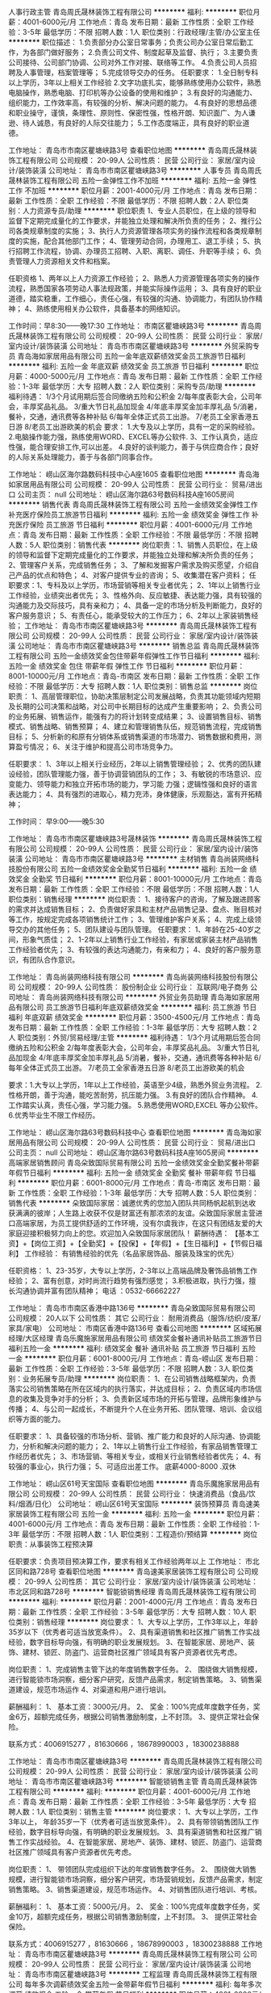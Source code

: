人事行政主管
青岛周氏晟林装饰工程有限公司
**********
福利:
**********
职位月薪：4001-6000元/月 
工作地点：青岛
发布日期：最新
工作性质：全职
工作经验：3-5年
最低学历：不限
招聘人数：1人
职位类别：行政经理/主管/办公室主任
**********
职位描述：
1.负责部分办公室日常事务；负责公司办公室日常后勤工作，为各部门做好服务；
2.负责公司文件、制度起草及监督、执行；
3.主要负责公司接待、公司部门协调、公司对外工作对接、联络等工作。
4.负责公司人员招聘及人事管理，档案管理等；
5.完成领导交办的任务。
任职要求：
1.全日制专科以上学历，3年以上相关工作经验
2.文字功底扎实，能够熟练使用办公软件，熟悉电脑操作，熟悉电脑、打印机等办公设备的使用和维护；
3.有良好的沟通能力、组织能力，工作效率高，有较强的分析、解决问题的能力。
4.有良好的思想品德和职业操守，谨慎，条理性、原则性、保密性强，性格开朗、知识面广、为人谦逊、待人诚恳，有良好的人际交往能力；
5.工作态度端正，具有良好的职业道德。

工作地址：
青岛市市南区瞿塘峡路3号
查看职位地图
**********
青岛周氏晟林装饰工程有限公司
公司规模：
20-99人
公司性质：
民营
公司行业：
家居/室内设计/装饰装潢
公司地址：
青岛市市南区瞿塘峡路3号
**********
人事专员
青岛周氏晟林装饰工程有限公司
五险一金弹性工作不加班
**********
福利:
五险一金
弹性工作
不加班
**********
职位月薪：2001-4000元/月 
工作地点：青岛
发布日期：最新
工作性质：全职
工作经验：不限
最低学历：不限
招聘人数：2人
职位类别：人力资源专员/助理
**********
职位职责
1、专业人员职位，在上级的领导和监督下定期完成量化的工作要求，并能独立处理和解决所负责的任务；
2、推行公司各类规章制度的实施；
3、执行人力资源管理各项实务的操作流程和各类规章制度的实施，配合其他部门工作；
4、管理劳动合同，办理用工、退工手续；
5、执行招聘工作流程，协调、办理员工招聘、入职、离职、调任、升职等手续；
6、负责管理人力资源相关文件和档案。

任职资格
1、两年以上人力资源工作经验；
2、熟悉人力资源管理各项实务的操作流程，熟悉国家各项劳动人事法规政策，并能实际操作运用；
3、具有良好的职业道德，踏实稳重，工作细心，责任心强，有较强的沟通、协调能力，有团队协作精神；
4、熟练使用相关办公软件，具备基本的网络知识。

工作时间：早8:30——晚17:30
工作地址：
市南区瞿塘峡路3号
**********
青岛周氏晟林装饰工程有限公司
公司规模：
20-99人
公司性质：
民营
公司行业：
家居/室内设计/装饰装潢
公司地址：
青岛市市南区瞿塘峡路3号
**********
外贸采购专员
青岛海如家居用品有限公司
五险一金年底双薪绩效奖金员工旅游节日福利
**********
福利:
五险一金
年底双薪
绩效奖金
员工旅游
节日福利
**********
职位月薪：4000-5000元/月 
工作地点：青岛
发布日期：最新
工作性质：全职
工作经验：1-3年
最低学历：大专
招聘人数：2人
职位类别：采购专员/助理
**********
福利待遇：
1/3个月试用期后签合同缴纳五险和公积金
2/每年度表彰大会，公司年会，丰厚奖品礼品。
3/重大节日礼品加现金
4/年底丰厚奖金加丰厚礼品
5/消暑，餐补，交通，通讯费等各种补贴
6/每年全体正式员工出游。
7/老员工全家香港五日游
8/老员工出游欧美的机会
要求：
1.大专及以上学历，具有一定的采购经验。
2.电脑操作能力强，熟练使用WORD、EXCEL等办公软件.
3、工作认真负，适应性强，能合理安排工作,可以出差。
4.良好的谈判能力，善于与供应商合作；良好的人际关系处理能力，善于与各部门同事合作。

工作地址：
崂山区海尔路数码科技中心A座1605
查看职位地图
**********
青岛海如家居用品有限公司
公司规模：
20-99人
公司性质：
民营
公司行业：
贸易/进出口
公司主页：
null
公司地址：
崂山区海尔路63号数码科技A座1605房间
**********
销售代表
青岛周氏晟林装饰工程有限公司
五险一金绩效奖金弹性工作补充医疗保险员工旅游节日福利
**********
福利:
五险一金
绩效奖金
弹性工作
补充医疗保险
员工旅游
节日福利
**********
职位月薪：4001-6000元/月 
工作地点：青岛
发布日期：最新
工作性质：全职
工作经验：不限
最低学历：不限
招聘人数：5人
职位类别：销售代表
**********
岗位职责：1、销售人员职位，在上级的领导和监督下定期完成量化的工作要求，并能独立处理和解决所负责的任务；
2、管理客户关系，完成销售任务；
3、了解和发掘客户需求及购买愿望，介绍自己产品的优点和特色；
4、对客户提供专业的咨询；
5、收集潜在客户资料；
 任职要求：1、专科及以上学历，市场营销等相关专业者优先；
2、1年以上销售行业工作经验，业绩突出者优先；
3、性格外向、反应敏捷、表达能力强，具有较强的沟通能力及交际技巧，具有亲和力；
4、具备一定的市场分析及判断能力，良好的客户服务意识；
5、有责任心，能承受较大的工作压力；
6、2年以上家装销售经验；
工作地址：
青岛市市南区瞿塘峡路3号
**********
青岛周氏晟林装饰工程有限公司
公司规模：
20-99人
公司性质：
民营
公司行业：
家居/室内设计/装饰装潢
公司地址：
青岛市市南区瞿塘峡路3号
**********
销售总监
青岛周氏晟林装饰工程有限公司
五险一金绩效奖金包住带薪年假弹性工作节日福利
**********
福利:
五险一金
绩效奖金
包住
带薪年假
弹性工作
节日福利
**********
职位月薪：8001-10000元/月 
工作地点：青岛-市南区
发布日期：最新
工作性质：全职
工作经验：不限
最低学历：大专
招聘人数：1人
职位类别：销售总监
**********
岗位职责：
1、高层管理职位，协助决策层制定公司发展战略，负责其功能领域内短期及长期的公司决策和战略，对公司中长期目标的达成产生重要影响；
2、负责公司的业务拓展、销售运作，能强有力的将计划转变成结果；
3、设置销售目标、销售模式、销售战略、销售预算； 
4、建立和管理销售队伍，规范销售流程，完成销售目标；
5、分析新的和原有分销体系或销售渠道的市场潜力、销售数据和费用，测算盈亏情况；
6、关注于维护和提高公司市场竞争力。

任职要求：
1、3年以上相关行业经历，2年以上销售管理经验；
2、优秀的团队建设经验，团队管理能力强，善于协调营销团队的工作；
3、有敏锐的市场意识、应变能力、领导能力和独立开拓市场的能力，学习能
力强；逻辑性强和良好的语言表达能力；
4、具有强烈的进取心，精力充沛，身体健康，乐观豁达，富有开拓精神；

工作时间：  早9:00——晚5:30

工作地址：
青岛市市南区瞿塘峡路3号晟林装饰
**********
青岛周氏晟林装饰工程有限公司
公司规模：
20-99人
公司性质：
民营
公司行业：
家居/室内设计/装饰装潢
公司地址：
青岛市市南区瞿塘峡路3号
**********
主材销售
青岛尚装网络科技股份有限公司
五险一金绩效奖金全勤奖节日福利
**********
福利:
五险一金
绩效奖金
全勤奖
节日福利
**********
职位月薪：8001-10000元/月 
工作地点：青岛
发布日期：最新
工作性质：全职
工作经验：不限
最低学历：不限
招聘人数：1人
职位类别：销售经理
**********
岗位职责：
1、接待客户的咨询，了解及跟进顾客的需求并达成销售目标；
2、负责做好家具和主材产品销售记录、盘点、账目核对等工作，按规定完成各项销售统计工作；
3、管理维护客户关系；
4、完成上级领导交办的其他任务；
5、团队建设与团队管理。
任职要求：
1、年龄在25-40岁之间，形象气质佳；
2、1-2年以上销售行业工作经验，有家居或家装主材产品销售工作经验者优先；
3、有较强的表达沟通能力，有亲和力；
4、良好的客户服务意识，有团队合作意识。


工作地址：
青岛尚装网络科技有限公司
**********
青岛尚装网络科技股份有限公司
公司规模：
20-99人
公司性质：
股份制企业
公司行业：
互联网/电子商务
公司地址：
青岛尚装网络科技有限公司
**********
外贸业务员助理
青岛海如家居用品有限公司
员工旅游节日福利年底双薪绩效奖金
**********
福利:
员工旅游
节日福利
年底双薪
绩效奖金
**********
职位月薪：3500-4500元/月 
工作地点：青岛
发布日期：最新
工作性质：全职
工作经验：1-3年
最低学历：大专
招聘人数：2人
职位类别：外贸/贸易经理/主管
**********
福利待遇：
1/3个月试用期后签合同缴纳五险和公积金
2/每年度表彰大会，公司年会，丰厚奖品礼品。
3/重大节日礼品加现金
4/年底丰厚奖金加丰厚礼品
5/消暑，餐补，交通，通讯费等各种补贴
6/每年全体正式员工出游。
7/老员工全家香港五日游
8/老员工出游欧美的机会

要求：1.大专以上学历，1年以上工作经验，英语至少4级，熟悉外贸业务流程。
2.性格开朗，善于沟通，能吃苦耐劳，抗压能力强。
3.有良好的团队合作精神。
4.工作踏实认真，责任心强，学习能力强。
5.熟悉使用WORD,EXCEL 等办公软件。
6.优秀毕业生不限工作经历。

工作地址：
崂山区海尔路63号数码科技中心
查看职位地图
**********
青岛海如家居用品有限公司
公司规模：
20-99人
公司性质：
民营
公司行业：
贸易/进出口
公司主页：
null
公司地址：
崂山区海尔路63号数码科技A座1605房间
**********
高端家居销售顾问
青岛朵致国际贸易有限公司
五险一金绩效奖金全勤奖餐补带薪年假节日福利
**********
福利:
五险一金
绩效奖金
全勤奖
餐补
带薪年假
节日福利
**********
职位月薪：6001-8000元/月 
工作地点：青岛-市南区
发布日期：最新
工作性质：全职
工作经验：1-3年
最低学历：大专
招聘人数：5人
职位类别：销售代表
**********
    朵致国际家居：诚邀优秀的您加入团队共同杨帆起航到达收获满满的彼岸；人生路上收获不仅是财富还有那浓浓的友谊。朵致国际家居主营进口高端家居，为员工提供舒适的工作环境，没有尔虞我诈，在这只有团结友爱的大家庭迎接积极努力向上的您。欢迎加入朵致国际家居团队！
薪酬待遇：
【基本工资】+【岗位工资】+【全勤奖】+【投保】+【年假】+【生日福利】+【节假日福利】
工作经验：
有销售经验的优先（名品家居饰品、服装及珠宝的优先）

任职资格：
1、23-35岁，大专以上学历，2-3年以上高端品牌及奢饰品销售工作经验；
2、富有创意，对时尚流行趋势有强烈感觉；
3.积极进取，执行力强，擅长沟通协调并富有团队精神；
电话 ：0532-66662227

工作地址：
青岛市市南区香港中路136号
**********
青岛朵致国际贸易有限公司
公司规模：
20人以下
公司性质：
其它
公司行业：
耐用消费品（服饰/纺织/皮革/家具/家电）
公司地址：
市南区香港中路136号
查看公司地图
**********
区域拓展经理/大区经理
青岛乐魔施家居用品有限公司
绩效奖金餐补通讯补贴员工旅游节日福利五险一金
**********
福利:
绩效奖金
餐补
通讯补贴
员工旅游
节日福利
五险一金
**********
职位月薪：6001-8000元/月 
工作地点：青岛-崂山区
发布日期：最新
工作性质：全职
工作经验：3-5年
最低学历：不限
招聘人数：3人
职位类别：业务拓展专员/助理
**********
岗位职责：
1、在公司销售战略框架内，负责落实公司销售策略在所在区域内的执行落实，并达成目标；
2、负责区域内市场信息的收集及竞争对手的分析；
3、负责新区域市场的开拓与管理，品牌形象维护与传播；
4、与公司一起成长，不断提升个人在业务开拓、团队管理、培训、会议组织等方面的能力。

任职要求：
1、具备较强的市场分析、营销、推广能力和良好的人际沟通、协调能力，分析和解决问题的能力；
2、1年以上销售行业工作经验，有家品销售管理工作经历者优先；
3、市场营销、等相关专业，或相关行业销售经验者优先；
4、有较强的事业心，执行力强；
5、可适应出差工作。
底薪4000-8000  .双休

工作地址：
崂山区61号天宝国际
查看职位地图
**********
青岛乐魔施家居用品有限公司
公司规模：
20-99人
公司性质：
民营
公司行业：
快速消费品（食品/饮料/烟酒/日化）
公司地址：
崂山区61号天宝国际
**********
装饰预算员
青岛速美家居装饰工程有限公司
五险一金
**********
福利:
五险一金
**********
职位月薪：4001-6000元/月 
工作地点：青岛
发布日期：最新
工作性质：全职
工作经验：1-3年
最低学历：不限
招聘人数：1人
职位类别：工程造价/预结算
**********
岗位职责：从事装饰工程预决算

任职要求：负责项目预决算工作，要求有相关工作经验两年以上
工作地址：
市北区同和路728号
查看职位地图
**********
青岛速美家居装饰工程有限公司
公司规模：
20-99人
公司性质：
其它
公司行业：
家居/室内设计/装饰装潢
公司地址：
市北区同和路728号
**********
智能锁销售经理
青岛周氏晟林装饰工程有限公司
**********
福利:
**********
职位月薪：2001-4000元/月 
工作地点：青岛
发布日期：最新
工作性质：全职
工作经验：3-5年
最低学历：大专
招聘人数：10人
职位类别：销售经理
**********
岗位要求：
1、大专以上学历，工作3年以上，年龄35岁以下（优秀者可适当放宽条件）。
2、具有渠道销售和社区推广销售工作实战经验，数字目标导向强，有明确的职业发展规划。
3、在智能家居、房地产、装饰、建材、锁匠、防盗门、运营商社区推广领域具有客户资源者优先考虑。

岗位职责：
1、完成销售主管下达的年度销售数字任务。
2、 围绕做大销售规模，进行智能锁市场洞察，细分客户研究，反馈产品需求，制定销售策略。
3、销售渠道建设，规范市场运作
4、对渠道和用户进行培训。

薪酬福利：
1、  基本工资：3000元/月。
2、  奖金：100%完成年度数字任务，奖金6万，超额完成任务，根据公司销售激励制度，上不封顶。
3、提供正常社会保险。

联系方式：4006915277 ，81630666 ，18678990003 ，18300238888

工作地址：
青岛市市南区瞿塘峡路3号
**********
青岛周氏晟林装饰工程有限公司
公司规模：
20-99人
公司性质：
民营
公司行业：
家居/室内设计/装饰装潢
公司地址：
青岛市市南区瞿塘峡路3号
**********
智能锁销售主管
青岛周氏晟林装饰工程有限公司
**********
福利:
**********
职位月薪：4001-6000元/月 
工作地点：青岛
发布日期：最新
工作性质：全职
工作经验：3-5年
最低学历：大专
招聘人数：1人
职位类别：销售主管
**********
岗位要求：
1、大专以上学历，工作3年以上， 年龄35岁一下（优秀者可适当放宽条件）。
2、具有带领销售团队工作经验，数字目标导向强，有明确的职业发展规划。
3、具有渠道销售和社区推广销售工作实战经验。
4、在智能家居、房地产、装饰、建材、锁匠、防盗门、运营商社区推广领域具有客户资源者优先考虑。

岗位职责：
1、 带领团队完成组织下达的年度销售数字任务。
2、 围绕做大销售规模，进行智能锁市场洞察，细分客户研究，市场营销规划，反馈产品需求，制定销售策略。
3、销售渠道建设，规范市场运作。
4、对销售团队进行培训、考核。

薪酬福利：
1、  基本工资：5000元/月。
2、  奖金：100%完成年度数字任务，奖金10万，超额完成任务，根据公司销售激励制度，上不封顶。
3、  提供正常社会保险。

联系方式：4006915277 ，81630666 ，18678990003 ，18300238888
工作地址：
青岛市市南区瞿塘峡路3号
**********
青岛周氏晟林装饰工程有限公司
公司规模：
20-99人
公司性质：
民营
公司行业：
家居/室内设计/装饰装潢
公司地址：
青岛市市南区瞿塘峡路3号
**********
工程监理
青岛周氏晟林装饰工程有限公司
每年多次调薪绩效奖金五险一金带薪年假节日福利
**********
福利:
每年多次调薪
绩效奖金
五险一金
带薪年假
节日福利
**********
职位月薪：4001-6000元/月 
工作地点：青岛
发布日期：最新
工作性质：全职
工作经验：1-3年
最低学历：不限
招聘人数：1人
职位类别：工程监理/质量管理
**********
岗位职责：
1、在专业监理工程师的指导下开展监理工作；
2、协助专业监理工程师完成工程量的核定；
3、担任现场监理工作，发现问题及时向专业监理工程师报告；
4、对承建单位实施计划和进度进行检查并记录；
5、承建单位实施过程中的软件和设备安装、调试、测试进行监督并记录；
6、按设计图及相关标准，对承包单位的工艺过程和施工工序进行检查和记录。 
    任职要求：
1 、1年以上家装工程监理工作经验，有助理工程师资格者优先；
2、精通工程监理，工程管理等相关专业知识，了解建筑法、合同法、招投标法等相关法律法规，了解工程概预算相关知识；
3、具有较强的沟通能力和组织协调能力，能够合理、有效地协调各项相关工作，工作严谨、认真、细致，具备一定的计算机操作能力；
4、责任心强、吃苦耐劳，能适应经常出差。
   
工作地址：
青岛市市南区瞿塘峡路3号
**********
青岛周氏晟林装饰工程有限公司
公司规模：
20-99人
公司性质：
民营
公司行业：
家居/室内设计/装饰装潢
公司地址：
青岛市市南区瞿塘峡路3号
**********
预算员
山东玺墅室内设计有限公司
五险一金
**********
福利:
五险一金
**********
职位月薪：6001-8000元/月 
工作地点：青岛
发布日期：最新
工作性质：全职
工作经验：3-5年
最低学历：大专
招聘人数：1人
职位类别：工程造价/预结算
**********
岗位职责：
1、正确及时的编制好施工图纸的预算，按施工进度要求及时提供工程量，以利于工程部人员安排生产计划及材料计划的安排；
2、 在施工过程中及时收集和整理设计变更和向甲方办理过的各种现场签证，及时并正确的协助工程部编制竣工决算书；
3、正确编制各施工队的工程结算量清单；
4、熟悉现场工程进度，合理安排主材入场衔接；
5、及时完成领导交办的其他任务。
工作地址：
崂山区辽阳东路12号鹏利南华1号楼706室
查看职位地图
**********
山东玺墅室内设计有限公司
公司规模：
500-999人
公司性质：
股份制企业
公司行业：
家居/室内设计/装饰装潢
公司地址：
崂山区辽阳东路12号鹏利南华1号楼706室
**********
办公室文员
青岛卡斯蒂家居有限公司
包吃包住年底双薪五险一金绩效奖金节日福利员工旅游
**********
福利:
包吃
包住
年底双薪
五险一金
绩效奖金
节日福利
员工旅游
**********
职位月薪：2500-5000元/月 
工作地点：青岛
发布日期：最新
工作性质：全职
工作经验：不限
最低学历：大专
招聘人数：1人
职位类别：助理/秘书/文员
**********
岗位职责：
1. 接听、转接电话；接待来访人员。
2. 负责办公室的文秘、信息、机要和保密工作，做好办公室档案收集、整理工作。
3.安排安装师傅外出。
4.与厂家联系，纤细五金、板材等

任职要求：
1、中专及以上学历，工程管理、行政等专业优先考虑；
2、具备一定的资料管理经验优先；
3、熟练使用office办公软件；
4、具有良好的团队合作精神，责任心强；
5、工作有条理，有较强协调能力。
工作地址：
株洲路青银高架桥
**********
青岛卡斯蒂家居有限公司
公司规模：
20-99人
公司性质：
民营
公司行业：
家居/室内设计/装饰装潢
公司地址：
株洲路青银高架桥
查看公司地图
**********
辅料采购员
青岛海如家居用品有限公司
绩效奖金五险一金节日福利员工旅游
**********
福利:
绩效奖金
五险一金
节日福利
员工旅游
**********
职位月薪：3500-4000元/月 
工作地点：青岛
发布日期：最新
工作性质：全职
工作经验：1-3年
最低学历：中专
招聘人数：1人
职位类别：面料辅料开发/采购
**********
福利待遇：
1/3个月试用期后签合同缴纳五险和公积金
2/每年度表彰大会，公司年会，丰厚奖品礼品。
3/重大节日礼品加现金
4/年底丰厚奖金加丰厚礼品
5/每年全体正式员工出游。
6/老员工全家香港五日游
7/老员工出游欧美的机会
要求：
1.中专及以上学历，具有一定的采购经验。
2.电脑操作能力强，熟练使用WORD、EXCEL等办公软件.
3.工作认真负责任，适应性强，能合理安排工作,可以出差。
4.良好的谈判能力，善于与供应商合作；良好的人际关系处理能力，善于与各部门同事合作。

工作地址：
崂山区海尔路数码科技中心A座1605
查看职位地图
**********
青岛海如家居用品有限公司
公司规模：
20-99人
公司性质：
民营
公司行业：
贸易/进出口
公司主页：
null
公司地址：
崂山区海尔路63号数码科技A座1605房间
**********
人事行政总监
青岛品尚易雅居设计装饰工程有限公司
五险一金年终分红全勤奖交通补助餐补通讯补贴员工旅游节日福利
**********
福利:
五险一金
年终分红
全勤奖
交通补助
餐补
通讯补贴
员工旅游
节日福利
**********
职位月薪：3500-6000元/月 
工作地点：青岛-黄岛区（新行政区）
发布日期：最新
工作性质：全职
工作经验：1-3年
最低学历：大专
招聘人数：1人
职位类别：人力资源主管
**********
岗位职责：
1、根据整体发展战略方向，推动公司人力资源战略规划的制定与实施，提高公司整体综合管理水平；

2、完善公司人力资源管理体系，优化人力资源管理流程，督导公司人力资源部有关招聘、绩效、培训、薪酬、员工发展等各个环节的工作；

3、根据公司整体发展战略，组织修定各项人力资源规划，使公司整体人力资源配置更好地满足公司发展的需要；

4、推进管理团队的建设，塑造、维护、发展和传播公司企业文化；

5、及时关注企业发展过程中的人力资源问题，综合分析人力资源数据，为公司发展提供合理化依据。

6、协助财务和各部门做好相关其他工作。
任职要求：
1、三年以上人力资源管理工作经验优先考虑；
工作地址：
青岛市黄岛区学院路211号
**********
青岛品尚易雅居设计装饰工程有限公司
公司规模：
20-99人
公司性质：
民营
公司行业：
家居/室内设计/装饰装潢
公司地址：
青岛市黄岛区学院路211号
查看公司地图
**********
文员
青岛美房智地地产营销策划有限公司
全勤奖五险一金节日福利员工旅游
**********
福利:
全勤奖
五险一金
节日福利
员工旅游
**********
职位月薪：2001-4000元/月 
工作地点：青岛
发布日期：最新
工作性质：全职
工作经验：1-3年
最低学历：本科
招聘人数：1人
职位类别：行政专员/助理
**********
岗位职责：1、做好业务服务工作；
2、工作有条理，细致、认真、有责任心，办事严谨；
3、熟练电脑操作，具备基本的网络知识；
4、具备较强的文字撰写能力和较强的沟通协调以及语言表达能力。

任职要求：1专科以上学历，行政管理或相关工作经验者优先考虑；
2、有较好的沟通表达能力及服务意识
3、工作认真 责任心强

工作地址：
青岛市城阳区正阳路海都国际B座1221室
查看职位地图
**********
青岛美房智地地产营销策划有限公司
公司规模：
100-499人
公司性质：
民营
公司行业：
房地产/建筑/建材/工程
公司地址：
青岛市城阳区正阳路192号国贸大厦
**********
施工图深化设计师
青岛一佰度家居设计有限公司
每年多次调薪五险一金绩效奖金包吃节日福利
**********
福利:
每年多次调薪
五险一金
绩效奖金
包吃
节日福利
**********
职位月薪：4001-6000元/月 
工作地点：青岛-崂山区
发布日期：最新
工作性质：全职
工作经验：1-3年
最低学历：大专
招聘人数：5人
职位类别：CAD设计/制图
**********
岗位职责及任职要求：
1、在定制家居行业有一定的工作经验
2、能独立完成方案的平、立、剖、大样、节点等；对于各种材料的构造及特点特征了然于胸；
3、有较强的沟通能力，与方案设计师无障碍沟通，在计划时间内尽量缩短工期，有足够的时间来给客户调整确定方案；
4、在客户提出更改时能充分理解客户的需求要点并准确呈现出来；
5、 能熟练操作运用AUTOCAD、Sketchup等相关设计软件;
6、踏实肯干，有较强的工作责任心和自律心，具有团队合作精神;
7、有定制家居、展厅、样板间等项目施工图相关经验者优先。

温馨提示：公司不定期组织内部培训及外派学习深造的机会，一佰度 真诚的欢迎你的加入。





工作地址：
崂山区海尔路29号
查看职位地图
**********
青岛一佰度家居设计有限公司
公司规模：
20-99人
公司性质：
民营
公司行业：
家居/室内设计/装饰装潢
公司地址：
崂山区海尔路29号
**********
海尔整体厨房全屋定制店面销售主管/店长
青岛华亚世嘉家居设施有限公司
五险一金绩效奖金全勤奖通讯补贴员工旅游节日福利
**********
福利:
五险一金
绩效奖金
全勤奖
通讯补贴
员工旅游
节日福利
**********
职位月薪：5000-10000元/月 
工作地点：青岛
发布日期：最新
工作性质：全职
工作经验：1-3年
最低学历：大专
招聘人数：2人
职位类别：销售主管
**********
岗位职责：
1、掌握公司产品知识及业务技能
2、主要负责店面客户的接待、洽谈。新客户的开发及老客户的维护。
3、根据公司要求完成销售目标，达到每日、每周、每月的各项关键绩效指标。
4、按要求定期提交销售工作报表及工作总结。
5、销售团队的建设与管理
6、日常店面工作的安排与规划

任职要求：
1、大学专科及以上学历，有家居建材行业从业经验者优先考虑。
2、形象好，善沟通，具备良好的销售意识。
3、富有开拓精神和良好的团队合作意识，有很强的学习和沟通能力。
   良好的协调能力、应变能力和解决问题能力。
4、积极热情、敬业爱岗、心理素质佳。
5、具有团队建设及领导经验

加入我们将为您提供：
1、入职培训（店面培训及总部培训）
2、五险一金
3、完善的职位晋升体系和发展空间，系统化管理制度
4、每周、每月评优并有相应激励
5、全年各种节日福利、员工礼物，企业文化活动丰富

工作地址
市北区居然之家2楼 海尔整体厨房

工作地址：
市北区居然之家2楼 海尔整体厨房
**********
青岛华亚世嘉家居设施有限公司
公司规模：
20人以下
公司性质：
其它
公司行业：
家居/室内设计/装饰装潢
公司地址：
市北区居然之家2楼 海尔整体厨房
查看公司地图
**********
建筑效果图模型、渲染、后期学员
青岛旭睿拓数字科技有限公司
**********
福利:
**********
职位月薪：1000元/月以下 
工作地点：青岛
发布日期：最新
工作性质：全职
工作经验：不限
最低学历：不限
招聘人数：1人
职位类别：建筑制图
**********
岗位职责：室外建筑效果图模型、渲染、后期学员

任职要求：1、3DMAX或者PHOTOSHOP相关软件会基本操作命令
          2、对工作认真负责


工作地址：
崂山区株洲路20号海信创智谷
**********
青岛旭睿拓数字科技有限公司
公司规模：
20-99人
公司性质：
民营
公司行业：
房地产/建筑/建材/工程
公司地址：
崂山区株洲路20号海信创智谷
查看公司地图
**********
施工图深化设计
青岛速美家居装饰工程有限公司
**********
福利:
**********
职位月薪：6001-8000元/月 
工作地点：青岛
发布日期：最新
工作性质：全职
工作经验：不限
最低学历：不限
招聘人数：1人
职位类别：建筑施工现场管理
**********
岗位职责：

任职要求：从事过装饰工程现场管理，有酒店、办公、房地产精装修工程管理经验
工作地址：
市北区同和路728号
**********
青岛速美家居装饰工程有限公司
公司规模：
20-99人
公司性质：
其它
公司行业：
家居/室内设计/装饰装潢
公司地址：
市北区同和路728号
查看公司地图
**********
诚聘优秀室内设计师
青岛弗伦德姆空间设计有限公司
绩效奖金全勤奖交通补助员工旅游节日福利五险一金餐补通讯补贴
**********
福利:
绩效奖金
全勤奖
交通补助
员工旅游
节日福利
五险一金
餐补
通讯补贴
**********
职位月薪：4001-6000元/月 
工作地点：青岛
发布日期：最新
工作性质：全职
工作经验：1-3年
最低学历：大专
招聘人数：6人
职位类别：室内装潢设计
**********
1.懂得绘制施工图和效果图，熟练掌握AutoCAD, Photoshop, 3DMAX 等软件；
2.重创意,有从事公共空间室内方案设计工作经历,方案新颖,有独到的见解；
3.对色彩和材质搭配能力强，有想象力和创造力，对室内空间设计充满热情；
4.具有良好的沟通能力，具有良好的职业素质和团队协作能力；

 
薪酬待遇
1.底薪+高额提成+奖金 月薪3000~8000元，多劳多得。给每一个乐观积极的人一个完美的展现自己能力的舞台。
2.丰富多彩的员工福利活动，旅游，聚餐，节日奖励。
3.较大的晋升空间。展现出你的才干，能让你迅速成为各岗位上的骨干和精英。
特别提示：请应聘人员提前对我公司进行了解，亦可加公司微信号：freedom-zhangzhou
工作地址：
青岛市市南区南京路中联广场A栋
查看职位地图
**********
青岛弗伦德姆空间设计有限公司
公司规模：
20-99人
公司性质：
民营
公司行业：
家居/室内设计/装饰装潢
公司地址：
市南区南京路中联广场A栋513
**********
案场销售经理-外派潍坊或江苏
青岛睿博行房地产投资顾问有限公司
五险一金全勤奖餐补带薪年假节日福利
**********
福利:
五险一金
全勤奖
餐补
带薪年假
节日福利
**********
职位月薪：10000-20000元/月 
工作地点：青岛
发布日期：最新
工作性质：全职
工作经验：3-5年
最低学历：大专
招聘人数：2人
职位类别：销售经理
**********
岗位职责：
1、对所负责的项目宏观把控，全面指导项目销售管理工作；
2、负责部门内员工职业化培训工作；
3、负责联系、协调、为客户提供专业的置业专项服务从而实现客户置业需求及目标；
4、完成合同的签订并与业主建立良好的业务协作关系；
4、实施销售计划并完成公司的销售任务,配合公司完成市场拓展目标;

任职要求：
1、两年以上房地产销售管理经验，熟悉房地产销售流程，热爱销售工作，有上进心 ；
2、具有良好的团队协作意识，能够独立处理好案场的一系列工作；
4、善于沟通，语言表达能力强，反应较灵活 ；
5、公司待遇丰厚，提供住宿；

工作地址：
青岛市市北区合肥路16号
**********
青岛睿博行房地产投资顾问有限公司
公司规模：
20-99人
公司性质：
民营
公司行业：
房地产/建筑/建材/工程
公司主页：
www.ruibohang.com
公司地址：
青岛市市北区合肥路16号
**********
效果图渲染设计人员
青岛旭睿拓数字科技有限公司
**********
福利:
**********
职位月薪：3000-6000元/月 
工作地点：青岛
发布日期：最新
工作性质：全职
工作经验：1-3年
最低学历：不限
招聘人数：1人
职位类别：三维/3D设计/制作
**********
岗位职责：室外建筑渲染

任职要求：1、能熟练操作运用AUTOCAD、3DMAX、VR等相关软件
          2、1年以上渲染设计工作经验
          3、对工作认真负责
工作地址：
崂山区株洲路20号海信创智谷
**********
青岛旭睿拓数字科技有限公司
公司规模：
20-99人
公司性质：
民营
公司行业：
房地产/建筑/建材/工程
公司地址：
崂山区株洲路20号海信创智谷
查看公司地图
**********
建筑效果图模型设计
青岛旭睿拓数字科技有限公司
**********
福利:
**********
职位月薪：3000-6000元/月 
工作地点：青岛
发布日期：最新
工作性质：全职
工作经验：1-3年
最低学历：不限
招聘人数：1人
职位类别：建筑制图
**********
岗位职责：室外建筑前期模型

任职要求：1、能熟练操作运用AUTOCAD、3DMAX等相关软件
          2、1年以上建筑模型设计工作经验
          3、对工作认真负责


工作地址：
崂山区株洲路20号海信创智谷
**********
青岛旭睿拓数字科技有限公司
公司规模：
20-99人
公司性质：
民营
公司行业：
房地产/建筑/建材/工程
公司地址：
崂山区株洲路20号海信创智谷
查看公司地图
**********
工程项目经理
青岛速美家居装饰工程有限公司
五险一金包吃
**********
福利:
五险一金
包吃
**********
职位月薪：2001-4000元/月 
工作地点：青岛-市北区（新行政区）
发布日期：最新
工作性质：全职
工作经验：不限
最低学历：大专
招聘人数：5人
职位类别：建筑施工现场管理
**********
岗位职责：1、组织制定项目总体规划和施工设计，全面负责项目部生
产、经营、质量、安全、文明、财务等一系列管理工作。2、负责整个项目各种施工方案以及进度计划、月、周工作安排编制和落实。3、严格质量管理，保证施工质量达到国家规定的标准或合同的要求4、合理的组织、调度生产要素，实施日常工作中的组织、合理的组织、调度生产要素，实施日常工作中的组织、计划、指挥、协调、控制职责保证工程质量、安全文明、工期和效益的目标得以实现5、负责施工现场管理，合理使用物料、机械设备和劳动力，控制各工程项目的施工成本6、组织做好各阶段工程的竣工验收与结算工作等等



 任职要求：1、建筑类大专以上学历；2有工程现场管理经验者优先3、做事认真负责，踏实，有原则
工作地址：
市北区同和路728号
**********
青岛速美家居装饰工程有限公司
公司规模：
20-99人
公司性质：
其它
公司行业：
家居/室内设计/装饰装潢
公司地址：
市北区同和路728号
查看公司地图
**********
海尔整体厨房全屋定制高级设计师/设计主管
青岛华亚世嘉家居设施有限公司
五险一金绩效奖金全勤奖交通补助通讯补贴带薪年假节日福利
**********
福利:
五险一金
绩效奖金
全勤奖
交通补助
通讯补贴
带薪年假
节日福利
**********
职位月薪：4000-8000元/月 
工作地点：青岛
发布日期：最新
工作性质：全职
工作经验：不限
最低学历：不限
招聘人数：5人
职位类别：家具设计
**********
岗位职责：
1、掌握公司产品知识、专用设计软件
2、主要负责设计任务：测量、出方案、洽谈方案、系统下单、安装跟踪、客户维护。
3、根据公司要求完成设计目标，达到每日、每周、每月的各项关键绩效指标。

任职要求：
1、大学专科及以上学历，有家居建材行业设计经验者优先考虑。
2、形象好，善沟通，具备良好的审美及个人设计理念。能够独立沟通大客户。
3、富有开拓精神和良好的团队合作意识，有很强的学习和沟通能力。
   良好的协调能力、应变能力和解决问题能力。
4、积极热情、敬业爱岗、心理素质佳。

加入我们将为您提供：
1、入职培训（店面培训及总部培训）
2、五险一金
3、完善的职位晋升体系和发展空间，系统化管理制度
4、每周、每月评优并有相应激励
5、全年各种节日福利、员工礼物，企业文化活动丰富

工作地址
市北区居然之家2楼 海尔整体厨房


青岛华亚世嘉家居设施有限公司
公司规模：20人以下公司性质：其它公司地址：市北区居然之家2楼 海尔整体厨房
关闭预览

工作地址：
市北区居然之家2楼 海尔整体厨房
**********
青岛华亚世嘉家居设施有限公司
公司规模：
20人以下
公司性质：
其它
公司行业：
家居/室内设计/装饰装潢
公司地址：
市北区居然之家2楼 海尔整体厨房
查看公司地图
**********
室内设计师助理
山东玺墅室内设计有限公司
五险一金员工旅游带薪年假全勤奖节日福利加班补助
**********
福利:
五险一金
员工旅游
带薪年假
全勤奖
节日福利
加班补助
**********
职位月薪：1000-2000元/月 
工作地点：青岛
发布日期：最新
工作性质：全职
工作经验：不限
最低学历：大专
招聘人数：5人
职位类别：室内装潢设计
**********
一、岗位职责：
1、配合设计师准备所有的相关设计资料。 
2、配合设计师完成设计制图及深化工作。
二、任职要求：
1、熟悉室内设计行业，大专以上学历，工作认真勤奋。
2、熟悉常用的设计软件，精通CAD、3Dmax、草图大师的操作，熟练使用常用办公软件。
3、需具备良好的沟通和表达能力，较强的团队合作精神；
4、有较强的构图审美能力。

工作地址：
崂山区辽阳东路12号鹏利南华1号楼706室
查看职位地图
**********
山东玺墅室内设计有限公司
公司规模：
500-999人
公司性质：
股份制企业
公司行业：
家居/室内设计/装饰装潢
公司地址：
崂山区辽阳东路12号鹏利南华1号楼706室
**********
设计师+半月发薪+五险+年底分红
青岛品尚易雅居设计装饰工程有限公司
五险一金年底双薪绩效奖金加班补助全勤奖通讯补贴员工旅游节日福利
**********
福利:
五险一金
年底双薪
绩效奖金
加班补助
全勤奖
通讯补贴
员工旅游
节日福利
**********
职位月薪：8001-10000元/月 
工作地点：青岛-黄岛区（新行政区）
发布日期：最新
工作性质：全职
工作经验：不限
最低学历：不限
招聘人数：1人
职位类别：室内装潢设计
**********
岗位职责：
  1、负责与客户谈单，签订设计协议；
2、参加方案设计、初步设计、施工图设计；
3、了解客户需求，向客户提供全套的设计方案；
4、与客户签订相关施工合同；
5、配合工程部对施工进行技术支持，定期巡查施工现场，并积极与客户进行沟通；
任职要求：
1、专科以上学历
2、对施工图标准、施工工艺、装饰材料等有较清晰的认识与掌握； 
3、有独特的设计理念及敏锐的色彩感觉，设计理念清晰，有室内设计经验优先考虑
工作地址：
青岛市黄岛区学院路211号
**********
青岛品尚易雅居设计装饰工程有限公司
公司规模：
20-99人
公司性质：
民营
公司行业：
家居/室内设计/装饰装潢
公司地址：
青岛市黄岛区学院路211号
查看公司地图
**********
市场专员
青岛红星家世界装饰工程有限公司
**********
福利:
**********
职位月薪：2001-4000元/月 
工作地点：青岛
发布日期：最新
工作性质：全职
工作经验：不限
最低学历：不限
招聘人数：10人
职位类别：市场专员/助理
**********
1、开拓新市场，发展新客户，不断开拓业务渠道；
2、配合设计师对业务信息的反馈与跟进，参与谈单、提高签单率；
3、积极有效回访客户，为客户提供满意服务；
4、维护目前客户关系并能从中挖掘优质客户。
*任职要求：
1、想赚钱，有信心赚到钱的年轻人，应届生优先；
2、具备良好的工作协调能力，能承受压力；
3、具备较强的学习能力，具较强的责任感；
4、有相关工作经验者优选。（从事网销、电销等优先录取）具体薪资福利可面谈，能力决定福利！
工作地址：
青岛市李沧区九水路237-8号
查看职位地图
**********
青岛红星家世界装饰工程有限公司
公司规模：
20-99人
公司性质：
民营
公司行业：
房地产/建筑/建材/工程
公司地址：
青岛市李沧区九水路237-8号
**********
销售代表，家装顾问，客户经理（城阳店）
青岛盛城装饰工程有限公司
住房补贴绩效奖金交通补助餐补节日福利
**********
福利:
住房补贴
绩效奖金
交通补助
餐补
节日福利
**********
职位月薪：4001-6000元/月 
工作地点：青岛-城阳区
发布日期：最新
工作性质：全职
工作经验：不限
最低学历：不限
招聘人数：2人
职位类别：销售代表
**********
销售代表，市场营销，客户经理
岗位职责：
1、通过电话与客户进行有效沟通了解客户需求, 寻找销售机会并完成销售业绩；
任职资格：
1、20-30岁，口齿清晰，普通话流利，语音富有感染力；
2、对销售工作有较高的热情；
3、具备较强的学习能力和优秀的沟通能力；
4、性格坚韧，思维敏捷，具备良好的应变能力；
5、有敏锐的市场洞察力，有强烈的事业心、责任心和积极的工作态度，有相关电话销售工作经验者优先。
电话：13698692825  80777707   刘经理

工作地址：
青岛市城阳区福达国际汽配城往北300米--半岛e家装修工厂
查看职位地图
**********
青岛盛城装饰工程有限公司
公司规模：
100-499人
公司性质：
股份制企业
公司行业：
家居/室内设计/装饰装潢
公司主页：
http://www.ibandao.cc/
公司地址：
中国山东省青岛市
**********
建筑后期效果图
青岛旭睿拓数字科技有限公司
**********
福利:
**********
职位月薪：3000-6000元/月 
工作地点：青岛
发布日期：最新
工作性质：全职
工作经验：1-3年
最低学历：不限
招聘人数：1人
职位类别：其他
**********
岗位职责：建筑效果图后期制作

任职要求：1、能熟练操作运用PHOTOSHOP等相关软件
          2、1年以上后期设计工作经验
          3、对工作认真负责

                                                         联系人：丁经理
                                                         电话：13589343165
工作地址：
崂山区株洲路20号海信创智谷
**********
青岛旭睿拓数字科技有限公司
公司规模：
20-99人
公司性质：
民营
公司行业：
房地产/建筑/建材/工程
公司地址：
崂山区株洲路20号海信创智谷
查看公司地图
**********
部门助理+高薪+五险一金
青岛业之峰诺华装饰有限公司
五险一金员工旅游节日福利
**********
福利:
五险一金
员工旅游
节日福利
**********
职位月薪：3000-4500元/月 
工作地点：青岛-黄岛区（新行政区）
发布日期：最新
工作性质：全职
工作经验：不限
最低学历：不限
招聘人数：1人
职位类别：助理/秘书/文员
**********
岗位职责：
1、 认真完成上级主管交办的各项工作。
任职资格：
1、可接收应届生
2、较强的责任心和敬业精神，良好的组织协调能力及沟通能力，较强的分析、解决问题能力；
3、熟练使用办公软件和办公自动化设备。

工作地址：
青岛市开发区长江中路162号（丁家河公园附近）
查看职位地图
**********
青岛业之峰诺华装饰有限公司
公司规模：
100-499人
公司性质：
民营
公司行业：
家居/室内设计/装饰装潢
公司地址：
青岛市崂山区同安路887号
**********
房地产销售经理/高提点/股东
青岛睿博行房地产投资顾问有限公司
五险一金全勤奖餐补带薪年假节日福利
**********
福利:
五险一金
全勤奖
餐补
带薪年假
节日福利
**********
职位月薪：10001-15000元/月 
工作地点：青岛
发布日期：最新
工作性质：全职
工作经验：3-5年
最低学历：大专
招聘人数：1人
职位类别：销售经理
**********
岗位职责：
1、对所负责的项目宏观把控，全面指导项目销售管理工作；
2、负责部门内员工职业化培训工作；
3、负责联系、协调、为客户提供专业的置业专项服务从而实现客户置业需求及目标；
4、完成合同的签订并与业主建立良好的业务协作关系；
4、实施销售计划并完成公司的销售任务,配合公司完成市场拓展目标;

任职要求：
1、两年以上房地产销售管理经验，熟悉房地产销售流程，热爱销售工作，有上进心 ；
2、具有良好的团队协作意识，能够独立处理好案场的一系列工作；
4、善于沟通，语言表达能力强，反应较灵活 ；
5、可接受外派，公司待遇丰厚，提供住宿；

工作地址：
青岛市市北区合肥路16号
**********
青岛睿博行房地产投资顾问有限公司
公司规模：
20-99人
公司性质：
民营
公司行业：
房地产/建筑/建材/工程
公司主页：
www.ruibohang.com
公司地址：
青岛市市北区合肥路16号
**********
人事专员
欧派家居集团有限公司青岛办事处
五险一金全勤奖节日福利
**********
福利:
五险一金
全勤奖
节日福利
**********
职位月薪：2001-4000元/月 
工作地点：青岛
发布日期：最新
工作性质：全职
工作经验：1-3年
最低学历：大专
招聘人数：1人
职位类别：人力资源专员/助理
**********
1、每月制作公司考勤的制作和对接
2、按需求计划要求完成招聘工作，包括发招聘通知、面试、与各部门协商、录用
3、为新员工办理入职手续；包括填写简历表、发报到通知；
4、协助新入职员工培训事宜
5、员工社保办理、签订劳动合同。
6、录入电脑人事档案，等各种表格
7、和学校对接校招的各项事宜，
工作地址：李沧区京口路108号绿地科创1603

工作地址：
李沧区京口路108号绿地科创1603
查看职位地图
**********
欧派家居集团有限公司青岛办事处
公司规模：
20-99人
公司性质：
民营
公司行业：
家居/室内设计/装饰装潢
公司地址：
李沧区尚峰尚水24-104
**********
销售经理
青岛讯飞优数信息技术有限公司
创业公司五险一金绩效奖金年终分红股票期权定期体检员工旅游弹性工作
**********
福利:
创业公司
五险一金
绩效奖金
年终分红
股票期权
定期体检
员工旅游
弹性工作
**********
职位月薪：12000-20000元/月 
工作地点：青岛
发布日期：最新
工作性质：全职
工作经验：1-3年
最低学历：大专
招聘人数：6人
职位类别：销售经理
**********
岗位职责：1、执行各项计划，完成公司的各项销售目标，执行企业文化，制定销售计划，协调内外关系，完成业务拓展任务。
2、负责市场调研与开发市场，协调团队维护客户，建立强有力的销售团队，协助团队共同挑战并完成目标。
3，根据本区域内各目标客户群的需求分析及公司年度销售计划，分解并制定具体的销售目标;组织下属执行销售政策及策略，指导下属的销售业务技能，共同完成销售目标。
4，:根据公司业务发展需要及区域市场特点，组织下属收集市场行情变化及重点竞争对手的销售策略、市场策略等信息，并对市场信息进行分析、预测并制定销售策略。
任职资格：1、具有领导力，执行力，开放的思想，较强的市场拓展能力、勤俭刚明，明白事理，接受正义的价值观，谦虚，喜欢销售，有良好的沟通协调能力。
2、具备良好的人际关系处理能力。有责任心，思维敏捷，想通过建立团队提升自己，具有敏锐的市场洞察力、应变能力、创造性的思维能力及稳健的管理能力。
3、具有极强的工作责任感、忠诚度及坚韧不拔的毅力和耐心，严守机密。
4、具备果断的决策风格、优秀的沟通、协调和激烈能力，敢于承担风险的意识。

工作时间：早9：00--18：00
    周末单、双休
工作地址：
青岛市市北区重庆南路120号智慧云空间
查看职位地图
**********
青岛讯飞优数信息技术有限公司
公司规模：
20-99人
公司性质：
民营
公司行业：
互联网/电子商务
公司地址：
青岛市市北区重庆南路120号智慧云空间
**********
主任设计师（室内装饰）
青岛品尚易雅居设计装饰工程有限公司
五险一金年底双薪绩效奖金加班补助全勤奖通讯补贴员工旅游节日福利
**********
福利:
五险一金
年底双薪
绩效奖金
加班补助
全勤奖
通讯补贴
员工旅游
节日福利
**********
职位月薪：8001-10000元/月 
工作地点：青岛-黄岛区（新行政区）
发布日期：最新
工作性质：全职
工作经验：3-5年
最低学历：本科
招聘人数：3人
职位类别：室内装潢设计
**********
岗位职责：
1、负责与客户谈单，签订设计协议；
2、参加方案设计、初步设计、施工图设计；
3、了解客户需求，向客户提供全套的设计方案；
4、与客户签订相关施工合同；
5、配合工程部对施工进行技术支持，定期巡查施工现场，并积极与客户进行沟通；

任职要求：
1、本科以上学历
2、对施工图标准、施工工艺、装饰材料等有较清晰的认识与掌握； 
3、有独特的设计理念及敏锐的色彩感觉，设计理念清晰，手绘能力强。
 工作时间：早8:30至晚18:00    午休时间一个半小时
公司实行半月发薪
工作地址：
青岛市黄岛区学院路211号
**********
青岛品尚易雅居设计装饰工程有限公司
公司规模：
20-99人
公司性质：
民营
公司行业：
家居/室内设计/装饰装潢
公司地址：
青岛市黄岛区学院路211号
查看公司地图
**********
图纸深化设计（社保 车补 餐补）
青岛鑫鸿飞装饰工程有限公司即墨分公司
**********
福利:
**********
职位月薪：4001-6000元/月 
工作地点：青岛-市北区（新行政区）
发布日期：最新
工作性质：全职
工作经验：1-3年
最低学历：不限
招聘人数：3人
职位类别：室内装潢设计
**********
任职要求
1、大专及以上学历，室内设计、土建工程、环境艺术设计等相关专业均可； 
2、熟练使用AUTOCAD、PHOTOSHOP等软件，有一定的美术基础和施工图深化能力；愿意到施工现场跟进项目。 
工作职责： 
1、熟悉建筑装饰图纸； 
2、配合项目主管现场尺寸复查； 
3、图纸深化设计； 
4、生产安装交底； 
5、项目决算。

工作地址：
青岛市市北区黑龙江南路2号万科中心A座12A04
**********
青岛鑫鸿飞装饰工程有限公司即墨分公司
公司规模：
20-99人
公司性质：
民营
公司行业：
家居/室内设计/装饰装潢
公司地址：
青岛市市北区黑龙江南路2号万科中心A座12A04
查看公司地图
**********
家装业务员
青岛周氏晟林装饰工程有限公司
五险一金绩效奖金弹性工作补充医疗保险员工旅游节日福利
**********
福利:
五险一金
绩效奖金
弹性工作
补充医疗保险
员工旅游
节日福利
**********
职位月薪：2001-4000元/月 
工作地点：青岛
发布日期：最新
工作性质：全职
工作经验：不限
最低学历：不限
招聘人数：10人
职位类别：客户代表
**********
岗位职责：
1、合理利用和维护公司客户资源，通过各种途径开发新客户；
2、与老客户保持联系并定期拜访，进行产品的宣传和销售；
3、分析客户需求，提供针对性解决方案；
4、销售合同的签定和应收款的跟踪。

任职要求：
1、专科及以上，市场营销相关专业优先；
2、至少1年以上装饰销售经验；（可应届） 
3、出色的沟通和协调能力，有团队经营管理经验者佳。

工作地址：
青岛市市南区瞿塘峡路3号
**********
青岛周氏晟林装饰工程有限公司
公司规模：
20-99人
公司性质：
民营
公司行业：
家居/室内设计/装饰装潢
公司地址：
青岛市市南区瞿塘峡路3号
**********
家装渠道专员
济南亮美嘉商贸有限公司
五险一金年底双薪绩效奖金餐补通讯补贴带薪年假员工旅游节日福利
**********
福利:
五险一金
年底双薪
绩效奖金
餐补
通讯补贴
带薪年假
员工旅游
节日福利
**********
职位月薪：6001-8000元/月 
工作地点：青岛-崂山区
发布日期：最新
工作性质：全职
工作经验：1-3年
最低学历：不限
招聘人数：3人
职位类别：市场主管
**********
岗位职责：
家装公司、设计师信息获取，跟进谈判，确定合作关系，长期维护。
任职要求：
1.有工作经验者优先考虑
2.能出苦耐劳，有上进心
3.沟通能力较强
 月休4天，联系电话18266487295焉经理
工作地址：
青岛市崂山区高科园装饰城5号馆3楼欧普照明
**********
济南亮美嘉商贸有限公司
公司规模：
100-499人
公司性质：
民营
公司行业：
家居/室内设计/装饰装潢
公司主页：
Http://www:lightmax.cn
公司地址：
济南市北园大街609号三孔桥灯具市场 亮美嘉灯饰
**********
营销部经理
济南亮美嘉商贸有限公司
五险一金年底双薪绩效奖金餐补通讯补贴带薪年假员工旅游节日福利
**********
福利:
五险一金
年底双薪
绩效奖金
餐补
通讯补贴
带薪年假
员工旅游
节日福利
**********
职位月薪：6001-8000元/月 
工作地点：青岛-崂山区
发布日期：最新
工作性质：全职
工作经验：1-3年
最低学历：不限
招聘人数：1人
职位类别：销售主管
**********
岗位职责：
1、完成个人年度销售指标；
2、管理督进营销部完成年度销售指标。
任职要求：
工作地址：
青岛市崂山区高科园装饰城5号馆3楼
**********
济南亮美嘉商贸有限公司
公司规模：
100-499人
公司性质：
民营
公司行业：
家居/室内设计/装饰装潢
公司主页：
Http://www:lightmax.cn
公司地址：
济南市北园大街609号三孔桥灯具市场 亮美嘉灯饰
**********
销售顾问（导购）
济南亮美嘉商贸有限公司
五险一金绩效奖金年终分红带薪年假补充医疗保险员工旅游节日福利
**********
福利:
五险一金
绩效奖金
年终分红
带薪年假
补充医疗保险
员工旅游
节日福利
**********
职位月薪：6001-8000元/月 
工作地点：青岛
发布日期：最新
工作性质：全职
工作经验：1年以下
最低学历：中专
招聘人数：5人
职位类别：店员/营业员/导购员
**********
岗位职责：
1、负责接待进店的客户，进行灯饰产品的介绍和讲解。
2、给客户推荐合适的灯饰产品，达成销售。
3、上门量房，进行配灯方案设计。

任职要求：
    1、灯饰或建材行业销售经验者优先
    2、有较强服务意识，沟通能力强。
    3、性格开朗，善于言谈。

工作时间：早8:30-下午17:30，月休四天，年底14天带薪年假
薪资待遇：底薪3000+免费午餐+话费补助+五险+提成，平均月薪5000以上
工作地址：
亮美嘉灯饰
**********
济南亮美嘉商贸有限公司
公司规模：
100-499人
公司性质：
民营
公司行业：
家居/室内设计/装饰装潢
公司主页：
Http://www:lightmax.cn
公司地址：
济南市北园大街609号三孔桥灯具市场 亮美嘉灯饰
**********
双休行政文员[青岛-市北区（新行政区）]
青岛蒂瑷舍装饰材料有限公司
五险一金节日福利
**********
福利:
五险一金
节日福利
**********
职位月薪：2001-4000元/月 
工作地点：青岛-市北区（新行政区）
发布日期：最新
工作性质：全职
工作经验：1-3年
最低学历：大专
招聘人数：1人
职位类别：行政专员/助理
**********
岗位职责：
1、协助经理完成公司行政事务工作及公司内部日常事务工作。
2、参与公司绩效管理、考勤等工作。
3、负责公司快件及传真的收发及传递。
4、做好材料收集、档案管理、文书起草、公文制定、文件收发等工作。
5、完成上级安排的其他工作任务。
任职要求：
1、学历：大专以上学历
2、有1年以上相关工作经验，有会计或者出纳经验者优先考虑。
3、具有良好的道德品质和企业意识，工作积极，执行能力强。
工作时间与薪资待遇：
周一至周五，8:30--17:30，周末双休。
试用期1--3个月，基本工资：3000元/月，工作表现优越者每月会有奖金。
联系方式：
15216396499  荣经理

工作地址：
青岛市市北区合肥路16号保利叶公馆1号楼1单元2202室
**********
青岛蒂瑷舍装饰材料有限公司
公司规模：
20-99人
公司性质：
上市公司
公司行业：
房地产/建筑/建材/工程
公司地址：
青岛市市北区福州北路169号
查看公司地图
**********
平面设计
青岛有住室内设计有限公司
五险一金绩效奖金采暖补贴定期体检员工旅游高温补贴节日福利带薪年假
**********
福利:
五险一金
绩效奖金
采暖补贴
定期体检
员工旅游
高温补贴
节日福利
带薪年假
**********
职位月薪：4001-6000元/月 
工作地点：青岛-李沧区
发布日期：最新
工作性质：全职
工作经验：1-3年
最低学历：大专
招聘人数：2人
职位类别：平面设计
**********
岗位职责：
1、负责公司日常宣传、策划设计制作、公司展览会议布置；
2、广告平面设计、制作及其它图文处理；企业宣传资料的设计、制作与创新。
3、协助其他部门人员对设计及美学方面的工作顺利完成；
4、协助网页设计人员对公司网站风格的把握，色调搭配，布局合理性，图片整理、企业徽标处理等等；
5、公司其他PC及MAC设计文件的使用，修改、数码照相处理、公司市场活动宣传品配合；
6、建立规范以保持设计执行高品质、高可靠性和高安全性标准；
7、按照现有规范及组织实际状况，确定并执行质量和安全标准；
8、与协作方沟通，保证各类平面项目的质量极其时间的把握，成功的验收。
9、负责设计控制的执行和维护，不断改进设计水平，以达到公司日益发展的要求。
10、利用自身的行业背景和知识，在设计和制作上有效的控制成本。

任职要求：
1、有一年以上相关工作经验；
2、会PS，等基本软件；
3、有责任心，上进心
工作地址：
青岛李沧区重庆中路420号如泰家居广场二楼有住办公室
**********
青岛有住室内设计有限公司
公司规模：
100-499人
公司性质：
合资
公司行业：
家居/室内设计/装饰装潢
公司地址：
青岛李沧区重庆中路420号如泰家居广场二楼有住办公室
查看公司地图
**********
大客户销售经理
青岛讯飞优数信息技术有限公司
创业公司无试用期五险一金弹性工作绩效奖金定期体检节日福利员工旅游
**********
福利:
创业公司
无试用期
五险一金
弹性工作
绩效奖金
定期体检
节日福利
员工旅游
**********
职位月薪：20001-30000元/月 
工作地点：青岛
发布日期：最新
工作性质：全职
工作经验：1-3年
最低学历：大专
招聘人数：5人
职位类别：大客户销售经理
**********
岗位职责：
1、根据公司要求，进行公司客户的需求开发与客户关系维护工作,通过电话、网络等方式引导和发掘客户进行开发，与客户进行有效的沟通。
2、对公司潜在和现有的客户资源进行跟踪与维护,利用丰富的销售经验，不断挖掘客户的潜在价值，以达成客户与公司间最大价值的合作关系；
3、根据公司业务发展需要，通过组织安排所辖区域各客户群客户到公司考察、参观交流等方式建立顺畅的客户沟通渠道；
4、负责拜访本区域的重要客户，随时了解客户要求协调统筹公司的各类资源，为客户提供专业化的服务；按照公司的目标，完成业绩考核；
任职要求：
1、对工作认真负责，具有较强的语言表达能力和沟通能力,积极进取，对工作热情上进，热爱销售工作。
3、勇于挑战创新，具有良好的团队精神和自信心,具有自信、热忱、坚持、开拓的敬业精神，善于沟通，乐于合作，富于责任；
4、具有良好的谈判技巧及较强的计划组织能力；有较强的学习能力与适应性；
5、勇于承担压力，接受挑战
工作时间：9:00-18:00
周末单、双休

工作地址：
青岛市市北区重庆南路120号智慧云空间
查看职位地图
**********
青岛讯飞优数信息技术有限公司
公司规模：
20-99人
公司性质：
民营
公司行业：
互联网/电子商务
公司地址：
青岛市市北区重庆南路120号智慧云空间
**********
家装设计师
青岛周氏晟林装饰工程有限公司
五险一金绩效奖金弹性工作补充医疗保险员工旅游节日福利
**********
福利:
五险一金
绩效奖金
弹性工作
补充医疗保险
员工旅游
节日福利
**********
职位月薪：4001-6000元/月 
工作地点：青岛
发布日期：最新
工作性质：全职
工作经验：不限
最低学历：不限
招聘人数：5人
职位类别：室内装潢设计
**********
岗位职责：
1、参与公司装饰工程项目的设计管理，提出设计意见；
2、可熟练与客户沟通、谈单（非设计助理）；
3、参加方案设计、初步设计、施工图设计审核；
4、负责对装修项目进行跟踪和监督，确保装修项目顺利进行；
5、设计师应协助材料部对装修项目材料进行确认工作；

任职要求：
1、装饰设计、室内设计、环境艺术设计等相关专业本科以上学历；
2、1年以上相关工作经验，有大中型项目设计经验者优先考虑；
3、有较强的视觉搭配能力，能熟练操作AutoCAD 、3DMAX、PS、OFFICE等软件；
4、学习能力强、热爱设计工作、有创新精神；
5、善于沟通，表达能力强，有团队精神；
6、富有创意及执行力，有责任感、表达能力强。
7、会开车者优先考虑

工作时间早8:30——晚17:30           每周休息一天

工作地址：
青岛市市南区瞿塘峡路3号
**********
青岛周氏晟林装饰工程有限公司
公司规模：
20-99人
公司性质：
民营
公司行业：
家居/室内设计/装饰装潢
公司地址：
青岛市市南区瞿塘峡路3号
**********
设计师助理
青岛红星家世界装饰工程有限公司
**********
福利:
**********
职位月薪：4001-6000元/月 
工作地点：青岛
发布日期：最新
工作性质：全职
工作经验：不限
最低学历：不限
招聘人数：10人
职位类别：室内装潢设计
**********
1、协助设计师上门量房、水电定位；
2、深化图纸设计，跟进材料事宜；
3、协助跟进工地施工相关事宜
4、配合设计师准备所有的相关设计资料；
5、完成上级领导交办的其他事宜任职资格：
6、室内设计/艺术设计等设计类专业，可接受应届生；
7、一年以上室内设计工作经验，熟悉各类设计软件，熟练操作CAD；
8、动手能力强；具有良好的沟通和协调能力，能承受一定的工作压力
9、有家居、建材从业经验设计者优先
工作地址：
青岛市李沧区九水路237-8号
查看职位地图
**********
青岛红星家世界装饰工程有限公司
公司规模：
20-99人
公司性质：
民营
公司行业：
房地产/建筑/建材/工程
公司地址：
青岛市李沧区九水路237-8号
**********
家具顾问
青岛鑫顶派家居有限责任公司
每年多次调薪五险一金绩效奖金年终分红带薪年假弹性工作员工旅游节日福利
**********
福利:
每年多次调薪
五险一金
绩效奖金
年终分红
带薪年假
弹性工作
员工旅游
节日福利
**********
职位月薪：7000-10000元/月 
工作地点：青岛-崂山区
发布日期：最新
工作性质：全职
工作经验：1-3年
最低学历：大专
招聘人数：3人
职位类别：销售代表
**********
岗位职责：
1、主动迎接顾客，接待时要面带笑容，主动介绍商品的特点、性能、用途、产地、价格、尺寸等情况；顾客的问题要耐心解答
2、要有团队精神，齐心协力，互相合作。
3、坚守工作岗位，保持优质服务
4、参加店面工作例会，增强持续不断的学习能力，掌握顾客消费心理
5、熟悉所售商品的全部情况，了解其他品牌商品，并根据客户不同的需求有技艺的向顾客推荐。
6、掌握各种畅销和滞销商品情况，应向店长、经理反映，经常检查物价情况，保证不出差错
7、注意听取顾客对其他品牌产品的信息并及时报告店长、经理。敬业、乐业、努力工作、积极向公司提供合理化建议
8、严格执行店铺统一价格，未经店长、经理同意不得擅自降价，不允许因与其他人抢单而擅自降价
9、做好售前、售中、售后服务工作，不定期打电话给顾客，做好回访工作
任职要求：
1、学历不限，有相关工作者优先
1、服务意识强
3、1年以上店面店面销售经验,家具行业从业经验优先;
4、品行端正,具有良好的语言表达能力和沟通能力;
5、工作认真细致,爱岗敬业,积极向上;
6、上班时间：早9点-下午5点 每个礼拜休一天
7、试用期工资：2500-3000元 试用期过后每月综合工资：5000元以上
员工福利：基本工资+提成+全勤奖+个人任务奖+团队任务奖+五险+年底分红
敢于挑战月薪过万加入我们的团队



工作地址：
山东省青岛市崂山区辽阳东路9号高科园装饰城6号馆A9.10.11
**********
青岛鑫顶派家居有限责任公司
公司规模：
100-499人
公司性质：
民营
公司行业：
家居/室内设计/装饰装潢
公司地址：
山东省青岛市崂山区辽阳东路9号高科园装饰城6号馆A9.10.11
查看公司地图
**********
渠道销售经理
青岛讯飞优数信息技术有限公司
创业公司五险一金节日福利弹性工作绩效奖金定期体检员工旅游无试用期
**********
福利:
创业公司
五险一金
节日福利
弹性工作
绩效奖金
定期体检
员工旅游
无试用期
**********
职位月薪：20001-30000元/月 
工作地点：青岛
发布日期：2018-03-11 12:18:09
工作性质：全职
工作经验：1-3年
最低学历：大专
招聘人数：5人
职位类别：渠道/分销经理/主管
**********
任职职责：1.根据项目需求拓展各类销售渠道，获取优质、有效的渠道信息；负责制定渠道销售方案、并组织实施相关渠道活动；进行销渠道资源的整合，协助项目完成业绩目标；
2.负责大客户资源拓展与解决方案的策划与执行，并不断开拓市场及新渠道， 寻找潜在合作伙伴，与潜在合作伙伴进行商务洽谈和签约。
3、 行业渠道建设，渠道管理和渠道关系维护等工作， 开拓建立地区市场的代理渠道， 制定当地的市场推广计划及方案。做好片区内网点的渠道发展、服务、培训、维系与支撑工作。
4.负责区域内代理渠道的建设、调整目标，根据公司渠道建设目标有效拓展新的代理渠道，加强反竞争策反工作和策反竞争对手工作，确保代理渠道的稳定和结构优化。
5.负责将公司下达的各项计划指标分解至各网点，并指导和帮扶网点予以落实，定期对片区的网点经营情况进行梳理，全面掌握代理渠道的发展情况、存在的问题，并及时对存在的问题提出整改措施并予以整改。
任职要求：
1.具备快速的学习能力，强烈的市场竞争意识；具有独立工作能力，有渠道开发管理能力，勇于接受工作挑战，能够承担目标压力；较强的商务谈判和独立的市场开拓能力
2.具有较强的沟通、交际能力、组织协调能力及团队合作精神；乐于面对挑战；性格外向，有强烈的事业心及挑战精神；
3.具有丰富的渠道代理开拓能力，丰富的沟通、谈判技巧、渠道管理经验；有良好的职业道德，较强的市场分析、营销、推广能力，丰富的营销网络及销售成本控管经验；
4具有较强的市场分析、营销、推广能力，丰富的营销网络及销售成本控管经验；具有丰富的客户资源和客户关系，业绩优秀、良好的人际沟通、谈判能力，分析和解决问题的能力、工作严谨，坦诚正直，工作计划性强，分析能力强
工作时间：9:00-18:00
周末：单、双休

工作地址：
青岛市市北区重庆南路120号智慧云空间
查看职位地图
**********
青岛讯飞优数信息技术有限公司
公司规模：
20-99人
公司性质：
民营
公司行业：
互联网/电子商务
公司地址：
青岛市市北区重庆南路120号智慧云空间
**********
优秀家装设计师
青岛品尚易雅居设计装饰工程有限公司
五险一金年底双薪绩效奖金加班补助全勤奖通讯补贴员工旅游节日福利
**********
福利:
五险一金
年底双薪
绩效奖金
加班补助
全勤奖
通讯补贴
员工旅游
节日福利
**********
职位月薪：6001-8000元/月 
工作地点：青岛-黄岛区（新行政区）
发布日期：最新
工作性质：全职
工作经验：1-3年
最低学历：大专
招聘人数：3人
职位类别：室内装潢设计
**********
岗位职责：
1、负责与客户谈单，签订设计协议；
2、参加方案设计、初步设计、施工图设计；
3、了解客户需求，向客户提供全套的设计方案；
4、与客户签订相关施工合同；
5、配合工程部对施工进行技术支持，定期巡查施工现场，并积极与客户进行沟通；

任职要求：
1、专科以上学历
2、对施工图标准、施工工艺、装饰材料等有较清晰的认识与掌握； 
3、有独特的设计理念及敏锐的色彩感觉，设计理念清晰，手绘能力强。
 工作时间：早8:30至晚18:00    午休时间一个半小时
公司实行半月发薪
工作地址：
青岛市黄岛区学院路211号
**********
青岛品尚易雅居设计装饰工程有限公司
公司规模：
20-99人
公司性质：
民营
公司行业：
家居/室内设计/装饰装潢
公司地址：
青岛市黄岛区学院路211号
查看公司地图
**********
家居设计师
青岛华亚世嘉家居设施有限公司
五险一金绩效奖金全勤奖交通补助通讯补贴带薪年假节日福利不加班
**********
福利:
五险一金
绩效奖金
全勤奖
交通补助
通讯补贴
带薪年假
节日福利
不加班
**********
职位月薪：4000-8000元/月 
工作地点：青岛
发布日期：最新
工作性质：全职
工作经验：不限
最低学历：大专
招聘人数：5人
职位类别：CAD设计/制图
**********
岗位职责：
1、掌握公司产品知识、专用设计软件
2、主要负责设计任务：测量、出方案、洽谈方案、系统下单、安装跟踪、客户维护。
3、根据公司要求完成设计目标，达到每日、每周、每月的各项关键绩效指标。

任职要求：
1、大学专科及以上学历，有家居建材行业设计经验者优先考虑。
2、形象好，善沟通，具备良好的审美及个人设计理念。能够独立沟通大客户。
3、富有开拓精神和良好的团队合作意识，有很强的学习和沟通能力。
   良好的协调能力、应变能力和解决问题能力。
4、积极热情、敬业爱岗、心理素质佳。

加入我们将为您提供：
1、入职培训（店面培训及总部培训）
2、五险一金
3、完善的职位晋升体系和发展空间，系统化管理制度
4、每周、每月评优并有相应激励
5、全年各种节日福利、员工礼物，企业文化活动丰富

青岛华亚世嘉家居设施有限公司
公司规模：20人以下。
公司性质：我司主要从事海尔整体厨房、衣柜、全屋定制产品的销售、设计等服务工作。
公司地址：市北区居然之家2楼 海尔整体厨房
关闭预览

工作地址
市北区居然之家2楼 海尔整体厨房衣柜

工作地址：
市北区居然之家2楼 海尔整体厨房
**********
青岛华亚世嘉家居设施有限公司
公司规模：
20人以下
公司性质：
其它
公司行业：
家居/室内设计/装饰装潢
公司地址：
市北区居然之家2楼 海尔整体厨房
查看公司地图
**********
门窗安装工
青岛鑫顶派家居有限责任公司
**********
福利:
**********
职位月薪：6001-8000元/月 
工作地点：青岛
发布日期：最新
工作性质：全职
工作经验：不限
最低学历：不限
招聘人数：4人
职位类别：技工
**********
岗位职责：门窗的安装
 任职要求：有经验者优先
  工作地址：
山东省青岛市崂山区辽阳东路9号高科园装饰城6号馆
**********
青岛鑫顶派家居有限责任公司
公司规模：
100-499人
公司性质：
民营
公司行业：
家居/室内设计/装饰装潢
公司地址：
山东省青岛市崂山区辽阳东路9号高科园装饰城6号馆A9.10.11
查看公司地图
**********
家装设计师
青岛嘉合家美装饰工程有限公司
创业公司年终分红加班补助交通补助通讯补贴弹性工作节日福利
**********
福利:
创业公司
年终分红
加班补助
交通补助
通讯补贴
弹性工作
节日福利
**********
职位月薪：10001-15000元/月 
工作地点：青岛-城阳区
发布日期：最新
工作性质：全职
工作经验：1-3年
最低学历：不限
招聘人数：2人
职位类别：硬装设计师
**********
岗位职责：       装饰行业从业2年以上，有设计师工作经验1年以上，熟练运用CAD、3D等软件，能与客户良好的沟通，在愉快的氛围中达成与客户的合作。跟踪工地，严格管控工地质量。鑫盛佳林装饰期待有志之士一起来共奔辉煌！

工作地址：
青岛城阳月星家居生活广场1楼青威路881号
查看职位地图
**********
青岛嘉合家美装饰工程有限公司
公司规模：
20人以下
公司性质：
民营
公司行业：
家居/室内设计/装饰装潢
公司主页：
http://www.qdxinshenjialin.com/index.html
公司地址：
青岛城阳月星家居生活广场1楼青威路881号
**********
市场营销总监 +高底薪、提成+年终分红
青岛品尚易雅居设计装饰工程有限公司
五险一金年终分红全勤奖交通补助餐补通讯补贴员工旅游节日福利
**********
福利:
五险一金
年终分红
全勤奖
交通补助
餐补
通讯补贴
员工旅游
节日福利
**********
职位月薪：8001-10000元/月 
工作地点：青岛-黄岛区（新行政区）
发布日期：最新
工作性质：全职
工作经验：不限
最低学历：不限
招聘人数：1人
职位类别：销售经理
**********
岗位职责：
1、负责公司产品的销售及推广；
2、根据市场营销计划，完成部门销售指标；
3、开拓新市场,发展新客户,增加产品销售范围；
4、负责辖区市场信息的收集及竞争对手的分析；
5、负责销售区域内销售活动的策划和执行，完成销售任务；
6、管理维护客户关系以及客户间的长期战略合作计划。
任职要求：
1、负责公司产品的销售及推广；
2、根据市场营销计划，完成部门销售指标；
3、开拓新市场,发展新客户,增加产品销售范围；
4、负责辖区市场信息的收集及竞争对手的分析；
5、负责销售区域内销售活动的策划和执行，完成销售任务；
6、管理维护客户关系以及客户间的长期战略合作计划。

工作地址：
青岛市黄岛区学院路211号
**********
青岛品尚易雅居设计装饰工程有限公司
公司规模：
20-99人
公司性质：
民营
公司行业：
家居/室内设计/装饰装潢
公司地址：
青岛市黄岛区学院路211号
查看公司地图
**********
投标专员[青岛-李沧区]
青岛万通伟业建设工程有限公司
**********
福利:
**********
职位月薪：4001-6000元/月 
工作地点：青岛-李沧区
发布日期：最新
工作性质：全职
工作经验：不限
最低学历：不限
招聘人数：2人
职位类别：其他
**********
岗位职责：
1、负责对设计估算、施工图预算、招标文件编制、工程量计算进行审核；
2、要熟悉建筑行业投标流程，熟悉相关部门政策和规定；
3、按规定如期完成标书制作，确保投标文件按时投递；
4、协助销售工程师处理产品报价及客户咨询，供应商的订货办理、沟通及货物跟踪；
5、能熟练的制作投标文件。技术标书及商务标书。
6、有驾驶经验。

任职要求：
1、有相关工作经验优先；
2、熟练掌握相关领域工程造价管理和成本控制流程，了解相关规定和政策；
3、原则性强，有良好的沟通协调能力及较强的成本控制意识和控制能力、执行力；
4、熟练使用办公软件、CAD等。


工资：基本工资+业绩提成（上不封顶），工作日每周6天.
工作地址：
青岛市李沧区九水东路498号
查看职位地图
**********
青岛万通伟业建设工程有限公司
公司规模：
100-499人
公司性质：
民营
公司行业：
房地产/建筑/建材/工程
公司地址：
青岛市李沧区九水路498号
**********
销售工程师
青岛弗兰克节能系统有限公司
节日福利
**********
福利:
节日福利
**********
职位月薪：8001-10000元/月 
工作地点：青岛
发布日期：最新
工作性质：全职
工作经验：不限
最低学历：不限
招聘人数：3人
职位类别：销售工程师
**********
描述及要求:
一、基本条件:
1.专科以上学历，年龄24岁;35岁
2、责任心强、学习能力强、有一颗渴望成功的心；
3、较开朗，具有良好的心理素质及良好的沟通能力；
4、熟悉Office办公软件，能使用AutoCAD绘制简单图（平面即可）。
5、熟悉简单的电路知识，有较强的动手能力，能进行实战操作。
二、收入及福利待遇：
1、每天上午8:30-17:30上班，每周工作日休息一天；
2、薪资：责任底薪+提成，薪资面试，显示薪资不做参考

TECE 集团一直所专注的领域是;智能住宅科技;。集团总部设立在德国Emsdetten， 集团的历史可以追溯到 1955 年。上世纪 50 年代，Gerd Fehlings 成立了 WWK 公司，后更名为 Interdomo Heizkesselwerke, 并着重研发用于地暖的抗氧化塑料管。1986 年，他和他的儿子 Thomas Fehlings 将公司改名为 TECE，立足成为塑料管道安装系统领域的领航者，并常年参与德国DIN 标准的修订。自那以后，TECE 逐步发展成为房屋建筑领域的多元化系统供应商，并以智能住宅科技为公司的发展理念

青岛弗兰克
节能系统有限公司始终秉承着"德国高端品质　传承百年经典"的精神，不断将欧洲本土制造的产品引入中国，同时也使越来越多的中国人享受到欧洲高端暖通领域的产品。因为我们专业，所以我们更专注于对产品质量的把握和选择。公司目前是为高端客户提供舒适集成一站式产品：从家庭净水系统、新风系统、地板采暖系统、中央空调系统等舒适集成完整的解决方案提供者。目前公司
公司是德国TECE集团公司暖通系统产品区域总代理商，同时也是美国WATTS沃茨集团公司净水系统产品区域总代理。

愿景：用我们专业化的产品和服务为中国人提供更舒适、节能的生活和工作环境。
经营方针：革新+质量。
产品革新、管理革新、营销理念革新。
提供高质量产品、高质量管理、高质量服务；质量是我们的生命；
专业产品、专业团队、专业服务；
价值观：正直、负责、长远是我们倡导的价值观。
工作地址：
青岛市高科园装饰城5号馆2楼A54-55
查看职位地图
**********
青岛弗兰克节能系统有限公司
公司规模：
20-99人
公司性质：
民营
公司行业：
房地产/建筑/建材/工程
公司主页：
http://www.fraenk.cn/
公司地址：
青岛市高科园装饰城5号馆2楼A54-55
**********
室内设计师
青岛鑫顶派家居有限责任公司
每年多次调薪五险一金绩效奖金年终分红带薪年假弹性工作员工旅游节日福利
**********
福利:
每年多次调薪
五险一金
绩效奖金
年终分红
带薪年假
弹性工作
员工旅游
节日福利
**********
职位月薪：10000-20000元/月 
工作地点：青岛-崂山区
发布日期：最新
工作性质：全职
工作经验：不限
最低学历：不限
招聘人数：1人
职位类别：家具设计
**********
岗位职责：
1、根据顾客和导购员要求设计效果图
2、进行初步测量
3、装修完毕后根据设计要求进行精确测量
4、绘制生产单和安装图纸
5、协助安装工解决安装过程中出现的问题
6、进行设计资料和图片的整理归档
 任职要求：
1、家具与室内设计装潢，美术设计等相关专业，大专及以上学历
2、熟悉板式家具制造工艺流程，有整体衣柜设计经验，有同行或相关行业的工作经验优先
3、能准确把握产品的整体风格，懂施工知识，熟悉常用装饰材料的种类，品牌，名称，规格，尺寸，价格等
4、空间设计能力，色彩搭配能力强，熟练使用cad ,    photoshop ,  coreldraw等相关设计软件

工作地址：
山东省青岛市崂山区辽阳东路9号高科园装饰城6号馆楼
**********
青岛鑫顶派家居有限责任公司
公司规模：
100-499人
公司性质：
民营
公司行业：
家居/室内设计/装饰装潢
公司地址：
山东省青岛市崂山区辽阳东路9号高科园装饰城6号馆A9.10.11
查看公司地图
**********
销售助理（内勤文职
青岛润扬房地产顾问有限公司黄岛分公司
每年多次调薪全勤奖绩效奖金节日福利员工旅游定期体检
**********
福利:
每年多次调薪
全勤奖
绩效奖金
节日福利
员工旅游
定期体检
**********
职位月薪：3500-4500元/月 
工作地点：青岛-黄岛区（新行政区）
发布日期：最新
工作性质：全职
工作经验：1年以下
最低学历：大专
招聘人数：2人
职位类别：业务分析专员/助理
**********
（有数据分析工作经验者优先录用，纯文职非销售）
工作时间及薪酬福利待遇：
1、早8:30至晚6:30，单休；
2、工龄工资+绩效+全勤+聚餐+体检+旅游+生日会+节假日福利；
3、集团化公司：含括润扬房地产顾问有限公司、安家不动产、观澜装饰装修公司，十年成就卓越品牌。电视台、电台、报纸、公交车体广告、公众号等多种宣传渠道。
集团规模平台大，实现各公司岗位内部调动，完善个人职业生涯规划。
买卖租赁新房、二手房、装饰装修员工内部价。（省钱也是挣钱的一种方式）
岗位职责：
1、记录每日来访信息，汇总当日日报
2、周报、月报数据汇总分析
3、统计分析活动相关数据及外部市场数据
4、领导安排其它事宜。
任职要求：
1、具有优秀的语言表达能力和学习适应能力，有耐心和责任心；
2、性格温和、有耐心、积极主动，忠诚守信，具有良好的语言文字表达能力；
3、有较强的沟通协调能力、理解力强，富有创新精神。

我们是一群热爱生活的年轻人，大家在一起工作、一起生活；
 我们提倡大家互相鼓励、互相学习，共同进步成长，不管在什么岗位，都可以经常参与各种专业知识进行讨论、培训和学习；
 来，试试，给你自己一个精彩的机会！

工作地址：
青岛市黄岛区长江中路建国大厦27楼
查看职位地图
**********
青岛润扬房地产顾问有限公司黄岛分公司
公司规模：
100-499人
公司性质：
民营
公司行业：
房地产/建筑/建材/工程
公司地址：
青岛市黄岛区长江中路建国大厦27楼人事部
**********
人事行政专员
烟台聚美壹家家居有限公司
**********
福利:
**********
职位月薪：2001-4000元/月 
工作地点：青岛-市北区（新行政区）
发布日期：最新
工作性质：全职
工作经验：1-3年
最低学历：大专
招聘人数：1人
职位类别：人力资源专员/助理
**********
工作职责：
1、负责公司的相关物资、设备的采购工作；
2、做好各类例会的通知和提案收集工作；
3、落实会议组织及管理工作，及时做好各类会议记录，跟踪会议决定的执行及落实情况；
4、做好与上级部门及横向部门之间的联络工作；
5、每月统一汇总，上报员工考勤月报表，及时处理考勤异常情况；
6：人事档案管理，每月按时办理缴纳员工社保；
7：完成行政人事部临时交办的其他工作；
任职要求：
1、人力资源管理、行政管理、中文、文秘、及相关专业大专以上学历；
2、从事人力资源工作1年以上，具备hr专业知识；
3、具有良好的书面、口头表达能力，具有亲和力和服务意识，沟通领悟能力强；
4、熟练使用常用办公软件及相关人事管理软件；
5、了解国家各项劳动人事法规政策；
6、吃苦耐劳，工作细致认真，原则性强，有良好的执行力及职业素养；

工作地址：
青岛市市北区辽阳西路369号富尔玛
查看职位地图
**********
烟台聚美壹家家居有限公司
公司规模：
100-499人
公司性质：
股份制企业
公司行业：
家居/室内设计/装饰装潢
公司地址：
芝罘区机场路252号
**********
会计师
欧派家居集团有限公司青岛办事处
绩效奖金全勤奖包住员工旅游节日福利
**********
福利:
绩效奖金
全勤奖
包住
员工旅游
节日福利
**********
职位月薪：4001-6000元/月 
工作地点：青岛-李沧区
发布日期：最新
工作性质：全职
工作经验：1-3年
最低学历：大专
招聘人数：1人
职位类别：会计/会计师
**********
岗位职责：
1、统计店面日/月销报表及业绩排名统计，并实时进行更新；
2、每日账务录入金蝶系统，月末结账；
3、每月对接相关人员进行财务对账，包括与出纳核对银行现金日记账，与仓管核对库存账实数量，保证账实一致；
4、每月与总部对接核对总部账务，针对毛利过低的客户进行原因分析并处理；
5、营销部门每次活动费用汇总并交领导进行活动产出比分析。
6、领导安排的其他临时性事务。
任职要求：
1. 正规大学本科会计相关专业，能力突出者可以适当放宽学历要求。
2. 至少1-3年的相关工作经验，应届毕业生优秀者可适当放宽条件。
3. 优秀的责任心，清晰的思维。
4. 能够熟练使用金蝶财务软件及office办公软件等。
5. 具有优秀的团队合作精神及沟通能力。

工作地址：
李沧区京口路106号绿地科创
查看职位地图
**********
欧派家居集团有限公司青岛办事处
公司规模：
20-99人
公司性质：
民营
公司行业：
家居/室内设计/装饰装潢
公司地址：
李沧区尚峰尚水24-104
**********
软装设计师
山东玺墅室内设计有限公司
五险一金弹性工作带薪年假员工旅游
**********
福利:
五险一金
弹性工作
带薪年假
员工旅游
**********
职位月薪：8001-10000元/月 
工作地点：青岛
发布日期：最新
工作性质：全职
工作经验：1-3年
最低学历：大专
招聘人数：3人
职位类别：软装设计师
**********
岗位职责：
1、具有独立的软装方案设计能力，对项目进行整体设计和风格把控
2、具备独立与客户的沟通的能力和方案汇报能力，能够及时处理并满足客户的要求  
任职要求：    
1、室内设计、陈设设计等相关专业本科学历；    
2、具有2年以上的软装设计经验；  
3、熟练使用PS、CAD、AI、SKP设计软件
4、有良好的团队合作精神与配合能力

工作地址：
崂山区辽阳东路12号鹏利南华1号楼706室
查看职位地图
**********
山东玺墅室内设计有限公司
公司规模：
500-999人
公司性质：
股份制企业
公司行业：
家居/室内设计/装饰装潢
公司地址：
崂山区辽阳东路12号鹏利南华1号楼706室
**********
电话销售
青岛讯飞优数信息技术有限公司
创业公司五险一金年终分红绩效奖金无试用期定期体检员工旅游节日福利
**********
福利:
创业公司
五险一金
年终分红
绩效奖金
无试用期
定期体检
员工旅游
节日福利
**********
职位月薪：2001-4000元/月 
工作地点：青岛
发布日期：最新
工作性质：全职
工作经验：不限
最低学历：大专
招聘人数：20人
职位类别：电话销售
**********
岗位职责：
1、根据公司要求，进行公司客户的需求开发与客户关系维护工作。
2、通过电话、网络等方式引导和发掘客户进行开发，与客户进行有效的沟通。
3,、对公司潜在和现有的客户资源进行跟踪与维护。
任职要求：
1、对工作认真负责，普通话流利，具有较强的语言表达能力和沟通能力。
2、积极进取，对工作热情上进，热爱销售工作。
3、勇于挑战创新，具有良好的团队精神和自信心。
工作时间：9:00-18:00
周末单、双休
工作地址：
青岛市市北区重庆南路120号智慧云空间
查看职位地图
**********
青岛讯飞优数信息技术有限公司
公司规模：
20-99人
公司性质：
民营
公司行业：
互联网/电子商务
公司地址：
青岛市市北区重庆南路120号智慧云空间
**********
人力资源经理
青岛品尚易雅居设计装饰工程有限公司
五险一金交通补助餐补全勤奖员工旅游创业公司节日福利带薪年假
**********
福利:
五险一金
交通补助
餐补
全勤奖
员工旅游
创业公司
节日福利
带薪年假
**********
职位月薪：4001-6000元/月 
工作地点：青岛
发布日期：最新
工作性质：全职
工作经验：3-5年
最低学历：中专
招聘人数：4人
职位类别：人力资源主管
**********
岗位职责：
1、根据整体发展战略方向，推动公司人力资源战略规划的制定与实施，提高公司整体综合管理水平；

2、完善公司人力资源管理体系，优化人力资源管理流程，督导公司人力资源部有关招聘、绩效、培训、薪酬、员工发展等各个环节的工作；

3、根据公司整体发展战略，组织修定各项人力资源规划，使公司整体人力资源配置更好地满足公司发展的需要；

4、推进管理团队的建设，塑造、维护、发展和传播公司企业文化；

5、及时关注企业发展过程中的人力资源问题，综合分析人力资源数据，为公司发展提供合理化依据。

6、协助财务和各部门做好相关其他工作。
任职要求：
1、三年以上人力资源管理工作经验优先考虑；

工作地址：
青岛市黄岛区学院路211号
查看职位地图
**********
青岛品尚易雅居设计装饰工程有限公司
公司规模：
20-99人
公司性质：
民营
公司行业：
家居/室内设计/装饰装潢
公司地址：
青岛市黄岛区学院路211号
**********
设计师助理
青岛金永峰装饰工程有限公司
创业公司每年多次调薪五险一金交通补助节日福利
**********
福利:
创业公司
每年多次调薪
五险一金
交通补助
节日福利
**********
职位月薪：1000-2000元/月 
工作地点：青岛
发布日期：最新
工作性质：全职
工作经验：不限
最低学历：大专
招聘人数：3人
职位类别：室内装潢设计
**********
1、协助设计师和整个设计小组做好与客户的沟通协调工作；
 2、协助设计师做好准备阶段的相关工作，如文案，图档素材及相关信息的搜索；
 3、负责整合现场实地考察的平面资料，负责制作完整的项目情况报告；
 4、协助室内设计师做好施工图及效果图；
 5、协助室内设计师对设计所需要的材料进行挑选，负责制作材料板及全套规格单；
 6、协助配合对图纸家具进行编号，制作相应规格单，简易家具图纸；
 7、负责各类设计资料及图文的存档管理

工作地址：
李沧区宝龙城市广场7号门
**********
青岛金永峰装饰工程有限公司
公司规模：
20人以下
公司性质：
民营
公司行业：
家居/室内设计/装饰装潢
公司地址：
青岛市李沧区宝龙城市广场7号门
查看公司地图
**********
设计师
青岛赵敬锐建筑设计有限公司
**********
福利:
**********
职位月薪：4001-6000元/月 
工作地点：青岛-市北区（新行政区）
发布日期：最新
工作性质：全职
工作经验：不限
最低学历：不限
招聘人数：1人
职位类别：室内装潢设计
**********
岗位职责：
1、独立完成方案设计、具备方案优化能力，与客户协商，精准的了解不同层次客户需求，提供合理方案；
2、根据公司项目实际要求与同事配合完成相关专业工作；
3、熟悉施工工艺技术，随时解决客户/项目装修疑问；
4、以身作则乐于分享，影响并带动其他同事，有一定管理能力；
职位要求： 
1、室内设计、美术及相关专业专科以上学历；
2、了解家装行业运做流程，熟悉家装行业市场，熟练使用3D，CAD等制图软件；
3、具有良好的沟通能力、语言表达能力、分析能力以及较强的洞察能力与市场敏感性；
4、亲和力强、热情大方并具有良好的团队合作意识与服务意识；
5、具有良好的美术功底、色彩敏感度、创新能力与学习能力。


工作地址：
山东省青岛市市北区南京路217号赵敬锐设计
查看职位地图
**********
青岛赵敬锐建筑设计有限公司
公司规模：
20-99人
公司性质：
民营
公司行业：
房地产/建筑/建材/工程
公司地址：
山东省青岛市市北区
**********
网页设计/平面美工
青岛尚艺大师设计有限公司
五险一金绩效奖金带薪年假补充医疗保险员工旅游节日福利
**********
福利:
五险一金
绩效奖金
带薪年假
补充医疗保险
员工旅游
节日福利
**********
职位月薪：3000-5000元/月 
工作地点：青岛
发布日期：最新
工作性质：全职
工作经验：不限
最低学历：不限
招聘人数：1人
职位类别：用户体验（UE/UX）设计
**********
简历投递方式：
1.在智联上有简历的请直接投递个人简历，我们会在1个工作日内及时和你联系
2.无个人简历者，请直接来电咨询能让你更及时的争取到面试的机会

岗位职责：
1、设计、制作单品详情页、店铺首页、活动海报、直通车及钻展图等；
2、网店产品图片后期处理；
3、针对店铺的活动，创想视觉方案，并设计完成；
4、商品描述文案写作以及卖点描述。

任职资格：
1、年龄18--32岁
2、经验不限，应届生亦可
3、善于与人沟通，良好的团队合作精神和高度的责任感，能够承受压力，有创新精神，保证工作质量；


待遇：
1.底薪3000起，另有提成和奖金
2.投五险
3。公司将定期组织户外旅游，同事生日，节假日聚餐，公司全面补贴经费。业绩提升，公司将有额外奖金。

工作地址：
华阳路9号海博家居3-106B
**********
青岛尚艺大师设计有限公司
公司规模：
100-499人
公司性质：
民营
公司行业：
家居/室内设计/装饰装潢
公司地址：
华阳路9号海博家居3-106B
查看公司地图
**********
家装业务员
青岛恋尚家装饰工程有限公司
**********
福利:
**********
职位月薪：2001-4000元/月 
工作地点：青岛
发布日期：最新
工作性质：全职
工作经验：1年以下
最低学历：中技
招聘人数：5人
职位类别：销售代表
**********
1、只要你有野心，能够挑战高薪；
2、只要你不安于现状；
3、只要你有独立扩展市场开发市场，了解行业前景你就来；
4、只要你有激情正能量你就来。公司提供一流的行业平台，超行业的待遇，有志之士，志同道合的朋友请加入我们，我们一起开创美好人生。
工作地址：
青岛城阳区春城路191号玫瑰里西门
查看职位地图
**********
青岛恋尚家装饰工程有限公司
公司规模：
20人以下
公司性质：
其它
公司行业：
家居/室内设计/装饰装潢
公司地址：
青岛城阳区春城路191号玫瑰里西门
**********
销售主管
青岛讯飞优数信息技术有限公司
创业公司无试用期股票期权年终分红绩效奖金五险一金定期体检员工旅游
**********
福利:
创业公司
无试用期
股票期权
年终分红
绩效奖金
五险一金
定期体检
员工旅游
**********
职位月薪：8000-12000元/月 
工作地点：青岛
发布日期：最新
工作性质：全职
工作经验：1-3年
最低学历：大专
招聘人数：6人
职位类别：销售主管
**********
岗位职责：1：在销售经理的指导下完成月度，年度销售目标、协助销售代表与客户谈判，签约，并完成成交。
2、根据公司整体经营目标，参与制定销售计划，同时制定本组每月销售计划，掌握销售进度。        
3、定期组织汇报销售情况，编制销售报表，定期报送经理。根据销售计划，参与制定和调整销售方案（策略），并负责具体销售方案实施。                    
4、参与并制定现场销售工作流程和标准，组织员工研究确定、组织销售培训，对工作方法或流程不断的创新实践。
任职资格：1、人格完整，有强烈的上进心，认同并坚决执行公司的企业文化，坚定不移的 完成公司制定的目标。
2、具有团队意识，和团队一起成长，并在公司努力晋升为 经理，获取更高收入的同时，获取更大的平台和机会来实现自己的梦想。
3、为人正直、热情， 善于学习、忠诚于我所泵产品事业； 有高度的责任心，协助分管领导开展工作； 合作精神好、团队作风强。
工作时间：早9：00--18：00
周末：单、双休
工作地址：
青岛市市北区重庆南路120号智慧云空间
查看职位地图
**********
青岛讯飞优数信息技术有限公司
公司规模：
20-99人
公司性质：
民营
公司行业：
互联网/电子商务
公司地址：
青岛市市北区重庆南路120号智慧云空间
**********
急聘实习设计师/绘图员
青岛欣雅轩装饰工程有限公司
五险一金带薪年假弹性工作节日福利
**********
福利:
五险一金
带薪年假
弹性工作
节日福利
**********
职位月薪：2001-4000元/月 
工作地点：青岛-市北区（新行政区）
发布日期：最新
工作性质：全职
工作经验：不限
最低学历：不限
招聘人数：1人
职位类别：三维/3D设计/制作
**********
岗位职责：效果图制作，报价预算。
任职资格：熟练掌握CAD 3D软件，性格开朗，沟通能力强。
工作时间：9:00-17;30 
薪资待遇：朝九晚五+月休四天+五险+节假日福利补贴+生日蛋糕+公司聚餐+团队活动+免费培训 在这里没有呆板沉闷的加班工作，有的只是一群8090追梦的年轻人一起奋斗拼搏！想每天都开开心心的工作吗？那就赶紧给我们投递简历吧！想每月都轻松拿高薪吗？那就赶紧拨打我们的招聘电话吧！一大批俊男美女等你来噢！
工作地址：
青岛市市北区福州北路鼎都大厦网点135-15
**********
青岛欣雅轩装饰工程有限公司
公司规模：
20-99人
公司性质：
民营
公司行业：
家居/室内设计/装饰装潢
公司地址：
青岛市市北区福州北路鼎都大厦网点135-15
查看公司地图
**********
前台行政
青岛赵敬锐建筑设计有限公司
五险一金绩效奖金带薪年假弹性工作员工旅游节日福利
**********
福利:
五险一金
绩效奖金
带薪年假
弹性工作
员工旅游
节日福利
**********
职位月薪：4001-6000元/月 
工作地点：青岛-市北区（新行政区）
发布日期：最新
工作性质：全职
工作经验：不限
最低学历：不限
招聘人数：2人
职位类别：前台/总机/接待
**********
任职要求
1.会电脑操作，形象气质佳，会简单的办公礼仪。
2. 接待来访的客户，泡茶，倒水。
3.负责茶室的销售和卫生清理工作。
4.网购， 收发文件，资料。
5.完成上级领导工作。

工作地址：
山东省青岛市
**********
青岛赵敬锐建筑设计有限公司
公司规模：
20-99人
公司性质：
民营
公司行业：
房地产/建筑/建材/工程
公司地址：
山东省青岛市市北区
查看公司地图
**********
家装监理
青岛九创装饰工程有限公司
交通补助节日福利五险一金绩效奖金
**********
福利:
交通补助
节日福利
五险一金
绩效奖金
**********
职位月薪：4001-6000元/月 
工作地点：青岛
发布日期：2018-03-11 10:39:55
工作性质：全职
工作经验：1年以下
最低学历：大专
招聘人数：10人
职位类别：工程监理/质量管理
**********
岗位职责：
1、负责工地形象、卫生检查；
2、督导工程进度；
3、督导成品安装进度；
4、工程质量巡查；
8、完成上级交办的其它任务。
任职资格：
1、年龄22-30岁，大专及以上学历，有工程监理工作经验、懂家装优先考虑；
2、具有较强的沟通能力和组织协调能力，能够合理、有效地协调各项相关工作，工作严谨、认真、细致；
3、责任心强、吃苦耐劳；
4、有驾照会开车优先录用。
工作地址：
市北区福州北路129号丁
查看职位地图
**********
青岛九创装饰工程有限公司
公司规模：
100-499人
公司性质：
股份制企业
公司行业：
家居/室内设计/装饰装潢
公司地址：
市北区福州北路129号丁
**********
店面销售5000+（居然之家店）
欧派家居集团有限公司青岛办事处
五险一金绩效奖金全勤奖房补带薪年假高温补贴
**********
福利:
五险一金
绩效奖金
全勤奖
房补
带薪年假
高温补贴
**********
职位月薪：4001-6000元/月 
工作地点：青岛
发布日期：最新
工作性质：全职
工作经验：不限
最低学历：不限
招聘人数：5人
职位类别：销售代表
**********
闯！！！！！！
迈出你的第一步！
不惧困难，不怕拒绝！
去相信，去证明，梦想一触即发！
高薪不是梦想，只要你相信，只要你愿意！
还在等什么！！！
只要你愿意：
  1、负责店面顾客的接待工作，为顾客详细介绍公司品牌、产品及当下相关活动优惠信息；
  2、负责客户下单后的跟进工作，及相关的售后跟进；
  3、协助上级领导完成店面各类管理报表的填写工作，及对店面形象的维护。
只要你可以：
 1、沟通能力强，普通话流利，服务态度佳；
 2、形象好，气质佳；
 3、优秀应届生可培养，高薪+专业培训。
我们提供：
1、月休4天，超长年假，提供五险
2、无责任底薪+高提成
3、提供住宿
4、可晋升，初级销售-中级销售-高级销售-店长-店面经理-销售部经理

工作时间：8：30—17:00

工作地点：青岛市北合肥路与黑龙江交汇居然之家B馆三层

工作地址：
市北居然之家（黑龙江中路与同德路交叉口）
**********
欧派家居集团有限公司青岛办事处
公司规模：
20-99人
公司性质：
民营
公司行业：
家居/室内设计/装饰装潢
公司地址：
李沧区尚峰尚水24-104
查看公司地图
**********
家用中央空调销售工程师（内装）
青岛润兴成机电设备工程有限公司
五险一金年底双薪绩效奖金交通补助通讯补贴带薪年假节日福利
**********
福利:
五险一金
年底双薪
绩效奖金
交通补助
通讯补贴
带薪年假
节日福利
**********
职位月薪：2001-4000元/月 
工作地点：青岛
发布日期：最新
工作性质：全职
工作经验：不限
最低学历：不限
招聘人数：1人
职位类别：销售工程师
**********
岗位职责 
1、负责家装公司及设计师的开发（青岛区域） 
2、开展装饰公司相关活动 
3、对已合作的家装公司及设计师开展日常维护、培训等工作 
5、
任职要求：
职位要求 
1、大专以上学历，专业不限； 
2、具备较强的吃苦耐劳精神和忍耐力，不惧失败，具有挑战精神和良好的团队合作及敬业精神
3、有较好的语言表达能力，思维敏捷，性格开朗，善于人际关系的协调和沟通 
4、熟练使用office办公软件进行报表录入及ppt制作
工作地址：
青岛市市北区黑龙江南路2号万科中心C座1608室
**********
青岛润兴成机电设备工程有限公司
公司规模：
20-99人
公司性质：
民营
公司行业：
房地产/建筑/建材/工程
公司主页：
www.risingkt.com
公司地址：
青岛市市北区黑龙江南路2号万科中心1607/1608室
查看公司地图
**********
欧派衣柜渠道拓展专员
欧派家居集团有限公司青岛办事处
五险一金绩效奖金全勤奖交通补助通讯补贴带薪年假弹性工作节日福利
**********
福利:
五险一金
绩效奖金
全勤奖
交通补助
通讯补贴
带薪年假
弹性工作
节日福利
**********
职位月薪：6001-8000元/月 
工作地点：青岛
发布日期：最新
工作性质：全职
工作经验：不限
最低学历：不限
招聘人数：1人
职位类别：业务拓展专员/助理
**********
岗位职责：
1.进行各楼盘等小区信息统计；
2.进行小区业主开发，开展品牌宣传，开展业主团购等；
3.协助营销总监进行客户开发，为决策提供信息数据。
任职要求：
1.工作积极主动，吃苦耐劳，具有良好抗压力；
2.具有良好沟通协调力，工作灵活创新；
3.有一定客户资源的人员优先考虑。

一经入职，工资面议！！

工作地址：
李沧区京口路108号绿地科创1603
查看职位地图
**********
欧派家居集团有限公司青岛办事处
公司规模：
20-99人
公司性质：
民营
公司行业：
家居/室内设计/装饰装潢
公司地址：
李沧区尚峰尚水24-104
**********
业务助理[青岛-李沧区]
青岛万通伟业建设工程有限公司
**********
福利:
**********
职位月薪：4001-6000元/月 
工作地点：青岛-李沧区
发布日期：最新
工作性质：全职
工作经验：不限
最低学历：不限
招聘人数：2人
职位类别：销售业务跟单
**********
岗位职责：
1、年龄18-40岁，高中以上学历，诚实守信，勤劳敬业，有较好的亲和力；
2、协助销售经理进行订单处理，能及时与工厂、客户进行有效沟通，
3、能够熟练操作office软件，CAD制图等。
4、实习期1~3个月

任职要求：
任职要求：
1、具备良好的人际交往能力、组织协调能力、沟通能力以及解决复杂问题的能力
2、品行端正，工作用心、积极，有上进心和责任心；
3、有良好的心理素质和自我调节能力，能适应较强的工作压力；

工资：基本工资+业绩提成（上不封顶），工作日每周6天。

工作地址：
青岛市李沧区九水东路498号和达微立方
查看职位地图
**********
青岛万通伟业建设工程有限公司
公司规模：
100-499人
公司性质：
民营
公司行业：
房地产/建筑/建材/工程
公司地址：
青岛市李沧区九水路498号
**********
人事专员/财务专员
青岛嘉合家美装饰工程有限公司
五险一金年底双薪年终分红加班补助交通补助员工旅游节日福利
**********
福利:
五险一金
年底双薪
年终分红
加班补助
交通补助
员工旅游
节日福利
**********
职位月薪：2001-4000元/月 
工作地点：青岛-城阳区
发布日期：最新
工作性质：全职
工作经验：不限
最低学历：不限
招聘人数：1人
职位类别：行政专员/助理
**********
 岗位职责：负责公司招聘、新员工入职、离职；负责公司办公用品的采购、登记、管理等；负责监督及统计员工的考勤，核算；文字的录入，会议通知；文档的归纳、收集；公司财务的核算等。
  任职要求：大专以上学历，有一年以上相关行业的工作经验，良好的沟通能力，熟练使用办公软件，工作积极主动，有团队精神。
 工作时间: 8:30-5：00
工作地址：
青岛城阳月星家居生活广场1楼青威路881号
**********
青岛嘉合家美装饰工程有限公司
公司规模：
20人以下
公司性质：
民营
公司行业：
家居/室内设计/装饰装潢
公司主页：
http://www.qdxinshenjialin.com/index.html
公司地址：
青岛城阳月星家居生活广场1楼青威路881号
查看公司地图
**********
电商文案策划
青岛德宝木制品有限公司
五险一金绩效奖金年终分红加班补助全勤奖带薪年假员工旅游节日福利
**********
福利:
五险一金
绩效奖金
年终分红
加班补助
全勤奖
带薪年假
员工旅游
节日福利
**********
职位月薪：4001-6000元/月 
工作地点：青岛
发布日期：最新
工作性质：全职
工作经验：1-3年
最低学历：中专
招聘人数：2人
职位类别：文案策划
**********
天猫店铺名称：富象旗舰店
岗位职责：
1、负责天猫店铺活动方案的策划与组织实施，对外宣传资料和文案的撰写；
2、根据业务需要制作各种宣传资料，塑造良好企业形象；
3、根据公司市场战略和业务需要制定行业调查计划；
4、了解天猫规则，及时参加天猫活动的报名；
5、定期收集竞争对手信息，了解竞争对手的动态，并整理、分析，形成报告；
任职要求：
1、对家具有过了解或从事过这类行业优先考虑；
2、一年以上相关工作，市场营销专业有文案相关工作经验者优先；
3、具有较强的文案写作能力，出色的文字组织能力，写作经验丰富，有丰富的提案经验；
4、熟悉市场推广、品牌策划、活动策划的整个流程；
5、拥有广告或策划经验，熟悉品牌与企业文化战略规划；
6、创意能力强、思维敏捷、善于沟通、具有良好的语言表达能力。

工作地址：
李沧区枣园路银座华府小区1号楼
**********
青岛德宝木制品有限公司
公司规模：
100-499人
公司性质：
民营
公司行业：
互联网/电子商务
公司主页：
https://fuxiangjiaju.tmall.com/
公司地址：
青岛市李沧区枣园路银座华府
查看公司地图
**********
别墅电梯销售经理
青岛润兴成机电设备工程有限公司
五险一金交通补助通讯补贴弹性工作员工旅游节日福利
**********
福利:
五险一金
交通补助
通讯补贴
弹性工作
员工旅游
节日福利
**********
职位月薪：6001-8000元/月 
工作地点：青岛
发布日期：最新
工作性质：全职
工作经验：1-3年
最低学历：大专
招聘人数：2人
职位类别：销售经理
**********
 别墅电梯销售经理
岗位职责：
对电梯部门业绩指标负责；电梯产品青岛区域内的整体销售及推广；电梯安装现场项目管理；
招聘要求：
1、学历中专以上；
2、良好的沟通能力及倾听能力；
3、具备别墅电梯或者商业电梯从业经验者优先考虑。
4、较强的市场开拓及销售能力，能承受销售工作应有的压力。
薪资待遇（年收入15万元）：
底薪+销售提成+年终分红+生日节日旅游福利+五险+公积金；

工作地址：
青岛市市北区黑龙江南路2号万科中心1607/1608室
查看职位地图
**********
青岛润兴成机电设备工程有限公司
公司规模：
20-99人
公司性质：
民营
公司行业：
房地产/建筑/建材/工程
公司主页：
www.risingkt.com
公司地址：
青岛市市北区黑龙江南路2号万科中心1607/1608室
**********
人力资源管理（2018届校招）
青岛海信房地产股份有限公司
14薪五险一金采暖补贴带薪年假定期体检高温补贴节日福利
**********
福利:
14薪
五险一金
采暖补贴
带薪年假
定期体检
高温补贴
节日福利
**********
职位月薪：面议 
工作地点：青岛
发布日期：最新
工作性质：全职
工作经验：1年以下
最低学历：硕士
招聘人数：2人
职位类别：人力资源专员/助理
**********
岗位职责：
负责招聘、培训、薪酬、绩效等人力资源管理相关工作。

任职要求：
1.全日制研究生及以上学历，人力资源管理、企业管理、工商管理及相关专业；
2.较强的逻辑分析能力、数据处理能力、语言表达能力、组织协调与沟通能力；
3.熟练掌握office办公软件，熟悉电脑及网络维护者优先。
工作地址：
青岛
**********
青岛海信房地产股份有限公司
公司规模：
100-499人
公司性质：
股份制企业
公司行业：
房地产/建筑/建材/工程
公司主页：
http://www.haixindichan.com
公司地址：
青岛
**********
人力行政经理
青岛尚装网络科技股份有限公司
五险一金绩效奖金全勤奖节日福利
**********
福利:
五险一金
绩效奖金
全勤奖
节日福利
**********
职位月薪：6001-8000元/月 
工作地点：青岛
发布日期：最新
工作性质：全职
工作经验：3-5年
最低学历：本科
招聘人数：1人
职位类别：人力资源经理
**********
岗位职责：
1、 统筹分析现有人力资源与行政状况，预测人员需求，制定人力资源及行政整体规划和各模块策略规划以及年度的工作计划，满足公司发展的需要；
2、 全面统筹规划人力资源开发，拟定人力资源与行政规划方案，并监督各项计划的实施；
3、 向公司决策层提供人力资源、组织机构、行政管理等方面的建议并致力于提高公司综合管理水平控制人力资源成本；
4、 根据年度人力资源与行政整体规划，组织制定年度人员编制计划与招聘计划，通过进行有效的人员调配和外部引进，提供满足公司业务发展需要的合格人才，制定年度行政配备及管理规划与方案；
5、 根据人力资源整体发展战略分析和制定薪酬策略，设计或调整公司薪酬福利方案，实现对员工的激励与保留；
6、 组织开展员工培训需求调查和分析，制定人才培养战略与年度培训方案并指导实施，提升员工技能和素质；
7、 建立并不断完善公司的绩效管理体系，组织、指导各部门开展公司年度绩效管理工作，促进公司战略目标的实现；
8、 研究先进人力资源与行政管理理论和方法，分析同行业人才竞争和本集团人力资源管理现状，向公司高层提出人力资源与行政管理改进的各项建议。

任职要求：
1、本科及以上学历，人力资源、工商管理及相关专业；
2、三年以上互联网行业人力资源经理工作经验；
3、对各行业人力资源管理模式有系统的了解和实践经验积累，对人力资源战略规划、人才的挖掘与引进、绩效考核、岗位培训、员工职业生涯设计等操作具有丰富的实践经验；
4、擅长团队筹建、发展过程中的人力规划、发展推动、教育培训、体系管控，精通激励体系与期权机制；
5、出色的统筹规划能力、组织协调能力。

工作地址：
青岛尚装网络科技有限公司
**********
青岛尚装网络科技股份有限公司
公司规模：
20-99人
公司性质：
股份制企业
公司行业：
互联网/电子商务
公司地址：
青岛尚装网络科技有限公司
**********
橱柜设计师
青岛有住室内设计有限公司
五险一金绩效奖金定期体检高温补贴带薪年假
**********
福利:
五险一金
绩效奖金
定期体检
高温补贴
带薪年假
**********
职位月薪：3500-6000元/月 
工作地点：青岛
发布日期：最新
工作性质：全职
工作经验：不限
最低学历：不限
招聘人数：1人
职位类别：家具设计
**********
岗位职责：
 1、根据客户要求提供相关设计方案；
 2、负责对厨柜的初测、复尺、与客户确认设计图纸；
 4、负责签单客户的厨柜初测、复尺、设计出图。
任职要求：
1、有丰富的实际工作经验；
2、能够熟练操作办公软件、CAD制图软件、熟悉橱柜及衣柜产品知识；
3、有良好的心理素质，工作中不带个人情绪，客观公正，原则性强；
4、有良好的沟通能力、语言表达能力，有效推进部门的工作进程；
5、善于与人沟通、理解力强、执行力强、责任心强，很强的计划性和实施执行能力
   工作地址：
青岛李沧区重庆中路420号如泰家居广场二楼有住办公室
**********
青岛有住室内设计有限公司
公司规模：
100-499人
公司性质：
合资
公司行业：
家居/室内设计/装饰装潢
公司地址：
青岛李沧区重庆中路420号如泰家居广场二楼有住办公室
查看公司地图
**********
精装修设计师（高底薪+五险）
青岛润扬房地产顾问有限公司黄岛分公司
每年多次调薪绩效奖金全勤奖定期体检员工旅游节日福利带薪年假
**********
福利:
每年多次调薪
绩效奖金
全勤奖
定期体检
员工旅游
节日福利
带薪年假
**********
职位月薪：6000-12000元/月 
工作地点：青岛-黄岛区（新行政区）
发布日期：最新
工作性质：全职
工作经验：1年以下
最低学历：大专
招聘人数：5人
职位类别：室内装潢设计
**********
家装工装全部承接，客户经理可辅助谈单；
设计部团队近三十人，多维度免费培训学习互动晋升机会；
业务团队近七十人，自营工程监理团队。
岗位职责：
1、负责公司装饰家装、工装工程项目的设计，制作设计方案，洽谈客户；
2、接待、沟通客户，向客户阐明设计构思，让客户明白设计意图；
3、装修量房，独立制作平面图、施工图、效果图及家装整体预算和决算。
4、进行现场交底，依照图纸向项目经理介绍清设计理念、表达清装修效果；
5、有一定的文字表达能力，能明确的表达效果图的表现风格、表现形式、表现手法
任职要求：
1、年龄25岁-45岁，装饰设计或室内设计等相关专业大专及以上学历；
2、有1年以上家装设计师工作经验，能沟通客户，具有设计能力和营销能力;
（经验欠缺者可参考设计师助理及家装顾问岗位）
3、有较强的视觉搭配能力，专业知识全面，能熟练操作AutoCAD、Photoshop和3DMax等专业软件，熟悉装饰材料和施工工艺；
4、热爱设计工作，敬业执着，富有创意及执行力。
5、有团队合作精神，认同公司的企业文化，有归属感。
6、有强大的设计思路和创意，公司不缺客户，只要你有设计能力，你会做出更好更多的作品。
工作时间及薪酬福利待遇：
1、早8:30至晚5:30，单休；
2、工龄工资+高额底薪+浮动提成+聚餐+体检+旅游+生日会+节假日福利；
3、稳定晋升渠道：整装-资深-主案-首席-总监设计师发展体系
4、优美办公环境，根据业绩安排助理辅助办公。
5、集团化公司：含括润扬房地产顾问有限公司、安家不动产、观澜装饰装修公司，十年成就卓越品牌。电视台、电台、报纸、公交车体广告、公众号等多种宣传渠道。
只要您能力足够，单量永远不是您担心的问题。
我们是一群热爱生活的年轻人，大家在一起工作、一起生活；
 我们提倡大家互相鼓励、互相学习，共同进步成长，不管在什么岗位，都可以经常参与各种专业知识进行讨论、培训和学习；
 来，试试，给你自己一个精彩的机会！
工作地址：
青岛市黄岛区长江中路建国大厦27楼
查看职位地图
**********
青岛润扬房地产顾问有限公司黄岛分公司
公司规模：
100-499人
公司性质：
民营
公司行业：
房地产/建筑/建材/工程
公司地址：
青岛市黄岛区长江中路建国大厦27楼人事部
**********
财务会计（2018届校招）
青岛海信房地产股份有限公司
14薪五险一金采暖补贴带薪年假定期体检高温补贴节日福利
**********
福利:
14薪
五险一金
采暖补贴
带薪年假
定期体检
高温补贴
节日福利
**********
职位月薪：面议 
工作地点：青岛
发布日期：最新
工作性质：全职
工作经验：1年以下
最低学历：本科
招聘人数：3人
职位类别：会计助理/文员
**********
岗位职责：
负责公司往来资产管理、纳税申报管理、项目成本管理等会计核算岗位工作。 

任职要求：
1.全日制本科及以上学历，财务管理、会计相关专业；
2.会计、财务管理知识扎实；
3.对业务有较强的领悟力，较强的执行能力，具备培养潜力。
工作地址：
青岛
**********
青岛海信房地产股份有限公司
公司规模：
100-499人
公司性质：
股份制企业
公司行业：
房地产/建筑/建材/工程
公司主页：
http://www.haixindichan.com
公司地址：
青岛
**********
搬运师傅
欧派家居集团有限公司青岛办事处
五险一金全勤奖包住带薪年假弹性工作员工旅游节日福利
**********
福利:
五险一金
全勤奖
包住
带薪年假
弹性工作
员工旅游
节日福利
**********
职位月薪：5000-6000元/月 
工作地点：青岛
发布日期：最新
工作性质：全职
工作经验：不限
最低学历：不限
招聘人数：2人
职位类别：搬运工
**********
欧派衣柜，全屋家具定制！
诚聘搬运师傅，
基本薪资+提成，计件工资，多劳多得！工资6000左右
一经录用，待遇从优！提供住宿！！！提供饭补！！！
工作地点：城阳区十梅庵60号奥顺驾校
工作地址：
城阳区十梅庵60号奥顺驾校
**********
欧派家居集团有限公司青岛办事处
公司规模：
20-99人
公司性质：
民营
公司行业：
家居/室内设计/装饰装潢
公司地址：
李沧区尚峰尚水24-104
查看公司地图
**********
销售人才
青岛嘉合家美装饰工程有限公司
绩效奖金年终分红加班补助交通补助通讯补贴员工旅游节日福利
**********
福利:
绩效奖金
年终分红
加班补助
交通补助
通讯补贴
员工旅游
节日福利
**********
职位月薪：4001-6000元/月 
工作地点：青岛
发布日期：最新
工作性质：全职
工作经验：不限
最低学历：大专
招聘人数：3人
职位类别：区域销售专员/助理
**********
岗位职责：
1、负责市场调研和需求分析；
2、确定销售部门目标体系和销售配额；
3、制定销售计划和销售预算；
4、负责销售渠道和客户的管理；
5、组建销售队伍，培训销售人员；
6、评估销售业绩，建设销售团队。
任职资格：
1、销售行业工作经验，有销售管理工作经历者优先；
2、具有丰富的客户资源和客户关系，业绩优秀；
3、具备较强的市场分析、营销、推广能力和良好的人际沟通、协调能力，分析和解    决  问题的能力；
4、有较强的事业心，具备一定的领导能力。
晋升空间
1、广阔的晋升空间；有想法 有能力 一定让你发挥的最出色；公司也会给你最高的收入。
工作地址：
青岛城阳月星家居生活广场1楼青威路881号
**********
青岛嘉合家美装饰工程有限公司
公司规模：
20人以下
公司性质：
民营
公司行业：
家居/室内设计/装饰装潢
公司主页：
http://www.qdxinshenjialin.com/index.html
公司地址：
青岛城阳月星家居生活广场1楼青威路881号
查看公司地图
**********
渠道拓展专员
青岛玥美家居设计有限公司
五险一金绩效奖金通讯补贴节日福利员工旅游带薪年假
**********
福利:
五险一金
绩效奖金
通讯补贴
节日福利
员工旅游
带薪年假
**********
职位月薪：5000-10000元/月 
工作地点：青岛
发布日期：最新
工作性质：全职
工作经验：1-3年
最低学历：大专
招聘人数：2人
职位类别：渠道/分销专员
**********
公司平台优势：
1.薪资福利在本地区同行业属较高水准（底薪为阶梯制，每月业绩不同底薪不同，大家的平均底薪一般在3000—5000,最高为7000,跟职位没关系，只跟业绩能力有关系； 再加高提成，努力、有能力者平均薪资在8k以上）
2.提供免费完善高水准的销售培训，表现优者有带薪外出学习机会（学习成长对自己是非常重要的，先把自己变得值钱，自然有更好的发展）
3.发展空间大，楷模家具店面是青岛所有家具商场中最大的中高端家具店面，晋升机制公平完善，只要有能力有责任，晋升发展看自己
4.团队氛围好，没有像很多销售行业有抢单等乱七八糟之事，通过面试、考核，老员工用心带新员工，工作中相互帮助学习。在这个平台人品是第一位。
5.福利待遇好：法定节日福利、生日福利、国家规定五险、每年员工省内外旅游（表现优秀者可携带家人同行），团队绩效奖金

岗位职责:
1.负责设计工作室、装修公司渠道的开发、跟进和维护
2.开发新客户，拓展与老客户的业务，维护老客户关系:
3.开发家装设计师资源，维护与设计师之间的关系与协作。
4.负责公司理念、产品、服务、设计等优势的宣传和推广.

岗位要求：
1.具备优秀的渠道开发和市场开拓能力；
2.有强烈的事业心和责任感，具备良好的人际交往、社会活动能力及公关谈判能力；
3.具有良好的团队协作精神，良好的沟通协调能力，对工作有激情、敬业，思维清晰、活跃；
4.富创新精神，环境适应能力强，抗压力能力强；

工作地址：
好一家国际家居广场3号馆
查看职位地图
**********
青岛玥美家居设计有限公司
公司规模：
20人以下
公司性质：
民营
公司行业：
家居/室内设计/装饰装潢
公司地址：
青岛玥美家居设计有限公司
**********
财务
青岛红星家世界装饰工程有限公司
**********
福利:
**********
职位月薪：2001-4000元/月 
工作地点：青岛
发布日期：最新
工作性质：全职
工作经验：不限
最低学历：不限
招聘人数：2人
职位类别：财务助理
**********
职位描述：
1、编制凭证、登记账薄，编写各种财务报表，公司财务报表及账目的审核，完成每月记账工作。
2、 负责各项费用的成本核算及各类销售指标统计、核算工作。
3、 制定、调整费用开支标准；制定、实施内部财务控制制度； 
岗位要求：
1、行业工作过者优先考虑
2、有会计上岗证
3、品行端正，诚实可靠，具有团队协作精神，责任心强，处理问题耐心细致
4、熟练操作常用办公软件
工作地址：
青岛市李沧区九水路237-8号
查看职位地图
**********
青岛红星家世界装饰工程有限公司
公司规模：
20-99人
公司性质：
民营
公司行业：
房地产/建筑/建材/工程
公司地址：
青岛市李沧区九水路237-8号
**********
高薪诚聘电商总经理助理
青岛德宝木制品有限公司
五险一金年底双薪绩效奖金年终分红加班补助全勤奖员工旅游节日福利
**********
福利:
五险一金
年底双薪
绩效奖金
年终分红
加班补助
全勤奖
员工旅游
节日福利
**********
职位月薪：4001-6000元/月 
工作地点：青岛
发布日期：最新
工作性质：全职
工作经验：不限
最低学历：中专
招聘人数：3人
职位类别：网络运营专员/助理
**********
岗位职责： 
 1.负责订单及时接收、回传、物流跟进。
2.与公司内各部门协商沟通工作，包括生产、物流、财务的对接。
 3.做好与线上平台采销人员对接工作、店铺的日常维护、售前客服与售后跟踪服务。  4.配合经理做好活动策划、活动提报、活动执行、效果分析等工作，定期针对推广效果进行跟踪。 
 5.日常负责后台流量数据、用户行为数据的分析和挖掘，提升运营工作。 
 6.销售数据的核对，做好数据分析。
 7.配合经理工作，执行经理交代的其他任务。

任职要求：
 我们的团队很年轻，欢迎应往届优秀毕业生的加入，有无工作经验均可，我们为你提供成长的平台。
1、熟悉家具行业优先。
2、对待工作认真负责，有上进心，执行力强；
3、逻辑性强，做事有条理；
4、具有较强的数据分析能力；
5、热爱电商行业，抗压能力强，抗压能力强，接受偶尔的加班。
公司待遇：
1、早九晚六，周末双休，法定节假日正常休息。
2、五险一金，加班补助、交通补助。
3、节日福利、公司聚餐。
4、底薪+提成 （具体薪资面议）
联系人：李女士
电话：18853291520

工作地址：
银座华府1号楼
查看职位地图
**********
青岛德宝木制品有限公司
公司规模：
100-499人
公司性质：
民营
公司行业：
互联网/电子商务
公司主页：
https://fuxiangjiaju.tmall.com/
公司地址：
青岛市李沧区枣园路银座华府
**********
土建工程师（2018届校招）
青岛海信房地产股份有限公司
14薪五险一金采暖补贴带薪年假定期体检高温补贴节日福利
**********
福利:
14薪
五险一金
采暖补贴
带薪年假
定期体检
高温补贴
节日福利
**********
职位月薪：面议 
工作地点：青岛
发布日期：最新
工作性质：全职
工作经验：1年以下
最低学历：本科
招聘人数：6人
职位类别：土木/土建/结构工程师
**********
岗位职责：
负责现场土建施工的进度管理、质量把控及成本控制；协调、管理施工及监理单位。 

任职要求：
1.全日制本科及以上学历，土木工程、工程管理相关专业；
2.具备扎实的土建工程管理理论，熟悉土建工程管理知识；
3.具备积极的心态，良好的沟通能力和协调能力。
工作地址：
青岛
**********
青岛海信房地产股份有限公司
公司规模：
100-499人
公司性质：
股份制企业
公司行业：
房地产/建筑/建材/工程
公司主页：
http://www.haixindichan.com
公司地址：
青岛
**********
人力行政专员(社保、培训方向)
青岛业之峰诺华装饰有限公司
五险一金节日福利员工旅游
**********
福利:
五险一金
节日福利
员工旅游
**********
职位月薪：3000-4500元/月 
工作地点：青岛
发布日期：最新
工作性质：全职
工作经验：不限
最低学历：大专
招聘人数：1人
职位类别：人力资源专员/助理
**********
任职要求：
1、人力资源管理、行政管理及相关专业，一年以上工作经验（条件优秀者应届生亦可），专科以上学历。
2、熟悉企业运做流程，熟练操作办公软件，
3、具有良好的分析能力、执行能力、组织协调能力，为人正直、客观、公平、公正；工作态度端正积极乐观；逻辑性强。
4、亲和力强，吃苦耐劳，团队合作意识强。
工作地址：
峰格汇大店：青岛市崂山区同安路887号

工作地址：
崂山区同安路887号
查看职位地图
**********
青岛业之峰诺华装饰有限公司
公司规模：
100-499人
公司性质：
民营
公司行业：
家居/室内设计/装饰装潢
公司地址：
青岛市崂山区同安路887号
**********
欧派衣柜设计师（高薪+培训）
欧派家居集团有限公司青岛办事处
五险一金带薪年假弹性工作员工旅游节日福利绩效奖金全勤奖包住
**********
福利:
五险一金
带薪年假
弹性工作
员工旅游
节日福利
绩效奖金
全勤奖
包住
**********
职位月薪：6000-10000元/月 
工作地点：青岛
发布日期：最新
工作性质：全职
工作经验：1-3年
最低学历：大专
招聘人数：10人
职位类别：家具设计
**********
岗位职责：
1、上门为客户量尺，与客户就设计方案进行沟通，给客户专业性建议，负责客户全屋家具搭配及设计，提供客户最佳的设计方案；
2、与客户进行方案沟通，精准阐述设计理念；
3、熟悉相关产品的知识，提供顾客产品咨询和相关服务；
4、根据公司要求完成设计目标，达到每日、每周、每月的各项关键绩效指标。
任职要求：
1、大专及以上学历，室内设计及相关艺术专业毕业；
2、良好的设计功底，熟练使用CAD，3D等设计软件；
3、具有室内设计和工程室内设计经验者优先；
4、较强的谈判能力。
5、优秀应届生亦可培养
福利待遇：无责任底薪+高提成，各类补贴，月度奖金，年度奖金，五险，旅游，拓展，培训，节日礼金，提供住宿
店面地址：市北居然之家，李沧乐客城，李沧振华路海博，崂山高科园，崂山城市人家，城阳红星美凯龙，城市人家店，业之峰店，东方家园店（可根据居住地点分配门店，门店附近交通便利）

工作地址：
李沧区京口路106号绿地科创
查看职位地图
**********
欧派家居集团有限公司青岛办事处
公司规模：
20-99人
公司性质：
民营
公司行业：
家居/室内设计/装饰装潢
公司地址：
李沧区尚峰尚水24-104
**********
家具安装工
欧派家居集团有限公司青岛办事处
五险一金包住带薪年假弹性工作
**********
福利:
五险一金
包住
带薪年假
弹性工作
**********
职位月薪：6001-8000元/月 
工作地点：青岛-崂山区
发布日期：最新
工作性质：全职
工作经验：不限
最低学历：不限
招聘人数：5人
职位类别：组装工
**********
岗位职责：
熟练的定制品家居安装（板式家具+实木家具）


任职要求：有良好的职业操守和职业素养有熟练的定制品家居安装经验（板式家具+实木家具）
有工具有车者优先考虑
一经录用，提供住宿，工资6000+
工作地点：崂山区中韩街道张村
工作地址：
城阳区十梅庵路60号奥顺驾校
**********
欧派家居集团有限公司青岛办事处
公司规模：
20-99人
公司性质：
民营
公司行业：
家居/室内设计/装饰装潢
公司地址：
李沧区尚峰尚水24-104
查看公司地图
**********
高薪诚聘渠道大客户经理
青岛九创装饰工程有限公司
节日福利五险一金
**********
福利:
节日福利
五险一金
**********
职位月薪：8001-10000元/月 
工作地点：青岛
发布日期：最新
工作性质：全职
工作经验：1-3年
最低学历：大专
招聘人数：4人
职位类别：业务拓展经理/主管
**********
岗位职责：
1、 开拓和发展公司和物业或建筑公司的长期合作关系并持续跟进；
2、 建立和维护目标客户的客情关系，为客户提供专业的咨询，收集潜在客户资料；
3、 参与小区活动的策划、执行；
4、 负责区域内市场信息、竞品信息的收集和分析及汇报；
5、 协助领导完成其他有关渠道及小区活动宣传的事宜。

任职资格：
1.男性，年龄在25-32岁；
2.室内设计、建筑类及相关专业大专以上学历；
3.两年以上装修行业或相关工作经验；
4.亲和力强、热情大方并具有良好的团队合作意识与服务意识；
5.善于沟通，表达能力强，有团队精神；

工作地址：
市北区福州北路129号丁
查看职位地图
**********
青岛九创装饰工程有限公司
公司规模：
100-499人
公司性质：
股份制企业
公司行业：
家居/室内设计/装饰装潢
公司地址：
市北区福州北路129号丁
**********
行政文员（公司：影音大师）
青岛唐顿家居科技发展有限公司
五险一金带薪年假节日福利
**********
福利:
五险一金
带薪年假
节日福利
**********
职位月薪：4001-6000元/月 
工作地点：青岛
发布日期：最新
工作性质：全职
工作经验：不限
最低学历：不限
招聘人数：2人
职位类别：行政专员/助理
**********
1、负责统计及整理各类文件
2、熟悉办公软件
3、学习能力强，吃苦耐劳，有责任心，有较强的沟通能力
4、形象气质佳，有工作经验者优先考虑。
公司福利：
1、满一年有10天带薪假。
2、满3年公司组织旅游。
面试地址：崂山区同安路880号1F-21 影音大师   吴经理：13853218133    朱经理：18561816527
工作地址：
青岛影音大师
查看职位地图
**********
青岛唐顿家居科技发展有限公司
公司规模：
20-99人
公司性质：
民营
公司行业：
家居/室内设计/装饰装潢
公司地址：
青岛唐顿家居科技发展有限公司
**********
投资拓展（2018届校招）
青岛海信房地产股份有限公司
14薪五险一金采暖补贴带薪年假定期体检高温补贴节日福利
**********
福利:
14薪
五险一金
采暖补贴
带薪年假
定期体检
高温补贴
节日福利
**********
职位月薪：面议 
工作地点：青岛
发布日期：最新
工作性质：全职
工作经验：1年以下
最低学历：硕士
招聘人数：2人
职位类别：其他
**********
岗位职责：
通过对目标城市、区域的市场调查、研究、测算等，达成获取优质土地、项目准确定位、动态监控保证收益率等成果。 

任职要求：
 1.全日制硕士学历，房地产经营与管理、管理科学与工程、技术经济学、土地资源管理、经济学等相关专业；
2.具备房地产经营与管理、房地产投资、财务、税务、工程管理等知识；
3.对市场信息具有敏锐的察觉、较强的分析能力；
4.思维缜密，文字表达能力强。
工作地址：
青岛
**********
青岛海信房地产股份有限公司
公司规模：
100-499人
公司性质：
股份制企业
公司行业：
房地产/建筑/建材/工程
公司主页：
http://www.haixindichan.com
公司地址：
青岛
**********
家装业务员
青岛嘉合家美装饰工程有限公司
五险一金年底双薪绩效奖金年终分红加班补助交通补助通讯补贴
**********
福利:
五险一金
年底双薪
绩效奖金
年终分红
加班补助
交通补助
通讯补贴
**********
职位月薪：4001-6000元/月 
工作地点：青岛-城阳区
发布日期：最新
工作性质：全职
工作经验：不限
最低学历：不限
招聘人数：2人
职位类别：区域销售专员/助理
**********
岗位职责：
1、负责小区守点
2、做好新客户的开拓、跟踪、维护工作
3、客户回访，跟踪服务
4、具有良好的沟通、组织、协调能力
5、熟悉家装市场，有家居、家装行业销售经验优先

工作地址：
青岛城阳月星家居生活广场1楼青威路881号
查看职位地图
**********
青岛嘉合家美装饰工程有限公司
公司规模：
20人以下
公司性质：
民营
公司行业：
家居/室内设计/装饰装潢
公司主页：
http://www.qdxinshenjialin.com/index.html
公司地址：
青岛城阳月星家居生活广场1楼青威路881号
**********
【店员】家具顾问店面销售
青岛玥美家居设计有限公司
带薪年假五险一金节日福利员工旅游绩效奖金通讯补贴
**********
福利:
带薪年假
五险一金
节日福利
员工旅游
绩效奖金
通讯补贴
**********
职位月薪：6001-8000元/月 
工作地点：青岛
发布日期：最新
工作性质：全职
工作经验：1-3年
最低学历：大专
招聘人数：1人
职位类别：店员/营业员/导购员
**********
【诚聘家居顾问销售精英】
底薪+提成+奖金+五险+带薪学习机会

公司平台优势：
1.薪资福利在本地区同行业属较高水准（底薪为阶梯制，每月业绩不同底薪不同，大家的平均底薪最高为7k,跟职位没关系。）
2.提供免费完善高水准的销售培训，表现优者有带薪外出学习机会（学习成长对自己是非常重要的，先把自己变得值钱，自然有更好的发展）


任职资格：
1、大专及以上学历
2、有无经验均可（有销售经验优先）
3、反应敏捷、表达能力强，具有较强的沟通能力及交际技巧，具有亲和力；
4、有责任心，能承受较大的工作压力；
6、具有吃苦耐劳精神和团队协作精神，善于挑战，
7，服从公司统筹安排
岗位职责:
1、完成销售计划。
2、负责卖场商品的美观陈列。

【我们为你提供】
1.平均月薪能达到5k-6k，表现良好，能力强者月薪能上万（表现优秀可加薪或提升岗位）；
2.公平公正公开的数字化晋升体质，前景广阔；
3.成熟完善的培训体系，岗前带薪培训+技能培训+工商税务管理培训+行业专业知识培训学习（培训学习免费！不收取任何费用）
4.福利待遇：节日、生日福利、国家规定五险、每年员工省内外旅游（可携带家人同行），设有绩效奖金，奖金丰厚
5.多层面星级展示店面，积极向上的团队氛围。

上班时间：8：30-17：00
面试时间：周一到周五9点30至1点30分

工作地址：
好一家国际家居广场3号馆
查看职位地图
**********
青岛玥美家居设计有限公司
公司规模：
20人以下
公司性质：
民营
公司行业：
家居/室内设计/装饰装潢
公司地址：
青岛玥美家居设计有限公司
**********
市场部经理
青岛四达装饰工程有限公司
绩效奖金年终分红餐补交通补助
**********
福利:
绩效奖金
年终分红
餐补
交通补助
**********
职位月薪：8001-10000元/月 
工作地点：青岛
发布日期：最新
工作性质：全职
工作经验：3-5年
最低学历：大专
招聘人数：1人
职位类别：市场经理
**********
1.管理部门 ，协同全体员工完成公司下达的各项任务； 
2.按期对员工进行培训  案例分析； 
3.指导监督市部做好小区管理；
4.巩固已开发的小区同时开发新小区使工作有延续性；
5.重点落实大型房产公司楼盘的样板房合作事宜；
6.准确掌握市场动向 分析市场发展及时定位市场的航向； 
7.分析竞争公司优势并及时总结出应对方案，及时反馈给公司；
工作地址：
崂山区辽阳东路9号
**********
青岛四达装饰工程有限公司
公司规模：
100-499人
公司性质：
民营
公司行业：
家居/室内设计/装饰装潢
公司主页：
http://www.lorrainmarcer.cn
公司地址：
崂山区辽阳东路9号
**********
工程部经理
青岛四达装饰工程有限公司
五险一金绩效奖金年终分红
**********
福利:
五险一金
绩效奖金
年终分红
**********
职位月薪：6001-8000元/月 
工作地点：青岛
发布日期：最新
工作性质：全职
工作经验：3-5年
最低学历：大专
招聘人数：1人
职位类别：工程监理/质量管理
**********
1、工程部日常运营管理；
2、工艺培训与考核编制；
3、重点工程管理与客诉解决；
4、重点工程工程收款进度把控；
5、监理及项目经理的监督管控素质
要求：1、5年以上工装或家装行业的工作经验，年龄30-50岁左右，熟悉本地家装市场；
2、基础素质：勤奋以身作则、为人正直诚信共好；熟悉装修材料工艺技术及操作流程；自身具有严格的品质控制管理意识和能力，对装饰的细节要求高，能有效控制工程成本；
3、管理严格：能严格打造监理团队，带出一支廉洁、严格、勤奋、服务客户意识强的监理团队；
工作地址：
崂山区辽阳东路9号
**********
青岛四达装饰工程有限公司
公司规模：
100-499人
公司性质：
民营
公司行业：
家居/室内设计/装饰装潢
公司主页：
http://www.lorrainmarcer.cn
公司地址：
崂山区辽阳东路9号
**********
新媒体策划 / 运营
青岛乐魔施家居用品有限公司
餐补通讯补贴节日福利员工旅游
**********
福利:
餐补
通讯补贴
节日福利
员工旅游
**********
职位月薪：4001-6000元/月 
工作地点：青岛-崂山区
发布日期：最新
工作性质：全职
工作经验：1-3年
最低学历：不限
招聘人数：1人
职位类别：市场策划/企划专员/助理
**********
岗位职责：
1、负责网络、微商、微信等渠道的运营。
2、独立策划产品上市及推广活动方案。


任职要求：
男女不限。
1、  熟悉网络、微商、微信等新渠道运营知识
2、  能够独立策划产品上市及活动推广方案
3、  要求对新语言、新媒体有较好的敏感性
4、  生活类、家居类行业经验优先，喜好家居产品者优先

工作地址：
崂山区61号天宝国际
查看职位地图
**********
青岛乐魔施家居用品有限公司
公司规模：
20-99人
公司性质：
民营
公司行业：
快速消费品（食品/饮料/烟酒/日化）
公司地址：
崂山区61号天宝国际
**********
诚聘研发设计师
青岛九创装饰工程有限公司
五险一金包住节日福利绩效奖金
**********
福利:
五险一金
包住
节日福利
绩效奖金
**********
职位月薪：4000-8000元/月 
工作地点：青岛
发布日期：最新
工作性质：全职
工作经验：不限
最低学历：大专
招聘人数：12人
职位类别：室内装潢设计
**********
岗位职责:
1、能准确测量客户房型尺寸；
2、根据客户需求给出合理的设计方案，设计出效果图、施工图；
3、精准地向客户阐述出设计理念，让客户信服；

任职资格：
1.室内设计、环艺等相关专业，大专以上学历，1年以上同行业工作经验；
2.熟练掌握：AutoCAD、3DMAX、Photoshop等设计软件；
3.形象气质佳，亲和力强，有较强的客户沟通谈判能力；
4.服从领导安排的其他工作；
工作地址：
市北区福州北路129号丁
查看职位地图
**********
青岛九创装饰工程有限公司
公司规模：
100-499人
公司性质：
股份制企业
公司行业：
家居/室内设计/装饰装潢
公司地址：
市北区福州北路129号丁
**********
销售顾问
青岛至繁至简家居有限公司
绩效奖金交通补助餐补通讯补贴节日福利
**********
福利:
绩效奖金
交通补助
餐补
通讯补贴
节日福利
**********
职位月薪：4001-6000元/月 
工作地点：青岛
发布日期：最新
工作性质：全职
工作经验：1-3年
最低学历：大专
招聘人数：5人
职位类别：销售代表
**********
1：22-38岁，大专以上学历，有软装设计经验者优先。
2：形象气质佳，具备良好的亲和力和较强的服务意识。
3：具有1年以上高档商品零售工作经验，有家居、家具行业或珠宝、汽车、房地产、金融等行业从业背景者优先录用
薪资：底薪+提成+超额奖+年终奖
福利：各类补贴、五险、单休
{~CQ 2158 CQ~}
工作地址：
青岛市崂山区劲松七路金光丽园
**********
青岛至繁至简家居有限公司
公司规模：
20-99人
公司性质：
民营
公司行业：
家居/室内设计/装饰装潢
公司地址：
青岛市城阳区兴阳路778号世纪美居国际家具建材采购中心二楼
查看公司地图
**********
急聘房地产策划主管
青岛睿博行房地产投资顾问有限公司
五险一金全勤奖餐补带薪年假节日福利
**********
福利:
五险一金
全勤奖
餐补
带薪年假
节日福利
**********
职位月薪：8001-10000元/月 
工作地点：青岛
发布日期：最新
工作性质：全职
工作经验：1-3年
最低学历：大专
招聘人数：1人
职位类别：房地产项目策划经理/主管
**********
岗位职责：
1、负责与各合作方之间的沟通协调以及把控策划人员的工作进度；
2、全面负责项目团队的策略、文案等创意思路的整体把握、出品监督，有效开展工作；
3、监督、保障项目组工作日程安排、营销策略推进，督促、保证策略有效实施；
4、有创意的思想、触觉锐利、思路清晰、理智精准，准备确立项目市场方向及创意概念；

职位要求：
1.房地产、建筑规划、市场营销等相关专业，要求专科以上学历； 
2、具有1年以上房地产营销、策略相关策划经验，
3、熟悉了解房地产行业策划理念和营销模式，且具有高度的团队合作精神；
4、具有出色的提案、沟通、竞标能力技巧，并具绝佳的逻辑思维能力；

工作地址：
青岛市市北区合肥路16号
**********
青岛睿博行房地产投资顾问有限公司
公司规模：
20-99人
公司性质：
民营
公司行业：
房地产/建筑/建材/工程
公司主页：
www.ruibohang.com
公司地址：
青岛市市北区合肥路16号
**********
（高薪+一对一培训）电商客服销售专员
欧派家居集团有限公司青岛办事处
五险一金绩效奖金全勤奖包住节日福利
**********
福利:
五险一金
绩效奖金
全勤奖
包住
节日福利
**********
职位月薪：6001-8000元/月 
工作地点：青岛
发布日期：最新
工作性质：全职
工作经验：1-3年
最低学历：大专
招聘人数：1人
职位类别：电话销售
**********
岗位职责：
1.电商客户信息的首次跟进，了解客户需求，解答客户异议，介绍品牌服务，跟踪客户成交进度；
2.对接店面销售人员客户的销售情况；
3.跟进客户，推行老介新，提高客户转介绍率。
任职要求
1、形象良好，气质佳；
2、沟通能力强，普通话流利，服务态度佳；
3、一年以上耐用消费品或建材、家居行业（橱柜、入墙衣柜）等销售工作经验者优先考虑。
4、欢迎优秀应届毕业生加入。
我们提供：
1、朝九晚五，超长年假，提供五险
2、无责任底薪+高提成
3、提供住宿

上班时间：9：00-17:00
舒适的工作环境，
融洽的同事关系，
良好的晋升空间，
欧派衣柜有你所想，We  need  you ！

工作地址：
李沧区绿地科创1603

工作地址：
李沧区京口路106号绿地科创1603
查看职位地图
**********
欧派家居集团有限公司青岛办事处
公司规模：
20-99人
公司性质：
民营
公司行业：
家居/室内设计/装饰装潢
公司地址：
李沧区尚峰尚水24-104
**********
店面销售5000+（高科园店）
欧派家居集团有限公司青岛办事处
五险一金全勤奖带薪年假弹性工作员工旅游节日福利
**********
福利:
五险一金
全勤奖
带薪年假
弹性工作
员工旅游
节日福利
**********
职位月薪：6001-8000元/月 
工作地点：青岛
发布日期：最新
工作性质：全职
工作经验：不限
最低学历：不限
招聘人数：3人
职位类别：销售代表
**********
岗位职责：
1、负责店面顾客的接待工作，为顾客详细介绍公司品牌、产品及当下相关活动优惠信息；
2、负责客户下单后的跟进工作，及相关的售后跟进；
3、协助上级领导完成店面各类管理报表的填写工作，及对店面形象的维护。
4、表现优秀者考虑储备店长！

任职要求：
1、形象良好，气质佳；
2、沟通能力强，普通话流利，服务态度佳；
3、一年以上耐用消费品或建材、家居行业（橱柜、入墙衣柜）等销售工作经验者优先考虑。
4、欢迎优秀应届毕业生加入。
我们提供：
1、月休4天，超长年假，提供五险
2、无责任底薪+高提成
3、提供住宿
4、可晋升，初级销售-中级销售-高级销售-店长-店面经理-销售部经理
工作地址：
崂山区好一家家居广场6号馆一楼中厅B24-25

工作地址：
崂山区好一家家居广场6号馆一楼中厅B24-25
**********
欧派家居集团有限公司青岛办事处
公司规模：
20-99人
公司性质：
民营
公司行业：
家居/室内设计/装饰装潢
公司地址：
李沧区尚峰尚水24-104
查看公司地图
**********
家居销售代表4000+（高薪+培训）
欧派家居集团有限公司青岛办事处
五险一金绩效奖金全勤奖包住房补带薪年假员工旅游节日福利
**********
福利:
五险一金
绩效奖金
全勤奖
包住
房补
带薪年假
员工旅游
节日福利
**********
职位月薪：5000-10000元/月 
工作地点：青岛-市北区（新行政区）
发布日期：最新
工作性质：全职
工作经验：不限
最低学历：大专
招聘人数：3人
职位类别：销售代表
**********
想神马有神马，想工作，来这里！
一群年轻活力的销售团队，一份高额的收入。
这里有你想要的一切！
只要敢想，没有什么做不了！
无限的发展空间，我们的成长邀你一同参与！
岗位职责
1、负责店面顾客的接待工作，为顾客详细介绍公司品牌、产品及当下相关活动优惠信息；
2、负责客户下单后的跟进工作，及相关的售后跟进；
3、协助上级领导完成店面各类管理报表的填写工作，及对店面形象的维护。
4、表现优秀者考虑储备店长！
任职要求
1、形象良好，气质佳；
2、沟通能力强，普通话流利，服务态度佳；
3、一年以上耐用消费品或建材、家居行业（橱柜、入墙衣柜）等销售工作经验者优先考虑。
4、欢迎优秀应届毕业生加入。
我们提供：
1、月休4天，超长年假，提供五险
2、无责任底薪+高提成
3、提供住宿
4、可晋升，初级销售-中级销售-高级销售-店长-店面经理-销售部经理
店面地址：市北居然之家，李沧乐客城，李沧振华路海博，崂山高科园，崂山城市人家，城阳红星美凯龙，城市人家店，业之峰店，东方家园店


工作地址：
高科园，乐客城店，海博店，城阳店
查看职位地图
**********
欧派家居集团有限公司青岛办事处
公司规模：
20-99人
公司性质：
民营
公司行业：
家居/室内设计/装饰装潢
公司地址：
李沧区尚峰尚水24-104
**********
销售精英 底薪+高提成
青岛玥美家居设计有限公司
五险一金绩效奖金通讯补贴员工旅游节日福利带薪年假
**********
福利:
五险一金
绩效奖金
通讯补贴
员工旅游
节日福利
带薪年假
**********
职位月薪：5000-10000元/月 
工作地点：青岛
发布日期：最新
工作性质：全职
工作经验：1-3年
最低学历：大专
招聘人数：10人
职位类别：销售代表
**********
公司平台优势：
1.薪资福利在本地区同行业属较高水准（底薪为阶梯制，每月业绩不同底薪不同，大家的平均底薪一般在3000—5000,最高为7000,跟职位没关系，只跟业绩能力有关系； 再加高提成，努力、有能力者平均薪资在8k以上）
2.提供免费完善高水准的销售培训，表现优者有带薪外出学习机会（学习成长对自己是非常重要的，先把自己变得值钱，自然有更好的发展）
3.发展空间大，楷模家具店面是青岛所有家具商场中最大的中高端家具店面，晋升机制公平完善，只要有能力有责任，晋升发展看自己
4.团队氛围好，没有像很多销售行业有抢单等乱七八糟之事，通过面试、考核，老员工用心带新员工，工作中相互帮助学习。在这个平台人品是第一位。
5.福利待遇好：法定节日福利、生日福利、国家规定五险、每年员工省内外旅游（表现优秀者可携带家人同行），团队绩效奖金

任职资格：
1、大专及以上学历
2、有无经验均可（有销售经验优先）
3、反应敏捷、表达能力强，具有较强的沟通能力及交际技巧，具有亲和力；
4、有责任心，能承受较大的工作压力；
6、具有吃苦耐劳精神和团队协作精神，善于挑战，
7，服从公司统筹安排
岗位职责:
1、完成销售计划。
2、负责卖场商品的美观陈列。
3、完成店面安排工作任务

上班时间：8：30-17：00

工作地址：
好一家国际家居广场3号馆
查看职位地图
**********
青岛玥美家居设计有限公司
公司规模：
20人以下
公司性质：
民营
公司行业：
家居/室内设计/装饰装潢
公司地址：
青岛玥美家居设计有限公司
**********
设计师助理 高端家居全屋定制
青岛玥美家居设计有限公司
带薪年假节日福利通讯补贴五险一金绩效奖金
**********
福利:
带薪年假
节日福利
通讯补贴
五险一金
绩效奖金
**********
职位月薪：6001-8000元/月 
工作地点：青岛
发布日期：最新
工作性质：全职
工作经验：1-3年
最低学历：大专
招聘人数：1人
职位类别：家具设计
**********
待遇：3000-8000
底薪+提成+奖金+五险+带薪学习机会
上班时间：8:30-17:30
熟练CAD,了解圆方，三维家软件优先
现代设计师已经开始掌握主动权，不再是别人给你设计工作，而是自己去争取设计工作，销售自己的能力，我司产品价位属于中高端，相对比普通地址品牌工作强度低一些，工资较高，若你有梦想，想赚钱，公司愿意给你提供学习发展的平台
任职要求
1、辅助店面销售和设计师给客户专业性建议和防方案，负责客户橱柜，衣柜，书柜电视柜等家具搭配及设计，提供客户最佳的设计方案。
2、有丰富的家居设计经验及色彩把握能力，熟悉板式家具的机构安装流程
3、熟悉相关产品的知识，提供顾客产品咨询和相关服务。
5、配合店面定期与不定期的盘点工作。
6、室内设计或市场营销相关专业优先
7、有无经验均可，可接受应届生。
8、反应敏捷、表达能力强，具有较强的沟通能力及交际技巧，具有亲和力；
9、有责任心，能承受较大的工作压力；
10、具有吃苦耐劳精神和团队协作精神，善于挑战，
11，服从公司统筹安排。

公司平台优势：
1.薪资福利在本地区同行业属较高水准
2.提供免费完善高水准的销售培训，表现优者有带薪外出学习机会（学习成长对自己是非常重要的，先把自己变得值钱，自然有更好的发展）
【我们为你提供】
1.平均月薪能达到5k-6k，表现良好，能力强者月薪能上万（表现优秀可加薪或提升岗位）；
2.公平公正公开的数字化晋升体质，前景广阔；
3.成熟完善的培训体系，岗前带薪培训+技能培训+工商税务管理培训+行业专业知识培训学习（培训学习免费！不收取任何费用）
4.福利待遇：节日、生日福利、国家规定五险、每年员工省内外旅游（可携带家人同行），设有绩效奖金，奖金丰厚


工作地址：
好一家国际家居广场3号馆
查看职位地图
**********
青岛玥美家居设计有限公司
公司规模：
20人以下
公司性质：
民营
公司行业：
家居/室内设计/装饰装潢
公司地址：
青岛玥美家居设计有限公司
**********
会计
青岛卡斯蒂家居有限公司
包吃包住五险一金绩效奖金节日福利带薪年假
**********
福利:
包吃
包住
五险一金
绩效奖金
节日福利
带薪年假
**********
职位月薪：2500-5000元/月 
工作地点：青岛
发布日期：最新
工作性质：全职
工作经验：不限
最低学历：大专
招聘人数：1人
职位类别：会计/会计师
**********
岗位职责：
1.报价
2.核算工资
3.与各方对账
4.做凭证及损益

任职要求：
1.对于会计有经验者优先
2.有责任心，上进心
工作地址：
株洲路青银高架桥
**********
青岛卡斯蒂家居有限公司
公司规模：
20-99人
公司性质：
民营
公司行业：
家居/室内设计/装饰装潢
公司地址：
株洲路青银高架桥
查看公司地图
**********
采购助理
青岛尚装网络科技股份有限公司
五险一金绩效奖金全勤奖节日福利
**********
福利:
五险一金
绩效奖金
全勤奖
节日福利
**********
职位月薪：3000-5000元/月 
工作地点：青岛
发布日期：最新
工作性质：全职
工作经验：1-3年
最低学历：大专
招聘人数：1人
职位类别：采购专员/助理
**********
任职要求：1.熟悉建材行业，熟悉各项主材市场价格。
2.灵活使用日常办公软件，会WPS、office等。
3.为人正直，性格开朗大方，生活积极向上。
4.做过家装，对家装产品熟悉。
5.转正后五险一金。

工作地址：
青岛尚装网络科技有限公司
**********
青岛尚装网络科技股份有限公司
公司规模：
20-99人
公司性质：
股份制企业
公司行业：
互联网/电子商务
公司地址：
青岛尚装网络科技有限公司
**********
高薪聘店长
济南亮美嘉商贸有限公司
五险一金绩效奖金年终分红股票期权包住餐补通讯补贴带薪年假
**********
福利:
五险一金
绩效奖金
年终分红
股票期权
包住
餐补
通讯补贴
带薪年假
**********
职位月薪：10001-15000元/月 
工作地点：青岛-崂山区
发布日期：最新
工作性质：全职
工作经验：不限
最低学历：不限
招聘人数：1人
职位类别：销售经理
**********
岗位职责：1、收集、汇总部门提交的工作报告；2、跟踪、落实店总布置的工作以及会议决议内容等；3、完成店总交待的其他工作，及时向店总反馈执行过程中遇到的问题 4 全面负责居然之家店面销售工作，完成销售任务。

任职要求：1、大专以上管理类专业，有3年以上工作经验；2、熟练运用办公软件；3、执行力强，善于沟通，工作有条理，能承受较强的工作压力；4、有建材行业经验者优先。
工作地址：
青岛崂山区辽阳东路9号高科园装饰城5号馆
查看职位地图
**********
济南亮美嘉商贸有限公司
公司规模：
100-499人
公司性质：
民营
公司行业：
家居/室内设计/装饰装潢
公司主页：
Http://www:lightmax.cn
公司地址：
济南市北园大街609号三孔桥灯具市场 亮美嘉灯饰
**********
成本会计
青岛森林木工机械有限公司
绩效奖金加班补助包吃免费班车员工旅游节日福利
**********
福利:
绩效奖金
加班补助
包吃
免费班车
员工旅游
节日福利
**********
职位月薪：4001-6000元/月 
工作地点：青岛
发布日期：最新
工作性质：全职
工作经验：5-10年
最低学历：大专
招聘人数：1人
职位类别：成本会计
**********
岗位职责：
1、独立负责工作小组，给下级成员提供引导或支持并监督他们的日常活动；
2、执行、协调财务稽核、审计、会计工作；
3、监督执行、维护公司财务管理程序和政策，参与制定年度、季度财务计划；
4、向公司董事长提供各项财务报告和必要的财务分析；
5、组织公司的成本管理工作, 进行成本预测、控制、核算、分析和考核，确保公司利润指标的完成。


任职资格：
1、财务、会计、金融、投资、管理等专业大专以上学历，有中级会计师资格证者优先；
2、丰富的制造业财务管理工作经验，家具行业经验者尤佳；
3、熟悉国家金融政策、企业财务制度及流程、会计电算化，精通相关财税法律法规及进出口贸易；
4 较强的成本管理、风险控制和财务分析的能力；
5、良好的组织、协调、沟通能力和团队协作精神，能承受较大工作压力。
6、有木器、家具生产公司工作经验优先。
  工作地址：
青岛市城阳区上马街道西张社区
查看职位地图
**********
青岛森林木工机械有限公司
公司规模：
100-499人
公司性质：
股份制企业
公司行业：
加工制造（原料加工/模具）
公司地址：
青岛市城阳区上马街道西张社区
**********
3Dmax表现师
青岛一佰度家居设计有限公司
每年多次调薪五险一金绩效奖金包吃节日福利
**********
福利:
每年多次调薪
五险一金
绩效奖金
包吃
节日福利
**********
职位月薪：4001-6000元/月 
工作地点：青岛-崂山区
发布日期：最新
工作性质：全职
工作经验：不限
最低学历：不限
招聘人数：3人
职位类别：家具设计
**********
急聘！！！！！！
要求：熟悉掌握并精通CAD、3Dmax制图软件。
有良好的空间感与配色观念者优先。

公司单量非常充足。 公司正迅速的发展，业务量倍增，故需引进大量的优秀人才，工作氛围简单和谐，同事相处大方融洽，可以互相切磋学习,不要犹豫！这里会是最适合你发展的舞台！
工作地址：
崂山区海尔路29号
查看职位地图
**********
青岛一佰度家居设计有限公司
公司规模：
20-99人
公司性质：
民营
公司行业：
家居/室内设计/装饰装潢
公司地址：
崂山区海尔路29号
**********
销售代表
青岛弗兰克节能系统有限公司
节日福利
**********
福利:
节日福利
**********
职位月薪：8001-10000元/月 
工作地点：青岛
发布日期：最新
工作性质：全职
工作经验：不限
最低学历：不限
招聘人数：10人
职位类别：销售代表
**********
描述及要求:
一、基本条件:
1.专科以上学历，年龄24岁—35岁
2、责任心强、学习能力强、有一颗渴望成功的心；
3、较开朗，具有良好的心理素质及良好的沟通能力；
4、熟悉Office办公软件，能使用AutoCAD绘制简单图（平面即可）。
5、熟悉简单的电路知识，有较强的动手能力，能进行实战操作。
二、收入及福利待遇：
1、每天上午8:30-17:30上班，每周工作日休息一天；
2、薪资：责任底薪+提成，薪资面试，显示薪资不做参考

TECE 集团一直所专注的领域是“智能住宅科技”。集团总部设立在德国Emsdetten， 集团的历史可以追溯到 1955 年。上世纪 50 年代，Gerd Fehlings 成立了 WWK 公司，后更名为 Interdomo Heizkesselwerke, 并着重研发用于地暖的抗氧化塑料管。1986 年，他和他的儿子 Thomas Fehlings 将公司改名为 TECE，立足成为塑料管道安装系统领域的领航者，并常年参与德国DIN 标准的修订。自那以后，TECE 逐步发展成为房屋建筑领域的多元化系统供应商，并以“智能住宅科技”为公司的发展理念

青岛弗兰克
节能系统有限公司始终秉承着"德国高端品质　传承百年经典"的精神，不断将世界的产品乃至理念引入中国，同时也使越来越多的中国人享受到欧洲暖通领域的高端产品。同时作为德国TECE集团公司胶东地区指定授权代理商，全面负责TECE公司相关产品的独家代理推广销售工作。公司作为专业的舒适系统集成商，2017年成功与wattSw沃茨公司全屋净水事业部达成战略合作，成为青岛地区指定A类代理商。因为我们专业，所以我们更专注于对产品质量的把握和选择。

愿景：用我们专业化的产品和服务为中国人提供更舒适、节能的生活和工作环境。
经营方针——革新+质量。
产品革新、管理革新、营销理念革新。
提供高质量产品、高质量管理、高质量服务；质量是我们的生命；
专业产品、专业团队、专业服务；
价值观：正直、负责、长远是我们倡导的价值观。
工作地址
青岛市高科园装饰城5号馆2楼A54-55

工作地址：
青岛市高科园装饰城5号馆2楼A54-55
查看职位地图
**********
青岛弗兰克节能系统有限公司
公司规模：
20-99人
公司性质：
民营
公司行业：
房地产/建筑/建材/工程
公司主页：
http://www.fraenk.cn/
公司地址：
青岛市高科园装饰城5号馆2楼A54-55
**********
6k-10k 业务员
青岛尚艺大师设计有限公司
五险一金绩效奖金带薪年假补充医疗保险员工旅游节日福利
**********
福利:
五险一金
绩效奖金
带薪年假
补充医疗保险
员工旅游
节日福利
**********
职位月薪：6001-8000元/月 
工作地点：青岛
发布日期：最新
工作性质：全职
工作经验：不限
最低学历：不限
招聘人数：1人
职位类别：销售代表
**********
岗位职责:
1.负责家装业务的开拓，做好公司品牌推广；
2.巩固已开发的客户群,同时开发新客户资源,使工作具有延续性；
3.将维护好的客户交给设计师,由设计师负责后期的一切服务工作；
4.配合设计部完成客户的签单，做好客户跟踪和维护工作；
5.熟悉青岛市场上各新楼盘的基本信息，包括小区位置、小区规模、户型特点、交房时间；
6.负责销售区域内销售活动的策划和执行，完成销售任务；
7.管理维护客户关系以及客户间的长期战略合作计划。
 任职资格:
1.专业不限,对装修有一定了解的优先考虑；
2.学历不限,有经验者优先考虑,可接受应届毕业生；
3.责任心强,善于沟通,有较强的客户服务意识；
4.表达能力强，具有较强的沟通能力及交际技巧，具有亲和力；
5.具备一定的市场分析及判断能力，良好的客户服务意识；
 晋升制度：业务员---->业务主管----->业务经理----->渠道总监
薪酬福利:底薪3000-4000+同行业top提成+五险+培训+奖金+国内旅游
工作时间：上午9：00-下午5：00,周调休一天，上班时间地点自由。
员工关爱：节日礼物、生日蛋糕
 我们提供的不仅是一份工作，更是个人发展的平台，也是共赢的机遇！
  
工作地址：
华阳路9号海博家居3-106B
**********
青岛尚艺大师设计有限公司
公司规模：
100-499人
公司性质：
民营
公司行业：
家居/室内设计/装饰装潢
公司地址：
华阳路9号海博家居3-106B
查看公司地图
**********
家具设计CAD
青岛欣雅轩装饰工程有限公司
五险一金绩效奖金带薪年假弹性工作员工旅游节日福利
**********
福利:
五险一金
绩效奖金
带薪年假
弹性工作
员工旅游
节日福利
**********
职位月薪：6001-8000元/月 
工作地点：青岛-市北区（新行政区）
发布日期：最新
工作性质：全职
工作经验：不限
最低学历：大专
招聘人数：3人
职位类别：橱柜设计师
**********
 岗位职责：根据室内空间的使用性质，所处环境和要求，结合制造工艺及美学原理，设计各类家具产品；
2、进行现场测量，并为客户提供家具量身定制服务及饰品搭配服务；
3、编制家具原材料的标准；
4、解决家具产品的技术问题；
5、组织于实施产品标准化；
任职要求：1、能熟练运用AUTOCAD设计软件；
2、能独立完成测量、制图等设计阶段工作，为客户量身设计家具的搭配方案；
3、有良好的团队合作意识，抗压性强，能够承受较大的工作压力；
4、富有创意及执行力，对公司忠诚。
薪资待遇：朝九晚五+月休四天+五险+节假日福利补贴+生日蛋糕+公司聚餐+团队活动+免费培训 在这里没有呆板沉闷的加班工作，有的只是一群8090追梦的年轻人一起奋斗拼搏！想每天都开开心心的工作吗？那就赶紧给我们投递简历吧！想每月都轻松拿高薪吗？那就赶紧拨打我们的招聘电话吧！一大批俊男美女等你来噢！
工作地址：
青岛市市北区福州北路鼎都大厦网点135-15
**********
青岛欣雅轩装饰工程有限公司
公司规模：
20-99人
公司性质：
民营
公司行业：
家居/室内设计/装饰装潢
公司地址：
青岛市市北区福州北路鼎都大厦网点135-15
查看公司地图
**********
全国销售督导（连锁店长）
青岛乐魔施家居用品有限公司
餐补通讯补贴节日福利员工旅游
**********
福利:
餐补
通讯补贴
节日福利
员工旅游
**********
职位月薪：4001-6000元/月 
工作地点：青岛-崂山区
发布日期：最新
工作性质：全职
工作经验：不限
最低学历：不限
招聘人数：3人
职位类别：销售主管
**********
非常好的全国品牌平台，对个人能力提升和职业发展都有很好的帮助。
 工作职责：
1、  负责品牌的开业指导和活动指导
2、  对区域内经销商、店长进行公司规定培训
3、  进行负责区域的销售跟进工作
 要求：
1、  有一定的销售经验，大品牌店长优先
2、  对家居产品及生活又足够的热情

工作地址：
崂山区61号天宝国际
查看职位地图
**********
青岛乐魔施家居用品有限公司
公司规模：
20-99人
公司性质：
民营
公司行业：
快速消费品（食品/饮料/烟酒/日化）
公司地址：
崂山区61号天宝国际
**********
设计师助理
崂山区加艾画廊
五险一金交通补助餐补
**********
福利:
五险一金
交通补助
餐补
**********
职位月薪：2001-4000元/月 
工作地点：青岛
发布日期：最新
工作性质：全职
工作经验：不限
最低学历：大专
招聘人数：1人
职位类别：平面设计
**********
岗位职责：
1.协助设计师去现场量房
2.根据现场空间的风格和客户进行沟通设计出空间配画方案
3.可以出差 吃苦耐劳
4.对画品有自己的诠释
5.有驾照
任职要求：
1.喜欢色彩 喜欢美的事物
2.大专以上等美术及相关专业
3.能熟练运用Photoshop CAD等设计类软件
4.喜欢沟通善于表达有工作经验者优先
5.只要愿意学我愿意教你共同发展

工作地址：
崂山区金顶花园八号楼一层网点
**********
崂山区加艾画廊
公司规模：
20人以下
公司性质：
民营
公司行业：
家居/室内设计/装饰装潢
公司地址：
崂山区金顶花园八号楼一层网点
查看公司地图
**********
高薪诚聘出纳
烟台聚美壹家家居有限公司
**********
福利:
**********
职位月薪：3500-4500元/月 
工作地点：青岛-市北区（新行政区）
发布日期：最新
工作性质：全职
工作经验：1-3年
最低学历：大专
招聘人数：1人
职位类别：出纳员
**********
岗位职责：
一、熟悉掌握财务制度、会计制度和有关法规。遵守各项收费制度、费用开支范围和开支标准，保证专款专用。
二、编制并严格执行部门预算，对执行中发现的问题，提出建议和措施。
三、按照会计制度，审核记账凭证，做到凭证合法、内容真实、数据准确、手续完备;账目健全、及时记账算账、按时结账、如期报账、定期对账(包括核对现金实有数)。保证所提供的会计信息合法、真实、准确、及时、完整。
四、严格票据管理，保管空白财政票据和一枚银行印鉴章。票据领用要登记，收回要销号。
五、妥善保管会计凭证、会计账簿、财务会计报表和其他会计资料，负责会计档案的整理和移交。
六、及时清理往来款项，协助资产管理部门定期做好财产清查和核对工作，做到账实相符。
七、负责往来帐、银行帐的对帐工作：负责计算机的日常往来对帐和银行对帐工作，及时纠正对帐中发现的错误和问题，保证帐帐相符;按月编制银行未达、已达帐项明细表、银行存款余额调节表、往来未对、已对项目明细表;负责监督催办银行往来业务的帐务处理。

工作地址：
青岛市市北区辽阳西路369号富尔玛
查看职位地图
**********
烟台聚美壹家家居有限公司
公司规模：
100-499人
公司性质：
股份制企业
公司行业：
家居/室内设计/装饰装潢
公司地址：
芝罘区机场路252号
**********
设计助理-校园
青岛沃嘉尚品装饰有限公司
五险一金餐补员工旅游全勤奖节日福利通讯补贴
**********
福利:
五险一金
餐补
员工旅游
全勤奖
节日福利
通讯补贴
**********
职位月薪：3000-6000元/月 
工作地点：青岛
发布日期：最新
工作性质：校园
工作经验：不限
最低学历：大专
招聘人数：10人
职位类别：室内装潢设计
**********
岗位职责：
1、协助设计师上门量房；
2、深化图纸设计，跟进材料事宜；
3、配合设计师准备所有的相关设计资料.
任职要求：
1、室内设计/艺术设计等设计类专业，可接受应届生；
2、熟悉各类设计软件，熟练操作CAD；
3、动手能力强；具有良好的沟通和协调能力，能承受一定的工作压力；
4、有家居、建材从业经验设计者优先。
联系方式
固话：0532-66816168
移动：刘经理 18561533775

工作地址：
李沧区青山路689-93号宝龙广场
查看职位地图
**********
青岛沃嘉尚品装饰有限公司
公司规模：
20人以下
公司性质：
其它
公司行业：
家居/室内设计/装饰装潢
公司主页：
http://www.qdwjsp.com/
公司地址：
李沧区青山路689-93号
**********
房地产 策划经理
青岛睿博行房地产投资顾问有限公司
五险一金绩效奖金全勤奖包住通讯补贴带薪年假节日福利
**********
福利:
五险一金
绩效奖金
全勤奖
包住
通讯补贴
带薪年假
节日福利
**********
职位月薪：10001-15000元/月 
工作地点：青岛-市北区（新行政区）
发布日期：最新
工作性质：全职
工作经验：1-3年
最低学历：不限
招聘人数：1人
职位类别：房地产项目策划经理/主管
**********
岗位职责：
1、负责与各合作方之间的沟通协调以及把控策划人员的工作进度；
2、全面负责项目团队的策略、文案等创意思路的整体把握、出品监督，有效开展工作；
3、监督、保障项目组工作日程安排、营销策略推进，督促、保证策略有效实施；
4、有创意的思想、触觉锐利、思路清晰、理智精准，准备确立项目市场方向及创意概念；

职位要求：
1.房地产、建筑规划、市场营销等相关专业，要求本科以上学历； 
2、具有3年以上房地产营销、策略相关策划经验，
3、熟悉了解房地产行业策划理念和营销模式，且具有高度的团队合作精神；
4、具有出色的提案、沟通、竞标能力技巧，并具绝佳的逻辑思维能力；
工作地址：
青岛市市北区合肥路16号
**********
青岛睿博行房地产投资顾问有限公司
公司规模：
20-99人
公司性质：
民营
公司行业：
房地产/建筑/建材/工程
公司主页：
www.ruibohang.com
公司地址：
青岛市市北区合肥路16号
**********
家装室内/家具橱柜设计师
青岛玥美家居设计有限公司
五险一金节日福利带薪年假绩效奖金通讯补贴
**********
福利:
五险一金
节日福利
带薪年假
绩效奖金
通讯补贴
**********
职位月薪：6001-8000元/月 
工作地点：青岛
发布日期：最新
工作性质：全职
工作经验：1-3年
最低学历：大专
招聘人数：2人
职位类别：CAD设计/制图
**********
待遇：3000——8000
底薪+提成+奖金+五险+带薪学习机会
上班时间：8:30-17:30
会CAD 圆方/三维家优先
现代设计师已经开始掌握主动权，不再是别人给你设计工作，而是自己去争取设计工作，销售自己的能力，我司产品价位属于中高端，相对比普通地址品牌工作强度低一些，工资较高，若你有梦想，想赚钱，公司愿意给你提供学习发展的平台
任职要求
1、辅助店面销售给客户专业性建议和防方案，负责客户橱柜，衣柜，书柜电视柜等家具搭配及设计，提供客户最佳的设计方案。
2、有丰富的家居设计经验及色彩把握能力，熟悉板式家具的机构安装流程
3、熟悉相关产品的知识，提供顾客产品咨询和相关服务。
5、配合店面定期与不定期的盘点工作。
6、室内设计或市场营销相关专业优先
7、有无经验均可，可接受应届生。
8、反应敏捷、表达能力强，具有较强的沟通能力及交际技巧，具有亲和力；
9、有责任心，能承受较大的工作压力；
10、具有吃苦耐劳精神和团队协作精神，善于挑战，
11，服从公司统筹安排。
【我们为你提供】
1.平均月薪能达到5k-6k，表现良好，能力强者月薪能上万（表现优秀可加薪或提升岗位）；
2.公平公正公开的数字化晋升体质，前景广阔；
3.成熟完善的培训体系，岗前带薪培训+技能培训+工商税务管理培训+行业专业知识培训学习（培训学习免费！不收取任何费用）
4.福利待遇：节日、生日福利、国家规定五险、
每年员工省内外旅游（可携带家人同行），
设有绩效奖金，奖金丰厚

工作地址：
好一家国际家居广场3号馆
查看职位地图
**********
青岛玥美家居设计有限公司
公司规模：
20人以下
公司性质：
民营
公司行业：
家居/室内设计/装饰装潢
公司地址：
青岛玥美家居设计有限公司
**********
电商美工
青岛福恩特家居有限公司
五险一金餐补通讯补贴带薪年假节日福利
**********
福利:
五险一金
餐补
通讯补贴
带薪年假
节日福利
**********
职位月薪：4001-6000元/月 
工作地点：青岛
发布日期：最新
工作性质：全职
工作经验：1-3年
最低学历：大专
招聘人数：1人
职位类别：美术编辑/美术设计
**********
岗位职责：
1.淘宝、天猫、京东商城等店铺版面整体设计及装修改版；
2.完成活动策划人员各类活动版面设计。
3.配合策划人员做推广宣传广告图、直通车、钻石展位及淘宝活动推广图片。
4.能有自己的创意，制作主图，直通车，钻展图，提高点击率。
5.完成各种照片的后期修片及页面制作。

任职要求：
1.大专以上学历，平面设计、艺术设计相关专业，有1年以上相关经验者优先；
2.有创造力，符合电子商务审美，熟练操作office办公软件，精通Photoshop、 Dreamweaver 、Flash相关设计软件；
3.良好的团队合作精神和高度的责任感，能服从公司安排，做事认真细心；
4.优秀的审美观与色彩感，优秀的整体搭配布局能力，准确把握网站整体风格设计。 善于创意，拥有良好的设计感觉和大胆的设计的思想。
5、有摄影经验的优先。
6、有实木家具类工作经验优先。

工作时间：08:30-17:30 周末双休，法定假日正常休息。

公司配有交通工具，每月享有话费及餐费补助，带薪年假，良好的工作氛围，友好的公司同事，开明的公司领导，欢迎你成为福恩特大家庭的一员！
工作地址：
青岛市李沧区九水路225号宝龙国际社区7-1-604
查看职位地图
**********
青岛福恩特家居有限公司
公司规模：
20人以下
公司性质：
民营
公司行业：
耐用消费品（服饰/纺织/皮革/家具/家电）
公司地址：
青岛市李沧区九水路225号宝龙国际社区7-1-604
**********
高薪销售设计顾问\导购（培训+包住）
欧派家居集团有限公司青岛办事处
全勤奖包住绩效奖金节日福利
**********
福利:
全勤奖
包住
绩效奖金
节日福利
**********
职位月薪：6001-8000元/月 
工作地点：青岛
发布日期：最新
工作性质：全职
工作经验：不限
最低学历：大专
招聘人数：6人
职位类别：销售代表
**********
岗位职责
1、负责店面顾客的接待工作，为顾客详细介绍公司品牌、产品及当下相关活动优惠信息；
2、负责客户下单后的跟进工作，及相关的售后跟进；
3、协助上级领导完成店面各类管理报表的填写工作，及对店面形象的维护。
4、表现优秀者考虑储备店长！
任职要求
1、形象良好，气质佳；
2、沟通能力强，普通话流利，服务态度佳；
3、一年以上耐用消费品或建材、家居行业（橱柜、入墙衣柜）等销售工作经验者优先考虑。
4、欢迎优秀应届毕业生加入。
我们提供：
1、无责任底薪+高提成，各类补贴，月度奖金，年度奖金
2、超长年假，五险，培训，拓展
3、提供住宿
4、可晋升，初级销售-中级销售-高级销售-店长-店面经理-销售部经理
店面地址：市北居然之家，李沧乐客城，李沧振华路海博，崂山高科园，崂山城市人家，城阳红星美凯龙，城市人家店，业之峰店，东方家园店（可根据居住地点分配店面，门店交通便利）

工作地址：
李沧区京口路106号绿地科创
查看职位地图
**********
欧派家居集团有限公司青岛办事处
公司规模：
20-99人
公司性质：
民营
公司行业：
家居/室内设计/装饰装潢
公司地址：
李沧区尚峰尚水24-104
**********
室内设计师 3k-7k
青岛尚艺大师设计有限公司
五险一金绩效奖金带薪年假补充医疗保险员工旅游节日福利
**********
福利:
五险一金
绩效奖金
带薪年假
补充医疗保险
员工旅游
节日福利
**********
职位月薪：3000-6000元/月 
工作地点：青岛-市北区（新行政区）
发布日期：最新
工作性质：全职
工作经验：不限
最低学历：大专
招聘人数：6人
职位类别：家居用品设计
**********
我们是一家从事私人住宅及会所空间设计陈设布置和家具、门窗、窗帘、地毯、灯具及各种饰品销售的团队，有着为高端客户服务近十年的服务经验，具备有十多年经验的硬装施工工人、软装设计布置人员，以及上千平方的销售卖场，为居家带来了前所未有的高端品位生活！主要业务方向，1家装类：别墅大宅；工装类：地产项目的高端售楼处、样板间、酒店、会所的室内设计和软装陈设设计。
现招聘室内设计师、施工图深化设计师。
一、室内设计总监要求：
1、有较好的方案设计能力，能主持承担家装类别墅大宅，工装类售楼处、样板间、酒店、会所项目的全流程的设计工作。
2、熟练掌握3D、CAD、PS，绘制效果图、工装类施工图。
3、熟悉各种室内装修材料和效果。
4、具备良好的沟通协调能力。
5、有售楼处、样板间的设计经验。
二、室内设计师要求：
1、有售相关设计工作经验。
2、熟练掌握3D、CAD、PS，绘制效果图、工装类施工图。
3、熟悉各种室内装修材料和效果。
4、具备良好的沟通协调能力。
三、助理设计师
1、熟练掌握3D、CAD、PS，绘制室内效果图。
2对室内装修材料和效果有一定认识。
3、具备良好的沟通协调能力。
四、施工图深化设计师
1、熟练掌握CAD、绘制工装类施工图。
2、熟练掌握室内材料工艺做法。
3、对施工现场有掌控经验。
五、软装设计师
1、熟练掌握ppt、ps等软件。
2、色彩感好，有美术功底，有软装设计功底。
3、家具常规尺寸熟悉。
4、有售楼处、样板间软装设计、订货、布场经验。
工作地址：
华阳路9号海博家居3-106B
**********
青岛尚艺大师设计有限公司
公司规模：
100-499人
公司性质：
民营
公司行业：
家居/室内设计/装饰装潢
公司地址：
华阳路9号海博家居3-106B
查看公司地图
**********
销售(家用中央空调)
青岛润兴成机电设备工程有限公司
五险一金绩效奖金交通补助通讯补贴带薪年假节日福利
**********
福利:
五险一金
绩效奖金
交通补助
通讯补贴
带薪年假
节日福利
**********
职位月薪：2001-4000元/月 
工作地点：青岛
发布日期：最新
工作性质：全职
工作经验：不限
最低学历：大专
招聘人数：5人
职位类别：销售工程师
**********
工作职责：(1)负责区域内高端住宅大金家用中央空调市场推广，完成销售指标；
                  (2)针对客户需求开展咨询工作，为客户提供全程顾问式服务
                （3）公司通过展会、产品说明会、新交付楼盘宣传等，进行产品的市场推广
            工作。  
       （4）正式入职后公司提供全部的产品知识培训，在工作也随时进行产品知识
            强化培训
       （5）新人入职后，有销售经理对其进行业务流程熟悉管理，对新人有序的
            安排工作内容
      （6）新人入职后，公司会进行安排相应的高端合作楼盘进行产品宣传和推广
           工作，让您有目标的进行每天的工作。
     （7）公司培训是在实践中渗透式进行，理论与实践结合，让新员工进早了解公司
          产品和文化。
      （8）工作范围在青岛地区，不出差。
           人员要求：(1)中专或以上学历。
                   (2)工作认真、谨慎、细心、责任心强；
                   (3)具有较强的沟通能力；
                 （4）有效维护销售渠道的能力；
待遇结构：（1）无责任底薪工资
                  （2）销售提成+交通补助+通讯补助+年终奖金
                   （3）五项社会保险
                   （4）公积金
                   （5）每年组织出游活动 
                  （6）过节会发放过节费
联系方式：0532-66088086 
邮箱：rckt2007@126.com  
 网址：www.risingkt.com

工作地址：
青岛市市北区黑龙江南路2号万科中心C座1608室
查看职位地图
**********
青岛润兴成机电设备工程有限公司
公司规模：
20-99人
公司性质：
民营
公司行业：
房地产/建筑/建材/工程
公司主页：
www.risingkt.com
公司地址：
青岛市市北区黑龙江南路2号万科中心1607/1608室
**********
项目经理
青岛润兴成机电设备工程有限公司
五险一金交通补助通讯补贴弹性工作员工旅游节日福利
**********
福利:
五险一金
交通补助
通讯补贴
弹性工作
员工旅游
节日福利
**********
职位月薪：4001-6000元/月 
工作地点：青岛
发布日期：最新
工作性质：全职
工作经验：不限
最低学历：不限
招聘人数：1人
职位类别：给排水/暖通/空调工程
**********
职位描述
1、参与别墅项目家用电梯及舒适家居系统（空调新风等）安装项目需求分析，根据项目需求设计优化技术方案；
2、负责全面的现场管理，合理组织施工，按甲方要求及规范实施；
3、负责与甲方、装饰方、施工队伍的沟通和协调；
4、解决技术难点；
任职资格
1、专科以上学历，1年以上施工管理经验，机电相关专业； 
2、懂图纸，熟悉施工流程，熟悉现场管理流程； 
3、有良好的管理能力、沟通能力及协调组织能力； 
4、很好的团队合作意识；
薪资待遇（年收入10万元）：
底薪+项目提成+年终奖金+生日节假日福利+旅游福利+五险+公积金；

工作地址：
青岛市市北区黑龙江南路2号万科中心1607/1608室
查看职位地图
**********
青岛润兴成机电设备工程有限公司
公司规模：
20-99人
公司性质：
民营
公司行业：
房地产/建筑/建材/工程
公司主页：
www.risingkt.com
公司地址：
青岛市市北区黑龙江南路2号万科中心1607/1608室
**********
业务代表（兼职）
青岛唐顿家居科技发展有限公司
**********
福利:
**********
职位月薪：1000元/月以下 
工作地点：青岛
发布日期：最新
工作性质：全职
工作经验：不限
最低学历：不限
招聘人数：20人
职位类别：销售代表
**********
任职要求：
1、学历不限，责任心强，爱岗敬业，有团队精神。
2、良好的沟通能力，协调能力，表达能力强，有突出的执行力
3、形象气质佳，有工作经验者优先考虑。
无底薪高额提成。
面试地址：崂山区同安路880号1F-21 影音大师   吴经理：13853218133    朱经理：18561816527
工作地址：
青岛影音大师
查看职位地图
**********
青岛唐顿家居科技发展有限公司
公司规模：
20-99人
公司性质：
民营
公司行业：
家居/室内设计/装饰装潢
公司地址：
青岛唐顿家居科技发展有限公司
**********
仓库管理员
青岛森林木工机械有限公司
包吃包住餐补房补定期体检交通补助通讯补贴
**********
福利:
包吃
包住
餐补
房补
定期体检
交通补助
通讯补贴
**********
职位月薪：2001-4000元/月 
工作地点：青岛
发布日期：最新
工作性质：全职
工作经验：1-3年
最低学历：大专
招聘人数：1人
职位类别：仓库/物料管理员
**********
1.计算机操作熟练。
2.各种原材料，辅料的进出存核查盘点检验。
3.将原材料分类管理，确保库存数据的准确性；
4.协调、处理本部门与各部门之间的日常工作事务；
5.条件优秀者可放宽学历要求，有同行业或制造业经验者优先。
工作地址：
青岛市城阳区上马街道西张社区
查看职位地图
**********
青岛森林木工机械有限公司
公司规模：
100-499人
公司性质：
股份制企业
公司行业：
加工制造（原料加工/模具）
公司地址：
青岛市城阳区上马街道西张社区
**********
别墅设计师
山东玺墅室内设计有限公司
五险一金员工旅游带薪年假弹性工作
**********
福利:
五险一金
员工旅游
带薪年假
弹性工作
**********
职位月薪：15001-20000元/月 
工作地点：青岛
发布日期：最新
工作性质：全职
工作经验：5-10年
最低学历：大专
招聘人数：4人
职位类别：室内装潢设计
**********
任职要求：
1、室内设计、美术及相关专业本科以上学历：五年以
上别墅室内设计及相关工作经验。
2、熟知家装工作流程，熟悉装饰材料；精通设计，熟
悉报价、工艺；熟练运用多种绘图软件及办公软件。
3、有较强的客户交流、应变能力与服务意识。
4、具备较强的计划组织能力、综合分析能力；以及优
秀的团队合作能力。
5、具有良好的职业道德与职业素养；认真负责，严谨
细致，诚实信用。
薪资面议
工作地址：
崂山区辽阳东路12号鹏利南华1号楼706室
查看职位地图
**********
山东玺墅室内设计有限公司
公司规模：
500-999人
公司性质：
股份制企业
公司行业：
家居/室内设计/装饰装潢
公司地址：
崂山区辽阳东路12号鹏利南华1号楼706室
**********
营销公关岗位
青岛业之峰诺华装饰有限公司
绩效奖金员工旅游节日福利
**********
福利:
绩效奖金
员工旅游
节日福利
**********
职位月薪：8000-15000元/月 
工作地点：青岛
发布日期：最新
工作性质：全职
工作经验：1-3年
最低学历：大专
招聘人数：3人
职位类别：大客户销售代表
**********
岗位职责：
1、负责所属重点区域的客户开发、跟踪与维护，协助业绩部门销售目标的实现；
2、负责管理外部合作伙伴，建立客户档案，做好客户关系管理，整合资源，协调内部各部门做好客户服务工作；
3、组织了解市场的变化，总结市场变化的内在规律，为公司提供决策支持；
4、负责做好外部的公关，确保公司在新开拓区域的知名度和品牌的提升。
 任职要求：
1、大专以上学历，市场营销类相关专业，形象气质佳，年龄25-32岁；
2、具有较强的观察、分析、计划、组织、协调、沟通谈判能力及较强的市场开拓能力；
3、有3年以上市场营销工作经验，具备开发商、楼盘、物业资源（高端楼盘）及具有媒介、建材、公关相关工作经验者优先考虑；
4、具备较强的责任心和吃苦耐劳的工作精神。

工作地址：
青岛市崂山区同安路887号
查看职位地图
**********
青岛业之峰诺华装饰有限公司
公司规模：
100-499人
公司性质：
民营
公司行业：
家居/室内设计/装饰装潢
公司地址：
青岛市崂山区同安路887号
**********
工程监理
青岛有住工程管理有限公司
五险一金包住员工旅游节日福利不加班全勤奖带薪年假绩效奖金
**********
福利:
五险一金
包住
员工旅游
节日福利
不加班
全勤奖
带薪年假
绩效奖金
**********
职位月薪：5000-10000元/月 
工作地点：青岛
发布日期：最新
工作性质：全职
工作经验：1-3年
最低学历：中技
招聘人数：3人
职位类别：工程监理/质量管理
**********
工作职责：
1、在专业监理工程师的指导下开展监理工作；
2、日常巡查质量标准执行与安全状态控制控制检查；
3、收集施工现场安全状态信息；
4、收集施工现场质量标准执行信息；
5、担任现场监理工作，发现问题及时向专业监理工程师报告；
6、对施工计划和进度进行检查并记录；

任职资格：
1、精通工程监理，工程管理等相关专业知识，建筑装饰行业2年以上经验者优先；，了解工程概预算相关知识；
2、具有较强的沟通能力和组织协调能力，能够合理、有效地协调各项相关工作，工作严谨、认真、细致。
联系人：贾经理18563955593
工作地址：
黄岛区长江中路国汇大厦B座
**********
青岛有住工程管理有限公司
公司规模：
20-99人
公司性质：
民营
公司行业：
家居/室内设计/装饰装潢
公司地址：
山东省青岛市黄岛区太白山路172号
**********
人力行政专员
青岛四达装饰工程有限公司
五险一金绩效奖金年终分红餐补交通补助
**********
福利:
五险一金
绩效奖金
年终分红
餐补
交通补助
**********
职位月薪：2001-4000元/月 
工作地点：青岛
发布日期：最新
工作性质：全职
工作经验：1-3年
最低学历：大专
招聘人数：1人
职位类别：人力资源专员/助理
**********
1.负责招聘信息的刊登、建立的筛选、面试等安排；
2.负责培训需求调查的组织，培训计划的协助执行及培训总结的整理；
3.负责员工工资的具体核算，能够及时发现问题并提出合理化建立；
4.员工考勤的汇总、整理并在月底提交本月员工异动表；
5.办理各种员工异动手续；
6.公司员工劳动合同签署、劳动台帐的建立、社保关系的处理；
7.建立健全员工人事档案并及时更新员工花名册；
8.填写整理各种人事报表及人事资料；
9.负责季度设计师职称评定的具体事务工作；
10.完成公司安排的其它工作；

工作地址：
崂山区辽阳东路9号
**********
青岛四达装饰工程有限公司
公司规模：
100-499人
公司性质：
民营
公司行业：
家居/室内设计/装饰装潢
公司主页：
http://www.lorrainmarcer.cn
公司地址：
崂山区辽阳东路9号
**********
助理设计师
青岛美汇兰亭景观工程有限公司
五险一金绩效奖金全勤奖交通补助餐补员工旅游节日福利
**********
福利:
五险一金
绩效奖金
全勤奖
交通补助
餐补
员工旅游
节日福利
**********
职位月薪：2001-4000元/月 
工作地点：青岛
发布日期：最新
工作性质：全职
工作经验：不限
最低学历：大专
招聘人数：2人
职位类别：园林/景观设计
**********
岗位职责：
1、协助设计师出平面尺寸详图。
2、协助设计师对所接洽意向客户在商定时间内做出相应的设计方案和预算。
3、积极与设计师、工程部门合作完成客户订单。
任职要求：
1、熟练使用景观设计绘图软件CAD、SKETCHUP、PHOTOSHOP、LUMION 等设计软件；
2、具备团队精神、爱岗敬业；
3、勤奋好学、有上进心；
4、遵守公司制度、工作流程，及时向上级汇报工作结果。

工作地址：
青岛市城阳区夏庄花木大世界
**********
青岛美汇兰亭景观工程有限公司
公司规模：
20人以下
公司性质：
民营
公司行业：
房地产/建筑/建材/工程
公司主页：
http://www.qdltty.com/
公司地址：
青岛市城阳区夏庄花木大世界
查看公司地图
**********
室内设计
青岛润扬房地产顾问有限公司黄岛分公司
每年多次调薪全勤奖带薪年假节日福利员工旅游定期体检
**********
福利:
每年多次调薪
全勤奖
带薪年假
节日福利
员工旅游
定期体检
**********
职位月薪：6000-12000元/月 
工作地点：青岛-黄岛区（新行政区）
发布日期：最新
工作性质：全职
工作经验：1年以下
最低学历：大专
招聘人数：6人
职位类别：室内装潢设计
**********
工作时间及薪酬福利待遇：
1、早8:30至晚5:30，单休；
2、工龄工资+高额底薪+浮动提成+聚餐+体检+旅游+生日会+节假日福利；
3、稳定晋升渠道：整装-资深-主案-首席-总监设计师发展体系
4、优美办公环境，根据业绩安排助理辅助办公。
5、集团化公司：含括润扬房地产顾问有限公司、安家不动产、观澜装饰装修公司，十年成就卓越品牌。电视台、电台、报纸、公交车体广告、公众号等多种宣传渠道。
          只要您能力足够，单量永远不是您担心的问题。

家装工装全部承接，客户经理可辅助谈单；
设计部团队近三十人，多维度免费培训学习互动晋升机会；
业务团队近七十人，自营工程监理团队。
岗位职责：
1、负责公司装饰家装、工装工程项目的设计，制作设计方案，洽谈客户；
2、接待、沟通客户，向客户阐明设计构思，让客户明白设计意图；
3、装修量房，独立制作平面图、施工图、效果图及家装整体预算和决算。
4、进行现场交底，依照图纸向项目经理介绍清设计理念、表达清装修效果；
5、有一定的文字表达能力，能明确的表达效果图的表现风格、表现形式、表现手法
任职要求：
1、年龄25岁-45岁，装饰设计或室内设计等相关专业大专及以上学历；
2、有1年以上家装设计师工作经验，能沟通客户，具有设计能力和营销能力;
（经验欠缺者可参考设计师助理及家装顾问岗位）
3、有较强的视觉搭配能力，专业知识全面，能熟练操作AutoCAD、Photoshop和3DMax等专业软件，熟悉装饰材料和施工工艺；
4、热爱设计工作，敬业执着，富有创意及执行力。
5、有团队合作精神，认同公司的企业文化，有归属感。
6、有强大的设计思路和创意，公司不缺客户，只要你有设计能力，你会做出更好更多的作品。 
  我们是一群热爱生活的年轻人，大家在一起工作、一起生活；
  我们提倡大家互相鼓励、互相学习，共同进步成长，不管在什么岗位，都可以经常参与各种专业知识进行讨论、培训和学习；
  来，试试，给你自己一个精彩的机会！

工作地址：
青岛市黄岛区长江中路建国大厦27楼
查看职位地图
**********
青岛润扬房地产顾问有限公司黄岛分公司
公司规模：
100-499人
公司性质：
民营
公司行业：
房地产/建筑/建材/工程
公司地址：
青岛市黄岛区长江中路建国大厦27楼人事部
**********
网络运营 网站设计 网站建设
北京金火炬环境艺术有限公司
五险一金绩效奖金包住餐补带薪年假员工旅游节日福利
**********
福利:
五险一金
绩效奖金
包住
餐补
带薪年假
员工旅游
节日福利
**********
职位月薪：3000-6000元/月 
工作地点：青岛-市南区
发布日期：最新
工作性质：全职
工作经验：1-3年
最低学历：不限
招聘人数：1人
职位类别：网络运营管理
**********
岗位职责：
1、负责网站的设计、建设及日常维护与更新；
2、根据公司发展目标，制定网站的运营方案，明晰定位、目标、发展战略并落实实施
3、负责公司网站运营及公司品牌与业务推广；(网站的功能策划、宣传推广及日常运营)
4、负责网络运行的安全性、可靠性及稳定性；
5、负责公司网站运营合作项目的运营，提升合作渠道的效果；
6、不断升级优化网站，提高客户体验。
7、建立网站用户访问分析体系,不断提高用户忠诚度和活跃度
8、负责百度、360、搜狗账户的推广，投放效果跟进，利用互联网资源提高公司网站访问量及传播转化效果；
9、根据业务搭建账户结构，制定推广活动内容，提高推广业务转化率；
10、实时关注关键词排名并做出合理的调价，关键词的效果跟踪和统计跟踪效果；
11、对公司seo管理负全面责任;及时解决seo工作中出现的问题;

任职资格：
1、计算机相关专业，大专以上学历；
2、有1-3年以上网站建设经验，能独立搭建网站，有企业网站搭建经验者优先考虑；
3、熟练使用photoshop、dreamweaver等工具，熟悉php，mySQL,HTML, div+css 等开发语言；
4、可以独立完成网站前后台工作，熟悉企业网站的运营及推广营销；
5、熟练使用百度、360账户后台等各个搜索引擎推广后台系统及搜索引擎的排名机制和优化原则；
6、能够熟练的对账户关键词的数据进行分析，并制作分析表单。
7.精通主流搜索引擎的搜索排名原理和SEO优化技术；
8.熟悉SEO部署技巧，善于利用多种形式迅速提升网络人气；如软文、论坛、博客、社区、导购网站、交换链接、EDM、活动营销、病毒式营销策略等推广；
9.良好的沟通能力及团队协作能力，富有责任心、学习能力强。

 了解企业详情及薪资福利，可联系人事经理：18810608452
工作地址：
山东青岛市南区 南京路100号 新100创业产业园3号楼 409
**********
北京金火炬环境艺术有限公司
公司规模：
100-499人
公司性质：
民营
公司行业：
媒体/出版/影视/文化传播
公司主页：
www.haoxiaoyuan.com
公司地址：
北京市大兴区兴华大街绿地中央广场A座
查看公司地图
**********
软件分解
青岛卡斯蒂家居有限公司
五险一金包住包吃节日福利员工旅游绩效奖金年底双薪
**********
福利:
五险一金
包住
包吃
节日福利
员工旅游
绩效奖金
年底双薪
**********
职位月薪：4001-6000元/月 
工作地点：青岛-崂山区
发布日期：最新
工作性质：全职
工作经验：不限
最低学历：大专
招聘人数：1人
职位类别：室内装潢设计
**********
岗位职责：分解图纸，会CAD优先，尽职尽责！


工作地址：
株洲路青银高架桥
**********
青岛卡斯蒂家居有限公司
公司规模：
20-99人
公司性质：
民营
公司行业：
家居/室内设计/装饰装潢
公司地址：
株洲路青银高架桥
查看公司地图
**********
销售代表
青岛讯飞优数信息技术有限公司
创业公司无试用期五险一金绩效奖金年终分红股票期权定期体检员工旅游
**********
福利:
创业公司
无试用期
五险一金
绩效奖金
年终分红
股票期权
定期体检
员工旅游
**********
职位月薪：5000-8000元/月 
工作地点：青岛
发布日期：最新
工作性质：全职
工作经验：不限
最低学历：大专
招聘人数：30人
职位类别：销售代表
**********
岗位职责：
1、通过电话、网络、拜访等方式引导和发掘客户需求,进行新客户的开发，与团队销售人员合作完成各项销售指标。
2、负责产品的市场渠道开拓与销售工作，执行并完成公司产品年度销售计划。
3、根据公司市场营销战略，提升销售价值，控制成本，扩大产品在所负责区域的销售，积极完成销售量指标，扩大产品市场占有率
4、与客户保持良好沟通，实时把握客户需求，提供合理的的建议和解决方案。为客户提供主动、热情、满意、周到的服务
任职资格：1、热爱销售工作，思维敏捷，有良好的个人习惯。
2、具备较强的学习能力和优秀的沟通能力，富有开拓精神，团队精神和责任感。
3、具备开放的思想，独立的人格魅力，有晋升的强烈欲望。
4、积极热情，性格开朗，享受挑战，具有优秀的表达技巧和销售技巧。公司会给予培训，以促进个人的全面发展，但是也要求一起共事的人是拥有雄心的君子。
工作时间：早9：00--晚18：00
周末单、双休
工作地址：
青岛市市北区重庆南路120号智慧云空间
查看职位地图
**********
青岛讯飞优数信息技术有限公司
公司规模：
20-99人
公司性质：
民营
公司行业：
互联网/电子商务
公司地址：
青岛市市北区重庆南路120号智慧云空间
**********
前台
青岛红星家世界装饰工程有限公司
**********
福利:
**********
职位月薪：1800-2500元/月 
工作地点：青岛
发布日期：最新
工作性质：全职
工作经验：不限
最低学历：不限
招聘人数：3人
职位类别：前台/总机/接待
**********
热情——以饱满的热情对待本职工作、对待客户及同事。
敬业——对工作竭尽全力、尽职尽责，使敬业成为职业习惯。

勤勉——对于本职工作应勤恳、努力、负责、恪尽职守。
创新——全心投入，不断优化和创新工作方法及内容以提高效率。
服从——应服从上级领导的指示及工作安排，按时完成本职工作。
可提供职工宿舍

工作地址：
青岛市李沧区九水路237-8号
查看职位地图
**********
青岛红星家世界装饰工程有限公司
公司规模：
20-99人
公司性质：
民营
公司行业：
房地产/建筑/建材/工程
公司地址：
青岛市李沧区九水路237-8号
**********
诚聘软装设计师
青岛唐顿家居科技发展有限公司
五险一金绩效奖金包吃交通补助通讯补贴带薪年假定期体检节日福利
**********
福利:
五险一金
绩效奖金
包吃
交通补助
通讯补贴
带薪年假
定期体检
节日福利
**********
职位月薪：4000-8000元/月 
工作地点：青岛-崂山区
发布日期：最新
工作性质：全职
工作经验：3-5年
最低学历：大专
招聘人数：1人
职位类别：软装设计师
**********
岗位职责：
1、协助总监完成项目的设计创意工作；
2、担任项目设计师，根据既定的创意方向，独立完成项目设计工作，并完成向客户提案的工作；
福利待遇：
1、免费午餐、出差补贴、交通补贴、通讯补贴        
2、生日福利和节日福利     
3、超长年假带薪休假20天
4、定期体检


工作地址：
青岛唐顿家居科技发展有限公司
查看职位地图
**********
青岛唐顿家居科技发展有限公司
公司规模：
20-99人
公司性质：
民营
公司行业：
家居/室内设计/装饰装潢
公司地址：
青岛唐顿家居科技发展有限公司
**********
高薪诚聘橱柜衣柜设计师
青岛欣雅轩装饰工程有限公司
五险一金绩效奖金通讯补贴带薪年假弹性工作员工旅游节日福利
**********
福利:
五险一金
绩效奖金
通讯补贴
带薪年假
弹性工作
员工旅游
节日福利
**********
职位月薪：6001-8000元/月 
工作地点：青岛-市北区（新行政区）
发布日期：最新
工作性质：全职
工作经验：1-3年
最低学历：不限
招聘人数：5人
职位类别：家居用品设计
**********
岗位职责：
1、能够熟练量房以及回答客户现场提出的系列疑问；
2、熟练的解决设计，施工过程中出现的一些问题；
3、家具图纸的审核和对工厂方面的协调工作；
4` 与客户进行图纸沟通及签订合同
任职资格：
1、熟练操作制图软件AUTOCAD软件；
2、掌握家具材料性能及生产基本生产工艺；
薪资待遇：底薪+高提成+奖金=月薪8000不是梦！朝九晚五+月休四天+五险+节假日福利补贴+生日蛋糕+公司聚餐+团队活动+免费培训在这里没有呆板沉闷的加班工作，有的只是一群追梦的人一起奋斗拼搏！想每天都开开心心的工作吗？那就赶紧给我们投递简历吧！想每月都轻松拿高薪吗？那就赶紧拨打我们的招聘电话吧！一大批俊男美女等你来噢！

工作地址：
青岛市市北区福州北路鼎都大厦网点135-15
**********
青岛欣雅轩装饰工程有限公司
公司规模：
20-99人
公司性质：
民营
公司行业：
家居/室内设计/装饰装潢
公司地址：
青岛市市北区福州北路鼎都大厦网点135-15
查看公司地图
**********
出纳
青岛赵敬锐建筑设计有限公司
五险一金带薪年假员工旅游节日福利
**********
福利:
五险一金
带薪年假
员工旅游
节日福利
**********
职位月薪：3000-6000元/月 
工作地点：青岛-市北区（新行政区）
发布日期：最新
工作性质：全职
工作经验：1-3年
最低学历：大专
招聘人数：3人
职位类别：出纳员
**********
要求1、有出纳方面的工作经验及工作能力。    
     2、有良好的观察、分析及沟通能力。   
     3、在出纳工作有效强的规划能力、计划能力及实施能力。        
     4、有编制报表的能力。
     5、有会计上岗证，优先考虑应届毕业生。
     6、能完成领导交代的其他事情。

工作地址：
山东省青岛市市北区
查看职位地图
**********
青岛赵敬锐建筑设计有限公司
公司规模：
20-99人
公司性质：
民营
公司行业：
房地产/建筑/建材/工程
公司地址：
山东省青岛市市北区
**********
家装顾问
青岛有住室内设计有限公司
五险一金绩效奖金采暖补贴定期体检员工旅游高温补贴
**********
福利:
五险一金
绩效奖金
采暖补贴
定期体检
员工旅游
高温补贴
**********
职位月薪：4000-8000元/月 
工作地点：青岛-李沧区
发布日期：最新
工作性质：全职
工作经验：不限
最低学历：不限
招聘人数：10人
职位类别：销售代表
**********
  岗位职责：
1. 负责收集所属楼盘相关资料和信息；
2. 充分了解产品和市场需求，负责针对营销活动小区做好交房前的准备工作；
3. 负责公司理念、产品、服务、设计等优势的宣传和推广；
4. 协助对公司产品的市场调研活动，收集了解竞争对手和行业信息；
5. 参与策划有关公司产品的发布、展会等活动；
6. 负责代表公司到住宅小区联系家庭装修业务；
7. 负责寻找客户，进行销售区域市场客户开发与维护；
8. 负责客户单源的管理；
9. 负责协助设计师对有效客户的跟踪，直至签单；
10.完成领导交办的工作任务。
任职要求：
1.1年以上销售工作经验，有相关行业销售经验优先。（优秀应届也可）
2.具有较强的表达能力、沟通协调能力、灵活应变能力，擅长挖掘客户需求。
3.有良好的团队服务及合作意识，吃苦耐劳，热爱家装行业对家装行业有一定了解为佳

薪资待遇：无责任底薪（2000-3500）+阶梯式提成+销售奖金+团队奖金
  工作地址：
青岛李沧区重庆中路420号如泰家居广场二楼有住办公室
**********
青岛有住室内设计有限公司
公司规模：
100-499人
公司性质：
合资
公司行业：
家居/室内设计/装饰装潢
公司地址：
青岛李沧区重庆中路420号如泰家居广场二楼有住办公室
查看公司地图
**********
别墅电梯销售
青岛润兴成机电设备工程有限公司
五险一金交通补助通讯补贴弹性工作员工旅游节日福利
**********
福利:
五险一金
交通补助
通讯补贴
弹性工作
员工旅游
节日福利
**********
职位月薪：4001-6000元/月 
工作地点：青岛
发布日期：最新
工作性质：全职
工作经验：不限
最低学历：不限
招聘人数：5人
职位类别：销售代表
**********
岗位职责：
电梯产品青岛区域内的销售及推广；

任职要求：
热爱销售工作，热情开朗，积极上进，不限学历，不限经验；
薪资待遇（年收入10万元）：
底薪+销售提成+年终奖金+生日旅游福利+五险+公积金；

工作地址：
青岛市市北区黑龙江南路2号万科中心1607/1608室
**********
青岛润兴成机电设备工程有限公司
公司规模：
20-99人
公司性质：
民营
公司行业：
房地产/建筑/建材/工程
公司主页：
www.risingkt.com
公司地址：
青岛市市北区黑龙江南路2号万科中心1607/1608室
查看公司地图
**********
实习设计师 橱柜衣柜
青岛欣雅轩装饰工程有限公司
通讯补贴带薪年假弹性工作员工旅游节日福利五险一金
**********
福利:
通讯补贴
带薪年假
弹性工作
员工旅游
节日福利
五险一金
**********
职位月薪：6001-8000元/月 
工作地点：青岛-市北区（新行政区）
发布日期：最新
工作性质：实习
工作经验：不限
最低学历：不限
招聘人数：10人
职位类别：家居用品设计
**********
岗位职责：
橱柜衣柜家居设计，cad制图。
任职资格：
1熟练操作制图软件AUTOCAD软件

薪资待遇：现因公司增店需求，急需大批实习橱柜衣柜设计师，你可以没经验-刚毕业的大学生，你也可以没基础-转行跳槽的小青年，只要你能熟练的掌握CAD软件，善于与人沟通交流，我们给您提供一个免费的学习和培训的机会！这个难得的机会，只要10名，抓紧投递简历吧！也许下一个幸运儿就是你！！

工作地址：
青岛市市北区福州北路鼎都大厦网点135-15
**********
青岛欣雅轩装饰工程有限公司
公司规模：
20-99人
公司性质：
民营
公司行业：
家居/室内设计/装饰装潢
公司地址：
青岛市市北区福州北路鼎都大厦网点135-15
查看公司地图
**********
电工
青岛业之峰诺华装饰有限公司
五险一金员工旅游带薪年假节日福利
**********
福利:
五险一金
员工旅游
带薪年假
节日福利
**********
职位月薪：3000-4000元/月 
工作地点：青岛
发布日期：最新
工作性质：全职
工作经验：不限
最低学历：不限
招聘人数：1人
职位类别：电工
**********
任职要求：
1、具有普通电工操作证及专业知识，接受国家有关部门专业培训；
2、掌握水、电工基础知识，具备一般的维修维护能力；
3、熟悉岗位安全技术规程，会使用电工安全用具，会触电紧急急救办法；
4、做好巡视检查工作，在巡视中要仔细观察电气设备的各种运转情况；
5、确保电力、空调、暖气、消防设备运行的品质和效率，同时落实节能措施，降低能耗；
6、领导交办的其他临时性工作。

工作地址：
崂山区同安路887号
查看职位地图
**********
青岛业之峰诺华装饰有限公司
公司规模：
100-499人
公司性质：
民营
公司行业：
家居/室内设计/装饰装潢
公司地址：
青岛市崂山区同安路887号
**********
平面设计师
青岛同创信息科技有限公司
加班补助交通补助带薪年假
**********
福利:
加班补助
交通补助
带薪年假
**********
职位月薪：4001-6000元/月 
工作地点：青岛
发布日期：最新
工作性质：全职
工作经验：3-5年
最低学历：大专
招聘人数：1人
职位类别：平面设计
**********
任职要求：
1.       熟练使用平面设计软件PS，AI或CDR。
2.       精通展板、海报、单页、画册设计，可以从事展馆、海洋馆、政府展馆、企业展馆展板的设计工作。
3.       懂印刷、喷绘、写真等制图要求及制作工艺。
4.       擅长整理客户文档及搜集设计所需文案及图片。
5.       理解能力强，沟通能力强，可以独立和客户沟通设计方案、修改设计方案。
6.       从事过展馆、展会、展览展示等设计或有相关经验者优先。



工作地址：
青岛市崂山区株州路与滨海大道交汇处海信创智谷A座9层
查看职位地图
**********
青岛同创信息科技有限公司
公司规模：
20-99人
公司性质：
民营
公司行业：
广告/会展/公关
公司主页：
www.tciqd.com
公司地址：
青岛市崂山区株州路与滨海大道交汇处海信创智谷A座9层
**********
U3D资深程序员
青岛同创信息科技有限公司
每年多次调薪加班补助绩效奖金五险一金节日福利员工旅游
**********
福利:
每年多次调薪
加班补助
绩效奖金
五险一金
节日福利
员工旅游
**********
职位月薪：6001-8000元/月 
工作地点：青岛
发布日期：最新
工作性质：全职
工作经验：1-3年
最低学历：大专
招聘人数：3人
职位类别：软件研发工程师
**********
岗位职责
1、按时完成工作进度。
2、负责客户端应用逻辑的编写。
3、确保程序的稳定运行。
4、编写相关的开发文档。
5、unity开发游戏。
入职要求
1、一年以上unity3d开发经验；
2、熟练使用C#或js语言；
3、熟练使用unity3D开发工具开发PC和手机互动游戏。
4、熟悉客户端游戏逻辑，UI开发。
5、客户端框架的设计开发和核心功能的实现，独立设计开发相应的游戏模块。
6、良好的数学和计算机图像基础，优化过游戏引擎中图形引擎相关的核心模块。
7、熟悉3dmax建模，了解unity3d与数据库交互原理的优先考虑

工作地址：
青岛市崂山区株州路与滨海大道交汇处海信创智谷A座9层
查看职位地图
**********
青岛同创信息科技有限公司
公司规模：
20-99人
公司性质：
民营
公司行业：
广告/会展/公关
公司主页：
www.tciqd.com
公司地址：
青岛市崂山区株州路与滨海大道交汇处海信创智谷A座9层
**********
销售
青岛沁泽商贸有限公司
每年多次调薪五险一金绩效奖金全勤奖带薪年假免费班车员工旅游节日福利
**********
福利:
每年多次调薪
五险一金
绩效奖金
全勤奖
带薪年假
免费班车
员工旅游
节日福利
**********
职位月薪：6001-8000元/月 
工作地点：青岛
发布日期：最新
工作性质：全职
工作经验：3-5年
最低学历：中专
招聘人数：5人
职位类别：销售代表
**********
一句话概括工作内容：
懂设计且喜欢家居销售

我们要求你得做到这几点：
1.熟练操作CAD,有自己的设计思路
2.执行力强，当日事当日毕
3.人品没问题，喜欢分享与沟通

任职要求：
1.室内设计专业优先
2.有独到的美学鉴赏力
3.敢于挑战自己

我们能给到你的：
试用期不低于5000，试用期1-3个月，每月有升职加薪的考核，只有有能力，机会待遇不是问题。

我们还有话要说：
1. 薪水有高有低，但是一定够花！全凭自己能力，还有各种分红，爽的根本停不下来！
2. 公司遍地是机会，100%内部提升，有利润分红，在这里可实现车房的奢侈梦想。
3. 谦虚很重要，我们每天的定位都是创业初期，人人都是主人公的精英团队，请静下心来，你可以得到更大成长和帮助！
4.小活动不断，大活动不少。聚会很频繁，国内外游说走就走！
5.拖延症晚期喊患者不要来，我们需要今日事今日毕。
6.最后告诉你，我们注重品质，绝对不做乱七八糟的工作，不找乱七八糟的伙伴，想要做卧底侦探的请绕道！
欢迎主动来电：17685863098   倪女士 微信：Onni1989

工作地址：
崂山区高科园装饰城 五号馆东门 诺贝尔塞尚印象
查看职位地图
**********
青岛沁泽商贸有限公司
公司规模：
20-99人
公司性质：
民营
公司行业：
房地产/建筑/建材/工程
公司地址：
青岛市崂山区海尔路29号温哥华花园1-1-601
**********
品牌/主理人
青岛沁泽商贸有限公司
每年多次调薪五险一金绩效奖金全勤奖带薪年假免费班车员工旅游节日福利
**********
福利:
每年多次调薪
五险一金
绩效奖金
全勤奖
带薪年假
免费班车
员工旅游
节日福利
**********
职位月薪：10001-15000元/月 
工作地点：青岛
发布日期：最新
工作性质：全职
工作经验：5-10年
最低学历：大专
招聘人数：1人
职位类别：销售总监
**********
一句话概括工作内容：
意大利进口瓷砖品牌 门店店长

我们要求你得做到这几点：
1.有自己的职业规划
2.执行力强，当日事当日毕
3.人品没问题，喜欢分享与沟通

任职要求：
1.三年以上销售实战经验
2.市场营销学专业优先
3.有统筹管理努力
4.想要挣大钱的决心

我们能给到你的：
试用期1-3个月，每月有升职加薪的考核，只有有能力，机会待遇不是问题。

我们还有话要说：
1. 薪水有高有低，但是一定够花！全凭自己能力，还有各种分红，爽的根本停不下来！
2. 公司遍地是机会，100%内部提升，有利润分红，在这里可实现车房的奢侈梦想。
3. 谦虚很重要，我们每天的定位都是创业初期，人人都是主人公的精英团队，请静下心来，你可以得到更大成长和帮助！
4.小活动不断，大活动不少。聚会很频繁，国内外游说走就走！
5.拖延症晚期喊患者不要来，我们需要今日事今日毕。
6.最后告诉你，我们注重品质，绝对不做乱七八糟的工作，不找乱七八糟的伙伴，想要做卧底侦探的请绕道！
欢迎主动来电：13361231989   倪女士 微信:Onni1989

工作地址：
崂山区高科园装饰城 五号馆东门 诺贝尔塞尚印象
查看职位地图
**********
青岛沁泽商贸有限公司
公司规模：
20-99人
公司性质：
民营
公司行业：
房地产/建筑/建材/工程
公司地址：
青岛市崂山区海尔路29号温哥华花园1-1-601
**********
渠道/大客户代表
青岛沁泽商贸有限公司
每年多次调薪五险一金绩效奖金全勤奖带薪年假员工旅游免费班车节日福利
**********
福利:
每年多次调薪
五险一金
绩效奖金
全勤奖
带薪年假
员工旅游
免费班车
节日福利
**********
职位月薪：8001-10000元/月 
工作地点：青岛
发布日期：最新
工作性质：全职
工作经验：5-10年
最低学历：中专
招聘人数：3人
职位类别：渠道/分销专员
**********
一句话概括工作内容：
就是用业绩说话

我们要求你得做到这几点：
1.有自己的职业规划
2.执行力强，当日事当日毕
3.人品没问题，喜欢分享与沟通

任职要求：
1.三年以上销售实战经验
2.市场营销学专业优先
3.有统筹管理努力
4.想要挣大钱的决心

我们能给到你的：
试用期不低于5000，试用期1-3个月，每月有升职加薪的考核，只有有能力，机会待遇不是问题。

我们还有话要说：
1. 薪水有高有低，但是一定够花！全凭自己能力，还有各种分红，爽的根本停不下来！
2. 公司遍地是机会，100%内部提升，有利润分红，在这里可实现车房的奢侈梦想。
3. 谦虚很重要，我们每天的定位都是创业初期，人人都是主人公的精英团队，请静下心来，你可以得到更大成长和帮助！
4.小活动不断，大活动不少。聚会很频繁，国内外游说走就走！
5.拖延症晚期喊患者不要来，我们需要今日事今日毕。
6.最后告诉你，我们注重品质，绝对不做乱七八糟的工作，不找乱七八糟的伙伴，想要做卧底侦探的请绕道！
欢迎主动来电：13361231989   欢迎微信沟通:Onni1989

工作地址：
崂山区高科园装饰城 五号馆东门 诺贝尔塞尚印象
查看职位地图
**********
青岛沁泽商贸有限公司
公司规模：
20-99人
公司性质：
民营
公司行业：
房地产/建筑/建材/工程
公司地址：
青岛市崂山区海尔路29号温哥华花园1-1-601
**********
店面销售/家居顾问
青岛沁泽商贸有限公司
每年多次调薪五险一金绩效奖金全勤奖带薪年假免费班车员工旅游节日福利
**********
福利:
每年多次调薪
五险一金
绩效奖金
全勤奖
带薪年假
免费班车
员工旅游
节日福利
**********
职位月薪：6001-8000元/月 
工作地点：青岛
发布日期：最新
工作性质：全职
工作经验：3-5年
最低学历：中专
招聘人数：3人
职位类别：店员/营业员/导购员
**********
一句话概括工作内容：
  懂设计且喜欢家居销售
 我们要求你得做到这几点：
1.熟练操作CAD,有自己的设计思路
2.执行力强，当日事当日毕
3.人品没问题，喜欢分享与沟通
 任职要求： 
1.室内设计专业优先
2.有独到的美学鉴赏力
3.敢于挑战自己

我们能给到你的：
试用期不低于5000，试用期1-3个月，每月有升职加薪的考核，只有有能力，机会待遇不是问题。

我们还有话要说：
1. 薪水有高有低，但是一定够花！全凭自己能力，还有各种分红，爽的根本停不下来！
2. 公司遍地是机会，100%内部提升，有利润分红，在这里可实现车房的奢侈梦想。
3. 谦虚很重要，我们每天的定位都是创业初期，人人都是主人公的精英团队，请静下心来，你可以得到更大成长和帮助！
4.小活动不断，大活动不少。聚会很频繁，国内外游说走就走！
5.拖延症晚期喊患者不要来，我们需要今日事今日毕。
6.最后告诉你，我们注重品质，绝对不做乱七八糟的工作，不找乱七八糟的伙伴，想要做卧底侦探的请绕道！
欢迎主动来电：17685863098   欢迎微信沟通：Onni1989

工作地址：
崂山区高科园装饰城 五号馆东门 诺贝尔塞尚印象
查看职位地图
**********
青岛沁泽商贸有限公司
公司规模：
20-99人
公司性质：
民营
公司行业：
房地产/建筑/建材/工程
公司地址：
青岛市崂山区海尔路29号温哥华花园1-1-601
**********
瓷砖销售
青岛沁泽商贸有限公司
每年多次调薪五险一金全勤奖不加班节日福利员工旅游免费班车
**********
福利:
每年多次调薪
五险一金
全勤奖
不加班
节日福利
员工旅游
免费班车
**********
职位月薪：4001-6000元/月 
工作地点：青岛
发布日期：最新
工作性质：全职
工作经验：1-3年
最低学历：中专
招聘人数：2人
职位类别：销售代表
**********
一句话概括工作内容：
  懂设计且喜欢家居销售
 我们要求你得做到这几点：
1.熟练操作CAD,有自己的设计思路
2.执行力强，当日事当日毕
3.人品没问题，喜欢分享与沟通
 任职要求： 
1.室内设计专业优先
2.有独到的美学鉴赏力
3.敢于挑战自己

我们能给到你的：
试用期不低于5000，试用期1-3个月，每月有升职加薪的考核，只有有能力，机会待遇不是问题。

我们还有话要说：
1. 薪水有高有低，但是一定够花！全凭自己能力，还有各种分红，爽的根本停不下来！
2. 公司遍地是机会，100%内部提升，有利润分红，在这里可实现车房的奢侈梦想。
3. 谦虚很重要，我们每天的定位都是创业初期，人人都是主人公的精英团队，请静下心来，你可以得到更大成长和帮助！
4.小活动不断，大活动不少。聚会很频繁，国内外游说走就走！
5.拖延症晚期喊患者不要来，我们需要今日事今日毕。
6.最后告诉你，我们注重品质，绝对不做乱七八糟的工作，不找乱七八糟的伙伴，想要做卧底侦探的请绕道！
欢迎主动来电：17685863098   欢迎微信沟通：Onni1989

工作地址：
即墨市长江二路诺贝尔瓷砖（福百年酒店对面海博家居东120米）
查看职位地图
**********
青岛沁泽商贸有限公司
公司规模：
20-99人
公司性质：
民营
公司行业：
房地产/建筑/建材/工程
公司地址：
青岛市崂山区海尔路29号温哥华花园1-1-601
**********
市场部经理
青岛业之峰诺华装饰有限公司
绩效奖金员工旅游节日福利
**********
福利:
绩效奖金
员工旅游
节日福利
**********
职位月薪：15001-20000元/月 
工作地点：青岛
发布日期：最新
工作性质：全职
工作经验：不限
最低学历：不限
招聘人数：3人
职位类别：销售代表
**********
年薪10-18万   有无经验均可~
岗位职责：
1、负责公司产品的销售及推广。
2、根据市场营销计划，完成部门销售指标。
3、开拓新市场,发展新客户,增加产品销售范围。
4、负责销售区域内销售活动的策划和执行，完成销售任务。
5、管理维护客户关系以及客户间的长期战略合作计划。
任职要求：
1、大专及以上学历，市场营销等相关专业。
2、反应敏捷、表达能力强，具有较强的沟通能力及交际技巧，具有亲和力。
3、具备一定的市场分析及判断能力，良好的客户服务意识。
4、有责任心，能承受较大的工作压力。
5、有团队协作精神，善于挑战。
工作地址：
峰格汇大店：青岛市崂山区同安路887号

工作地址：
青岛市崂山区同安路887号
查看职位地图
**********
青岛业之峰诺华装饰有限公司
公司规模：
100-499人
公司性质：
民营
公司行业：
家居/室内设计/装饰装潢
公司地址：
青岛市崂山区同安路887号
**********
总经理助理
青岛尚艺大师设计有限公司
五险一金绩效奖金年终分红带薪年假员工旅游节日福利
**********
福利:
五险一金
绩效奖金
年终分红
带薪年假
员工旅游
节日福利
**********
职位月薪：6001-8000元/月 
工作地点：青岛
发布日期：最新
工作性质：全职
工作经验：不限
最低学历：大专
招聘人数：3人
职位类别：总裁助理/总经理助理
**********
我们是一家从事私人住宅及会所空间设计陈设布置和家具、门窗、窗帘、地毯、灯具及各种饰品销售的团队，有着为高端客户服务近十年的服务经验，具备有十多年经验的硬装施工工人、软装设计布置人员，以及上千平方的销售卖场，为居家带来了前所未有的高端品位生活！

职位要求：
1：协助总经理处理日常事务，对外联络及内部管理工作；
2：在总经理的领导下负责项目的开拓及具体管理工作的布置，实施，检查，督促，落实执行情况；
3：负责总经理日常行程安排及处理总经理临时交办的工作。

要求：
1：有较强的组织，协调，沟通，领导能力及人际交往能力，有敏锐的洞察力，具有很强的判断与决策能力，计划和执行能力；
2：有责任心，事业心强，能承受工作压力，团队协作能力强；
3：形象好，气质佳，身高170以上，性格外向开朗，善于与人沟通交流，懂礼仪，心思细腻，有驾照会开车
4:此职位非文员，非销售，我们寻找的是一位总经理助理，任职要求及工作内容如上

待遇：第一个月培训期底薪4500元，第二个月试用期底薪5500元，第三个月底薪6000元加提成加奖金！

联系电话：0532-86011869
联系人：唐小姐
地址：青岛市北区华阳路9号海博家居3-106B尚艺大师

工作地址
华阳路9号海博家居3-106B

工作地址：
华阳路9号海博家居3-106B
**********
青岛尚艺大师设计有限公司
公司规模：
100-499人
公司性质：
民营
公司行业：
家居/室内设计/装饰装潢
公司地址：
华阳路9号海博家居3-106B
查看公司地图
**********
【高薪急聘】CAD绘图员/CAD设计
青岛晶佳豪不锈钢工程有限公司
全勤奖包吃包住
**********
福利:
全勤奖
包吃
包住
**********
职位月薪：3500-6000元/月 
工作地点：青岛
发布日期：最新
工作性质：全职
工作经验：不限
最低学历：不限
招聘人数：1人
职位类别：CAD设计/制图
**********
岗位职责：
 1、CAD操作熟练，有餐饮酒店方面的厨房设计工作经验者优先；
2、性格外向，善于沟通，工作认真仔细；
任职要求：
1、熟练掌握基本的CAD制图，效果图制作等；
2、有较强的沟通能力，能准确高效的图纸交底；

工作地址：
青岛市市北区黑龙江南路225号
查看职位地图
**********
青岛晶佳豪不锈钢工程有限公司
公司规模：
20-99人
公司性质：
民营
公司行业：
家居/室内设计/装饰装潢
公司地址：
青岛市市北区黑龙江南路225号
**********
英语课程助教、讲师
山木培训
五险一金年底双薪绩效奖金年终分红加班补助全勤奖包住带薪年假
**********
福利:
五险一金
年底双薪
绩效奖金
年终分红
加班补助
全勤奖
包住
带薪年假
**********
职位月薪：4001-6000元/月 
工作地点：青岛
发布日期：最新
工作性质：全职
工作经验：不限
最低学历：大专
招聘人数：1人
职位类别：培训师/讲师
**********
岗位要求：
大专以上学历；
专业扎实，口语流利，具有英语六级或专业四级证书等相关证书（有海外学习或工作经验可适当放宽）；
善于表达，性格开朗；有责任心，进取心；
教学经验不限，面试合格后有免费专业及授课技能培训。
福利待遇：
薪资范围：4000--6000；
面试合格后提供免费专业岗前培训；
免费提供住宿；
不定时组织全体员工的旅游休假活动；特优员工还可以享受免费香港游或出境游；
公司为员工提供职业发展中心的平台，及相关培训课程。
应聘须知：
参加面试时请携带纸质简历一份和相关证书原件或复印件
联系人：黄老师
联系方式：0532-66773927
面试地址：青岛市北区台东一路68号多维精品酒店二楼
公司官网：www.smpx.com
工作地址：
青岛市北区台东一路68号多维精品酒店2楼
**********
山木培训
公司规模：
1000-9999人
公司性质：
民营
公司行业：
教育/培训/院校
公司主页：
www.smpx.com
公司地址：
中国人资总部（山东省济南市市中区大纬二路46号山木大厦。）
**********
渠道拓展经理
青岛尚艺大师设计有限公司
五险一金绩效奖金年终分红带薪年假员工旅游节日福利
**********
福利:
五险一金
绩效奖金
年终分红
带薪年假
员工旅游
节日福利
**********
职位月薪：6001-8000元/月 
工作地点：青岛
发布日期：最新
工作性质：全职
工作经验：不限
最低学历：不限
招聘人数：2人
职位类别：渠道/分销总监
**********
我们是一家从事私人住宅及会所空间设计陈设布置和家具、门窗、窗帘、地毯、灯具及各种饰品销售的团队，有着为高端客户服务近十年的服务经验，具备有十多年经验的硬装施工工人、软装设计布置人员，以及上千平方的销售卖场，为居家带来了前所未有的高端品位生活！


由于传统卖场的局限性导致团队发展受到局限，故而急切需要一个有着多年高端地产、汽车、游轮、会所人脉的领头人带领团队拓展第二销售渠道。待遇面议！



联系电话:0532-86011869
工作地点:青岛华阳路9号海博家居1号门

工作地址：
华阳路9号海博家居3-106B
**********
青岛尚艺大师设计有限公司
公司规模：
100-499人
公司性质：
民营
公司行业：
家居/室内设计/装饰装潢
公司地址：
华阳路9号海博家居3-106B
查看公司地图
**********
软装设计师
青岛尚艺大师设计有限公司
五险一金绩效奖金年终分红带薪年假员工旅游节日福利
**********
福利:
五险一金
绩效奖金
年终分红
带薪年假
员工旅游
节日福利
**********
职位月薪：4001-6000元/月 
工作地点：青岛
发布日期：最新
工作性质：全职
工作经验：不限
最低学历：不限
招聘人数：6人
职位类别：家具设计
**********
我们是一家从事私人住宅及会所空间设计陈设布置和家具、门窗、窗帘、地毯、灯具及各种饰品销售的团队，有着为高端客户服务近十年的服务经验，具备有十多年经验的硬装施工工人、软装设计布置人员，以及上千平方的销售卖场，为居家带来了前所未有的高端品位生活！

要求擅长巴洛克式、维多利亚时代风格，有经验，懂销售。

第一个月3000，第二个月3500，第三个月4000+提成


职位描述： 
1. 为消费者提供居室家具用品摆放、软装配置设计解决方案；
2、从设计方案到进场摆放全程跟进，把握进度、效果和质量；
3、在设计过程中的各个环节能就设计成果进行协调、问题解决及沟通。


公司地址：华阳路9号海博家居3-106B
联系电话：0532-86011869
联系人：唐小姐

工作地址：
华阳路9号海博家居3-106B
**********
青岛尚艺大师设计有限公司
公司规模：
100-499人
公司性质：
民营
公司行业：
家居/室内设计/装饰装潢
公司地址：
华阳路9号海博家居3-106B
查看公司地图
**********
景观设计师
青岛美汇兰亭景观工程有限公司
五险一金绩效奖金员工旅游节日福利
**********
福利:
五险一金
绩效奖金
员工旅游
节日福利
**********
职位月薪：5000-10000元/月 
工作地点：青岛-市北区（新行政区）
发布日期：最新
工作性质：全职
工作经验：不限
最低学历：本科
招聘人数：1人
职位类别：园林/景观设计
**********
岗位要求及职责：
1、具有扎实的手绘功底，熟练运用CAD、PS、SU、LUMION等软件；
2．有独立、系统的景观施工图设计、施工工作实战经验，能独立完成项目的全套方案设计及施工图纸制作；
4．有多项成功的别墅庭院设计案例作品，亲自设计的项目已经施工或竣工，并有相关书面或实物证明； 
5．具有很强的沟通技巧与能力，能协助公司进行市场拓展。
任职要求：
1.风景园林或环境艺术设计专业毕业
2.熟悉CAD、SU、lumion等设计软件，熟悉office办公软件（word、excel、PPT） 
3.熟悉各类景观基本设计方法,有自己的设计理念，逻辑思维清晰，做事认真细致，表达能力强，具备良好的工作习惯。
 5.具备团队合作精神，有上进心。

工作地址：
青岛居然之家顶层设计中心及王沙路花木大世界
**********
青岛美汇兰亭景观工程有限公司
公司规模：
20人以下
公司性质：
民营
公司行业：
房地产/建筑/建材/工程
公司主页：
http://www.qdltty.com/
公司地址：
青岛市城阳区夏庄花木大世界
查看公司地图
**********
市场推广主管
青岛美汇兰亭景观工程有限公司
五险一金带薪年假员工旅游节日福利
**********
福利:
五险一金
带薪年假
员工旅游
节日福利
**********
职位月薪：4001-6000元/月 
工作地点：青岛-城阳区
发布日期：最新
工作性质：全职
工作经验：1-3年
最低学历：大专
招聘人数：1人
职位类别：渠道/分销经理/主管
**********
岗位职责：
1.在高端社区推广高端车棚、雨棚、花园门及阳光房。

任职要求：
1.有遮阳棚、车棚、雨棚或铝合金门窗销售工作经验者优先；
2.年龄在25-40岁之间；
3.大专及以上文化。
工作地址：
青岛市城阳区夏庄花木大世界
**********
青岛美汇兰亭景观工程有限公司
公司规模：
20人以下
公司性质：
民营
公司行业：
房地产/建筑/建材/工程
公司主页：
http://www.qdltty.com/
公司地址：
青岛市城阳区夏庄花木大世界
查看公司地图
**********
英语课程助教、讲师
山木培训
五险一金年底双薪绩效奖金年终分红加班补助全勤奖包住带薪年假
**********
福利:
五险一金
年底双薪
绩效奖金
年终分红
加班补助
全勤奖
包住
带薪年假
**********
职位月薪：4001-6000元/月 
工作地点：青岛
发布日期：最新
工作性质：全职
工作经验：不限
最低学历：大专
招聘人数：1人
职位类别：培训师/讲师
**********
岗位要求：
大专以上学历；
专业扎实，口语流利，具有英语六级或专业四级证书等相关证书（有海外学习或工作经验可适当放宽）；
善于表达，性格开朗；有责任心，进取心；
教学经验不限，面试合格后有免费专业及授课技能培训。
福利待遇：
薪资范围：4000--6000；
面试合格后提供免费专业岗前培训；
全国直营连锁，发展平台广阔，可根据需求进行工作城市调整；
免费提供住宿；
不定时组织全体员工的旅游休假活动；特优员工还可以享受免费香港游或出境游；
公司为员工提供职业发展中心的平台，及相关培训课程。
应聘须知：
参加面试时请携带纸质简历一份和相关证书原件或复印件
联系人：黄老师
联系方式：0532-66773927
面试地址：青岛市北区台东一路68号多维精品酒店二楼
公司官网：www.smpx.com
工作地址：
中国人资总部（山东省济南市经五纬二汇宝大厦6楼。）
**********
山木培训
公司规模：
1000-9999人
公司性质：
民营
公司行业：
教育/培训/院校
公司主页：
www.smpx.com
公司地址：
中国人资总部（山东省济南市市中区大纬二路46号山木大厦。）
**********
高级室内设计师
青岛业之峰诺华装饰有限公司
节日福利员工旅游
**********
福利:
节日福利
员工旅游
**********
职位月薪：100001-150000元/月 
工作地点：青岛
发布日期：最新
工作性质：全职
工作经验：1-3年
最低学历：大专
招聘人数：1人
职位类别：室内装潢设计
**********
任职要求：
1、室内设计、美术及相关专业专科以上学历；
2、了解家装行业运做流程，熟悉家装行业市场，熟练使用3D，CAD等制图软件；
3、具有良好的沟通能力、语言表达能力、分析能力以及较强的洞察能力与市场敏感性。
4、亲和力强、热情大方并具有良好的团队合作意识与服务意识。
5、具有良好的美术功底、色彩敏感度、创新能力与学习能力。
工作地址：
峰格汇大店：青岛市崂山区同安路887号

工作地址：
青岛市崂山区同安路887号
查看职位地图
**********
青岛业之峰诺华装饰有限公司
公司规模：
100-499人
公司性质：
民营
公司行业：
家居/室内设计/装饰装潢
公司地址：
青岛市崂山区同安路887号
**********
爱钱又想赚钱的销售助理销售代表
青岛讯飞优数信息技术有限公司
每年多次调薪弹性工作
**********
福利:
每年多次调薪
弹性工作
**********
职位月薪：3000-6000元/月 
工作地点：青岛
发布日期：最新
工作性质：全职
工作经验：1-3年
最低学历：大专
招聘人数：7人
职位类别：销售代表
**********
想赚钱吗？爱赚钱吗？
是不是厌烦了勾心斗角，受够了推不掉的饭局酒局？
是不是坐够了办公室看烦了报表？
还是清晨五六点起，睡眼朦胧还不想离开床？
那你还等什么？
来这里。
早上九点上班，不用总坐办公室，没有成堆烦人的报表，也没有勾心斗角的同事上级。周末无应酬，你想干嘛就干嘛。
工资高，行业好，不久开着车子跑。
要求你人品好，善说话，阳光向上爱溜达。
公司需要年轻有活力的人群，超过35岁的人只能对您说声抱歉了。
因为我们爱说爱笑爱跑爱跳，我们是新鲜人喜欢新鲜事物，做领头的羊照第一缕光！

要求：
工作经验1年及以上，如果你性格特别好能力特别强，那应届毕业生也可o(*￣︶￣*)o

公司----待遇好，环境好，同事好，
现在----就等你来做元老。
公司拿到1万2万的同事是不是你的目标？还是3万4万刚卡标？你的薪资你来定！


工作地址：
青岛市市北区重庆南路120号智慧云空间
查看职位地图
**********
青岛讯飞优数信息技术有限公司
公司规模：
20-99人
公司性质：
民营
公司行业：
互联网/电子商务
公司地址：
青岛市市北区重庆南路120号智慧云空间
**********
水电施工员
青岛栩博市政园林工程有限公司
全勤奖包吃带薪年假节日福利
**********
福利:
全勤奖
包吃
带薪年假
节日福利
**********
职位月薪：5000-7000元/月 
工作地点：青岛
发布日期：最新
工作性质：全职
工作经验：3-5年
最低学历：不限
招聘人数：1人
职位类别：施工员
**********
岗位职责：
在项目负责人的领导下，开展水电施工管理工作，包括对所负责工段的技术、安全、质量、进度、文明施工等进行指导和控制。
1.熟悉建筑工程水电施工，会看图纸，可独立施工水电部分，适应交叉施工。
2.三年以上建筑业水电工程工作经验；熟悉水电施工规范及流程。
3.熟悉水、电工程项目施工管理的工作流程和规范，具备扎实的专业知识及较强的现场协调管理能力
4.具有较强的图纸审核能力，较强的分析解决问题的能力，能独立完成项目交待的任务。
任职要求：
1.勤奋敬业、责任心强，具有团队合作精神；
2.能适应建筑行业工作模式，吃苦耐劳。
3.专科或以上学历，水电相关专业，有中级以上职称的优先。
4.具有大型工程项目规划、设计、施工管理方面的工作经历，及丰富的工程技术管理经验的优先。
5.具备团队协作和拼搏精神，有上进心，能熟练运用相关软件绘图，能及时并独立完成手中作业。
6、持有二级建造师证者优先，市政公用工程
工作地址：
李沧区九水东路263号
**********
青岛栩博市政园林工程有限公司
公司规模：
20-99人
公司性质：
民营
公司行业：
房地产/建筑/建材/工程
公司地址：
李沧区九水东路263号,九水东路汉川路路口南300米，在汉川路上
查看公司地图
**********
首席设计师
青岛嘉合家美装饰工程有限公司
**********
福利:
**********
职位月薪：10001-15000元/月 
工作地点：青岛-城阳区
发布日期：最新
工作性质：全职
工作经验：1-3年
最低学历：不限
招聘人数：2人
职位类别：室内装潢设计
**********
岗位职责：
        装饰行业从业2年以上，有设计师工作经验1年以上，熟练运用CAD、3D等软件，能与客户良好的沟通，在愉快的氛围中达成与客户的合作。跟踪工地，严格管控工地质量。鑫盛佳林装饰期待有志之士一起来共奔辉煌！
  工作地址：
青岛城阳月星家居生活广场1楼青威路881号
查看职位地图
**********
青岛嘉合家美装饰工程有限公司
公司规模：
20人以下
公司性质：
民营
公司行业：
家居/室内设计/装饰装潢
公司主页：
http://www.qdxinshenjialin.com/index.html
公司地址：
青岛城阳月星家居生活广场1楼青威路881号
**********
行政专员
青岛四达装饰工程有限公司
五险一金绩效奖金年终分红交通补助餐补
**********
福利:
五险一金
绩效奖金
年终分红
交通补助
餐补
**********
职位月薪：2001-4000元/月 
工作地点：青岛
发布日期：最新
工作性质：全职
工作经验：1-3年
最低学历：大专
招聘人数：1人
职位类别：行政专员/助理
**********
1.负责公司固定资产、低值易耗贫、文件档案及办公用品的管理工作；
2.公司各项设备的协调维护、维修；
3.负责员工出差机票、火车票、客房等的预定以及对来客来访的用餐、住宿接待；
4.参与协调公司各类活动、会议组织、筹备、服务、会议记录等工作，场地的选择预定；
5.提供良好的办公环境及后勤保障；
6.负责贯彻实施、检查、电镀公司的各项行政管理制度；
7.负责组织计划和协调安排公司节假日通知、人员值班、安保环卫工作；
8.负责公司营业执照等证件的年检，办公场所的搬迁地点的选择，营业执照及其他证件变更手续的办理；
9.完成公司交代的其它工作；

工作地址：
崂山区辽阳东路9号
**********
青岛四达装饰工程有限公司
公司规模：
100-499人
公司性质：
民营
公司行业：
家居/室内设计/装饰装潢
公司主页：
http://www.lorrainmarcer.cn
公司地址：
崂山区辽阳东路9号
**********
助理业务跟单
青岛森林木工机械有限公司
绩效奖金加班补助包吃包住免费班车员工旅游节日福利五险一金
**********
福利:
绩效奖金
加班补助
包吃
包住
免费班车
员工旅游
节日福利
五险一金
**********
职位月薪：4001-6000元/月 
工作地点：青岛
发布日期：最新
工作性质：全职
工作经验：1-3年
最低学历：大专
招聘人数：1人
职位类别：报关员
**********
岗位职责：
1，熟悉单证操作流程，完成提单的审核，报检、报关等的单据制作。根据订单，正确无误的制作各种相关单据，如发票（形式发票和正式发票）、销售合同、箱单、质检单等,单据均为英文或中英文。
2，以订单、销售合同为依据，协调生产、技术、品管部处理生产过程中遇到的问题，保障顺利出货；与物流方面进行接洽，跟货代、场站、船公司等有效沟通，使产品及时包装（如需要）、装船、发运。
3，公司领导交予的其他工作。
任职要求：
1、有一年或以上同岗位工作经验优先。
2、外语或国际贸易专业
3、工作积极主动，吃苦耐劳，责任心强，有锲而不舍的精神。
 待遇：薪资结构为底薪+绩效 具体面议。
工作地点：青岛市城阳区上马街道西张社区

工作地址
青岛市城阳区上马街道西张社区

工作地址：
青岛市城阳区上马街道西张社区
**********
青岛森林木工机械有限公司
公司规模：
100-499人
公司性质：
股份制企业
公司行业：
加工制造（原料加工/模具）
公司地址：
青岛市城阳区上马街道西张社区
查看公司地图
**********
多媒体项目经理
青岛同创信息科技有限公司
五险一金绩效奖金加班补助交通补助餐补员工旅游节日福利
**********
福利:
五险一金
绩效奖金
加班补助
交通补助
餐补
员工旅游
节日福利
**********
职位月薪：6001-8000元/月 
工作地点：青岛
发布日期：最新
工作性质：全职
工作经验：3-5年
最低学历：大专
招聘人数：3人
职位类别：系统集成工程师
**********
岗位职责：
1.负责投影机、触摸屏、LED屏等多媒体硬件设备安装和调试；
2.负责各种融合拼接软件的调试和互动应用软件的调试；
3.负责多媒体集中控制设备的整体安装和调试。
4、完成公司安排其他专业工作。
 任职要求：
1. 大专以上学历，有一定的计算机或多媒体行业工作经验，有多媒体展厅项目经验；
2. 熟悉投影机、触摸屏等多媒体设备的功能、参数等，可根据客户要求完成单个展项的方案设计；
3. 了解多媒体互动软件的功能用途等，能协助完成多媒体互动软件的安装部署；
4. 学习能力强，有团队合作意识；
5．能适应短期出差；
6. 有驾照会开车者优先录用。

工作地址：
青岛市崂山区株州路与滨海大道交汇处海信创智谷A座9层
查看职位地图
**********
青岛同创信息科技有限公司
公司规模：
20-99人
公司性质：
民营
公司行业：
广告/会展/公关
公司主页：
www.tciqd.com
公司地址：
青岛市崂山区株州路与滨海大道交汇处海信创智谷A座9层
**********
黄岛福瀛装饰城热招销售家居顾问
青岛闼闼同达商贸有限公司
通讯补贴带薪年假弹性工作节日福利绩效奖金五险一金
**********
福利:
通讯补贴
带薪年假
弹性工作
节日福利
绩效奖金
五险一金
**********
职位月薪：3000-5000元/月 
工作地点：青岛
发布日期：招聘中
工作性质：全职
工作经验：不限
最低学历：不限
招聘人数：7人
职位类别：销售代表
**********
目前青岛市市内四区有四家店面分布，可就近安排工作，即将开业的第五家店面，也在招才纳贤中。
招聘
进行中：
1、休息：是每月4天的
2、收入：是不封顶的
3、培训：是免费的
4、旅游：是出国的
5、晋升：是不靠关系的
6、心情：是倍爽的
7、公司：是行业最有潜力的
8、保险：五险是公司交的
10、工资：是底薪+组提+各类奖金
【正常干4K+】
【努力干6K+】
【使劲干8K+】
【拼命干1W+】
如果你想改变现状想有好的收获，请立即行动，期待你加入！

工作地址：
青岛经济开发区开拓路888号福瀛装饰城
查看职位地图
**********
青岛闼闼同达商贸有限公司
公司规模：
100-499人
公司性质：
民营
公司行业：
加工制造（原料加工/模具）
公司主页：
http://www.tata.com.cn
公司地址：
山东省青岛市城阳区城阳街道正阳路82号红星美凯龙西区3楼D8099
**********
设计师
青岛沃嘉尚品装饰有限公司
五险一金餐补员工旅游节日福利通讯补贴全勤奖
**********
福利:
五险一金
餐补
员工旅游
节日福利
通讯补贴
全勤奖
**********
职位月薪：5000-10000元/月 
工作地点：青岛
发布日期：最新
工作性质：全职
工作经验：1-3年
最低学历：大专
招聘人数：10人
职位类别：室内装潢设计
**********
岗位要求：
1、独立制图的技能，合理的空间规划，色彩搭配，熟练操作3DMAX 和CAD等专业软件；
2、材料的选用，选择最合适的材料，达到比较好的效果；
3、沟通客户和公司的关系，有效的引导客户。
任职要求：
1、大专及以上学历；
2、室内设计、工程等相关专业。
联系方式
固话：0532-66816168
移动：刘经理 18561533775

工作地址：
李沧区青山路689-93号宝龙广场
查看职位地图
**********
青岛沃嘉尚品装饰有限公司
公司规模：
20人以下
公司性质：
其它
公司行业：
家居/室内设计/装饰装潢
公司主页：
http://www.qdwjsp.com/
公司地址：
李沧区青山路689-93号
**********
行政文员
市北区易格家居经营部
节日福利五险一金
**********
福利:
节日福利
五险一金
**********
职位月薪：2001-4000元/月 
工作地点：青岛-市北区（新行政区）
发布日期：最新
工作性质：全职
工作经验：不限
最低学历：大专
招聘人数：1人
职位类别：行政专员/助理
**********
岗位职责：
1.协助完成公司行政事务工作及部门内部日常事务工作
2.定期对公司公共环境检查并维护办公环境
3.负责公司级文件的起草、下发、备案和实施工作
4.负责办公用品、印刷品、日常用品的计划、采购、发放工作
5.负责与总部对接，下订单
6.完成领导交代的各项临时工作
任职要求：
1、工作细致、认真、有责任心，较强的文字撰写能力，较强的沟通协调及语言表达能力
2.熟练使用Word、excle、PPT等办公软件
3.形象气质佳
4.薪资待遇：3000+ 五险  有节日福利
工作地址：
山东省青岛市市北区黑龙江中路居然之家
查看职位地图
**********
市北区易格家居经营部
公司规模：
20人以下
公司性质：
民营
公司行业：
家居/室内设计/装饰装潢
公司地址：
山东省青岛市市北区黑龙江中路居然之家
**********
房产销售
青岛美房智地地产营销策划有限公司
五险一金绩效奖金节日福利
**********
福利:
五险一金
绩效奖金
节日福利
**********
职位月薪：4001-6000元/月 
工作地点：青岛
发布日期：最新
工作性质：全职
工作经验：不限
最低学历：大专
招聘人数：10人
职位类别：销售代表
**********
岗位职责：
1、根据公司提供的客户电话，向客户推广公司的产品服务，通过电话负责客户的约访工作。
2、服从上级的管理,有团队合作精神；

工作时间：
每天工作时间8小时。
任职要求：
1、亲和力强,善于沟通，普通话标准，沟通表达能力佳；
2、熟悉电话销售或客户服务的业务模式，有电话销售经验者优先。
3、踏实肯干敬业有责任心,有目标,具有向高薪挑战的信心；

1、高收入：工资3000元+提成+现金奖；提供完善的福利待遇；月平均收入5000-10000元左右。
2、团队活动：月度、季度、年度销售个人、团队活动及奖励、销售精英年度现金奖和豪华国内外旅游机会！
3、专业培训：提供专业系统化的持续培训是我们的优势。（全面的房地产业务知识培训：房地产法规，营销实战技巧等)
公司在这里承诺：会不断地给予新人机会，给每个有理想抱负的人提供最好的发展空间！只要你愿意发展公司会全力支持！

工作地址：
青岛市城阳区正阳路海都国际B座1221室
查看职位地图
**********
青岛美房智地地产营销策划有限公司
公司规模：
100-499人
公司性质：
民营
公司行业：
房地产/建筑/建材/工程
公司地址：
青岛市城阳区正阳路192号国贸大厦
**********
电话销售
青岛美房智地地产营销策划有限公司
年终分红节日福利五险一金
**********
福利:
年终分红
节日福利
五险一金
**********
职位月薪：4001-6000元/月 
工作地点：青岛
发布日期：最新
工作性质：全职
工作经验：不限
最低学历：大专
招聘人数：15人
职位类别：电话销售
**********
岗位职责：敬岗敬业，积极向上，乐观进取，有好学的精神，不怕苦，有梦想的人士加入
任职资格：21-35岁之间，要高中以上学历
工作时间：早上8：00-12：00 下午2：00-18：00 中午休息两个小时
诚聘销售顾问：主要做一手房代理二手房买卖，薪酬福利待遇：高低薪底薪（3000-4500） + 丰厚的提成+ 五险  + 半年国内游 + 年终国际游+各区域参观学习 只要你有能力 ，丰厚的奖品随你拿！
欢迎你的加入，我们期待着都有更好的发展，给你最好得平台展现自己。
工作地址：
青岛市城阳区正阳路海都国际B座1221室
查看职位地图
**********
青岛美房智地地产营销策划有限公司
公司规模：
100-499人
公司性质：
民营
公司行业：
房地产/建筑/建材/工程
公司地址：
青岛市城阳区正阳路192号国贸大厦
**********
家装市场部经理
青岛尚艺大师设计有限公司
五险一金绩效奖金带薪年假补充医疗保险员工旅游节日福利
**********
福利:
五险一金
绩效奖金
带薪年假
补充医疗保险
员工旅游
节日福利
**********
职位月薪：10001-15000元/月 
工作地点：青岛-市北区（新行政区）
发布日期：最新
工作性质：全职
工作经验：不限
最低学历：不限
招聘人数：1人
职位类别：市场营销主管
**********
岗位职责：
业绩管理：负责市场拓展模块整体任务的制定及分解，通过多渠道的客源邀约活动，协助店面设计部达成任务的最终实现。
市场调研：负责实时了解当地家装楼盘市场动态，随时了解房地产楼盘市场发展情况；确定目标小区并制定实时具体开拓计划；掌握第一手市场信息
部门管理：负责市场拓展条线团队的管理，协助总经理及时了解人员心态、工作状况、目标达成情况，适时制定激励制度，培养核心人才，确保部门工作的顺利进行
各部门协调：负责协调店面设计部、后系统部门整合资源，共同推进工作，达成量房与产值任务。
培训提升：负责市场拓展团队成员的技能提升培训，协助总经理定期安排相关技能培训活动，确保一线人员的专业知识、技巧提升。

岗位要求：
接触过家装行业，至少3年以上管理岗位经验
薪资福利待遇：
基本工资+提成++五险+奖金

工作地址：
华阳路9号海博家居3-106B
**********
青岛尚艺大师设计有限公司
公司规模：
100-499人
公司性质：
民营
公司行业：
家居/室内设计/装饰装潢
公司地址：
华阳路9号海博家居3-106B
查看公司地图
**********
大客户销售经理 年薪20w
青岛尚艺大师设计有限公司
五险一金绩效奖金带薪年假补充医疗保险员工旅游节日福利
**********
福利:
五险一金
绩效奖金
带薪年假
补充医疗保险
员工旅游
节日福利
**********
职位月薪：10001-15000元/月 
工作地点：青岛-市北区（新行政区）
发布日期：最新
工作性质：全职
工作经验：5-10年
最低学历：不限
招聘人数：3人
职位类别：大客户销售经理
**********
岗位职责：
1、拓展销售业务、提高公司产品市场占有率及知名度；
2、根据市场业务发展，提出积极的、符合产品的市场发展的建议和意见；
3、主要与装饰行业、家装设计师沟通，有装饰行业经验优先考虑；
4、带领团队完成业绩指标。
任职要求：
1.5年以上装修行业工作经验或相关行业工作经验
2.有2年以上管理团队的工作经验
3.热爱销售工作，致力于在家装领域长期发展，具备极强的事业心与抗压能力，具有百
折不挠的敬业精神。

由于传统卖场的局限性导致团队发展受到局限，故而急切需要一个有着多年高端地产、汽车、游轮、会所人脉的领头人带领团队拓展第二销售渠道。

工作地址：
华阳路9号海博家居3-106B
**********
青岛尚艺大师设计有限公司
公司规模：
100-499人
公司性质：
民营
公司行业：
家居/室内设计/装饰装潢
公司地址：
华阳路9号海博家居3-106B
查看公司地图
**********
商务经理/客户经理
青岛观唐峰上大宅装饰有限公司
五险一金全勤奖带薪年假员工旅游
**********
福利:
五险一金
全勤奖
带薪年假
员工旅游
**********
职位月薪：6001-8000元/月 
工作地点：青岛
发布日期：最新
工作性质：全职
工作经验：1-3年
最低学历：大专
招聘人数：2人
职位类别：商务经理/主管
**********
岗位职责：
1、根据已有客户源，进行客户跟进，谈判促单；
2、配合设计部经理、设计师做客户分析，把控整体谈判进度。
3、日常管理工作。
任职要求：
1、24-28岁，形象佳，普通话良好。
2、1年以上销售经验；
3、较强的沟通能力、应变能力和谈判能力；
4、具备良好的客户服务意识。

岗位待遇：
基本工资+奖金+提成+五险一金+正常法定节假日+良好地办公环境
工作地址
青岛市崂山区苗岭路52号巨峰大厦6层


工作地址：
崂山区苗岭路52号巨峰大厦6层
**********
青岛观唐峰上大宅装饰有限公司
公司规模：
100-499人
公司性质：
民营
公司行业：
家居/室内设计/装饰装潢
公司地址：
市南区福州南路87号福林大厦A座1702
**********
智能锁技术服务
青岛周氏晟林装饰工程有限公司
**********
福利:
**********
职位月薪：4001-6000元/月 
工作地点：青岛
发布日期：最新
工作性质：全职
工作经验：不限
最低学历：不限
招聘人数：1人
职位类别：电子工程师/技术员
**********
岗位要求：
1、具有较强的客户服务意识，能够处理客户咨询和投诉, 有较强的协调能力。
2、具有上门服务工作经验。
3、学习能力强，能很快地了解公司产品的安装、用户使用，反馈产品意见。
4、在智能家居、房地产、装饰、建材、锁匠、防盗门、运营商社区推广领域具有客户资源者优先考虑。

岗位职责：
1、智能锁技术咨询、上门安装、维护、故障排除。
2、渠道和用户新产品和安装使用培训与技术支持。

薪酬福利：
1、  基本工资：4000元/月。
2、  奖金：根据公司激励制度，按照单台进行安装提成，上不封顶。
3、提供正常社会保险。

联系方式：4006915277 ，81630666 ，18678990003 ，18300238888

工作地址：
青岛市市南区瞿塘峡路3号
**********
青岛周氏晟林装饰工程有限公司
公司规模：
20-99人
公司性质：
民营
公司行业：
家居/室内设计/装饰装潢
公司地址：
青岛市市南区瞿塘峡路3号
**********
品牌经理/店长
烟台聚美壹家家居有限公司
**********
福利:
**********
职位月薪：4001-6000元/月 
工作地点：青岛-市北区（新行政区）
发布日期：最新
工作性质：全职
工作经验：不限
最低学历：不限
招聘人数：1人
职位类别：销售主管
**********
岗位职责：
1．整合品牌资源，提升品牌价值
2．家具品牌运营与相关店面服务工作
3．组织品牌设计与策划工作，并对策划设计方案进行审核
4．组织品牌推广、宣传与维护等工作
5．组织企业品牌包装与品牌定位管理，进行差异性品牌传播
6．负责沟通与外部媒体的沟通工作
任职要求：
 1．学历：大学本科以上，具有品牌管理、市场策划、市场营销等专业知识
 2．专业经验：三年以上品牌管理工作经验
 3．个人能力要求：沟通能力、协调能力、创新能力等
相关说明：
1．认同公司企业文化，忠诚度高
2．了解不同类型的客户及本行业的发展状况
3．注重内部管理
4．有学习意识和团队意识
地址：青岛市市北区辽阳西路369号富尔玛/青岛市市北区黑龙江南路77号居然之家/青岛市市北区华阳路9号海博家居(华阳路店)

工作地址：
青岛市市北区辽阳西路369号富尔玛
查看职位地图
**********
烟台聚美壹家家居有限公司
公司规模：
100-499人
公司性质：
股份制企业
公司行业：
家居/室内设计/装饰装潢
公司地址：
芝罘区机场路252号
**********
3D展厅设计师
青岛同创信息科技有限公司
加班补助交通补助餐补带薪年假
**********
福利:
加班补助
交通补助
餐补
带薪年假
**********
职位月薪：8001-10000元/月 
工作地点：青岛-崂山区
发布日期：最新
工作性质：全职
工作经验：3-5年
最低学历：大专
招聘人数：5人
职位类别：三维/3D设计/制作
**********
岗位要求：
1、展览设计、室内设计，环境艺术等相关专业大专以上学历，有美术功底，热爱设计工作；
2、能独立完成三维效果图和施工图，两年以上相关工作经验，精通科普馆、科技馆、大型展厅等现场的设计工作，有成功的工作案例，有自己独特的创意和理念；
3、熟练操作3DMAX、PHOTOSHOP、CAD, CorelDRAW等绘图软件，特别要熟练运用3D、2D制图软件；
4、较强的空间想象能力和视觉搭配能力，对设计后续的施工工艺、结构及材料材质有一定的了解及运用经验，在材料的组合、灯光的运用方面得心应手，善于对成本进行控制；
5、具有较高的艺术修养和品位，及敏锐的审美触觉和空间思维能力。对设计的沟通解释能力较强，能准确完整的表达自己的设计思路；
6、工作责任心强，能按时保质保量的完成工作，沟通能力强，具备团队合作精神；
7、人品好，诚实守信，时间观念强，表达能力好，有驾照者优先。
8、了解基本的电子设备原理，有设计作品者优先。


工作地址：
青岛市崂山区株州路与滨海大道交汇处海信创智谷A座
查看职位地图
**********
青岛同创信息科技有限公司
公司规模：
20-99人
公司性质：
民营
公司行业：
广告/会展/公关
公司主页：
www.tciqd.com
公司地址：
青岛市崂山区株州路与滨海大道交汇处海信创智谷A座9层
**********
室内设计师，硬装设计师（城阳店）
青岛盛城装饰工程有限公司
绩效奖金节日福利
**********
福利:
绩效奖金
节日福利
**********
职位月薪：4001-6000元/月 
工作地点：青岛-城阳区
发布日期：最新
工作性质：全职
工作经验：1-3年
最低学历：大专
招聘人数：3人
职位类别：室内装潢设计
**********
室内设计师，硬装设计师岗位职责：
1、负责公司装饰家装工程项目的设计，制作设计方案，洽谈客户；
2、接待、沟通客户，向客户阐明设计构思，让客户明白设计意图；
3、装修量房，独立制作平面图、施工图、效果图及家装整体预算和决算。
4、进行现场交底，依照图纸向项目经理介绍清设计理念、表达清装修效果；
5、有一定的文字表达能力，能明确的表达效果图的表现风格、表现形式、表现手法
任职资格：
1、年龄25岁-30岁，装饰设计或室内设计等相关专业大专及以上学历；
2、有1年以上家装设计工作经验，能沟通客户，具有设计能力和营销能力;
3、有较强的视觉搭配能力，专业知识全面，能熟练操作AutoCAD、Photoshop和3DMax等专业软件，熟悉装饰材料和施工工艺；
4、热爱设计工作，敬业执着，富有创意及执行力。
联系电话：13698692825  80777707  刘经理
工作地址：
青岛市城阳区福达国际汽配城--半岛e家装修工厂
查看职位地图
**********
青岛盛城装饰工程有限公司
公司规模：
100-499人
公司性质：
股份制企业
公司行业：
家居/室内设计/装饰装潢
公司主页：
http://www.ibandao.cc/
公司地址：
中国山东省青岛市
**********
文员
青岛九创装饰工程有限公司
每年多次调薪五险一金节日福利
**********
福利:
每年多次调薪
五险一金
节日福利
**********
职位月薪：2001-4000元/月 
工作地点：青岛-市北区（新行政区）
发布日期：最新
工作性质：全职
工作经验：不限
最低学历：大专
招聘人数：4人
职位类别：助理/秘书/文员
**********
工作职责：
1.会用Excel及Word等各种办公软件；
2.统计资料、账目清单；
3.负责做好工作汇报，及时反馈信息的统计、汇报；
4.协助经理安排工作，检查工作；
5.工作轻松；
职位要求：
1.女性，年龄18-30周岁之间学历大专及以上；
2.普通话良好，有良好的语言表达及沟通能力;
3.工作细致、认真、有责任心，具有挑战精神；
4.具有良好的服务意识，爱岗敬业、积极主动、富有团队合作精神和责任心
工作地址：
市北区福州北路129号丁
查看职位地图
**********
青岛九创装饰工程有限公司
公司规模：
100-499人
公司性质：
股份制企业
公司行业：
家居/室内设计/装饰装潢
公司地址：
市北区福州北路129号丁
**********
业务代表（公司：影音大师）
青岛唐顿家居科技发展有限公司
**********
福利:
**********
职位月薪：4001-6000元/月 
工作地点：青岛
发布日期：最新
工作性质：全职
工作经验：不限
最低学历：不限
招聘人数：10人
职位类别：销售代表
**********
任职要求：
1、学历不限，责任心强，爱岗敬业，有团队精神。
2、良好的沟通能力，协调能力，表达能力强，有突出的执行力
3、形象气质佳，有工作经验者优先考虑。 晋升机会：业务总监
公司福利：
1、满一年有10天带薪假， 节假日轮休。
2、满3年公司组织旅游。
面试地址：崂山区同安路880号1F-21 影音大师   吴经理：13853218133    朱经理：18561816527
工作地址：
青岛影音大师
查看职位地图
**********
青岛唐顿家居科技发展有限公司
公司规模：
20-99人
公司性质：
民营
公司行业：
家居/室内设计/装饰装潢
公司地址：
青岛唐顿家居科技发展有限公司
**********
销售代表/家装顾问/店面销售
青岛华亚世嘉家居设施有限公司
五险一金绩效奖金全勤奖交通补助通讯补贴带薪年假节日福利不加班
**********
福利:
五险一金
绩效奖金
全勤奖
交通补助
通讯补贴
带薪年假
节日福利
不加班
**********
职位月薪：4000-8000元/月 
工作地点：青岛
发布日期：最新
工作性质：全职
工作经验：不限
最低学历：大专
招聘人数：5人
职位类别：销售代表
**********
岗位职责：
1、掌握公司产品知识及业务技能
2、主要负责店面客户的接待、洽谈。新客户的开发及老客户的维护。
3、根据公司要求完成销售目标，达到每日、每周、每月的各项关键绩效指标。
4、按要求定期提交销售工作报表及工作总结。

任职要求：
1、大学专科及以上学历，有家居建材行业从业经验者优先考虑。
2、形象好，善沟通，具备良好的销售意识。
3、富有开拓精神和良好的团队合作意识，有很强的学习和沟通能力。
   良好的协调能力、应变能力和解决问题能力。
4、积极热情、敬业爱岗、心理素质佳。

加入我们将为您提供：
1、入职培训（店面培训及总部培训）
2、五险一金
3、完善的职位晋升体系和发展空间，系统化管理制度
4、每周、每月评优并有相应激励
5、全年各种节日福利、员工礼物，企业文化活动丰富

工作地址
市北区居然之家2楼 海尔整体厨房

青岛华亚世嘉家居设施有限公司
公司规模：20人以下
公司性质：我司主要从事海尔整体厨房、衣柜、全屋定制产品的销售、设计等服务工作。
公司地址：市北区居然之家2楼 海尔整体厨房
关闭预览

工作地址：
市北区居然之家2楼 海尔整体厨房
**********
青岛华亚世嘉家居设施有限公司
公司规模：
20人以下
公司性质：
其它
公司行业：
家居/室内设计/装饰装潢
公司地址：
市北区居然之家2楼 海尔整体厨房
查看公司地图
**********
设计师助理
实创家居装饰(青岛)有限公司
**********
福利:
**********
职位月薪：1000元/月以下 
工作地点：青岛-市南区
发布日期：最新
工作性质：全职
工作经验：不限
最低学历：不限
招聘人数：5人
职位类别：室内装潢设计
**********
岗位职责： 
1、 参加方案设计、初步设计、施工图设计审核； 
2、 负责对项目进行跟踪和监督；
3、 应协助设计师对装修项目材料进行确认工作； 
4、 完成设计师交办的其他任务。  
任职资格： 
1、 有较强的视觉搭配能力，能熟练操作AutoCAD 、PowerPoint、Photoshop 等软件； 
2、 学习能力强、热爱设计工作、有创新精神； 
3、 善于沟通，表达能力强，有团队精神； 
4、 富有创意及执行力，有责任感、表达能力强
职位发展通道：
设计师助理--设计师--优秀设计师--主任设计师--首席设计师--店面经理


工作地址：
青岛市市南区延吉路111号图书馆东侧一层网点
**********
实创家居装饰(青岛)有限公司
公司规模：
20-99人
公司性质：
股份制企业
公司行业：
家居/室内设计/装饰装潢
公司主页：
http://www.sc.cc
公司地址：
青岛市市南区延吉路111号图书馆东侧一层网点
查看公司地图
**********
人力资源
青岛森林木工机械有限公司
**********
福利:
**********
职位月薪：4001-6000元/月 
工作地点：青岛
发布日期：最新
工作性质：全职
工作经验：1-3年
最低学历：大专
招聘人数：1人
职位类别：人力资源专员/助理
**********
1、结合企业的经营环境和人才市场行情，预测人力资源供给，制定公司人力资源规划并组织实施；
2、 制定和完善招聘、培训、薪酬、福利、绩效管理、考勤管理等公司各项人力资源管理制度和细则，并负责实施、监督及检查。
3、 明确部门、岗位职责及岗位任职资格，组织编制、修改和完善岗位说明书；
4、 根据企业规划和员工发展需要，建立和完善员工培训体系；
5、负责考核结果的汇总、审核、使用及归档管理等工作；
6、 制定公司的薪酬、福利方案，经审批后组织实施；
7、 核算员工工资，计算员工社会保险缴纳标准、公积金缴纳标准，缴纳社会保险；
 负责员工入、离职面谈及手续办理，做好人事档案的管理；
8、组织起草、分发和归档的工作报告、会议纪要、日常文件、大事记等文件；
9、负责宿舍安排和管理，协调相关部门进行维护、维修；负责职工食堂的饮食、卫生、人员的全面管理，及餐厅管理；负责进行公司卫生清理、绿化和环境维护，检查公司、宿舍卫生；垃圾清理；
10、 负责公司和宿舍水电气管道等维修工作，确保各种设施设备运转正常。
11、定期组织消防安全培训、演练工作，提高消防人员素质。






工作地址：
青岛市城阳区上马街道西张社区
查看职位地图
**********
青岛森林木工机械有限公司
公司规模：
100-499人
公司性质：
股份制企业
公司行业：
加工制造（原料加工/模具）
公司地址：
青岛市城阳区上马街道西张社区
**********
日语课程助教、讲师
山木培训
五险一金年底双薪绩效奖金年终分红包住带薪年假弹性工作节日福利
**********
福利:
五险一金
年底双薪
绩效奖金
年终分红
包住
带薪年假
弹性工作
节日福利
**********
职位月薪：4001-6000元/月 
工作地点：青岛
发布日期：最新
工作性质：全职
工作经验：不限
最低学历：大专
招聘人数：1人
职位类别：培训师/讲师
**********
岗位要求：
大专以上学历；
专业扎实，口语流利，具有JLPT-N2或专业四级及以上证书者优先（有海外学习或工作经验可适当放宽）；
善于表达，性格开朗；有责任心，进取心；
教学经验不限，面试合格后有免费专业及授课技能培训。
福利待遇：
薪资范围：4000--6000；
面试合格后提供免费专业岗前培训；
免费提供住宿；
不定时组织全体员工的旅游休假活动；特优员工还可以享受免费香港游或出境游；
公司为员工提供职业发展中心的平台，及相关培训课程。
应聘须知：
参加面试时请携带纸质简历一份和相关证书原件或复印件
联系人：黄老师
联系方式：0532-66773927
面试地址：青岛市北区台东一路68号多维精品酒店二楼
公司官网：www.smpx.com
工作地址：
青岛市北区台东一路68号多维精品酒店2楼
**********
山木培训
公司规模：
1000-9999人
公司性质：
民营
公司行业：
教育/培训/院校
公司主页：
www.smpx.com
公司地址：
中国人资总部（山东省济南市市中区大纬二路46号山木大厦。）
**********
橱柜店长
青岛双收建材有限公司
**********
福利:
**********
职位月薪：4001-6000元/月 
工作地点：青岛
发布日期：最新
工作性质：全职
工作经验：1-3年
最低学历：大专
招聘人数：3人
职位类别：店长/卖场管理
**********
主要 经营 橱柜 木门 灯具 生产全屋家具 提供住宿 要求吃苦耐劳
工作地址：
城阳建材市场北侧
查看职位地图
**********
青岛双收建材有限公司
公司规模：
20-99人
公司性质：
保密
公司行业：
家居/室内设计/装饰装潢
公司地址：
城阳建材市场
**********
家装工程监理
实创家居装饰(青岛)有限公司
五险一金绩效奖金年终分红交通补助节日福利
**********
福利:
五险一金
绩效奖金
年终分红
交通补助
节日福利
**********
职位月薪：6001-8000元/月 
工作地点：青岛-市南区
发布日期：最新
工作性质：全职
工作经验：1-3年
最低学历：不限
招聘人数：2人
职位类别：工程监理/质量管理
**********
岗位职责：
1、根据公司制度与相关法律对施工工地的工期、质量、安全进行监控与督导；
2、熟练掌握和操作装修施工工艺，负责家装项目的总体组织与协调，管理施工资料；
3、对施工人员进行管理与指导；
4、与客户进行良好沟通，并且独立解决施工过程中的各种问题。 
任职要求：
1、相关专业中专及以上学历，有驾照，自带车辆者优先考虑；
2、装饰行业一年及以上经验，有良好的沟通能力以及解决问题能力； 
3、热爱本职工作、责任心强、有良好的职业道德和专业素质；
4、懂具体的装修施工工艺和验收标准；
5、会做现场施工资料（签证、验工资料、工程量测算等） ；
6、积极、自信、敬业，富有协作和团队精神。
投递邮箱：scqdhr@163.com

工作地址：
青岛市市南区延吉路111号图书馆东侧一层网点
**********
实创家居装饰(青岛)有限公司
公司规模：
20-99人
公司性质：
股份制企业
公司行业：
家居/室内设计/装饰装潢
公司主页：
http://www.sc.cc
公司地址：
青岛市市南区延吉路111号图书馆东侧一层网点
查看公司地图
**********
会计课程助教
山木培训
五险一金年终分红加班补助全勤奖包住交通补助带薪年假弹性工作
**********
福利:
五险一金
年终分红
加班补助
全勤奖
包住
交通补助
带薪年假
弹性工作
**********
职位月薪：4001-6000元/月 
工作地点：青岛
发布日期：最新
工作性质：全职
工作经验：不限
最低学历：大专
招聘人数：1人
职位类别：培训师/讲师
**********
岗位要求：
大专以上学历；
会计相关专业，专业扎实，具备会计相关证书；
善于表达，性格开朗；有责任心，进取心；
教学经验不限，面试合格后有免费专业及授课技能培训。
福利待遇：
薪资范围：4000--6000；
面试合格后提供免费专业岗前培训；
免费提供住宿；
不定时组织全体员工的旅游休假活动；特优员工还可以享受免费香港游或出境游；
公司为员工提供职业发展中心的平台，及相关培训课程。
应聘须知：
参加面试时请携带纸质简历一份和相关证书原件或复印件
联系人：黄老师
联系方式：0532-66773927
面试地址：青岛市北区台东一路68号多维精品酒店二楼
公司官网：www.smpx.com
工作地址：
青岛市北区台东一路68号多维精品酒店2楼
**********
山木培训
公司规模：
1000-9999人
公司性质：
民营
公司行业：
教育/培训/院校
公司主页：
www.smpx.com
公司地址：
中国人资总部（山东省济南市市中区大纬二路46号山木大厦。）
**********
软装设计师
青岛至繁至简家居有限公司
五险一金绩效奖金加班补助全勤奖交通补助餐补节日福利不加班
**********
福利:
五险一金
绩效奖金
加班补助
全勤奖
交通补助
餐补
节日福利
不加班
**********
职位月薪：4001-6000元/月 
工作地点：青岛
发布日期：最新
工作性质：全职
工作经验：不限
最低学历：大专
招聘人数：5人
职位类别：艺术/设计总监
**********
 1：要有努力向上的心，要能沉下心来学习积累，最好是勤奋有责任心或者愿意去努力。注重仪表，干净整洁。
 2：具有家居专卖或软装公司陈设等相关工作经验优先，想学习软装设计的相关类专业应届毕业生亦可。
 3：有较强的审美能力和软装设计搭配能力，色彩，造型感觉良好，具备较强的创意和策划能力，具备优秀的团队合作精神  。
 薪资：底薪+提成+奖金+年终奖
 福利：各类补贴、五险、单休  

工作地址：
青岛市崂山区劲松七路金光丽园5号1-2层（好一家综合楼北面）
查看职位地图
**********
青岛至繁至简家居有限公司
公司规模：
20-99人
公司性质：
民营
公司行业：
家居/室内设计/装饰装潢
公司地址：
青岛市城阳区兴阳路778号世纪美居国际家具建材采购中心二楼
**********
展览展示策划
青岛同创信息科技有限公司
绩效奖金加班补助全勤奖交通补助餐补通讯补贴员工旅游节日福利
**********
福利:
绩效奖金
加班补助
全勤奖
交通补助
餐补
通讯补贴
员工旅游
节日福利
**********
职位月薪：8001-10000元/月 
工作地点：青岛
发布日期：最新
工作性质：全职
工作经验：3-5年
最低学历：大专
招聘人数：3人
职位类别：店面/展览/展示/陈列设计
**********
岗位职责：
1.负责展览展示类项目的策划及创意，准确理解客户意图按照项目时间节点完成数字展厅项目创意策划、统筹主题、展陈大纲、展览路线规划、数字多媒体展示形式、平面展板的文案整理等；
2.从专业角度，根据客户的具体要求及资金预算情况，提出富有创意和吸引力的展览展示方案；
3.负责展陈大纲编写及细化工作，多媒体视频及软件的内容策划工作。
4. 擅长策划方案汇报PPT的编辑和制作，擅长与客户沟通，能够给客户讲解设计理念，能够协助设计师调整、深化策划相关的工作；

 

任职资格： 
1.大专及以上学历，展览设计、海洋、艺术设计、数字多媒体、中文、新闻、美术、广告等相关专业；
2.精通各类设计软件及办公软件；
3.具备3年以上展览展示或1年以上数字多媒体展厅策划设计经验；
4.语言表达能力优秀，具备向客户的提案的能力；沟通能力强，能够把握客户意图。

工作地址：
青岛市崂山区株州路与滨海大道交汇处海信创智谷A座9层
查看职位地图
**********
青岛同创信息科技有限公司
公司规模：
20-99人
公司性质：
民营
公司行业：
广告/会展/公关
公司主页：
www.tciqd.com
公司地址：
青岛市崂山区株州路与滨海大道交汇处海信创智谷A座9层
**********
首席园艺师/绿化工程师
青岛美汇兰亭景观工程有限公司
五险一金员工旅游节日福利带薪年假
**********
福利:
五险一金
员工旅游
节日福利
带薪年假
**********
职位月薪：5000-7000元/月 
工作地点：青岛
发布日期：最新
工作性质：全职
工作经验：1-3年
最低学历：大专
招聘人数：1人
职位类别：园林/景观设计
**********
岗位职责：
1.有园林绿化三年以上工作经验；
2.会园林绿化设计，懂得植物搭配；
3.熟悉北方苗木及花卉，会种植，了解不同苗木的采购渠道及价格；
4.能够带领及指导工人进行绿化养护。
任职要求：
1.园林绿化相关专业大学专科以上学历，具有园林绿化工程师资格优先；
2.具有3 年以上园林绿化施工、养护相关工作经验或2年以上同岗位工作经验；
3.城阳、李沧、黄岛居住者优先
工作地址：
青岛市城阳区夏庄花木大世界
**********
青岛美汇兰亭景观工程有限公司
公司规模：
20人以下
公司性质：
民营
公司行业：
房地产/建筑/建材/工程
公司主页：
http://www.qdltty.com/
公司地址：
青岛市城阳区夏庄花木大世界
查看公司地图
**********
助理设计师
青岛贝加尔春天设计装饰有限公司
五险一金绩效奖金全勤奖交通补助通讯补贴弹性工作带薪年假
**********
福利:
五险一金
绩效奖金
全勤奖
交通补助
通讯补贴
弹性工作
带薪年假
**********
职位月薪：2001-4000元/月 
工作地点：青岛-黄岛区（新行政区）
发布日期：最新
工作性质：全职
工作经验：1年以下
最低学历：大专
招聘人数：5人
职位类别：硬装设计师
**********
岗位职责:协助设计师量房、出图、做预算等 任职要求: 1、掌握cad、3d等设计软件 2、为人正直、肯干、踏实 3、90后 工作地址：
青岛市黄岛区长江中路城市桂冠b座1502室
**********
青岛贝加尔春天设计装饰有限公司
公司规模：
20人以下
公司性质：
民营
公司行业：
家居/室内设计/装饰装潢
公司地址：
青岛市黄岛区长江中路城市桂冠b座1502室
**********
舒适家居系统技术支持
青岛润兴成机电设备工程有限公司
五险一金交通补助通讯补贴弹性工作员工旅游节日福利
**********
福利:
五险一金
交通补助
通讯补贴
弹性工作
员工旅游
节日福利
**********
职位月薪：4001-6000元/月 
工作地点：青岛
发布日期：最新
工作性质：全职
工作经验：不限
最低学历：大专
招聘人数：2人
职位类别：其他
**********
技术支持（舒适家居系统）：
职责：1）家用中央空调新风及相关产品制图方案设计。2）本公司员工产品及技术培训； 3）空调项目工事检查；4)电梯项目现场技术对接。
要求： 1）暖通或相关专业专业专科以上学历。 2）熟练使用AUTOCAD/天正等本专业设计软件，熟悉相关法规、规范、流程、技术及验收标准。 3）较强的方案和施工图设计能力。4）善于学习新知识 .5）有较强的责任心和进取心，善于沟通，具有团队精神。

工作地址：
青岛市市北区黑龙江南路2号万科中心1607/1608室
**********
青岛润兴成机电设备工程有限公司
公司规模：
20-99人
公司性质：
民营
公司行业：
房地产/建筑/建材/工程
公司主页：
www.risingkt.com
公司地址：
青岛市市北区黑龙江南路2号万科中心1607/1608室
查看公司地图
**********
工事监理
青岛润兴成机电设备工程有限公司
五险一金交通补助通讯补贴弹性工作员工旅游节日福利
**********
福利:
五险一金
交通补助
通讯补贴
弹性工作
员工旅游
节日福利
**********
职位月薪：4001-6000元/月 
工作地点：青岛
发布日期：最新
工作性质：全职
工作经验：不限
最低学历：不限
招聘人数：1人
职位类别：给排水/暖通/空调工程
**********
职位描述
1、别墅项目家用电梯及舒适家居系统（空调新风等）安装项目需求分析，根据项目需求设计优化技术方案；
2、安装工事质量检查；
3、负责与甲方、装饰方、施工队伍的沟通和协调；
4、解决技术难点；
任职资格
1、专科以上学历，1年以上工事经验，机电相关专业； 
2、懂图纸，熟悉施工流程，熟悉现场管理流程； 
3、有良好的管理能力、沟通能力及协调组织能力； 
4、很好的团队合作意识；
薪资待遇（年收入8万元）：
底薪+项目提成+年终奖金+生日节假日福利+旅游福利+五险+公积金；

工作地址：
青岛市市北区黑龙江南路2号万科中心1607/1608室
查看职位地图
**********
青岛润兴成机电设备工程有限公司
公司规模：
20-99人
公司性质：
民营
公司行业：
房地产/建筑/建材/工程
公司主页：
www.risingkt.com
公司地址：
青岛市市北区黑龙江南路2号万科中心1607/1608室
**********
易格家居--优秀室内设计师
市北区易格家居经营部
绩效奖金加班补助弹性工作员工旅游节日福利五险一金
**********
福利:
绩效奖金
加班补助
弹性工作
员工旅游
节日福利
五险一金
**********
职位月薪：3000-6000元/月 
工作地点：青岛
发布日期：最新
工作性质：全职
工作经验：不限
最低学历：本科
招聘人数：4人
职位类别：室内装潢设计
**********
任职要求：
1、室内设计 、环境艺术等相关专业专科以上学历，3年以上相关工作经验。
2、在部门负责人安排下，独立负责装饰项目的设计工作，按客户要求独立设计出配套方案效果图，并与客户解说方案。
3、负责完成所属项目平面规划、方案设计、提案制作、施工图制作或审核。
4、负责对项目进行施工工地跟踪，定期去施工现场，勘察施工情况，检查施工与图纸要求是否一致，并对施工过程中出现的各类情况:如工程量追加、图纸偏差等，进行适时的设计调整，能独立解决施工现场的各类状况。
5、对工程造价进行计算和控制。
6、跟踪方案进行后期软装设计。
7、具备较强的洽谈能力，能够完成别墅等大户型及高端客户的设计，跟单洽谈，促成客户与公司合作。
8、薪资：底薪3000+提成+大单奖+福利

如有意向可致电：18563983555  易格家居

工作地址：
山东省青岛市市北区黑龙江中路居然之家
查看职位地图
**********
市北区易格家居经营部
公司规模：
20人以下
公司性质：
民营
公司行业：
家居/室内设计/装饰装潢
公司地址：
山东省青岛市市北区黑龙江中路居然之家
**********
别墅电梯销售（黄岛）
青岛润兴成机电设备工程有限公司
五险一金交通补助通讯补贴弹性工作员工旅游节日福利
**********
福利:
五险一金
交通补助
通讯补贴
弹性工作
员工旅游
节日福利
**********
职位月薪：4001-6000元/月 
工作地点：青岛-黄岛区（新行政区）
发布日期：最新
工作性质：全职
工作经验：不限
最低学历：中专
招聘人数：5人
职位类别：销售工程师
**********
岗位职责：
对电梯部门业绩指标负责；电梯产品黄岛区域内的整体销售及推广；
招聘要求：
1、学历中专以上；
2、良好的沟通能力及倾听能力；
3、具备别墅电梯或者商业电梯从业经验者优先考虑。
4、较强的市场开拓及销售能力，能承受销售工作应有的压力。
薪资待遇（年收入10+万元）：
底薪+销售提成+年终分红+生日节日旅游福利+五险+公积金；

工作地址：
青岛市市北区黑龙江南路2号万科中心1607/1608室
**********
青岛润兴成机电设备工程有限公司
公司规模：
20-99人
公司性质：
民营
公司行业：
房地产/建筑/建材/工程
公司主页：
www.risingkt.com
公司地址：
青岛市市北区黑龙江南路2号万科中心1607/1608室
查看公司地图
**********
诚聘金牌市场专员
济南亮美嘉商贸有限公司
五险一金年底双薪绩效奖金餐补带薪年假员工旅游节日福利
**********
福利:
五险一金
年底双薪
绩效奖金
餐补
带薪年假
员工旅游
节日福利
**********
职位月薪：6001-8000元/月 
工作地点：青岛
发布日期：最新
工作性质：全职
工作经验：1-3年
最低学历：大专
招聘人数：10人
职位类别：市场主管
**********
岗位职责：
1、协助销售组织展开市场运作：与销售紧密配合，执行相关产品的市场营销活动计划，并做出相应的分析与反馈；
2、在市场部经理的指导下，传达产品终端陈列、展示模式，并给予培训和指导；
3、协助区域负责人完成市场计划。

任职资格：
1、大学专科以上学历，市场营销等相关专业优先；
2、熟悉灯具行业，一年以上相关工作经验，具有产品市场专员从业经验者优先；
3、具备较强的中英文字表达能力，文档组织编写能力；
4、良好的沟通、协调能力，表达能力强，突出的执行能力；
5、良好的职业素质和敬业精神。


面试地址：山东省青岛高科园装饰城5号馆3楼  0532-66785898
工作地址：
青岛高科园装饰城5号馆3楼 亮美嘉灯饰
查看职位地图
**********
济南亮美嘉商贸有限公司
公司规模：
100-499人
公司性质：
民营
公司行业：
家居/室内设计/装饰装潢
公司主页：
Http://www:lightmax.cn
公司地址：
济南市北园大街609号三孔桥灯具市场 亮美嘉灯饰
**********
金牌导购3000起
济南亮美嘉商贸有限公司
五险一金年底双薪绩效奖金餐补通讯补贴带薪年假员工旅游节日福利
**********
福利:
五险一金
年底双薪
绩效奖金
餐补
通讯补贴
带薪年假
员工旅游
节日福利
**********
职位月薪：6001-8000元/月 
工作地点：青岛-崂山区
发布日期：最新
工作性质：全职
工作经验：1-3年
最低学历：不限
招聘人数：3人
职位类别：销售代表
**********
岗位职责：
负责店面接待客户、客户服务、照明方案设计、方案讲解、促成成交。
任职要求：有相关建材销售经验优先。一年以上销售工作经验，形象气质佳
工作地址：
青岛市崂山区高科园装饰城5号馆3楼
**********
济南亮美嘉商贸有限公司
公司规模：
100-499人
公司性质：
民营
公司行业：
家居/室内设计/装饰装潢
公司主页：
Http://www:lightmax.cn
公司地址：
济南市北园大街609号三孔桥灯具市场 亮美嘉灯饰
**********
欧普照明区域高级经理/总监
济南亮美嘉商贸有限公司
住房补贴五险一金绩效奖金交通补助通讯补贴带薪年假员工旅游节日福利
**********
福利:
住房补贴
五险一金
绩效奖金
交通补助
通讯补贴
带薪年假
员工旅游
节日福利
**********
职位月薪：8001-10000元/月 
工作地点：青岛
发布日期：最新
工作性质：全职
工作经验：1-3年
最低学历：大专
招聘人数：5人
职位类别：渠道/分销总监
**********
【岗位职责】：
1)   对所辖区域市场的全面拓展，组织实施营销推广计划，完成区域的销售目标和利润目标。
2)   区域内客户的维护与开发工作，了解掌握各客户的经营模式、市场状况，使客户良性发展。 
3)   负责区域市场销售业务人员管理，巩固传统市场，不断开拓新的市场。
4)   负责组织区域内销售会议召开，协调、监督、核查区域销售人员的各项管理工作
5)   按照确定的区域发展策略规划、渠道拓展规划、促销策略，组织实施和落实
 【岗位要求】：
1、 熟悉基本的电脑办公软件(Word，Excel等)与上网操作能力；
2、 具备快速的学习能力，强烈的市场竞争意识；
3、 具有独立工作能力，勇于接受工作挑战，能够承担目标压力；
4、 较强的商务谈判和独立的市场开拓能力，有渠道开发管理经验者优先考虑；
5、 具有较强的沟通、交际能力、组织协调能力及团队合作精神；乐于面对挑战；
6、 能接受省内出差工作
 【薪资待遇】：
1、 提供行业内有竞争力的薪资报酬。
2、 提供完善培训机制，充分的个人发展空间
3、 薪资待遇：底薪+绩效+销售+培训+旅游+合伙人分红+其他福利待遇。
4、 每月带薪休假4天，春节14天带薪长假。
 工作地址：
临沂市育才路与临西六路交汇西50米路北亮美嘉灯饰，联系电话：0539-8297019   李经理：15666396299
 
工作地址：
亮美嘉灯饰
**********
济南亮美嘉商贸有限公司
公司规模：
100-499人
公司性质：
民营
公司行业：
家居/室内设计/装饰装潢
公司主页：
Http://www:lightmax.cn
公司地址：
济南市北园大街609号三孔桥灯具市场 亮美嘉灯饰
**********
客户经理
山东玺墅室内设计有限公司
**********
福利:
**********
职位月薪：4001-6000元/月 
工作地点：青岛
发布日期：最新
工作性质：全职
工作经验：1-3年
最低学历：大专
招聘人数：2人
职位类别：室内装潢设计
**********
岗位职责：
1、配合店面经理、完成部门的产值任务指
标
2、洽谈客户及跟踪客户签单后的服务；月度
业绩报表的汇总、送审与归档。
3、部门培训的组织，与公司各部门、物业等行政事务
的对接。
4、部门经理安排的临时性工作。
任职要求：
1、专科以上学历，一年以上销售及相关工作经
验。
2、具有良好的组织协调能力、沟通能力、分析能力、
及较强的洞察能力与敏感性。
3、亲和力强、活泼开朗、热情大方并具有良好的团队
合作意识与服务意识
4、衣着得体、形象良好、语言甜美、普通话流利能够
树立公司良好形象。

电话联系：13153203518  王经理
薪资面议
工作地址：
崂山区辽阳东路12号鹏利南华1号楼706室
查看职位地图
**********
山东玺墅室内设计有限公司
公司规模：
500-999人
公司性质：
股份制企业
公司行业：
家居/室内设计/装饰装潢
公司地址：
崂山区辽阳东路12号鹏利南华1号楼706室
**********
家具顾问/导购精英
青岛沃嘉尚品装饰有限公司
**********
福利:
**********
职位月薪：3000-6000元/月 
工作地点：青岛
发布日期：最新
工作性质：全职
工作经验：1-3年
最低学历：大专
招聘人数：2人
职位类别：销售代表
**********
有意向者可直接投递简历或者电话联系人事部：13792881588
待遇优厚！
岗位要求： 
1、年龄35岁以下，大专及以上学历，热爱销售工作，对工作充满激情，愿在家居行业发展者；
2、形象气质佳，普通话标准，具有良好的亲和力；
3、善于主动学习，能够快速适应和融入团队，掌握产品与行业知识；
4、善于处理人际关系，沟通能力出色，能够为客户提供合理化的建议，从而完成销售目标。
5、有家具销售工作经验者优先考虑
 岗位职责：
1、负责店面顾客的接待工作，为顾客详细介绍公司品牌和产品
2、做好意向顾客和老顾客的各种维护，最终达成销售目标
3、做好自己顾客的售后服务工作，掌握售后各环节工作情况，能解答顾客的各种问题
4、协助公司完成展厅各类市场活动

晋升渠道：
销售顾问 -- 高级销售顾问 --店长 --销售经理
薪酬福利：
1、入职后，带薪接受公司系统的培训，包括行业知识，品牌认知，手把手带教，保证换行无忧。
2、高提成高收益月收益轻松过万，上不封顶，让你奋斗无忧！
3、职业发展明朗，从导购精英到店长再到店面经理，晋升制度完善。只要你肯做，我们就给你提供更大的舞台
      
保底工资3000元+高额销售提成，待遇优厚！

工作地点：振华路海博家居，环境高档优雅。
简历投递邮箱：qdwjspzs@163.com
联系电话：13792881588


工作地址：
李沧区宝龙广场青山路689-93号
查看职位地图
**********
青岛沃嘉尚品装饰有限公司
公司规模：
20人以下
公司性质：
其它
公司行业：
家居/室内设计/装饰装潢
公司主页：
http://www.qdwjsp.com/
公司地址：
李沧区青山路689-93号
**********
工程资料员
青岛栩博市政园林工程有限公司
年底双薪全勤奖包住带薪年假补充医疗保险节日福利
**********
福利:
年底双薪
全勤奖
包住
带薪年假
补充医疗保险
节日福利
**********
职位月薪：4001-6000元/月 
工作地点：青岛
发布日期：最新
工作性质：全职
工作经验：1-3年
最低学历：大专
招聘人数：1人
职位类别：工程资料管理
**********
职位描述：
1、具有项目现场施工过程中，对资料进行搜集、归纳、数据统计、信息传递工作能力；
2、2年工作经验，园林绿化、土建等相关单位资料员工作经验，能独立完成成套一线施工资料；
3、熟练操作CAD软件，懂施工流程，熟悉日常工作和资料管理；
4、诚信、责任心、认真细致，有较好的协调能力、沟通能力以及执行能力； 具有吃苦耐劳的精神；
5、精通办公软件操作；
6、施工过程中要及时收集技术变更和签证单；
7、持有二级建造师证者优先，市政公用工程
工作地址：
青岛市李沧区九水东路263号
查看职位地图
**********
青岛栩博市政园林工程有限公司
公司规模：
20-99人
公司性质：
民营
公司行业：
房地产/建筑/建材/工程
公司地址：
李沧区九水东路263号,九水东路汉川路路口南300米，在汉川路上
**********
景观设计师
青岛美汇兰亭景观工程有限公司
五险一金绩效奖金员工旅游节日福利
**********
福利:
五险一金
绩效奖金
员工旅游
节日福利
**********
职位月薪：6001-8000元/月 
工作地点：青岛
发布日期：最新
工作性质：全职
工作经验：不限
最低学历：不限
招聘人数：1人
职位类别：园林景观设计师
**********
岗位要求及职责：
1、具有扎实的手绘功底，熟练运用CAD、PS、SU、LUMION等软件；
2．有独立、系统的景观施工图设计、施工工作实战经验，能独立完成项目的全套方案设计及施工图纸制作；
4．有多项成功的别墅庭院设计案例作品，亲自设计的项目已经施工或竣工，并有相关书面或实物证明； 
5．具有很强的沟通技巧与能力，能协助公司进行市场拓展。

工作地址：
青岛市城阳区夏庄花木大世界或市北区居然之家顶层设计中心
**********
青岛美汇兰亭景观工程有限公司
公司规模：
20人以下
公司性质：
民营
公司行业：
房地产/建筑/建材/工程
公司主页：
http://www.qdltty.com/
公司地址：
青岛市城阳区夏庄花木大世界
查看公司地图
**********
易格家居--高佣金诚聘导购人员
市北区易格家居经营部
绩效奖金加班补助弹性工作员工旅游节日福利五险一金
**********
福利:
绩效奖金
加班补助
弹性工作
员工旅游
节日福利
五险一金
**********
职位月薪：5000-8000元/月 
工作地点：青岛
发布日期：最新
工作性质：全职
工作经验：1-3年
最低学历：本科
招聘人数：3人
职位类别：销售主管
**********
1.自身销售能力强 有较强的自我学习和管理能力
2.有较强的责任心 有担当 
3有带团队的能力 能够带领员工完成总体业绩 
积极正能量
联系电话：18563983555 易格家居
工作地址：
山东省青岛市市北区黑龙江中路居然之家
查看职位地图
**********
市北区易格家居经营部
公司规模：
20人以下
公司性质：
民营
公司行业：
家居/室内设计/装饰装潢
公司地址：
山东省青岛市市北区黑龙江中路居然之家
**********
出纳
青岛永源城工贸有限公司
餐补房补员工旅游节日福利通讯补贴交通补助加班补助绩效奖金
**********
福利:
餐补
房补
员工旅游
节日福利
通讯补贴
交通补助
加班补助
绩效奖金
**********
职位月薪：2001-4000元/月 
工作地点：青岛
发布日期：最新
工作性质：全职
工作经验：1-3年
最低学历：大专
招聘人数：1人
职位类别：出纳员
**********
1、 严格遵守并执行公司财务管理制度；
2、 出纳员负责现金、支票、发票的保管工作，要做到收有记录，支有签字；
3、现金业务要严格按照财务制度度所要求的办理。对现金收、支的原始凭证认真稽核，不符合规定的有权拒付；
4、现金要按日逐笔记录现金日记帐，并按日核对库存现金，做到记录及时、准确、无误；
5、支票的签发要严格执行银行支票管理制度，不得签逾期支票、空头支票。对签发的支票必须填写用途、限额，除特殊情况需填写收款人。应定期监督支票的收回情况；
6、办理其它银行业务要核对发票金额是否正确、准确，并经总经理批准后签发，不得随意办理汇款；
7、收付现金双方必须当面点清，防止发生差错；
8、对库存现金要严格按限额留用，不得肆意超出限额。妥善保管现金、支票、发票，不得丢失；
9、杜绝白条抵库，发现贪污、用公款行为要及时汇报给总经理；
10、对违反财务制度的行为要拒绝受理并及时向总经理汇报；
11、按期与银行对帐，按要求编制银行存款余额调节表，随时处理未达帐项、
12、负责保守本部门所掌握的公司秘密；
13、负责绩效工资的计算；
14、负责办理税务年检和工商年检；
15、对领导交与的其他事务按规定办理。
16、负责一些由副总经理安排的其他工作；等等
工作地址：
青岛市城阳区北万工业园济青高速收费站旁边
查看职位地图
**********
青岛永源城工贸有限公司
公司规模：
20-99人
公司性质：
股份制企业
公司行业：
房地产/建筑/建材/工程
公司主页：
www.chengxinjianzhu.com
公司地址：
青岛市城阳区北万工业园济青高速收费站旁边
**********
工装设计师
青岛赵敬锐建筑设计有限公司
五险一金绩效奖金带薪年假弹性工作员工旅游节日福利
**********
福利:
五险一金
绩效奖金
带薪年假
弹性工作
员工旅游
节日福利
**********
职位月薪：8001-10000元/月 
工作地点：青岛-市北区（新行政区）
发布日期：最新
工作性质：全职
工作经验：不限
最低学历：不限
招聘人数：5人
职位类别：室内装潢设计
**********
任职要求：
1. 年龄30岁以内,大专及以上学历，室内设计或美术等相关专业,具有1年以上装饰设计相关经验；
2. 具有丰富的室内设计经验，能独立完成室内设计工作；
3. 为人诚信，善于沟通及协调，责任心强，具有团队合作精神；
4. 熟练操作Autocad、3DMAX并熟悉整套施工图的制作，熟悉各种装饰材料的特性；
5. 工地现场经验丰富；负责同客户沟通设计上的一系列相关工作，提高设计的质量。项目设计指导。包括设计的变更、评审及修改工作，及时满足客户需要，在整个装修施工阶段进行有效的跟踪及指导等。  具有好的执行力，沟通能力，解决问题的能力，超强的空间设计能力
工作地址：
山东省青岛市市北区
**********
青岛赵敬锐建筑设计有限公司
公司规模：
20-99人
公司性质：
民营
公司行业：
房地产/建筑/建材/工程
公司地址：
山东省青岛市市北区
查看公司地图
**********
韩语课程助教
山木培训
五险一金年底双薪绩效奖金年终分红加班补助全勤奖包住带薪年假
**********
福利:
五险一金
年底双薪
绩效奖金
年终分红
加班补助
全勤奖
包住
带薪年假
**********
职位月薪：4001-6000元/月 
工作地点：青岛
发布日期：最新
工作性质：全职
工作经验：不限
最低学历：大专
招聘人数：1人
职位类别：培训师/讲师
**********
岗位要求：
大专以上学历；
专业扎实，口语流利，具有TOPIK中级及以上证书者优先；
善于表达，性格开朗；有责任心，进取心；
教学经验不限，面试合格后有免费专业及授课技能培训；
母语为韩语或有韩国学习工作者条件可适当放宽
福利待遇：
薪资范围：4000--6000；
面试合格后提供免费专业岗前培训；
全国直营连锁，发展平台广阔，可根据需求进行工作城市调整；
免费提供住宿；
不定时组织全体员工的旅游休假活动；特优员工还可以享受免费香港游或出境游；
公司为员工提供职业发展中心的平台，及相关培训课程。
应聘须知：
参加面试时请携带纸质简历一份和相关证书原件或复印件
联系人：黄老师
联系方式：0532-66773927
面试地址：青岛市北区台东一路68号多维精品酒店二楼
公司官网：www.smpx.com 
工作地址：
中国人资招聘总部
**********
山木培训
公司规模：
1000-9999人
公司性质：
民营
公司行业：
教育/培训/院校
公司主页：
www.smpx.com
公司地址：
中国人资总部（山东省济南市市中区大纬二路46号山木大厦。）
**********
安装工【先送货再安装】
市北区易格家居经营部
**********
福利:
**********
职位月薪：4000-8000元/月 
工作地点：青岛
发布日期：最新
工作性质：全职
工作经验：1-3年
最低学历：不限
招聘人数：1人
职位类别：普工/操作工
**********
学习能力强  吃苦耐劳 有责任心 
 联系电话 ：18563983555  易格家居
工作地址：
山东省青岛市市北区黑龙江中路居然之家
查看职位地图
**********
市北区易格家居经营部
公司规模：
20人以下
公司性质：
民营
公司行业：
家居/室内设计/装饰装潢
公司地址：
山东省青岛市市北区黑龙江中路居然之家
**********
市场部经理
实创家居装饰(青岛)有限公司
五险一金绩效奖金带薪年假员工旅游节日福利
**********
福利:
五险一金
绩效奖金
带薪年假
员工旅游
节日福利
**********
职位月薪：10001-15000元/月 
工作地点：青岛-市南区
发布日期：最新
工作性质：全职
工作经验：不限
最低学历：不限
招聘人数：1人
职位类别：销售经理
**********
高底薪+高提成+五险+带薪年假+员工奖励
1、负责本区域员工业务知识的培训及考核；
2、完成公司下达的月度、季度、年度底线任务和目标任务；
3、带领团队开发客户，进行业绩分配，并指导监督员工完成；
4. 负责组织客户团购活动等相关信息资料；
5、负责市场通路的调研并分析与监控竞争对手情况，为企业营销活动提供市场资料；
 
任职要求：
 
1、市场营销学或相关专业专科以上学历，有组织能力，正面的感染力；
2、对家居家装行业有详细的了解，以身作则、严于律己；
3、相关工作经验不限；

人事微信：QDSCHR
工作地址：
青岛市市南区延吉路111号图书馆东侧一层网点
**********
实创家居装饰(青岛)有限公司
公司规模：
20-99人
公司性质：
股份制企业
公司行业：
家居/室内设计/装饰装潢
公司主页：
http://www.sc.cc
公司地址：
青岛市市南区延吉路111号图书馆东侧一层网点
查看公司地图
**********
文员+高薪+五险一金
青岛业之峰诺华装饰有限公司
五险一金绩效奖金员工旅游节日福利
**********
福利:
五险一金
绩效奖金
员工旅游
节日福利
**********
职位月薪：4001-6000元/月 
工作地点：青岛
发布日期：最新
工作性质：全职
工作经验：不限
最低学历：大专
招聘人数：2人
职位类别：后勤人员
**********
形象良好，语言甜美，大专以上学历，计算机操作熟练，有行政、文秘工作相关经历，有较好的沟通协调能力。做事细心、认真踏实、原则性强、工作积极主动。工作条理性强，有高度的责任心。
工作地址：
青岛市崂山区同安路887号
**********
青岛业之峰诺华装饰有限公司
公司规模：
100-499人
公司性质：
民营
公司行业：
家居/室内设计/装饰装潢
公司地址：
青岛市崂山区同安路887号
查看公司地图
**********
网络推广专员
青岛九创装饰工程有限公司
五险一金包住绩效奖金节日福利
**********
福利:
五险一金
包住
绩效奖金
节日福利
**********
职位月薪：4001-6000元/月 
工作地点：青岛
发布日期：最新
工作性质：全职
工作经验：不限
最低学历：大专
招聘人数：8人
职位类别：网络运营专员/助理
**********
岗位职责：
1、负责公司品牌及产品推广；
2、负责公司官网、公众号及其他推广平台的维护；
3、管理维护客户关系以及客户间的长期战略合作计划。
4、解答后台客户咨询问题；
任职资格：
1、大专及以上学历，市场营销、电子商务等相关专业优先；
2、有销售行业、网络运营工作经验，业绩突出者优先；
3、反应敏捷、口齿清晰，具有较强的沟通能力及交际技巧，具有亲和力；
4、有责任心，具有一定的抗压能力；
5、有良好的团队协作精神，善于挑战。

薪资：1800-3500+高提成+高奖金+广阔的晋升空间

工作地址：
市北区福州北路129号丁
查看职位地图
**********
青岛九创装饰工程有限公司
公司规模：
100-499人
公司性质：
股份制企业
公司行业：
家居/室内设计/装饰装潢
公司地址：
市北区福州北路129号丁
**********
景观水电工程师
青岛栩博市政园林工程有限公司
全勤奖包吃带薪年假节日福利
**********
福利:
全勤奖
包吃
带薪年假
节日福利
**********
职位月薪：5000-7000元/月 
工作地点：青岛
发布日期：最新
工作性质：全职
工作经验：不限
最低学历：不限
招聘人数：1人
职位类别：给排水/暖通/空调工程
**********
任职要求： 
1、持有二级建造师证者优先，市政公用工程
2、水利水电、电气、给排水及园林工程等相关专业，大专以上学历； 
3、具有三年以上景观水电工程施工经验，具备一定的专业技能； 
4、具有较强的现场组织、管理、沟通协调能力； 
5、熟练使用计算机办公软件，如CAD等； 
6、能吃苦耐劳，工作认真踏实，责任心强。

工作地址：
李沧区九水东路263号
**********
青岛栩博市政园林工程有限公司
公司规模：
20-99人
公司性质：
民营
公司行业：
房地产/建筑/建材/工程
公司地址：
李沧区九水东路263号,九水东路汉川路路口南300米，在汉川路上
查看公司地图
**********
欧普照明区域经理
济南亮美嘉商贸有限公司
住房补贴五险一金绩效奖金交通补助通讯补贴带薪年假员工旅游节日福利
**********
福利:
住房补贴
五险一金
绩效奖金
交通补助
通讯补贴
带薪年假
员工旅游
节日福利
**********
职位月薪：3500-6000元/月 
工作地点：青岛
发布日期：最新
工作性质：全职
工作经验：1年以下
最低学历：中专
招聘人数：15人
职位类别：区域销售经理/主管
**********
岗位职责：
1、完成年度、季度及月度销售指标，负责达成区域销量指标。
2、开发和维护区域市场客户，了解掌握各客户的经营模式、市场状况，发现经营问题，寻找经营提升机会，使客户良性发展。
3、负责辖区内店面的产品分销规范、陈列与生动化规范、新品推广、店内促销等零售工作的管理与实施以及导购培训及市场推广目标的跟进。
4、上级交待的相关工作事项。

任职要求：
1．有1年以上照明或快消品行业销售管理经验者优先；
2．具备较强的销售技巧及销售经验，市场营销经验及渠道拓展经验；
3．良好的沟通能力，组织、协调能力和团队管理能力；
4．具有一定数据统计分析能力和良好电脑操作能力；
5、可适应省内出差工作者优先；
【薪资待遇】：
1、提供完善培训机制，充分的个人发展空间；
2、薪资待遇：试用期底薪3000-4000，转正后底薪+绩效+晋升+培训+旅游+其他福利待遇。
3、每月带薪休假4天，春节14天带薪长假。
4、可成为公司合伙人，年底分红。
公司地址：临沂市育才路和临西六路交汇灯具城南门亮美嘉灯饰，电话：0539-8297019   李经理15666396299

工作地址
山东亮美嘉灯饰连锁机构（山东苏北区域）

工作地址：
亮美嘉灯饰
**********
济南亮美嘉商贸有限公司
公司规模：
100-499人
公司性质：
民营
公司行业：
家居/室内设计/装饰装潢
公司主页：
Http://www:lightmax.cn
公司地址：
济南市北园大街609号三孔桥灯具市场 亮美嘉灯饰
**********
家装业务经理
青岛恋尚家装饰工程有限公司
**********
福利:
**********
职位月薪：2001-4000元/月 
工作地点：青岛
发布日期：最新
工作性质：全职
工作经验：1年以下
最低学历：中专
招聘人数：1人
职位类别：销售代表
**********
岗位职责：
1、负责公司装修业务推广
2、根据市场营销计划，完成个人销售指标
3、开拓新市场，发展新客户
4、负责辖区市场信息的收集及竞争对手的分析
任职要求：
1、专业不限，接受一定的有志于销售工作的优秀应届毕业生；
2、反应敏捷、表达能力强，有较强的沟通能力及交接技巧；
3、喜欢销售工作，能承受较大压力，有团队协作精神
工作地址：
青岛城阳区春城路191号玫瑰里西门
查看职位地图
**********
青岛恋尚家装饰工程有限公司
公司规模：
20人以下
公司性质：
其它
公司行业：
家居/室内设计/装饰装潢
公司地址：
青岛城阳区春城路191号玫瑰里西门
**********
设计
青岛卡斯蒂家居有限公司
包吃包住五险一金年底双薪绩效奖金节日福利员工旅游
**********
福利:
包吃
包住
五险一金
年底双薪
绩效奖金
节日福利
员工旅游
**********
职位月薪：4001-6000元/月 
工作地点：青岛
发布日期：最新
工作性质：全职
工作经验：不限
最低学历：不限
招聘人数：1人
职位类别：橱柜设计师
**********
岗位职责：
1、根据室内空间的使用性质，所处环境和要求，结合制造工艺及美学原理，设计各类家具产品；
2、进行现场测量，并为客户提供家具量身定制服务及饰品搭配服务；
3、编制家具原材料的标准；
4、解决家具产品的技术问题；
5、组织于实施产品标准化；
6、家具生产技术改良及新工艺技术推广应用
任职要求：
1、根据室内空间的使用性质，所处环境和要求，结合制造工艺及美学原理，设计各类家具产品；
2、进行现场测量，并为客户提供家具量身定制服务及饰品搭配服务；
3、编制家具原材料的标准；
4、解决家具产品的技术问题；
5、组织于实施产品标准化；
6、家具生产技术改良及新工艺技术推广应用
工作地址：
株洲路青银高架桥
**********
青岛卡斯蒂家居有限公司
公司规模：
20-99人
公司性质：
民营
公司行业：
家居/室内设计/装饰装潢
公司地址：
株洲路青银高架桥
查看公司地图
**********
外贸跟单员（双休）
济南意欧经贸有限公司
每年多次调薪年终分红员工旅游节日福利不加班
**********
福利:
每年多次调薪
年终分红
员工旅游
节日福利
不加班
**********
职位月薪：4001-6000元/月 
工作地点：青岛-市北区（新行政区）
发布日期：最新
工作性质：全职
工作经验：不限
最低学历：不限
招聘人数：1人
职位类别：后勤人员
**********
岗位职责：
1.负责订单的审核、录入、追踪及管理。
2.负责入库、出库管理。
3.保持与生产厂家的联系，了解所需确认并修改产品信息。
4.定期盘点库存。

任职要求：

1.大专以上学历，英语6级以上。
2..有较强的团队精神，工作认真负责,一丝不苟；
3.熟练运用办公软件，具有较强的沟通表达能力，反应灵敏。
工作时间：9:00-17:30周末双休  
工作地址：青岛市北区海信环湾大厦  
人资专线：13969636765     刘经理

工作地址：
瑞昌路海信环湾大厦607
**********
济南意欧经贸有限公司
公司规模：
20-99人
公司性质：
民营
公司行业：
贸易/进出口
公司地址：
济南市天桥区北园大街红星美凯龙一层
**********
家装设计师
实创家居装饰(青岛)有限公司
五险一金节日福利定期体检员工旅游带薪年假
**********
福利:
五险一金
节日福利
定期体检
员工旅游
带薪年假
**********
职位月薪：8001-10000元/月 
工作地点：青岛-市南区
发布日期：最新
工作性质：全职
工作经验：不限
最低学历：不限
招聘人数：5人
职位类别：室内装潢设计
**********
职位描述：

1、大专及以上学历，男女不限，相关艺术专业；  

2、熟练使用室内设计绘图软件,熟悉相关工艺材料；

2、有室内外建筑装饰行业的设计经验、懂报价预算、量房等知识；  

3、家居家装行业有一定的了解，熟悉装饰施工工艺；  

4、形象气质良好，具较高的工作协调能力、沟通能力，具团队精神、爱岗敬业。





待遇：底薪+高提成  
工作地址：
青岛市市南区延吉路111号图书馆东侧
**********
实创家居装饰(青岛)有限公司
公司规模：
20-99人
公司性质：
股份制企业
公司行业：
家居/室内设计/装饰装潢
公司主页：
http://www.sc.cc
公司地址：
青岛市市南区延吉路111号图书馆东侧一层网点
查看公司地图
**********
销售工程师（家用中央空调）
青岛润兴成机电设备工程有限公司
五险一金交通补助通讯补贴弹性工作员工旅游节日福利
**********
福利:
五险一金
交通补助
通讯补贴
弹性工作
员工旅游
节日福利
**********
职位月薪：2001-4000元/月 
工作地点：青岛
发布日期：最新
工作性质：全职
工作经验：不限
最低学历：不限
招聘人数：5人
职位类别：销售工程师
**********
工作职责：(1)负责区域内高端住宅大金家用中央空调市场推广，完成销售指标；
                  (2)针对客户需求开展咨询工作，为客户提供全程顾问式服务
                （3）通过展会、产品说明会、新交付楼盘宣传等，进行产品的市场推广。  
 （4）正式入职后公司提供全部的产品知识培训，工作也随时进行产品知识
            强化培训
       （5）新人入职后，有销售经理对其进行业务流程熟悉管理，对新人有序的
            安排工作内容
      （6）新人入职后，公司会进行安排相应的高端合作楼盘进行产品宣传和推广
           工作，有目标的进行每天的工作。
（7）公司培训是在实践中渗透式进行，理论与实践结合，让新员工尽早了解公司产品和文化。
             人员要求：(1)中专或以上学历。
                   (2)工作认真、谨慎、细心、责任心强；
                   (3)具有较强的沟通能力；
                 （4）有效维护销售渠道的能力；
待遇结构：（1）无责任底薪工资
                  （2）销售提成+交通补助+通讯补助+年终奖金
                   （3）五项社会保险
                   （4）公积金
                   （5）每年组织出游活动 
                  （6）过节会发放过节费

工作地址：
青岛市市北区黑龙江南路2号万科中心1607/1608室
**********
青岛润兴成机电设备工程有限公司
公司规模：
20-99人
公司性质：
民营
公司行业：
房地产/建筑/建材/工程
公司主页：
www.risingkt.com
公司地址：
青岛市市北区黑龙江南路2号万科中心1607/1608室
查看公司地图
**********
外贸跟单实习
青岛海永丰工艺品有限公司
五险一金年底双薪带薪年假节日福利
**********
福利:
五险一金
年底双薪
带薪年假
节日福利
**********
职位月薪：2001-4000元/月 
工作地点：青岛-市南区
发布日期：最新
工作性质：实习
工作经验：不限
最低学历：大专
招聘人数：1人
职位类别：贸易跟单
**********
岗位职责：储运、单据等
 任职要求：电脑熟练，认真仔细，外贸专业
工作地址：
福州南路87号福林大厦A座
**********
青岛海永丰工艺品有限公司
公司规模：
20人以下
公司性质：
民营
公司行业：
贸易/进出口
公司地址：
福州南路87号福林大厦A座
查看公司地图
**********
市政施工员
青岛栩博市政园林工程有限公司
全勤奖包住带薪年假节日福利
**********
福利:
全勤奖
包住
带薪年假
节日福利
**********
职位月薪：6001-8000元/月 
工作地点：青岛
发布日期：最新
工作性质：全职
工作经验：5-10年
最低学历：大专
招聘人数：1人
职位类别：建筑施工现场管理
**********
市政硬景放线施工 软景布置施工  雨污水管道施工
 具体要求：
1、 大学专科以上学历，有市政施工员证书；
2、 具有3年以上的市政施工经验，能独立完成单项的工程，有组织协调能力，能完成生产经理交给的任务；
3、 会识图、熟悉施工和验收规范，熟练使用电脑编写交底、方案；
4 、大学本科以上学历应届优秀毕业生、党员、学生干部可放宽要求。
5、持有二级建造师证者优先，市政公用工程
工作地址：
李沧区九水东路263号
查看职位地图
**********
青岛栩博市政园林工程有限公司
公司规模：
20-99人
公司性质：
民营
公司行业：
房地产/建筑/建材/工程
公司地址：
李沧区九水东路263号,九水东路汉川路路口南300米，在汉川路上
**********
3D设计师
青岛同创信息科技有限公司
五险一金绩效奖金加班补助交通补助餐补员工旅游节日福利
**********
福利:
五险一金
绩效奖金
加班补助
交通补助
餐补
员工旅游
节日福利
**********
职位月薪：8001-10000元/月 
工作地点：青岛
发布日期：最新
工作性质：全职
工作经验：1-3年
最低学历：大专
招聘人数：1人
职位类别：三维/3D设计/制作
**********
岗位职责：
1、根据项目要求，提供整体空间设计方案，完成3D创意设计；
2、负责展示展览布局设计，大型展馆综合展示设计；
2、负责展厅、展馆方案的深化设计；
3、配合公司展览展示项目的宣传及推广。

任职资格：
1、有良好的职业道德，保守企业秘密；
2、有良好的沟通管理能力、责任心强，执行能力强，能独立开展工作；
3、艺术院校设计专业毕业，大专以上学历；
4、4年以上空间设计工作经验，熟悉展览展示等空间设计；
5、熟练运用3D及平面设计软件,独立完成3D场景模型建模、材质、灯光、渲染，具备良好的空间感和色彩感。

工作地址：
青岛市崂山区株州路与滨海大道交汇处海信创智谷A座9层
查看职位地图
**********
青岛同创信息科技有限公司
公司规模：
20-99人
公司性质：
民营
公司行业：
广告/会展/公关
公司主页：
www.tciqd.com
公司地址：
青岛市崂山区株州路与滨海大道交汇处海信创智谷A座9层
**********
网络营销客服专员
青岛欧仕莱家居产品有限公司
住房补贴五险一金绩效奖金餐补带薪年假员工旅游
**********
福利:
住房补贴
五险一金
绩效奖金
餐补
带薪年假
员工旅游
**********
职位月薪：6000-12000元/月 
工作地点：青岛
发布日期：最新
工作性质：全职
工作经验：1-3年
最低学历：不限
招聘人数：1人
职位类别：网络/在线客服
**********
职位描述：
1：负责公司产品销售以及推广工作；
2：根据公司营销计划，完成部门销售指标；
3：开拓新市场，发展新客户，增加产品销售渠道；
4：管理维护客户关系，跟进售后相关问题。
任职条件：
1：对电子商务营销行业感兴趣，有零售销售经验者优先选择；
2：表达能力强，具备较强的沟通能力及交际技巧，具有亲和力；
3：工作认真，有团队协作精神，有较强的时间观念；
4：想找一份长远发展，稳定有晋升空间的工作。



工作地址：
高科园装饰城6号馆
查看职位地图
**********
青岛欧仕莱家居产品有限公司
公司规模：
20-99人
公司性质：
民营
公司行业：
家居/室内设计/装饰装潢
公司地址：
城阳区流亭街道赵村社区仙山路中段(9号)
**********
内勤出纳（公司：影音大师）
青岛唐顿家居科技发展有限公司
**********
福利:
**********
职位月薪：4001-6000元/月 
工作地点：青岛
发布日期：最新
工作性质：全职
工作经验：1-3年
最低学历：大专
招聘人数：1人
职位类别：内勤人员
**********
1、负责统计及整理各类文件
2、熟悉办公软件。
3、学习能力强，吃苦耐劳，有责任心，有较强的沟通能力
4、形象气质佳，有工作经验者优先考虑。
公司福利：
1、满一年有10天带薪假。
2、满3年公司组织旅游。
面试地址：崂山区同安路880号1F-21 影音大师   吴经理：13853218133    朱经理：18561816527

工作地址：
青岛影音大师
查看职位地图
**********
青岛唐顿家居科技发展有限公司
公司规模：
20-99人
公司性质：
民营
公司行业：
家居/室内设计/装饰装潢
公司地址：
青岛唐顿家居科技发展有限公司
**********
美国舒达店长/商场导购
烟台聚美壹家家居有限公司
**********
福利:
**********
职位月薪：4001-6000元/月 
工作地点：青岛-市北区（新行政区）
发布日期：最新
工作性质：全职
工作经验：不限
最低学历：不限
招聘人数：2人
职位类别：销售代表
**********
岗位职责：
1．整合品牌资源，提升品牌价值
2．家具品牌运营与相关店面服务工作
3．组织品牌设计与策划工作，并对策划设计方案进行审核
4．组织品牌推广、宣传与维护等工作
5．组织企业品牌包装与品牌定位管理，进行差异性品牌传播
6．负责沟通与外部媒体的沟通工作
任职要求：
  1．学历：大学本科以上，具有品牌管理、市场策划、市场营销等专业知识
  2．专业经验：三年以上品牌管理工作经验
  3．个人能力要求：沟通能力、协调能力、创新能力等
相关说明：
1．认同公司企业文化，忠诚度高
2．了解不同类型的客户及本行业的发展状况
3．注重内部管理
4．有学习意识和团队意识
地址：青岛市市北区辽阳西路369号富尔玛/青岛市市北区黑龙江南路77号居然之家/青岛市市北区华阳路9号海博家居(华阳路店)

工作地址：
青岛市市北区辽阳西路369号富尔玛
查看职位地图
**********
烟台聚美壹家家居有限公司
公司规模：
100-499人
公司性质：
股份制企业
公司行业：
家居/室内设计/装饰装潢
公司地址：
芝罘区机场路252号
**********
物业维修工(电工、空调、水暖技工）
青岛居然之家企业管理有限公司
五险一金年底双薪绩效奖金餐补带薪年假员工旅游节日福利
**********
福利:
五险一金
年底双薪
绩效奖金
餐补
带薪年假
员工旅游
节日福利
**********
职位月薪：4001-6000元/月 
工作地点：青岛
发布日期：最新
工作性质：全职
工作经验：3-5年
最低学历：中技
招聘人数：3人
职位类别：物业维修
**********
薪酬福利：
    基本工资+绩效奖金+各项福利+良好晋升+带薪旅游+五险一金+带薪年假+系统培训
工作职责：
1、负责水电暖等商场设备日常运行，积极配合维修工做好设备维护保养工作；
2、按巡检制度根据外界天气变化及时进行空调工况调节，努力使空调区域的温度、符合规定的数值范围；
3、掌握设备运行的技术状况，发现问题立即报告值班工程师或专业工程师；
4、按保养规程做好机房内分管设备、阀门、管道、水泵日常及月度保养工作；
5、 负责商场内通风、消防排烟系统的运行、保养、维修工作。

任职要求：
1、40岁以下，高中以上文化程度；
2、2年以上工作经验，技工等级证、电或空调上岗证；
3、身体健康，视力良好；
4、沟通协调能力强，具备良好的团队素质,思路清晰,反应敏捷；
5、良好的对客服务意识。
面试及工作地点：青岛市黄岛区长江东路278号居然之家黄岛店
有意者电联：0532-86109063

工作地址：
山东省青岛市黄岛区长江东路278号
**********
青岛居然之家企业管理有限公司
公司规模：
100-499人
公司性质：
股份制企业
公司行业：
家居/室内设计/装饰装潢
公司主页：
www.juran.com.cn
公司地址：
山东省青岛市黄岛区长江东路278号
查看公司地图
**********
统计员
青岛森林木工机械有限公司
包吃包住交通补助餐补通讯补贴
**********
福利:
包吃
包住
交通补助
餐补
通讯补贴
**********
职位月薪：2001-4000元/月 
工作地点：青岛
发布日期：最新
工作性质：全职
工作经验：1-3年
最低学历：大专
招聘人数：2人
职位类别：统计员
**********
1、负责车间数据提取核实、生产日报统计、分析。
2、车间出勤统计及计件工资核算。
3、对入职、离职人员信息及时更新，保证人员准确性 。

工作地址：
青岛市城阳区上马街道西张社区
查看职位地图
**********
青岛森林木工机械有限公司
公司规模：
100-499人
公司性质：
股份制企业
公司行业：
加工制造（原料加工/模具）
公司地址：
青岛市城阳区上马街道西张社区
**********
月薪8000+高端进口家居销售/导购/店长
济南意欧经贸有限公司
五险一金绩效奖金年终分红全勤奖采暖补贴带薪年假弹性工作节日福利
**********
福利:
五险一金
绩效奖金
年终分红
全勤奖
采暖补贴
带薪年假
弹性工作
节日福利
**********
职位月薪：8001-10000元/月 
工作地点：青岛
发布日期：最新
工作性质：全职
工作经验：不限
最低学历：不限
招聘人数：8人
职位类别：销售代表
**********
岗位描述：
1、负责接待进店客户并引导其参观专卖店或者展厅，介绍公司产品并促成订单；
2、店内样品日常维护工作；
3、维护与客户的良好关系，做好售前、售后的服务工作。
任职资格: 
1、大专以上学历，营销、设计相关专业或有家具销售经验者可放宽条件；
2、五官端正、亲和力好；
3、具有较强的沟通表达能力，反应灵敏；外语专业优先录取。
福利待遇：
1、试用期薪资不低于3000元，有同行业经验者可提前转正。
2、优于同行业的销售提成、五险、绩效奖金、团队绩效奖金、工龄工资、年终奖金、总经理特别奖、公费出国旅游、带薪年假、节日礼品、定期聚餐、免费带薪培训、外部培训
3、享受各种有薪假期：婚假、产假、年假
公司提供：
1、完善的晋升机制和发展前景：
优秀营业员-金牌营业员-店长助理-店长-区域经理
优秀营业员-根据自身特长可往后台或其他营运系统发展
2、高端完善的运营管理模式；
3、专业、强大的培训团队；
4、专业、完善的后台支持；
5、舒适、高档优雅的办公环境
我们不要求学历，是因为我们更加重视能力。
我们是独立门头，没有过分苛刻的要求，不需要你站一天。
工作时间：早9：10-晚6:00  冬天至5点周休1天春节休息
工作地点：市北区辽阳西路118号富尔玛家居博览中心（地铁3号线双山站）
          市北区同德路7号居然之家（现地铁3号线保尔站）
联系电话：13969636765  刘经理

工作地址：
青岛市北区辽阳西路118号富尔玛国际博览中心
**********
济南意欧经贸有限公司
公司规模：
20-99人
公司性质：
民营
公司行业：
贸易/进出口
公司地址：
济南市天桥区北园大街红星美凯龙一层
**********
新媒体运营
青岛有住生活家居有限公司
创业公司绩效奖金五险一金年底双薪免费班车高温补贴节日福利定期体检
**********
福利:
创业公司
绩效奖金
五险一金
年底双薪
免费班车
高温补贴
节日福利
定期体检
**********
职位月薪：4001-6000元/月 
工作地点：青岛
发布日期：最新
工作性质：全职
工作经验：1-3年
最低学历：本科
招聘人数：1人
职位类别：新媒体运营
**********
主要职责：
1.负责公司新媒体多渠道运营与品宣策划；
2.掌握新媒体渠道的市场动向及发展趋势，并及时跟进；
3.开展新媒体的营销策划活动，扩大粉丝量以及关注度，覆盖面；
4.提升品牌知名度与市场美誉度，保持良好的品牌形象；
5.上级主管安排的其他工作；
任职资格：
1.本科及以上学历，同岗位经验1-3年及以上；
2.具备良好的文案编辑、软文写作能力；
3.新媒体渠道操作娴熟，具备工作的前瞻意识。
工作地址：
山东省青岛市胶州市经济技术开发区汾河路6号
查看职位地图
**********
青岛有住生活家居有限公司
公司规模：
500-999人
公司性质：
股份制企业
公司行业：
家居/室内设计/装饰装潢
公司地址：
山东省青岛市胶州市经济技术开发区汾河路6号
**********
文案策划（展馆类）
青岛同创信息科技有限公司
五险一金绩效奖金加班补助交通补助餐补员工旅游节日福利
**********
福利:
五险一金
绩效奖金
加班补助
交通补助
餐补
员工旅游
节日福利
**********
职位月薪：8001-10000元/月 
工作地点：青岛
发布日期：最新
工作性质：全职
工作经验：3-5年
最低学历：不限
招聘人数：3人
职位类别：广告文案策划
**********
岗位职责：
1、根据甲方具体项目要求，独立完成中小型项目（规划馆、博物馆、科技馆、企业馆等）的方案策划。
2、配合策划总监完成大型项目设计任务。
3、负责概念方案提案及投标方案述标；

任职要求：
1、中文、新闻传播、广告专业，全日制本科（含）以上学历，学术背景良好。
2、具备优秀的文字功底，能熟练运用计算机办公软件和互联网工具。
3、具备良好的团队协作精神，较强的沟通能力、执行能力。抗压力强，能适应出差。
4、能够在总监指导下独立撰写各种展馆（博物馆、科技馆、规划馆等）前期投标策划案及深化文案、脚本。
5、拥有出色的汇报讲稿能力，能够独立完成方案述标并答疑。
6、有同行业（规划馆、博物馆、科技馆等）文案策划经验者优先。具备PPT及AI排版能力者优先。

工作地址：
青岛市崂山区株州路与滨海大道交汇处海信创智谷A座9层
查看职位地图
**********
青岛同创信息科技有限公司
公司规模：
20-99人
公司性质：
民营
公司行业：
广告/会展/公关
公司主页：
www.tciqd.com
公司地址：
青岛市崂山区株州路与滨海大道交汇处海信创智谷A座9层
**********
三维动画师
青岛同创信息科技有限公司
加班补助交通补助餐补员工旅游节日福利
**********
福利:
加班补助
交通补助
餐补
员工旅游
节日福利
**********
职位月薪：8001-10000元/月 
工作地点：青岛
发布日期：最新
工作性质：全职
工作经验：1-3年
最低学历：大专
招聘人数：1人
职位类别：后期制作
**********
岗位职责：
负责三维模型的制作和动画
 任职要求：
有沟通能力和责任心，有团队进取精神！
1.能熟练运用3Dmax或Maya，进行建模和动画
2.能熟悉调节灯光材质、绑定、
3.熟悉unity3d 流程者优先
4.一年以上工作经验
5.可接受优秀动画专业应届毕业生
 
工作地址：
青岛市崂山区株州路与滨海大道交汇处海信创智谷A座9层
查看职位地图
**********
青岛同创信息科技有限公司
公司规模：
20-99人
公司性质：
民营
公司行业：
广告/会展/公关
公司主页：
www.tciqd.com
公司地址：
青岛市崂山区株州路与滨海大道交汇处海信创智谷A座9层
**********
店面销售/商场导购
烟台聚美壹家家居有限公司
**********
福利:
**********
职位月薪：4001-6000元/月 
工作地点：青岛-市北区（新行政区）
发布日期：最新
工作性质：全职
工作经验：1-3年
最低学历：不限
招聘人数：2人
职位类别：销售代表
**********
岗位职责：
1、负责店面顾客的接待工作，为顾客详细介绍公司品牌、产品及当下相关活动优惠信息；
2、负责顾客下单后的跟进工作，及相关的售后跟进；
3、协助上级领导完成店面各类管理报表的填写工作，及对店面形象的维护；
任职资格：
1、年龄21-35岁，形象气质佳，大方端正，性格开朗
2、有相关店面销售经验者优先考虑
3、有良好的沟通能力及现场营销能力，男女不限
工作地址:市北区富尔玛、市北区居然之家、崂山区好一家、市北区CBD万达、李沧万达、市北区海博店。视员工居住地点安排

工作地址：
青岛市市北区辽阳西路369号富尔玛
查看职位地图
**********
烟台聚美壹家家居有限公司
公司规模：
100-499人
公司性质：
股份制企业
公司行业：
家居/室内设计/装饰装潢
公司地址：
芝罘区机场路252号
**********
施工图深化设计师
青岛同创信息科技有限公司
绩效奖金加班补助全勤奖交通补助餐补通讯补贴员工旅游节日福利
**********
福利:
绩效奖金
加班补助
全勤奖
交通补助
餐补
通讯补贴
员工旅游
节日福利
**********
职位月薪：6001-8000元/月 
工作地点：青岛
发布日期：最新
工作性质：全职
工作经验：3-5年
最低学历：大专
招聘人数：3人
职位类别：CAD设计/制图
**********
任职资格：
1、室内设计或相关专业大专以上学历，能力优秀者可特殊考虑；
2、二年以上工装施工图绘制经验，精通CAD等绘图软件，能独立完成施工图的绘制；
3、了解绘图规范，对施工图、施工工艺、大样节点制图及规范有较高的能力要求；
4、做事细心，有耐性，能及时完成项目任务；
5、有较强的的团队意识和良好的职业素养；有较强的责任心和敬业精神。
6、了解装修材质、物料、配件及其价格者优先，了解施工价格擅长成本控制者优先。
工作地址：
青岛市崂山区株州路与滨海大道交汇处海信创智谷A座9层
查看职位地图
**********
青岛同创信息科技有限公司
公司规模：
20-99人
公司性质：
民营
公司行业：
广告/会展/公关
公司主页：
www.tciqd.com
公司地址：
青岛市崂山区株州路与滨海大道交汇处海信创智谷A座9层
**********
家装顾问
青岛四达装饰工程有限公司
绩效奖金年终分红节日福利员工旅游五险一金
**********
福利:
绩效奖金
年终分红
节日福利
员工旅游
五险一金
**********
职位月薪：4001-6000元/月 
工作地点：青岛
发布日期：最新
工作性质：全职
工作经验：1-3年
最低学历：大专
招聘人数：4人
职位类别：销售代表
**********
岗位职责：
1、开拓新市场，发展新客户，不断开拓业务渠道。
2、配合设计师对业务信息反馈与跟进，提高签单率。
3、积极有效回访客户，为客户提供设计满意服务，维护客户关系，从中挖掘优质客户。
4、进行小区调研，资源盘查。
任职资格：
1、高中及以上学历，有经验者优先，应届生亦可。
2、20—35岁之间，身体素质良好。
3、有管理能力，团队精神，热爱销售岗位。
4、具备良好的工作协调能力，能承受压力。

工作地址：
崂山区辽阳东路9号
**********
青岛四达装饰工程有限公司
公司规模：
100-499人
公司性质：
民营
公司行业：
家居/室内设计/装饰装潢
公司主页：
http://www.lorrainmarcer.cn
公司地址：
崂山区辽阳东路9号
**********
客服专员
青岛四达装饰工程有限公司
五险一金绩效奖金年终分红
**********
福利:
五险一金
绩效奖金
年终分红
**********
职位月薪：2001-4000元/月 
工作地点：青岛
发布日期：最新
工作性质：全职
工作经验：1-3年
最低学历：大专
招聘人数：1人
职位类别：客户服务专员/助理
**********
岗位职责
1、负责客户咨询，记录客户咨询；
2、及时处理客户的建议、投诉，解答问题和意见，记录整理及汇报；
3、良好的工作执行力，严格按规范及流程进行工作或相关操作；
4、善于处理客户提出的各种问题及各种投诉。
任职资格
1、有一定客户服务工作经验，有一定的客户服务知识和能力；
2、做事主动积极,细心负责,沟通能力强，有团队合作精神，抗压能力强，能面对客户的不同问题给予解决；
3、性格要求沉稳、善于倾听；
4、有责任心，能独立完成任务
工作地址：
崂山区辽阳东路9号
**********
青岛四达装饰工程有限公司
公司规模：
100-499人
公司性质：
民营
公司行业：
家居/室内设计/装饰装潢
公司主页：
http://www.lorrainmarcer.cn
公司地址：
崂山区辽阳东路9号
**********
企划
青岛四达装饰工程有限公司
绩效奖金年终分红全勤奖交通补助餐补房补通讯补贴带薪年假
**********
福利:
绩效奖金
年终分红
全勤奖
交通补助
餐补
房补
通讯补贴
带薪年假
**********
职位月薪：4001-6000元/月 
工作地点：青岛
发布日期：最新
工作性质：全职
工作经验：1-3年
最低学历：大专
招聘人数：2人
职位类别：市场策划/企划经理/主管
**********
职位描述：
1、 负责公司日常宣传、活动组织、策划文案、设计制作、公司展览会议布置；
2、广告平面设计、制作及其它图文处理。企业宣传资料的设计、制作与创新；
3、协助公司做关于品牌形象规划，维护公司品牌规划及终端形象；
4、与制作方沟通，保证各类平面项目的质量及其时间的把握，成功的验收。
5、负责品牌形象的执行和维护，不断改进设计水平，以达到公司日益发展的要求。
6、利用自身的行业背景和知识，在设计和制作上有效的控制成本。

职位要求：
1 . 大专以上学历，广告视觉、平面设计等相关专业；
2. 1年以上平面设计工作经验，且有长期从事企业策划职业的规划与愿望；
3. 能熟练使用Photoshop/illustrator/Coreldrew等设计软件；
4. 主动性高，善于沟通、耐心细致，有较强的责任心及较强的理解分析； 

工作地址：
崂山区辽阳东路9号
查看职位地图
**********
青岛四达装饰工程有限公司
公司规模：
100-499人
公司性质：
民营
公司行业：
家居/室内设计/装饰装潢
公司主页：
http://www.lorrainmarcer.cn
公司地址：
崂山区辽阳东路9号
**********
室内设计师
青岛四达装饰工程有限公司
绩效奖金年终分红全勤奖带薪年假员工旅游节日福利弹性工作定期体检
**********
福利:
绩效奖金
年终分红
全勤奖
带薪年假
员工旅游
节日福利
弹性工作
定期体检
**********
职位月薪：4001-6000元/月 
工作地点：青岛
发布日期：最新
工作性质：全职
工作经验：5-10年
最低学历：大专
招聘人数：10人
职位类别：室内装潢设计
**********
职位描述：
1、按照设计规范为客户提供设计方案及相关配套服务。
2、具备良好的沟通能力、扎实的专业技能、较强的服务意识及团队意识。
3、能给客户提供完整的设计方案，并能协助方案的实施。
4、为客户提供选材、选配软装饰，协调配套工程的服务。
 
任职资格：
1、具有5年以上设计师的工作经历,3年以上别墅大宅设计的工作经历；
2、熟悉高端客户的需求特点，诚实敬业，上进心强，同时具有较好的亲和力和商业谈判沟通能力；
3、熟练使用专业设计软件，具备较强的方案构思及手绘能力；
4、有青岛别墅设计工作经验者优先；
工作地址：
崂山区辽阳东路9号
查看职位地图
**********
青岛四达装饰工程有限公司
公司规模：
100-499人
公司性质：
民营
公司行业：
家居/室内设计/装饰装潢
公司主页：
http://www.lorrainmarcer.cn
公司地址：
崂山区辽阳东路9号
**********
前台
青岛四达装饰工程有限公司
年底双薪年终分红绩效奖金五险一金
**********
福利:
年底双薪
年终分红
绩效奖金
五险一金
**********
职位月薪：2001-4000元/月 
工作地点：青岛
发布日期：最新
工作性质：全职
工作经验：1-3年
最低学历：大专
招聘人数：1人
职位类别：前台/总机/接待
**********
1、接待上门客户；
2、整理录入客户信息；
3、完成各类报表；
4、办公用品管理；
任职条件：1、30周岁以下，大专及以上学历，具有教育行业相关工作经历优先；
2、形象气质佳，有亲和力，服务意识强；
3、办公软件操作熟练。
工作地址：
崂山区辽阳东路9号
**********
青岛四达装饰工程有限公司
公司规模：
100-499人
公司性质：
民营
公司行业：
家居/室内设计/装饰装潢
公司主页：
http://www.lorrainmarcer.cn
公司地址：
崂山区辽阳东路9号
**********
汽车用品销售经理
青岛美汇兰亭景观工程有限公司
五险一金带薪年假员工旅游节日福利年终分红绩效奖金
**********
福利:
五险一金
带薪年假
员工旅游
节日福利
年终分红
绩效奖金
**********
职位月薪：4001-6000元/月 
工作地点：青岛-城阳区
发布日期：最新
工作性质：全职
工作经验：1-3年
最低学历：大专
招聘人数：1人
职位类别：销售经理
**********
岗位职责：
1.推广汽车休闲用品及配套产品
任职要求：
1.有1-3年汽车用品销售工作经验；
2.年龄在22-40岁之间
3.大专及以上文化
工作地址：
青岛市城阳区夏庄花木大世界
**********
青岛美汇兰亭景观工程有限公司
公司规模：
20人以下
公司性质：
民营
公司行业：
房地产/建筑/建材/工程
公司主页：
http://www.qdltty.com/
公司地址：
青岛市城阳区夏庄花木大世界
查看公司地图
**********
客服员/收银员/前台
青岛居然之家企业管理有限公司
五险一金绩效奖金餐补带薪年假员工旅游节日福利
**********
福利:
五险一金
绩效奖金
餐补
带薪年假
员工旅游
节日福利
**********
职位月薪：3000-5000元/月 
工作地点：青岛
发布日期：最新
工作性质：全职
工作经验：1-3年
最低学历：大专
招聘人数：3人
职位类别：收银员
**********
薪酬福利：
       基本工资+绩效奖金+五险一金+带薪年假+带薪旅游+五险一金+系统培训+快速晋升+绩效奖金+每周双休
 任职资格：
1、大专及以上学历，计算机操作熟练，具有相关工作经验优先。
2、行政管理、财务等相关专业优先考虑；
3、1年以上工作经验，如有大型商场或家居建材行业的工作经验可优先录用；
4、为人诚实、正直，学习及沟通能力强，工作态度严谨，责任心强，具有较强的团队合作精神，能承受较大压力，能吃苦耐劳；
岗位职责：
1、负责审核顾客的交款凭证，收取顾客所交货款；
2、负责本岗位备用金及代收款的准确安全，并备好所需零钱、及时上交备用金；
3、负责准确无误录入交款凭证和销售合同的信息数据；
4、负责所收钱款、单据和报表的整理、保管及交接，编制日报表，日清日结；
5、负责收银系统设备和有关用品（印章等）的管理，出现问题及时报修；
6、负责热心为顾客提供咨询服务；
7、负责准确核对帐户，不出现长短款，出现长款必须及时上报；
8、负责发放商户所需合同及凭证，并核对所有合同及凭证的丢失情况；
9、按时完成上级领导安排的其它工作；

面试及工作地点：青岛市黄岛区长江东路278号
工作地点为黄岛区！！！

工作地址：
山东省青岛市黄岛区长江东路278号
查看职位地图
**********
青岛居然之家企业管理有限公司
公司规模：
100-499人
公司性质：
股份制企业
公司行业：
家居/室内设计/装饰装潢
公司主页：
www.juran.com.cn
公司地址：
山东省青岛市黄岛区长江东路278号
**********
日语课程助教、讲师
山木培训
五险一金年底双薪绩效奖金年终分红包住带薪年假弹性工作节日福利
**********
福利:
五险一金
年底双薪
绩效奖金
年终分红
包住
带薪年假
弹性工作
节日福利
**********
职位月薪：4001-6000元/月 
工作地点：青岛
发布日期：最新
工作性质：全职
工作经验：不限
最低学历：大专
招聘人数：1人
职位类别：培训师/讲师
**********
岗位要求：
大专以上学历；
专业扎实，口语流利，具有JLPT-N2或专业四级及以上证书者优先（有海外学习或工作经验可适当放宽）；
善于表达，性格开朗；有责任心，进取心；
教学经验不限，面试合格后有免费专业及授课技能培训。
福利待遇：
薪资范围：4000--6000；
面试合格后提供免费专业岗前培训；
全国直营连锁，发展平台广阔，可根据需求进行工作城市调整；
免费提供住宿；
不定时组织全体员工的旅游休假活动；特优员工还可以享受免费香港游或出境游；
公司为员工提供职业发展中心的平台，及相关培训课程。
应聘须知：
参加面试时请携带纸质简历一份和相关证书原件或复印件
联系人：黄老师
联系方式：0532-66773927
面试地址：青岛市北区台东一路68号多维精品酒店二楼
公司官网：www.smpx.com
工作地址：
中国人资总部（山东省济南市经五纬二汇宝大厦6楼。）
**********
山木培训
公司规模：
1000-9999人
公司性质：
民营
公司行业：
教育/培训/院校
公司主页：
www.smpx.com
公司地址：
中国人资总部（山东省济南市市中区大纬二路46号山木大厦。）
**********
全案设计师/硬装设计师
青岛唐顿家居科技发展有限公司
五险一金绩效奖金包吃节日福利
**********
福利:
五险一金
绩效奖金
包吃
节日福利
**********
职位月薪：6001-8000元/月 
工作地点：青岛-崂山区
发布日期：最新
工作性质：全职
工作经验：不限
最低学历：不限
招聘人数：1人
职位类别：硬装设计师
**********
岗位职责：
1、独立与意向客户谈单；
2、根据客户需求，进行方案设计及方案汇报；
3、效果图、施工图独立完成；
4、预算报价及材料选购独立完成；
5、与客户签订施工合同；
6、指导后期施工队施工。
任职要求：
1、同岗位工作经验三年以上
2、薪资15-30万之间。
  工作地址：
青岛唐顿家居科技发展有限公司
查看职位地图
**********
青岛唐顿家居科技发展有限公司
公司规模：
20-99人
公司性质：
民营
公司行业：
家居/室内设计/装饰装潢
公司地址：
青岛唐顿家居科技发展有限公司
**********
欧普照明商用照明设计师
济南亮美嘉商贸有限公司
住房补贴每年多次调薪五险一金绩效奖金年终分红交通补助带薪年假员工旅游
**********
福利:
住房补贴
每年多次调薪
五险一金
绩效奖金
年终分红
交通补助
带薪年假
员工旅游
**********
职位月薪：5000-8000元/月 
工作地点：青岛
发布日期：最新
工作性质：全职
工作经验：1-3年
最低学历：大专
招聘人数：2人
职位类别：设计管理人员
**********
岗位职责：
 1、对经销商当地项目的照明方案设计工作； 
 2、协助区域销售人员进行设计选型， 方案讲解；
 3、对销售业务人员及经销商进行照明设计及产品培训；
岗位要求：
 1、具备一定的行业研究分析能力、对行业未来照明设计趋势进行调研与分析；
 2、具备较强的照明设计应用能力、进行照明设计方案制定；
 3、具备一定的演讲与汇报能力、培训能力，协助销售团队进行照明应用设计方案呈现；
 4、具备一定的商务谈判技巧，了解项目销售经营模式；
 5、熟悉ps,CAD，dialux照明设计软件，适应省内出差；

薪酬福利：
   1、每月带薪休假4天
   2、提供行业内和市场上具有竞争力的薪酬
   3、各种激励。旅游和节假日福利
   4、提供完善的培训机制
 面试地址：临沂市兰山区育才路和临西六路交汇西50米路北亮美嘉灯饰（灯具城南门）
电话：18266487295，焉经理

工作地址：
亮美嘉灯饰
**********
济南亮美嘉商贸有限公司
公司规模：
100-499人
公司性质：
民营
公司行业：
家居/室内设计/装饰装潢
公司主页：
Http://www:lightmax.cn
公司地址：
济南市北园大街609号三孔桥灯具市场 亮美嘉灯饰
**********
市场专员
实创家居装饰(青岛)有限公司
五险一金绩效奖金带薪年假定期体检员工旅游节日福利
**********
福利:
五险一金
绩效奖金
带薪年假
定期体检
员工旅游
节日福利
**********
职位月薪：6001-8000元/月 
工作地点：青岛-市南区
发布日期：最新
工作性质：全职
工作经验：不限
最低学历：不限
招聘人数：5人
职位类别：电话销售
**********
岗位职责：
 利用公司提供的资源开发客户资源
任职要求：为人正直，有责任心，沟通能力强，有销售经验者优先考虑
高底薪+高提成，平台靠谱，只要肯付出肯定有收获
工作地址：
青岛市市南区延吉路111号图书馆东侧一层网点
**********
实创家居装饰(青岛)有限公司
公司规模：
20-99人
公司性质：
股份制企业
公司行业：
家居/室内设计/装饰装潢
公司主页：
http://www.sc.cc
公司地址：
青岛市市南区延吉路111号图书馆东侧一层网点
查看公司地图
**********
网络销售
实创家居装饰(青岛)有限公司
五险一金绩效奖金带薪年假定期体检员工旅游节日福利
**********
福利:
五险一金
绩效奖金
带薪年假
定期体检
员工旅游
节日福利
**********
职位月薪：8001-10000元/月 
工作地点：青岛-市南区
发布日期：最新
工作性质：全职
工作经验：不限
最低学历：不限
招聘人数：5人
职位类别：网络/在线销售
**********
工作职责：
1、利用网络进行公司产品的营销及推广，收集客户资料，在网络上寻找资源为公司提供业务来源；
2、负责公司网站及各电子商务平台产品信息的发布及维护；
3、了解和搜索网络上各同行及竞争产品的动态信息，反馈客户需求；
4、通过网络进行渠道开发和业务拓展，同时负责客户咨询工作；
5、积极拓展和开发客户、维护、跟踪、反馈客户需求，并协调处理客户反馈，按公司计划和程序开展业务推广活动。

要求：
1、大专及以上学历，电子商务、营销专业、中文类等相关专业优先；
2、熟练使用办公软件和各种网上沟通工具，了解网站构造、网络操作和网上沟通技巧；
3、熟悉家装行业业务流程者优先。

工作地址：
青岛市市北区延吉路111号图书馆东侧一层网点
**********
实创家居装饰(青岛)有限公司
公司规模：
20-99人
公司性质：
股份制企业
公司行业：
家居/室内设计/装饰装潢
公司主页：
http://www.sc.cc
公司地址：
青岛市市南区延吉路111号图书馆东侧一层网点
查看公司地图
**********
室内设计师
青岛贝加尔春天设计装饰有限公司
五险一金绩效奖金全勤奖交通补助通讯补贴弹性工作每年多次调薪
**********
福利:
五险一金
绩效奖金
全勤奖
交通补助
通讯补贴
弹性工作
每年多次调薪
**********
职位月薪：6001-8000元/月 
工作地点：青岛-黄岛区（新行政区）
发布日期：最新
工作性质：全职
工作经验：1-3年
最低学历：大专
招聘人数：5人
职位类别：室内装潢设计
**********
我们需要敢想敢爱敢做敢当的年轻人 我们是一家创业公司，诚意招志同道合的设计师，就像谈恋爱一样，公司愿意和志同道合的年轻人谈一场恋爱。 能力要求: 1.独立完成整套室内装修设计方案能力。 2.解决一般设计问题能力。 3.客户沟通能力。 4.亲和力。 岗位职责: 1.店面接洽客户来访。 2.现场测量待装修房屋。 3.主持装修方案设计、预算，完成设计任务，做出符合客户要求的设计方案。 4.代表公司同客户签订装修合同。 5.主持施工现场技术交底。 岗位待遇: 1.薪资高于行业标准、名师指点、岗位培训。 2.高提点，高设计费。 3.每周单休，缴纳社保。 4.餐补、话补、交通补助、每年体检、绩效奖
工作地址：
黄岛区长江中路城市桂冠B座1502
查看职位地图
**********
青岛贝加尔春天设计装饰有限公司
公司规模：
20人以下
公司性质：
民营
公司行业：
家居/室内设计/装饰装潢
公司地址：
青岛市黄岛区长江中路城市桂冠b座1502室
**********
业务代表
青岛双收建材有限公司
**********
福利:
**********
职位月薪：2001-4000元/月 
工作地点：青岛
发布日期：最新
工作性质：全职
工作经验：不限
最低学历：不限
招聘人数：10人
职位类别：销售代表
**********
装饰业务代表 住宅 别墅装饰 有橱柜 衣柜 木门 卫浴 地板 灯具 等主材销售经验者优先，
工作地址：
城阳建材市场北侧
查看职位地图
**********
青岛双收建材有限公司
公司规模：
20-99人
公司性质：
保密
公司行业：
家居/室内设计/装饰装潢
公司地址：
城阳建材市场
**********
橱柜设计师
青岛双收建材有限公司
加班补助全勤奖房补包住节日福利
**********
福利:
加班补助
全勤奖
房补
包住
节日福利
**********
职位月薪：6001-8000元/月 
工作地点：青岛
发布日期：最新
工作性质：全职
工作经验：3-5年
最低学历：不限
招聘人数：5人
职位类别：家具设计
**********
主要负责测量 绘图 下单 拆单。有车间工作经验者优先 管住 单间宿舍
工作地址：
城阳建材市场北侧
查看职位地图
**********
青岛双收建材有限公司
公司规模：
20-99人
公司性质：
保密
公司行业：
家居/室内设计/装饰装潢
公司地址：
城阳建材市场
**********
业务经理
青岛双收建材有限公司
餐补房补弹性工作全勤奖每年多次调薪员工旅游节日福利加班补助
**********
福利:
餐补
房补
弹性工作
全勤奖
每年多次调薪
员工旅游
节日福利
加班补助
**********
职位月薪：2001-4000元/月 
工作地点：青岛
发布日期：最新
工作性质：全职
工作经验：不限
最低学历：不限
招聘人数：20人
职位类别：销售代表
**********
吃苦耐劳 有家装主材营销经验者优先，本店经营木门 橱柜 灯具 地板等主材。
工作地址：
城阳建材市场北侧
查看职位地图
**********
青岛双收建材有限公司
公司规模：
20-99人
公司性质：
保密
公司行业：
家居/室内设计/装饰装潢
公司地址：
城阳建材市场
**********
装饰业务员
青岛双收建材有限公司
**********
福利:
**********
职位月薪：2001-4000元/月 
工作地点：青岛
发布日期：最新
工作性质：全职
工作经验：不限
最低学历：不限
招聘人数：10人
职位类别：销售代表
**********
装饰设计 有主材销售经验者优先。有 橱柜木门 灯具等主材销售店面
工作地址：
城阳建材市场北侧
查看职位地图
**********
青岛双收建材有限公司
公司规模：
20-99人
公司性质：
保密
公司行业：
家居/室内设计/装饰装潢
公司地址：
城阳建材市场
**********
店员（公司：影音大师）
青岛唐顿家居科技发展有限公司
五险一金员工旅游带薪年假
**********
福利:
五险一金
员工旅游
带薪年假
**********
职位月薪：2001-4000元/月 
工作地点：青岛
发布日期：最新
工作性质：全职
工作经验：不限
最低学历：不限
招聘人数：10人
职位类别：其他
**********
1、负责店面日常工作，了解顾客的需求并达成销售。
2、完成领导安排任务。
3、维护好店面清洁，保持店内整洁和良好的环境。
任职要求：
1、学习能力强，吃苦耐劳，有责任心，有较强的沟通能力及服务意识。
2、形象气质佳，有工作经验者优先考虑。
 3.晋升机会：店长
联系电话：吴经理：13853218133    朱经理：18561816527

工作地址：
青岛唐顿家居科技发展有限公司
查看职位地图
**********
青岛唐顿家居科技发展有限公司
公司规模：
20-99人
公司性质：
民营
公司行业：
家居/室内设计/装饰装潢
公司地址：
青岛唐顿家居科技发展有限公司
**********
售后服务（公司：影音大师）
青岛唐顿家居科技发展有限公司
五险一金节日福利带薪年假
**********
福利:
五险一金
节日福利
带薪年假
**********
职位月薪：4001-6000元/月 
工作地点：青岛
发布日期：最新
工作性质：全职
工作经验：不限
最低学历：不限
招聘人数：5人
职位类别：客户服务专员/助理
**********
1、负责已成交客户家设备安装调试工作，在售后服务过程中，处理好客户关系，捕捉潜在的销售机会。
2、独立解决安装现场遇到的问题。
任职要求：
1、工作踏实、勤奋，责任心强。
2、能独立进行安装调试，有较强的动手能力。
3、有较强的学习能力和沟通能力。  晋升机会：产品经理
公司福利：
1、满一年有10天带薪假，节假日轮休。
2、满3年公司组织旅游。
面试地址：崂山区同安路880号1F-21 影音大师   吴经理：13853218133    朱经理：18561816527
工作地址：
青岛影音大师
查看职位地图
**********
青岛唐顿家居科技发展有限公司
公司规模：
20-99人
公司性质：
民营
公司行业：
家居/室内设计/装饰装潢
公司地址：
青岛唐顿家居科技发展有限公司
**********
产品设计助理（橱柜设计助理）
实创家居装饰(青岛)有限公司
五险一金绩效奖金带薪年假节日福利员工旅游
**********
福利:
五险一金
绩效奖金
带薪年假
节日福利
员工旅游
**********
职位月薪：2001-4000元/月 
工作地点：青岛
发布日期：最新
工作性质：全职
工作经验：不限
最低学历：大专
招聘人数：1人
职位类别：橱柜设计师
**********
岗位职责：
1、熟悉木门、家具和橱柜设计（测量、沟通、确定方案、下单、跟踪交付）；
2、熟悉家装施工流程，懂工艺。
3、 参加橱柜方案设计、图纸设计。 
4、 辅助设计师工地量房，客户选材等。  
任职要求：
1、建筑、室内装饰、美术及相关专业优先；
2、熟悉装饰材料及相关的材料规格；
3、有优秀案例者、有设计单位工作经历者优先。
投递邮箱：scqdhr@163.com

工作地址：
青岛市市南区延吉路111号图书馆东侧一层网点
查看职位地图
**********
实创家居装饰(青岛)有限公司
公司规模：
20-99人
公司性质：
股份制企业
公司行业：
家居/室内设计/装饰装潢
公司主页：
http://www.sc.cc
公司地址：
青岛市市南区延吉路111号图书馆东侧一层网点
**********
安装工
青岛永源城工贸有限公司
**********
福利:
**********
职位月薪：2001-4000元/月 
工作地点：青岛-城阳区
发布日期：最新
工作性质：全职
工作经验：不限
最低学历：不限
招聘人数：1人
职位类别：其他
**********
岗位职责
)
能力要求
 (1)
熟悉产品结构，看懂图纸，熟练、安全操作各种安装工具。
 (2)
熟悉安装程序与安装规范。
 (3)有独立完成安装的能力。
 (4)
善于处理各类安装问题，有现场处理解决安装问题的应变能力。
 (5)
能吃苦耐劳，身体素质良好，有很强的工作责任心。
(2)  按照与顾客预约的安装时间按时完成安装工作。
 (3)按合同图纸对货物逐项整理、清点、核对，并提前准备好备用五金配件、电器等相关安装物品。
(5)必须严格按照安装要求及安装流程进行安装操作。
 (6）由于设计或质量问题而影响到安装时，要善于与客户沟通并耐心解释，当场解决不了的问题不可随意向客户承诺，应迅速向店长反馈、商定后再答复。

(7）对顾客提出的问题应详细耐心地解答并解决。
 (8)安装完毕后，必须进行现场整理、打扫对照产品使用说明书，向顾客讲解产品的使用
. 
 (9)解决安装现场出现的所有问题，提高一次交付安装合格率，让顾客满意

工作地址：
青岛市城阳区北万工业园济青高速收费站旁边
**********
青岛永源城工贸有限公司
公司规模：
20-99人
公司性质：
股份制企业
公司行业：
房地产/建筑/建材/工程
公司主页：
www.chengxinjianzhu.com
公司地址：
青岛市城阳区北万工业园济青高速收费站旁边
查看公司地图
**********
销售业务经理
青岛卡斯蒂家居有限公司
五险一金年底双薪绩效奖金节日福利带薪年假员工旅游
**********
福利:
五险一金
年底双薪
绩效奖金
节日福利
带薪年假
员工旅游
**********
职位月薪：4001-6000元/月 
工作地点：青岛
发布日期：最新
工作性质：全职
工作经验：1-3年
最低学历：大专
招聘人数：1人
职位类别：销售代表
**********
岗位职责
1、负责所辖店面的销售目标的制定和分解！
2、完成销售目标！
3、了解先下市场状况！
4 销售本公司产品！
5、销售策略的制定！


任职要求：
1.专科及以上学历,市场营销等相关专业,有/建材/工装/家具 销售经验者优先;
2,性格外向,反应敏捷,表达能力强,具有较强的沟通能力及交际技巧,具有亲和力;
3,具备一定的市场分析及判断能力,良好的客户服务意识,可承受较大强度工作压力;
4,在上级的领导和监督下定期完成量化的工作要求,并能独立处理和解决所负责的任务
工作地址：
株洲路青银高架桥
查看职位地图
**********
青岛卡斯蒂家居有限公司
公司规模：
20-99人
公司性质：
民营
公司行业：
家居/室内设计/装饰装潢
公司地址：
株洲路青银高架桥
**********
资深展示策划
青岛同创信息科技有限公司
五险一金绩效奖金加班补助交通补助餐补员工旅游节日福利
**********
福利:
五险一金
绩效奖金
加班补助
交通补助
餐补
员工旅游
节日福利
**********
职位月薪：8001-10000元/月 
工作地点：青岛
发布日期：最新
工作性质：全职
工作经验：3-5年
最低学历：不限
招聘人数：3人
职位类别：广告文案策划
**********
【职位说明】
1、负责公司项目的创意策划工作，正确把握各个项目的策划设计方向，独立组织完成整体策划项目；
2、独到的创意和过硬的方案沟通及阐述能力，对展览展示项目（含影片类项目）能综合把控，并能独立完成全部方案；
3、理解空间设计，并在展陈内容方面挖掘提炼，深化展陈空间设计方案；
4、展陈理念提案，并精于逻辑大纲策划；
5、制作过程中，协同项目经理把控项目质量、方向。

【职位要求】
1、大专以上学历，3年以上策划工作经验，有展览展示类策划经验优先； 
2、良好的文本功底及创意思维；
3、有较强的沟通能力、较强的文字功底及创意思维；
4、上进心强，能承受一定的工作压力。
工作地址：
青岛市崂山区株州路与滨海大道交汇处海信创智谷A座9层
查看职位地图
**********
青岛同创信息科技有限公司
公司规模：
20-99人
公司性质：
民营
公司行业：
广告/会展/公关
公司主页：
www.tciqd.com
公司地址：
青岛市崂山区株州路与滨海大道交汇处海信创智谷A座9层
**********
家装顾问
青岛业之峰诺华装饰有限公司
绩效奖金员工旅游节日福利
**********
福利:
绩效奖金
员工旅游
节日福利
**********
职位月薪：8001-10000元/月 
工作地点：青岛
发布日期：最新
工作性质：全职
工作经验：不限
最低学历：不限
招聘人数：5人
职位类别：销售代表
**********
业务销售
年薪10-18万   有无经验均可~
岗位职责：
1、负责公司产品的销售及推广。
2、根据市场营销计划，完成部门销售指标。
3、开拓新市场,发展新客户,增加产品销售范围。
4、负责销售区域内销售活动的策划和执行，完成销售任务。
5、管理维护客户关系以及客户间的长期战略合作计划。
任职要求：
1、大专及以上学历，市场营销等相关专业。
2、反应敏捷、表达能力强，具有较强的沟通能力及交际技巧，具有亲和力。
3、具备一定的市场分析及判断能力，良好的客户服务意识。
4、有责任心，能承受较大的工作压力。
5、有团队协作精神，善于挑战。

工作地址：
青岛市崂山区同安路887号
**********
青岛业之峰诺华装饰有限公司
公司规模：
100-499人
公司性质：
民营
公司行业：
家居/室内设计/装饰装潢
公司地址：
青岛市崂山区同安路887号
查看公司地图
**********
家装销售
青岛九创装饰工程有限公司
绩效奖金五险一金节日福利包住
**********
福利:
绩效奖金
五险一金
节日福利
包住
**********
职位月薪：4000-8000元/月 
工作地点：青岛
发布日期：最新
工作性质：全职
工作经验：1-3年
最低学历：大专
招聘人数：10人
职位类别：客户代表
**********
岗位职责：
1、负责接待到店客户，并于客户详细沟通家装方面的一切问题。
2、负责区域内活动的计划和执行，完成上级制定的任务；
3、管理维护客户关系；

任职资格：
1、年龄22-28周岁，大专及以上学历，美术、设计、营销类等相关专业优先；
2、有同行业或销售类工作经验优先录用，有良好的审美感知力和创新力；
3、沟通能力强，勤奋踏实，有责任心和上进心；
4、有良好的团队协作精神，善于挑战。

薪资：底薪1800-3500+高提成+高奖金+广阔的晋升空间


工作地址：
市北区福州北路129号丁-1（福州北路与同安路交叉口北100米）
查看职位地图
**********
青岛九创装饰工程有限公司
公司规模：
100-499人
公司性质：
股份制企业
公司行业：
家居/室内设计/装饰装潢
公司地址：
市北区福州北路129号丁
**********
高薪诚聘家装绘图员
青岛九创装饰工程有限公司
绩效奖金五险一金节日福利
**********
福利:
绩效奖金
五险一金
节日福利
**********
职位月薪：3500-7000元/月 
工作地点：青岛
发布日期：最新
工作性质：全职
工作经验：不限
最低学历：大专
招聘人数：15人
职位类别：室内装潢设计
**********
岗位职责：
 1、了解客户住宅的基本情况，懂得简单的设计；
 2、具有较强的沟通能力，及时了解客户需求，消除客户疑虑；
 3、维护客户关系以及客户间的长期战略合作计划；
任职资格：
 1、有家装、销售行业工作经验，业绩突出者优先；
 2、有较强的沟通能力和挑战高薪的追求； 
 3、要求性格外向，具有亲和力，有团队协作精神； 

待遇：底薪1800-3500+高提成+高奖金+广阔的晋升空间
工作地址：
市北区福州北路129号丁
查看职位地图
**********
青岛九创装饰工程有限公司
公司规模：
100-499人
公司性质：
股份制企业
公司行业：
家居/室内设计/装饰装潢
公司地址：
市北区福州北路129号丁
**********
广告部经理助理
青岛永源城工贸有限公司
五险一金年终分红全勤奖包住通讯补贴补充医疗保险节日福利
**********
福利:
五险一金
年终分红
全勤奖
包住
通讯补贴
补充医疗保险
节日福利
**********
职位月薪：2001-4000元/月 
工作地点：青岛
发布日期：最新
工作性质：全职
工作经验：不限
最低学历：不限
招聘人数：10人
职位类别：广告创意/设计经理/主管
**********
看到简历可直接拨打联系电话：丁经理：13518628851
工资面议
岗位职责：
 建筑房地产设计 策划 施工指导 总结规划，平面设计销售技术管理等
任职要求：合伙人制度，忠诚大于能力
公司官方网站 www.chengxinjianzhu.com
工作地址：
青岛市城阳区北万工业园济青高速收费站旁边
查看职位地图
**********
青岛永源城工贸有限公司
公司规模：
20-99人
公司性质：
股份制企业
公司行业：
房地产/建筑/建材/工程
公司主页：
www.chengxinjianzhu.com
公司地址：
青岛市城阳区北万工业园济青高速收费站旁边
**********
市场营销
青岛唐顿家居科技发展有限公司
五险一金绩效奖金包吃交通补助通讯补贴带薪年假定期体检节日福利
**********
福利:
五险一金
绩效奖金
包吃
交通补助
通讯补贴
带薪年假
定期体检
节日福利
**********
职位月薪：4001-6000元/月 
工作地点：青岛-崂山区
发布日期：最新
工作性质：全职
工作经验：不限
最低学历：不限
招聘人数：3人
职位类别：其他
**********
职位要求：
1、大专以上学历，市场营销专业优先；
2、1年以上同行经验
3、良好的性格，较强的语言表达能力，应变能力；
4、积极向上，有良好的带动力、影响力；
5、严谨的工作态度并有高度的责任心
工作地址：
青岛唐顿家居科技发展有限公司
**********
青岛唐顿家居科技发展有限公司
公司规模：
20-99人
公司性质：
民营
公司行业：
家居/室内设计/装饰装潢
公司地址：
青岛唐顿家居科技发展有限公司
查看公司地图
**********
外贸跟单员
青岛海永丰工艺品有限公司
五险一金年底双薪绩效奖金加班补助带薪年假节日福利
**********
福利:
五险一金
年底双薪
绩效奖金
加班补助
带薪年假
节日福利
**********
职位月薪：3000-4500元/月 
工作地点：青岛
发布日期：最新
工作性质：全职
工作经验：不限
最低学历：不限
招聘人数：1人
职位类别：外贸/贸易专员/助理
**********
岗位职责：负责订单的一切事宜，包括安排工厂生产，采购相关配件，跟踪进度，协调各个工厂。储运等
 任职要求：有2年以上外贸跟单经验，尤其是玻璃器皿行业，英语熟练，勤奋扎实
工作地址：
福州南路87号福林大厦A座
**********
青岛海永丰工艺品有限公司
公司规模：
20人以下
公司性质：
民营
公司行业：
贸易/进出口
公司地址：
福州南路87号福林大厦A座
查看公司地图
**********
欧普照明区域经理（集吊渠道）
济南亮美嘉商贸有限公司
住房补贴五险一金绩效奖金交通补助通讯补贴带薪年假节日福利员工旅游
**********
福利:
住房补贴
五险一金
绩效奖金
交通补助
通讯补贴
带薪年假
节日福利
员工旅游
**********
职位月薪：3500-6000元/月 
工作地点：青岛
发布日期：最新
工作性质：全职
工作经验：不限
最低学历：中专
招聘人数：5人
职位类别：业务拓展经理/主管
**********
岗位职责：
1、 负责开拓新市场，发展集吊渠道新客户，扩展产品销售范围；
2、 负责区域销售网络的开拓及维护，达成销售计划；
3、 负责区域销售活动的策划和执行，完成销售指标；
4、 负责区域经销商客户管理， 维护及增进已有客户关系;


任职要求：
1．有照明、建材类行业经验者优先
2．具备较强的销售技巧及销售经验，市场营销经验及渠道拓展经验；
3．良好的沟通能力，组织、协调能力和团队管理能力；
4．具有一定数据统计分析能力和良好电脑操作能力、适应出差工作

工作时间：        早8:00-17:30，月休4天，
                  超长带薪年假，
                  提供专业培训和不定期国内外旅游
                  有机会成为公司合伙人。
公司地址：临沂兰山区育才路99号亮美嘉灯饰，联系电话：0539-8297019   15666396299 李经理

工作地址：
亮美嘉灯饰
**********
济南亮美嘉商贸有限公司
公司规模：
100-499人
公司性质：
民营
公司行业：
家居/室内设计/装饰装潢
公司主页：
Http://www:lightmax.cn
公司地址：
济南市北园大街609号三孔桥灯具市场 亮美嘉灯饰
**********
设计中心经理/销售管理
青岛观唐峰上大宅装饰有限公司
五险一金绩效奖金全勤奖通讯补贴带薪年假员工旅游节日福利不加班
**********
福利:
五险一金
绩效奖金
全勤奖
通讯补贴
带薪年假
员工旅游
节日福利
不加班
**********
职位月薪：6000-8000元/月 
工作地点：青岛
发布日期：最新
工作性质：全职
工作经验：3-5年
最低学历：大专
招聘人数：1人
职位类别：销售经理
**********
薪资福利：基本工资+奖金+高额提成+培训+五险一金+带薪年假+员工旅游+生日/生育礼金+话补+交通补贴+零食水果茶饮
一、岗位职责：
1、根据公司战略规划，协助总经理进行产值目标制定，进行团队任务分解，并把控完成销售任务；
2、设计师团队的建设与管理；
3、负责本中心客户资源的跟进分析，新客户的前期沟通谈判，老客户的持续重点跟进，发掘客户潜力，把握成单机会；
4、协助并把控设计师的成单过程，把控整体谈判进度；
5、协助设计师与客户签订合同，做好后续工作。
6、部门间及公司各项活动的全力支持与配合。
二、任职资格：
1、27-35岁，大专及以上学历；
2、2年以上销售团队管理经验，有同行业经验者优先；
3、优秀的语言表达能力和沟通技巧，具有责任心与主动性。



工作地址：
崂山区苗岭路52号巨峰大厦6层
**********
青岛观唐峰上大宅装饰有限公司
公司规模：
100-499人
公司性质：
民营
公司行业：
家居/室内设计/装饰装潢
公司地址：
市南区福州南路87号福林大厦A座1702
**********
优秀家装业务员
青岛嘉合家美装饰工程有限公司
五险一金年底双薪绩效奖金年终分红加班补助交通补助员工旅游节日福利
**********
福利:
五险一金
年底双薪
绩效奖金
年终分红
加班补助
交通补助
员工旅游
节日福利
**********
职位月薪：3000-6000元/月 
工作地点：青岛
发布日期：最新
工作性质：全职
工作经验：不限
最低学历：不限
招聘人数：6人
职位类别：业务拓展专员/助理
**********
岗位职责：
1、负责小区守点
2、做好新客户的开拓、跟踪、维护工作
3、客户回访，跟踪服务
4、具有良好的沟通、组织、协调能力
5、熟悉家装市场，有家居、家装行业销售经验优先

工作地址：
青岛城阳月星家居生活广场1楼青威路881号
查看职位地图
**********
青岛嘉合家美装饰工程有限公司
公司规模：
20人以下
公司性质：
民营
公司行业：
家居/室内设计/装饰装潢
公司主页：
http://www.qdxinshenjialin.com/index.html
公司地址：
青岛城阳月星家居生活广场1楼青威路881号
**********
工长
实创家居装饰(青岛)有限公司
**********
福利:
**********
职位月薪：20001-30000元/月 
工作地点：青岛
发布日期：最新
工作性质：全职
工作经验：1-3年
最低学历：不限
招聘人数：5人
职位类别：施工队长
**********
岗位职责：
1、根据设计师的方案，安排施工工人、进度等工作，对装修工程中工地的工作负主要责任；
2、负责协调施工中出现的各种问题，包括业主、工艺流程、设计师、工人等详细事宜；
3、负责解决施工遇见的技术难题，为合理施工提供技术支持；
4、配合市场部营销工作。
任职要求：
1、5年以上施工经验；
2、拥有自己固定的专业施工队
3、精通施工中个工艺流程，能看懂设计图纸，对材料、工艺有足够的实际把控经验；
4、熟悉青岛家装施工流程，及其常见性问题，为顺利施工提供合理性建议；
5、良好的理解和表达能力，善于沟通，很好的团队合作意识。
工作地址：
青岛市市南区延吉路111号图书馆东侧一层网点
查看职位地图
**********
实创家居装饰(青岛)有限公司
公司规模：
20-99人
公司性质：
股份制企业
公司行业：
家居/室内设计/装饰装潢
公司主页：
http://www.sc.cc
公司地址：
青岛市市南区延吉路111号图书馆东侧一层网点
**********
新媒体运营/文案
青岛轴线文化创意有限公司
创业公司五险一金弹性工作节日福利年终分红绩效奖金
**********
福利:
创业公司
五险一金
弹性工作
节日福利
年终分红
绩效奖金
**********
职位月薪：3000-6000元/月 
工作地点：青岛
发布日期：招聘中
工作性质：全职
工作经验：1-3年
最低学历：大专
招聘人数：2人
职位类别：新媒体运营
**********
文案/新媒体运营
岗位职责：
1、负责以微信公众号为主的新媒体平台的日常运营及推广工作；
2、广告文案的撰写，软文撰写，简单的活动策划和营销策划方案的撰写。
3、 能够独立运营微信公众号，规划公众号的推送内容，进行高质量的图文编辑和推送。
4、负责策划并执行各类微信活动，配合项目需要和营销推广；
5、负责增加粉丝数，提高关注度和粉丝的活跃度，并及时与粉丝互动；

任职资格：
1、企业管理、新闻、中文、营销、电子商务等相关专业，专科以上学历。
2、有新媒体/公众号运营经验者优先录取，可不限专业。
3、文字功底扎实，对公众号运营、活动/营销策划、互联网营销有一定的认识和自己的见解。
4、关注时事，热爱读书和学习。
5、具有以下一项或多项技能者，优先录取：
熟练使用office软件；熟悉第三方微信编辑器；PS技术；视频编辑制作技术；H5制作；网页制作；小程序设计；编程等。
简历发送地址： hr@qdaxis.com
公司福利：五险一金，项目奖金，年终奖，节日福利，公司聚餐……
我们是一家怎样的公司
年轻：不仅仅是因为公司员工都是80、90后，更是心态的年轻和与时俱进，活力而不失格调。
我们的业务：根基于互联网基因下的品牌设计力服务商，服务内容涵盖 高端空间设计、平面/广告设计、新媒体运营、公众号设计和托管、网络营销策划等。
工作氛围&环境：有格调的办公环境，融洽的工作氛围，自由的创意发挥。
精彩生活：公司会定期组织开放的读书活动、知识讲座等社群活动，员工自由参加，认知升级，交友娱乐，共同学习。
薪酬：公司奉行多劳多得的制度文化，只要你足够的付出，就会有相应的回报。

工作地址：
海游路8号
查看职位地图
**********
青岛轴线文化创意有限公司
公司规模：
20人以下
公司性质：
民营
公司行业：
广告/会展/公关
公司地址：
海游路8号
**********
家装销售
青岛人人装装饰工程有限公司
创业公司不加班
**********
福利:
创业公司
不加班
**********
职位月薪：8001-10000元/月 
工作地点：青岛
发布日期：招聘中
工作性质：全职
工作经验：不限
最低学历：不限
招聘人数：8人
职位类别：销售代表
**********
薪资待遇：（无责底薪+高额提成）收入上不封顶！会销经验者优先录取！！
岗位职责：
1、负责洽谈签单工作，经过了解客户需求，介绍公司品牌价值，推荐公司整装模式，优惠情况等，最终与客户签订预订合同。
2、听从安排，负责对预订单客户按时回访。
3、与其他部门做好协调工作，及时跟进上报客户情况。
任职要求：
1、形象气质佳，有亲和力，有自信，热情洋溢，阳光正能量！
2、团队协作能力及组织协调能力强！
3、20—35岁之间，普通话标准，沟通能力强，应变能力强，喜欢钱！
4、形象气质佳优先，有会销、营销、直销等销售经验者优先！
要走得了心，抓得住点，玩的了互动，谈的了事，无论如何，一门心思谈客户，签单既有钱！！”


工作地址：
胶南东岳中路1098号
查看职位地图
**********
青岛人人装装饰工程有限公司
公司规模：
20人以下
公司性质：
民营
公司行业：
家居/室内设计/装饰装潢
公司地址：
黄岛区东岳中路1098号
**********
销售网络销售
青岛永源城工贸有限公司
绩效奖金年终分红节日福利员工旅游五险一金全勤奖交通补助房补
**********
福利:
绩效奖金
年终分红
节日福利
员工旅游
五险一金
全勤奖
交通补助
房补
**********
职位月薪：4001-6000元/月 
工作地点：青岛
发布日期：最新
工作性质：全职
工作经验：不限
最低学历：不限
招聘人数：1人
职位类别：网络/在线销售
**********
一、职位概要
协助销售部经理完成销售部门日常事务工作。
二、工作内容
1.协助销售部经理和销售人员输入、维护、汇总销售数据;
2.进行成本核算，提供商务报表及部门销售业绩的统计、查询、管理;
3.依据统计整理的数据资料，向主管提交参考建议与方案，用于改善经营活动;
4.整理公司订单，合同的执行并归档管理;
5.协助公司做好售后服务工作;
6.内部收支、往来账核对等账目处理;
7.接待来访客户及综合协调日常行政事务。
三、工作任务
如果你是一名刚入职的销售助理，需要做的工作如下：
第一、熟悉工作职责和工作日程
这种所谓的了解，不能只停留在书面的范畴，还应该包括这个职位具体的工作如何开展，这才是最关键的。一般来讲，公司也会提供一定的协助以及交接，这时你可向这位与你交接的同事请教，或者请求你的上司提供协助。因为有时你到职的那一天，与你交接的同事往往就是刚好要离职或被公司辞退，因此对方容易有偏激的言行。此时你不需要过于计较对方的态度，也不要动摇自己加盟公司的信心，除了报以友好的笑容之外，就是给对方留下一个友善的印象。
第二、熟悉业务流程和人际关系
如果说岗位职责是明确自己需要做什么，那么业务流程就是指导自己应该怎么去做。而你能否做好这些工作的关键，就是你的人际关系处理得好不好。每个公司都有相应的一些业务流程，你可以尽快去了解。在这里强调的重点问题是，这些业务流程在执行时，会关系到很多协作对象，因此你能否处理好与同事之间的人际关系，是你的工作能否顺利进行的关键要素。
作为新人，你的“一举一动”同事都很关注，这也是你们建立关系的良好“契机”。你千万不要凭借自己的喜好去“拉帮结派”，或者跟某些同事套近乎，你需要做的是对他们每个人都一样好、一样热情。有些管理不够规范的企业并没有有关流程的书面文件，而是成员之间形成的一种合作“默契”。因此，良好的工作关系更显得重要!
第三、熟悉公司产品
销售助理有时很像营销部的一个打杂的文员，诸如客户订单的处理、单品和销售业绩的统计、促销方案、客户投诉、客户退换货等工作都与自己有关。因此，熟悉公司的产品是一个虽然有点枯燥但又不可或缺的工作。
很多公司的产品一般都有分大类、系列以及单品的编号，以及每个单品的“卖点”和价格。这些都是表面的内容，你更需要熟悉这些东西：诸如什么是老产品，什么是新产品?什么是主打产品，什么是配套产品?什么是做利润的产品，什么是走量的产品?什么产品是走大卖场的，什么产品是做批发的?还有，这些产品的“卖点”是什么?它们在各地市场的被接受程度如何?等等。你要逐渐做到在工作中能够熟练运用这些知识。
第四、熟悉公司客户
有些公司规定销售助理要定期与经销商电话联系，以维持业务员之外的一种客情，并且可以获得市场的一些信息。但是同样的一个工作能不能做好，也取决于当事人的悟性以及责任感。销售助理不仅要跟客户(老板)联系，而且要跟客户的业务员、促销小姐、仓管等都有亲密联系。这对于获取客户的业务拓展情况、产品销售和库存，以及公司区域经理出差到当地有没有比较好地去拓展工作等都有着非常正面的意义。
{~CQ 2159 CQ~}
工作地址：
城阳区北万工业园88号青岛永源城工贸有限公司
查看职位地图
**********
青岛永源城工贸有限公司
公司规模：
20-99人
公司性质：
股份制企业
公司行业：
房地产/建筑/建材/工程
公司主页：
www.chengxinjianzhu.com
公司地址：
青岛市城阳区北万工业园济青高速收费站旁边
**********
室内装饰装潢设计师
青岛富瑞泽建筑装饰工程有限公司
五险一金全勤奖包吃包住交通补助餐补通讯补贴节日福利
**********
福利:
五险一金
全勤奖
包吃
包住
交通补助
餐补
通讯补贴
节日福利
**********
职位月薪：4001-6000元/月 
工作地点：青岛
发布日期：最新
工作性质：全职
工作经验：1-3年
最低学历：大专
招聘人数：2人
职位类别：室内装潢设计
**********
岗位职责：1.上门为客户量尺，与客户沟通设计方案
                  2.独立完成设计方案
                  3.与客户进行方案沟通
 任职要求：1.大专及以上学历，室内设计或艺术设计等相关专业优先
                  2.有1-3年以上经验者优先录取
                  3.有良好的交流沟通能力
                  4.熟练操作Atuo CAD、PS、3DMAX等相关软件
联系电话：杜经理15065329997


工作地址：
青岛市即墨市金王二路1号
**********
青岛富瑞泽建筑装饰工程有限公司
公司规模：
20-99人
公司性质：
民营
公司行业：
房地产/建筑/建材/工程
公司地址：
青岛市李沧区虎山路57号4号楼4单元402户
**********
软装设计师/五险一金/青岛
美克国际家居用品股份有限公司
五险一金绩效奖金交通补助餐补带薪年假定期体检节日福利员工旅游
**********
福利:
五险一金
绩效奖金
交通补助
餐补
带薪年假
定期体检
节日福利
员工旅游
**********
职位月薪：8001-10000元/月 
工作地点：青岛-市南区
发布日期：招聘中
工作性质：全职
工作经验：1-3年
最低学历：大专
招聘人数：2人
职位类别：软装设计师
**********
岗位职责：
1、客户接待：捕捉客户置家需求，达成高端家具及家居用品销售工作；
2、设计服务：深入了解客户生活方式，为顾客提供专业的个性化软装设计，并通过设计使家具及家居用品呈现顾客满意的效果；
3、客情维护：与客户形成长期稳定、良好的互动关系，成为客户值得信赖的家居顾问，持续提升客户满意度，维护品牌美誉度。

任职要求：
1、大专以上学历，有良好的沟通与表达能力，自信的销售意识与谈判能力；
2、热爱生活，喜欢接受有挑战性的工作，能承受较大的工作压力；
3、气质形象佳，女性身高160CM以上，男性身高172CM以上；
4、有高端家居用品、奢侈品牌专卖店、设计行业、汽车、房地产零售经验者优先。

薪资福利：
1、薪资结构：差异化底薪+佣金+奖金+五险一金+工龄津贴等；
2、福利方案：双休、带薪年休假、国家法定休假、年度体检、团体活动、定期专业培训等完善而丰富的福利项目。

职涯发展：
1、培训与学习：公司管理学院为不同职能岗位建立了完善的培训课程体系并提供多渠道的学习方式；
2、清晰的职业发展路路径：公司亦秉承公平、公正、公开的原则，为员工提供了职业生涯发展的双通道（管理通道+专业通道），为每位志愿与美克家居共同进步的员工提供更广阔的平台。

销售设计顾问的发展路径：
管理通道：销售顾问→销售经理→分公司总经理→大区总经理，在此期间将接受“鹰计划”(雏鹰、雄鹰、飞鹰) 等的系列培训课程；
专业通道1：3级销售顾问→4级销售顾问→…→7级销售顾问，在此期间将接受“豹计划”（云豹、猎豹、雪豹）等的系列培训课程；
专业通道2：销售设计顾问→设计师→资深设计师→首席设计师，在此期间将接受软装设计师认证系列等的培训课程。

●工作地址：青岛市市南区东海西路43号凯旋大厦美克美家；
●工作时间：每周五天工作制，每天八小时，轮休；
●公司提供五险一金、带薪年假、餐贴、交通补贴、节日礼品、员工旅游等多项福利；
●应聘邮箱：facadm-qd@markorhome.com；
●更多招聘信息请登陆：http://job.markorhome.com查询；
●公司网址：http://www.markorhome.com。

工作地址：
青岛市市南区东海西路43号凯旋大厦美克美家
查看职位地图
**********
美克国际家居用品股份有限公司
公司规模：
1000-9999人
公司性质：
上市公司
公司行业：
耐用消费品（服饰/纺织/皮革/家具/家电）
公司主页：
http://www.markorhome.com
公司地址：
天津经济技术开发区第七大街53号
**********
会计
青岛富瑞泽建筑装饰工程有限公司
五险一金全勤奖包吃包住交通补助餐补通讯补贴节日福利
**********
福利:
五险一金
全勤奖
包吃
包住
交通补助
餐补
通讯补贴
节日福利
**********
职位月薪：2001-4000元/月 
工作地点：青岛-李沧区
发布日期：最新
工作性质：全职
工作经验：1-3年
最低学历：大专
招聘人数：2人
职位类别：会计/会计师
**********
岗位职责：
1、审批财务收支，审阅财务专题报告和会计报表，对重大的财务收支计划、经济合同进行会签；
2、编制预算和执行预算，参与拟订资金筹措和使用方案，确保资金的有效使用；
3、审查公司对外提供的会计资料；
4、负责审核公司本部和各下属单位上报的会计报表和集团公司会计报表，编制财务综合分析报告和专题分析报告，为公司领导决策提供可靠的依据；
5、制订公司内部财务、会计制度和工作程序，经批准后组织实施并监督执行；
6、组织编制与实现公司的财务收支计划、信贷计划与成本费用计划。
任职资格：
1、会计相关专业，大专以上学历；
2、2年以上工作经验，有一般纳税人企业工作经验者优先；
3、认真细致，爱岗敬业，吃苦耐劳，有良好的职业操守；
4、思维敏捷，接受能力强，能独立思考，善于总结工作经验；
5、熟练应用财务及Office办公软件，对金蝶、用友等财务系统有实际操作者优先；
6、具有良好的沟通能力；
7、有会计从业资格证书，同时具备会计初级资格证者优先考虑。
工作地址：
青岛市李沧区湘潭路
**********
青岛富瑞泽建筑装饰工程有限公司
公司规模：
20-99人
公司性质：
民营
公司行业：
房地产/建筑/建材/工程
公司地址：
青岛市李沧区虎山路57号4号楼4单元402户
**********
家居顾问[Rehome青岛万象城店]
美克国际家居用品股份有限公司
五险一金绩效奖金交通补助采暖补贴带薪年假定期体检员工旅游节日福利
**********
福利:
五险一金
绩效奖金
交通补助
采暖补贴
带薪年假
定期体检
员工旅游
节日福利
**********
职位月薪：6001-8000元/月 
工作地点：青岛
发布日期：招聘中
工作性质：全职
工作经验：1-3年
最低学历：大专
招聘人数：2人
职位类别：店员/营业员/导购员
**********
岗位职责：
1、客户接待：负责为顾客介绍店内商品的各类信息（材质、功能、适用环境），现场演示商品的适用方法，以帮助顾客对商品信息地全面了解，使顾客产生购买意愿，同时为顾客选购的商品进行包装；
2、开具票据：负责开具销售票据及收款工作，每日交给财务部；
3、促销方案的落实：统一公司的促销计划并落实。保证商品价签信息的正确、完整性；
4、客情维护：跟踪和了解客户，为客户提供所需最新的商品讯息，家居时尚和潮流文化，和客户形成长期稳定、良好的互动关系，成为客户值得信赖的家居顾问；
5、信息反馈：了解客户对公司产品及各环节服务评价或期望并反馈给公司及上级，为提升客户消费体验提供改进方向；
6、退货处理：负责接待客户的退货处理，并收集顾客意见向区域客服及商品管理反映；
7、商品盘点：负责商品盘点，保障商品帐实统一。与商品管理员、物流配送人员及时沟通补货、收货；
8、店面形象维护：协助进行展柜调整，随时保持的货品整齐清洁，店内卫生。

任职要求：
1、23-35岁，大专以上学历，营销类、艺术类相关专业；
2、形象良好，亲和力佳，有较强的责任心和具备较好的沟通能力；
3、具备1年以上中高端服饰、百货、家居零售经验者优先考虑；
4、具有一定审美能力，热爱家居用品行业，对陈列有一定的兴趣爱好。

薪资福利：
1、收入结构：底薪+绩效奖金+销售提成+五险一金；
2、福利方案：双休、带薪年休假、国家法定福利、年度体检、团体活动、家属答谢、员工购买等完善而丰富的福利项目。

职涯发展：
1、培训与学习：公司管理学院为不同职能岗位建立了完善的培训课程体系并提供多渠道的学习方式；
2、清晰的职业发展路路径：公司亦秉承公平、公正、公开的原则，为员工提供了职业生涯发展的通道，为每位志愿与美克多品牌共同进步的员工提供更广阔的平台。
家居顾问的发展路径：
管理通道：家居顾问→资深家居顾问→家居主管。

●工作地点：青岛市市南区山东路万象城； 
●工作时间：每周五天工作制，每天工作八小时，轮休； 
●公司提供五险一金、带薪年假、餐贴、交通补贴、员工旅游、节日礼品等福利； 
●更多招聘信息请登录http://job.markorhome.com查询； 
●应聘邮箱：facadm-qd@markorhome.com。

工作地址：
青岛市市南区山东路万象城
查看职位地图
**********
美克国际家居用品股份有限公司
公司规模：
1000-9999人
公司性质：
上市公司
公司行业：
耐用消费品（服饰/纺织/皮革/家具/家电）
公司主页：
http://www.markorhome.com
公司地址：
天津经济技术开发区第七大街53号
**********
销售助理/五险一金/青岛
美克国际家居用品股份有限公司
五险一金绩效奖金包住交通补助餐补带薪年假定期体检节日福利
**********
福利:
五险一金
绩效奖金
包住
交通补助
餐补
带薪年假
定期体检
节日福利
**********
职位月薪：3500-5000元/月 
工作地点：青岛-市南区
发布日期：招聘中
工作性质：全职
工作经验：1-3年
最低学历：大专
招聘人数：2人
职位类别：销售行政专员/助理
**********
岗位职责：
1、按照公司统一要求执行业务操作标准和流程；
2、顾客支付定金的次日内，跟踪顾客订单，检查订单的承诺交期及送货日期的准确性，确保顾客的商品在正常承诺的交期情况下按时送达；
3、根据每月上、中、下旬均衡安排月度送货计划，避免造成因每日过量送货量而引起的服务质量下降的投诉；
4、跟踪顾客订单的产品提交情况，需与商品管理人员进行商品的调配工作，确保交期；
5、与顾客确认送货日期，支付尾款事宜及送货前准备事宜；
6、对送货情况进行回访，与顾客核对后续联络方式，并介绍产品保养知识及后续服务；
7、负责定期向部门长反馈订单未结及完结情况；
8、负责向部门长反馈订单异常情况、客户意见、建议，并提出合理化解决方案；
9、完成上级安排的其它工作。

任职要求：
1、大专以上学历，30岁以下，有两年以上相关工作经验，优秀毕业生亦可考虑；
2、学习能力强，有团队精神，有良好的组织协调能力和时间规划能力；
3、形象气质佳，能够承受一定的工作压力，作风严谨，行事稳重，责任心强，有亲和力；
4、熟练操作电脑及OFFCIE办公软件。

薪资福利：
1、收入结构：基本工资+季度绩效+年终绩效+五险一金；
2、福利方案：国家法定福利、年度体检、团体活动、家属答谢、员工购买等完善而丰富的福利项目。

职业发展：
1、培训与学习：公司管理学院为不同职能岗位建立了完善的培训课程体系并提供多渠道的学习方式；
2、职业发展：为个人定位提供更多的选择机会；公司亦秉承公平、公正、公开的原则，为员工提供了职业生涯发展的双通道（管理通道+专业通道），为每位志愿与美克家居共同进步的员提供更广阔的平台。

●工作地址：青岛市市南区东海西路43号凯旋大厦美克美家；
●工作时间：每周五天工作制，每天八小时，轮休；
●公司提供五险一金、带薪年假、餐贴、交通补贴、节日礼品、员工旅游等多项福利；
●应聘邮箱：facadm-qd@markorhome.com；
●更多招聘信息请登陆：http://job.markorhome.com查询；
●公司网址：http://www.markorhome.com。

工作地址：
青岛市市南区东海西路43号凯旋大厦美克美家
查看职位地图
**********
美克国际家居用品股份有限公司
公司规模：
1000-9999人
公司性质：
上市公司
公司行业：
耐用消费品（服饰/纺织/皮革/家具/家电）
公司主页：
http://www.markorhome.com
公司地址：
天津经济技术开发区第七大街53号
**********
客服主管[美克美家青岛店]
美克国际家居用品股份有限公司
五险一金绩效奖金交通补助餐补通讯补贴带薪年假员工旅游节日福利
**********
福利:
五险一金
绩效奖金
交通补助
餐补
通讯补贴
带薪年假
员工旅游
节日福利
**********
职位月薪：6001-8000元/月 
工作地点：青岛-市南区
发布日期：招聘中
工作性质：全职
工作经验：5-10年
最低学历：大专
招聘人数：1人
职位类别：客户服务经理
**********
岗位职责：
1、业务流程管理：优化客服流程,监督并确保客服业务操作标准和流程以及新的业务政策按照公司目标顺利实施；负责制定不断提升客户体验实施方案，并组织实施；
2、投诉解决：参与和处理重大投诉以及预防隐性重大投诉的产生，维护公司形象和信誉；
3、信息传递与合理化建议：上传下达店面、总部各类制度和规定。负责向店面及上一级领导及部门反馈客户意见、建议，并提出合理化解决方案；
4、服务提升：负责落实各项会员权益的有效实施，提升客户满意度；
5、客户管理：完善客户信息管理，提升客户服务的同时，为会员营销提供有力支持；
6、客户关怀：负责会员生日、新年礼品的发放、沙龙活动的邀约、节假日短信问候等各类型客户关怀；
7、团队建设：负责对部门人员的业务技能提升的培训。制定员工成长计划并协助其完成，帮助解决其工作中遇到的问题。

任职要求：
1、38岁以下，大专以上学历，营销、管理或相关专业；
2、具有零售业或宾馆、酒店等服务行业客户服务管理经验；
3、对客户的投诉、问题解决具备丰富的工作经验，熟悉商业法律法规；
4、具有一定的客户体验推进经验。

薪资福利：
1、收入结构：基本工资+季度绩效+年终绩效+五险一金；
2、福利方案：国家法定福利、年度体检、团体活动、家属答谢、员工购买等完善而丰富的福利项目。

职业发展：
1、培训学习：公司管理学院为不同职能岗位建立了完善的培训课程体系并提供多渠道的学习方式；
2、职业发展：客服经理在工作中会对接销售业务，为个人定位提供更多的选择机会；公司亦秉承公平、公正、公开的原则，为员工提供了职业生涯发展的双通道（管理通道+专业通道），为每位志愿与美克家居共同进步的员工提供更广阔的平台。

●工作地址：青岛市市南区东海西路43号东西塔楼 美克美家；
●工作时间：每周五天工作制，每天八小时，轮休；
●公司提供五险一金、带薪年假、餐贴、交通补贴、节日礼品、员工旅游等多项福利；
●应聘邮箱：facadm-qd@markorhome.com；
●更多招聘信息请登陆：http://job.markorhome.com查询；
●公司网址：http://www.markorhome.com。

工作地址：
青岛市市南区东海西路43号东西塔楼 美克美家
查看职位地图
**********
美克国际家居用品股份有限公司
公司规模：
1000-9999人
公司性质：
上市公司
公司行业：
耐用消费品（服饰/纺织/皮革/家具/家电）
公司主页：
http://www.markorhome.com
公司地址：
天津经济技术开发区第七大街53号
**********
销售设计顾问/软装设计师[美克美家青岛店]
美克国际家居用品股份有限公司
五险一金绩效奖金交通补助餐补采暖补贴定期体检员工旅游节日福利
**********
福利:
五险一金
绩效奖金
交通补助
餐补
采暖补贴
定期体检
员工旅游
节日福利
**********
职位月薪：8001-10000元/月 
工作地点：青岛
发布日期：招聘中
工作性质：全职
工作经验：1-3年
最低学历：大专
招聘人数：4人
职位类别：销售代表
**********
岗位职责：
1、客户接待：捕捉客户置家需求，达成高端家具及家居用品销售工作；
2、设计服务：深入了解客户生活方式，为顾客提供专业的个性化软装设计，并通过设计使家具及家居用品呈现顾客满意的效果；
3、客情维护：与客户形成长期稳定、良好的互动关系，成为客户值得信赖的家居顾问，持续提升客户满意度，维护品牌美誉度。

任职要求：
1、大专以上学历，有良好的沟通与表达能力，自信的销售意识与谈判能力；
2、热爱生活，喜欢接受有挑战性的工作，能承受较大的工作压力；
3、气质形象佳，**身高160CM以上，**身高172CM以上；
4、有高端家居用品、奢侈品牌专卖店、设计行业、汽车、房地产零售经验者优先。

薪资福利：
1、薪资结构：差异化底薪+佣金+奖金+五险一金+工龄津贴等；
2、福利方案：双休、带薪年休假、国家法定休假、年度体检、团体活动、定期专业培训等完善而丰富的福利项目。

职涯发展：
1、培训与学习:公司管理学院为不同职能岗位建立了完善的培训课程体系并提供多渠道的学习方式；
2、清晰的职业发展路路径：公司亦秉承公平、公正、公开的原则，为员工提供了职业生涯发展的双通道（管理通道+专业通道），为每位志愿与美克家居共同进步的员工提供更广阔的平台。

销售设计顾问的发展路径：
管理通道：销售顾问→销售经理→分公司总经理→大区总经理，在此期间将接受“鹰计划”(雏鹰、雄鹰、飞鹰) 等的系列培训课程；
专业通道1：3级销售顾问→4级销售顾问→…→7级销售顾问，在此期间将接受“豹计划”（云豹、猎豹、雪豹）等的系列培训课程；
专业通道2：销售设计顾问→设计师→资深设计师→首席设计师，在此期间将接受软装设计师认证系列等的培训课程。

●工作地址：青岛市市南区东海路与南京路交口（凯旋大厦底商）美克美家； 
●工作时间：每周五天工作制，每天八小时，轮休；
●应聘请注明应聘岗位，并附上个人简历、相关证件复印件及1寸彩色照片；
●公司提供五险一金、带薪年假、餐贴、交通补贴、节日礼品、员工旅游等多项福利；
●应聘邮箱：facadm-qd@markorhome.com；
●更多招聘信息请登陆：http://job.markorhome.com查询；
●公司网址：http://www.markorhome.com。

工作地址：
青岛市市南区凯旋大厦美克美家
查看职位地图
**********
美克国际家居用品股份有限公司
公司规模：
1000-9999人
公司性质：
上市公司
公司行业：
耐用消费品（服饰/纺织/皮革/家具/家电）
公司主页：
http://www.markorhome.com
公司地址：
天津经济技术开发区第七大街53号
**********
家居销售/五险一金/青岛
美克国际家居用品股份有限公司
五险一金绩效奖金包住交通补助餐补带薪年假定期体检节日福利
**********
福利:
五险一金
绩效奖金
包住
交通补助
餐补
带薪年假
定期体检
节日福利
**********
职位月薪：6001-8000元/月 
工作地点：青岛-市南区
发布日期：招聘中
工作性质：全职
工作经验：1-3年
最低学历：大专
招聘人数：2人
职位类别：店员/营业员/导购员
**********
岗位职责：
1、客户接待：负责为顾客介绍店内商品的各类信息（材质、功能、适用环境），现场演示商品的适用方法，以帮助顾客对商品信息地全面了解，使顾客产生购买意愿，同时为顾客选购的商品进行包装；
2、开具票据：负责开具销售票据及收款工作，每日交给财务部；
3、促销方案的落实：统一公司的促销计划并落实。保证商品价签信息的正确、完整性；
4、客情维护：跟踪和了解客户，为客户提供所需最新的商品讯息，家居时尚和潮流文化，和客户形成长期稳定、良好的互动关系，成为客户值得信赖的家居顾问；
5、信息反馈：了解客户对公司产品及各环节服务评价或期望并反馈给公司及上级，为提升客户消费体验提供改进方向；
6、退货处理：负责接待客户的退货处理，并收集顾客意见向区域客服及商品管理反映；
7、商品盘点：负责商品盘点，保障商品帐实统一。与商品管理员、物流配送人员及时沟通补货、收货；
8、店面形象维护：协助进行展柜调整，随时保持的货品整齐清洁，店内卫生。

任职要求：
1、23-35岁，大专以上学历，营销类、艺术类相关专业；
2、形象良好，亲和力佳，有较强的责任心和具备较好的沟通能力；
3、具备1年以上中高端服饰、百货、家居零售经验者优先考虑；
4、具有一定审美能力，热爱家居用品行业，对陈列有一定的兴趣爱好。

薪资福利：
1、收入结构：底薪+绩效奖金+销售提成+五险一金；
2、福利方案：双休、带薪年休假、国家法定福利、年度体检、团体活动、家属答谢、员工购买等完善而丰富的福利项目。

职涯发展：
1、培训与学习：公司管理学院为不同职能岗位建立了完善的培训课程体系并提供多渠道的学习方式；
2、清晰的职业发展路路径：公司亦秉承公平、公正、公开的原则，为员工提供了职业生涯发展的通道，为每位志愿与美克多品牌共同进步的员工提供更广阔的平台。
家居顾问的发展路径：
管理通道：家居顾问→资深家居顾问→家居主管。

●工作地点：青岛市市南区山东路万象城； 
●工作时间：每周五天工作制，每天工作八小时，轮休； 
●公司提供五险一金、带薪年假、餐贴、交通补贴、员工旅游、节日礼品等福利；  
●应聘邮箱：facadm-qd@markorhome.com；
●更多招聘信息请登录http://job.markorhome.com查询；
●公司网址：http://www.markorhome.com。

工作地址：
青岛市市南区山东路万象城
查看职位地图
**********
美克国际家居用品股份有限公司
公司规模：
1000-9999人
公司性质：
上市公司
公司行业：
耐用消费品（服饰/纺织/皮革/家具/家电）
公司主页：
http://www.markorhome.com
公司地址：
天津经济技术开发区第七大街53号
**********
货车司机
青岛富瑞泽建筑装饰工程有限公司
每年多次调薪全勤奖包吃包住通讯补贴节日福利
**********
福利:
每年多次调薪
全勤奖
包吃
包住
通讯补贴
节日福利
**********
职位月薪：4001-6000元/月 
工作地点：青岛-李沧区
发布日期：最新
工作性质：全职
工作经验：1-3年
最低学历：不限
招聘人数：1人
职位类别：机动车司机/驾驶
**********
岗位描述：
         1.一年以上工作经验，C1驾驶证即可，对线路熟悉，具有较强的安全意识
         2.身体健康，能吃苦耐劳，有责任心，工作认真，无不良驾驶记录，无不良嗜
        3.服领导的安排。
     工作地址：
青岛即墨金王二路（城阳与即墨交界处）
**********
青岛富瑞泽建筑装饰工程有限公司
公司规模：
20-99人
公司性质：
民营
公司行业：
房地产/建筑/建材/工程
公司地址：
青岛市李沧区虎山路57号4号楼4单元402户
**********
销售顾问[YVVY青岛万象城店]
美克国际家居用品股份有限公司
五险一金餐补带薪年假节日福利
**********
福利:
五险一金
餐补
带薪年假
节日福利
**********
职位月薪：8001-10000元/月 
工作地点：青岛
发布日期：招聘中
工作性质：全职
工作经验：不限
最低学历：不限
招聘人数：2人
职位类别：销售代表
**********
工作职责：
1、负责为顾客介绍店内商品的各类信息，并进行简单的商品搭配与建议；
2、通过推荐对家居环境整体设计需求的顾客，形成与家具店的联动窗口效应；
3、负责接待客户的退货处理，并收集顾客意见及时反馈店长；
4、负责维护店面形象，保持店内环境清洁，保证店内人员和商品的安全；
5、协助店面视觉展示进行商品陈列的维护工作；
6、负责商品盘存，保证商品帐实统一；及时沟通补货，收货。
任职资格：
1、23-35岁，大专以上学历，营销类、艺术类相关专业；
2、形象良好，亲和力佳，有较强的责任心和具备较好的沟通能力；
3、具备1年以上中高端服饰、百货、家居零售经验者优先考虑；
4、具有一定审美能力，热爱家居用品行业，对陈列有一定的兴趣爱好。
工作地址：
山东省青岛市南区山东路6号万象城L370商铺
**********
美克国际家居用品股份有限公司
公司规模：
1000-9999人
公司性质：
上市公司
公司行业：
耐用消费品（服饰/纺织/皮革/家具/家电）
公司主页：
http://www.markorhome.com
公司地址：
天津经济技术开发区第七大街53号
**********
家装销售/家装顾问/电话销售
青岛人人装装饰工程有限公司
创业公司弹性工作
**********
福利:
创业公司
弹性工作
**********
职位月薪：8001-10000元/月 
工作地点：青岛-胶南区
发布日期：最新
工作性质：全职
工作经验：不限
最低学历：不限
招聘人数：8人
职位类别：销售代表
**********
薪资待遇：（无责底薪+高额提成）收入上不封顶！会销经验者优先录取！！
岗位职责：
1、负责洽谈签单工作，经过了解客户需求，介绍公司品牌价值，推荐公司整装模式，优惠情况等，最终与客户签订预订合同。
2、听从安排，负责对预订单客户按时回访。
3、与其他部门做好协调工作，及时跟进上报客户情况。
任职要求：
1、形象气质佳，有亲和力，有自信，热情洋溢，阳光正能量！
2、团队协作能力及组织协调能力强！
3、20—35岁之间，普通话标准，沟通能力强，应变能力强，喜欢钱！
4、形象气质佳优先，有会销、营销、直销等销售经验者优先！
要走得了心，抓得住点，玩的了互动，谈的了事，无论如何，一门心思谈客户，签单既有钱！！”
工作地址：
胶南东岳中路1098号
查看职位地图
**********
青岛人人装装饰工程有限公司
公司规模：
20人以下
公司性质：
民营
公司行业：
家居/室内设计/装饰装潢
公司地址：
黄岛区东岳中路1098号
**********
订单管理[美克美家青岛店]
美克国际家居用品股份有限公司
五险一金绩效奖金交通补助餐补采暖补贴带薪年假定期体检节日福利
**********
福利:
五险一金
绩效奖金
交通补助
餐补
采暖补贴
带薪年假
定期体检
节日福利
**********
职位月薪：3500-5000元/月 
工作地点：青岛-市南区
发布日期：招聘中
工作性质：全职
工作经验：1-3年
最低学历：大专
招聘人数：1人
职位类别：订单处理员
**********
岗位职责：
1、按照公司统一要求执行业务操作标准和流程；
2、顾客支付定金的次日内，跟踪顾客订单，检查订单的承诺交期及送货日期的准确性，确保顾客的商品在正常承诺的交期情况下按时送达；
3、根据每月上、中、下旬均衡安排月度送货计划，避免造成因每日过量送货量而引起的服务质量下降的投诉；
4、跟踪顾客订单的产品提交情况，需与商品管理人员进行商品的调配工作，确保交期；
5、与顾客确认送货日期，支付尾款事宜及送货前准备事宜；
6、对送货情况进行回访，与顾客核对后续联络方式，并介绍产品保养知识及后续服务；
7、负责定期向部门长反馈订单未结及完结情况；
8、负责向部门长反馈订单异常情况、客户意见、建议，并提出合理化解决方案；
9、完成上级安排的其它工作。

任职要求：
1、大专以上学历，30岁以下，有两年以上相关工作经验，优秀毕业生亦可考虑；
2、学习能力强，有团队精神，有良好的组织协调能力和时间规划能力；
3、形象气质佳，能够承受一定的工作压力，作风严谨，行事稳重，责任心强，有亲和力；
4、熟练操作电脑及OFFCIE办公软件。

薪资福利：
1、收入结构：基本工资+季度绩效+年终绩效+五险一金；
2、福利方案：国家法定福利、年度体检、团体活动、家属答谢、员工购买等完善而丰富的福利项目。

职业发展：
1、培训与学习：公司管理学院为不同职能岗位建立了完善的培训课程体系并提供多渠道的学习方式；
2、职业发展：为个人定位提供更多的选择机会；公司亦秉承公平、公正、公开的原则，为员工提供了职业生涯发展的双通道（管理通道+专业通道），为每位志愿与美克家居共同进步的员提供更广阔的平台。

●工作地址：青岛市市南区东海路与南京路交口（凯旋大厦底商）美克美家； 
●工作时间：每周五天工作制，每天八小时，轮休；
●应聘请注明应聘岗位，并附上个人简历、相关证件复印件及1寸彩色照片；
●公司提供五险一金、带薪年假、餐贴、交通补贴、节日礼品、员工旅游等多项福利；
●应聘邮箱：facadm-qd@markorhome.com；
●更多招聘信息请登陆：http://job.markorhome.com查询；
●公司网址：http://www.markorhome.com。

工作地址：
青岛市市南区东海路与南京路交口（凯旋大厦底商）美克美家
查看职位地图
**********
美克国际家居用品股份有限公司
公司规模：
1000-9999人
公司性质：
上市公司
公司行业：
耐用消费品（服饰/纺织/皮革/家具/家电）
公司主页：
http://www.markorhome.com
公司地址：
天津经济技术开发区第七大街53号
**********
安全员（上市公司、五险一金）
浙江亚厦装饰股份有限公司
五险一金包吃交通补助餐补通讯补贴带薪年假高温补贴节日福利
**********
福利:
五险一金
包吃
交通补助
餐补
通讯补贴
带薪年假
高温补贴
节日福利
**********
职位月薪：6001-8000元/月 
工作地点：青岛
发布日期：招聘中
工作性质：全职
工作经验：3-5年
最低学历：中技
招聘人数：2人
职位类别：建筑工程安全管理
**********
职业发展通道：                                                        
安全员——安全主管                                             
安全员——施工员——项目副经理（生产经理）——项目经理                                 
岗位职责：

1、组织施工安全教育；对在建工程项目技术资料与质量安全资料编制情况进行检查、指导；
2、不定期的检查施工安全管理和文明施工情况；对存在隐患的工程项目开具整改并进行整改检查
3、协助进行质量管理和进度检查；参与对工程进行分部、分项安全验收；
4、参与重大安全事故分析与处理，编写事故报告；

任职要求：
1、建筑工程、建筑装饰等相关专业大专以上学历；有安全员C证
2、独立负责过项目管理、安全生产教育等方面的工作；
3、经    验：3年以上同类型工作经验或施工经验
工作地址：
青岛
**********
浙江亚厦装饰股份有限公司
公司规模：
1000-9999人
公司性质：
上市公司
公司行业：
家居/室内设计/装饰装潢
公司主页：
www.chinayasha.com
公司地址：
浙江省杭州市西湖区沙秀路99号亚厦中心A座
**********
山东区域公司投资拓展总监/经理
珠海华发实业股份有限公司
住房补贴五险一金绩效奖金交通补助餐补房补节日福利高温补贴
**********
福利:
住房补贴
五险一金
绩效奖金
交通补助
餐补
房补
节日福利
高温补贴
**********
职位月薪：面议 
工作地点：青岛
发布日期：招聘中
工作性质：全职
工作经验：5-10年
最低学历：本科
招聘人数：2人
职位类别：房地产项目开发报建
**********
岗位职责： 
1、独自带领团队研究公司投资拓展扩张模式，编制公司土地储备战略。
2、独自带领团队完成目标城市公开市场项目、收购项目的筛选、立项、可行性研究、投资方案选择、尽职调查、商务谈判等投资拓展相关工作，协调及组织公司其他相关业务部门共同完成项目的深入调研和可行性分析，并完成投资拓展决策建议以及项目竞买/收购过程中的相关手续。
3、参与公司业务流程优化工作。
4、合理组织团队中各专业人员的分工。
5、负责组织完成上级领导交办的其他任务。
任职要求：
全日制本科以上学历，房地产相关专业及营销、工商管理、金融投资专业，8年以上工作年限，5年以上同岗工作年限，具有其它知名房地产企业工作经验，具有较强的组织协调能力和良好的团队协作精神，并具备较强的文字表达能力及逻辑分析能力。山东岗位职责： 
1、独自带领团队研究公司投资拓展扩张模式，编制公司土地储备战略。
2、独自带领团队完成目标城市公开市场项目、收购项目的筛选、立项、可行性研究、投资方案选择、尽职调查、商务谈判等投资拓展相关工作，协调及组织公司其他相关业务部门共同完成项目的深入调研和可行性分析，并完成投资拓展决策建议以及项目竞买/收购过程中的相关手续。
3、参与公司业务流程优化工作。
4、合理组织团队中各专业人员的分工。
5、负责组织完成上级领导交办的其他任务。
任职要求：
全日制本科以上学历，房地产相关专业及市场营销、工商管理、金融投资专业，8年以上工作年限，5年以上同岗工作年限，具有其它知名房地产企业工作经验，具有较强的组织协调能力和良好的团队协作精神，并具备较强的文字表达能力及逻辑分析能力。区域公司投资拓展总监/经理

工作地址：
山东省青岛市
**********
珠海华发实业股份有限公司
公司规模：
1000-9999人
公司性质：
上市公司
公司行业：
房地产/建筑/建材/工程
公司主页：
www.cnhuafas.com
公司地址：
广东省珠海市昌盛路155号
查看公司地图
**********
决算员（大型工装上市公司）
浙江亚厦装饰股份有限公司
五险一金交通补助餐补通讯补贴带薪年假高温补贴节日福利
**********
福利:
五险一金
交通补助
餐补
通讯补贴
带薪年假
高温补贴
节日福利
**********
职位月薪：8001-10000元/月 
工作地点：青岛
发布日期：最近
工作性质：全职
工作经验：1-3年
最低学历：大专
招聘人数：2人
职位类别：工程造价/预结算
**********
职位发展通道：
1、决算员-中级核算员-部门经理；
2、决算员-部门主管-部门经理。
岗位职责：
1、负责装饰项目现场决算全过程跟踪；
2、负责项目成本台账制作、签证单申报；
3、负责与班组结算、材料商结算、进度款申报；
4、负责工程结算、审计。
任职资格：
1、两年以上工作经验；
2、熟悉相关造价软件；
3、大专及以上学历，工程类相关专业；
4、服从工作地点调配。
联系电话：0571-89880016

工作地址：
山东省青岛市崂山区泉岭路8号中商国际大厦27楼
**********
浙江亚厦装饰股份有限公司
公司规模：
1000-9999人
公司性质：
上市公司
公司行业：
家居/室内设计/装饰装潢
公司主页：
www.chinayasha.com
公司地址：
浙江省杭州市西湖区沙秀路99号亚厦中心A座
**********
优秀营业员/店长
红星美凯龙家居集团股份有限公司
五险一金绩效奖金加班补助包吃包住定期体检员工旅游高温补贴
**********
福利:
五险一金
绩效奖金
加班补助
包吃
包住
定期体检
员工旅游
高温补贴
**********
职位月薪：4001-6000元/月 
工作地点：青岛-城阳区
发布日期：招聘中
工作性质：全职
工作经验：不限
最低学历：中专
招聘人数：50人
职位类别：店长/卖场管理
**********
负责：
各展厅商品的销售及推广
要求：
1.有销售工作经验者优先；
2.有责任心和上进心；
3.性格活泼，善于沟通。

联系电话：0532-68008787

工作地址：
山东省青岛市城阳区正阳路82号
**********
红星美凯龙家居集团股份有限公司
公司规模：
10000人以上
公司性质：
股份制企业
公司行业：
家居/室内设计/装饰装潢
公司主页：
http://www.chinaredstar.com
公司地址：
上海市普陀区怒江北路598号红星世贸大厦27楼
**********
楼层管理员
红星美凯龙家居集团股份有限公司
五险一金绩效奖金加班补助包吃包住定期体检员工旅游高温补贴
**********
福利:
五险一金
绩效奖金
加班补助
包吃
包住
定期体检
员工旅游
高温补贴
**********
职位月薪：4001-6000元/月 
工作地点：青岛-城阳区
发布日期：招聘中
工作性质：全职
工作经验：不限
最低学历：大专
招聘人数：1人
职位类别：楼面管理
**********
职位描述：
 1． 执行公司楼层管理相关要求，协助本楼层的招商登记或引荐，配合楼层主管做好品牌引进、考核、经营布局规划及展位招租、调整等工作，协助经理进行商铺沟通、租金等相关费用收取工作；
2． 协助楼层主管完成并执行厂家入驻、变更、撤展等业务指令，并与其他部门进行协调，负责入驻厂家相关证件和文件资料的收取建档，确保其合法经营；
3． 负责对厂家展位设计、装修方案的审核以及具体装修过程的监督；厂家日常销售管理，营业员的服务礼仪和纪律管理，商品成列、销售情况等；楼层环境卫生、绿化及共享空间、展位的广告、导购牌、POP促销海报陈列进行规范管理等等。
4． 协助所属楼层主管努力完成本楼层的各项经济指标，同时按商场要求配合楼层主管及时完成各类经营数据统计报表的填报工作；
5． 协助所属楼层主管努力完成各项营销策划和促销活动方案的制定并对实施过程进行监督、分析、总结及时给予楼层主管反馈；
6． 协助楼层主管对所属楼层商品的品牌进行管理，积极寻求和挖掘市场商业合作伙伴，以提供良好的服务为总方针，协助厂家对商品品牌和结构进行优化，从而确保本楼层展位出租率和租金收缴率租金的不断提升，同时完成合格厂家档案的收集和整理工作；
7． 协助客户服务部积极开展各项服务工作及商品售后服务工作，及时处理各类客户投诉，不断提升客户满意度；
8． 及时完成上级领导交办的其他工作。
 任职要求：
 1.   大专及以上学历；
2.   3年以上楼层管理工作经验，1年以上大型家居建材等零商场楼层岗位工作经历；熟练使用相关办公软件；
3.   熟悉现场管理业务知识，有一定商业意识和服务意识，了解相关法律法规，能处理一般客户投诉；
4.   有一定沟通协调能力，具有高度工作责任心和团队精神。

联系电话：0532-68008787

工作地址：
山东省青岛市城阳区正阳路82号
**********
红星美凯龙家居集团股份有限公司
公司规模：
10000人以上
公司性质：
股份制企业
公司行业：
家居/室内设计/装饰装潢
公司主页：
http://www.chinaredstar.com
公司地址：
上海市普陀区怒江北路598号红星世贸大厦27楼
**********
安全员五险一金包食宿
红星美凯龙家居集团股份有限公司
五险一金绩效奖金加班补助包吃包住定期体检员工旅游高温补贴
**********
福利:
五险一金
绩效奖金
加班补助
包吃
包住
定期体检
员工旅游
高温补贴
**********
职位月薪：2001-4000元/月 
工作地点：青岛-城阳区
发布日期：招聘中
工作性质：全职
工作经验：不限
最低学历：不限
招聘人数：1人
职位类别：门卫
**********
任职资格:
1．2年以上安全保卫工作经验，退伍军人优先；年龄在‌‌18-40岁。
2．熟悉了解防火、防盗的业务知识，了解相关设备、设施、工具的使用，能带领人员扑灭初级火灾，了解紧急事件的处理程序；
3．有较强的团队精神，具有高度的工作责任心；
4．身体状况能够适应本职工作的要求。
联系方式：053268008787
工作地址：
青岛城阳区正阳路82号红星美凯龙
**********
红星美凯龙家居集团股份有限公司
公司规模：
10000人以上
公司性质：
股份制企业
公司行业：
家居/室内设计/装饰装潢
公司主页：
http://www.chinaredstar.com
公司地址：
上海市普陀区怒江北路598号红星世贸大厦27楼
**********
总工程师
青岛海智检测科技有限公司
绩效奖金全勤奖包吃交通补助房补通讯补贴高温补贴节日福利
**********
福利:
绩效奖金
全勤奖
包吃
交通补助
房补
通讯补贴
高温补贴
节日福利
**********
职位月薪：6001-8000元/月 
工作地点：青岛-青岛高新技术产业开发区
发布日期：招聘中
工作性质：全职
工作经验：不限
最低学历：本科
招聘人数：1人
职位类别：其他
**********
1、完成外部现场检测任务
2、记录并整理检测数据
3、承担部分市场开拓工作。
任职要求：
1.本科以上学历，土木工程或者岩土结构类专业，无需驻外；
2.有第三方检测行业经验者优先；
3.会使用Midas，ansys,flac3d等分析软件者优先。

工作地址：
山东省青岛高新区秀园路2号5号楼
查看职位地图
**********
青岛海智检测科技有限公司
公司规模：
20-99人
公司性质：
民营
公司行业：
检验/检测/认证
公司地址：
山东省青岛高新区秀园路2号5号楼